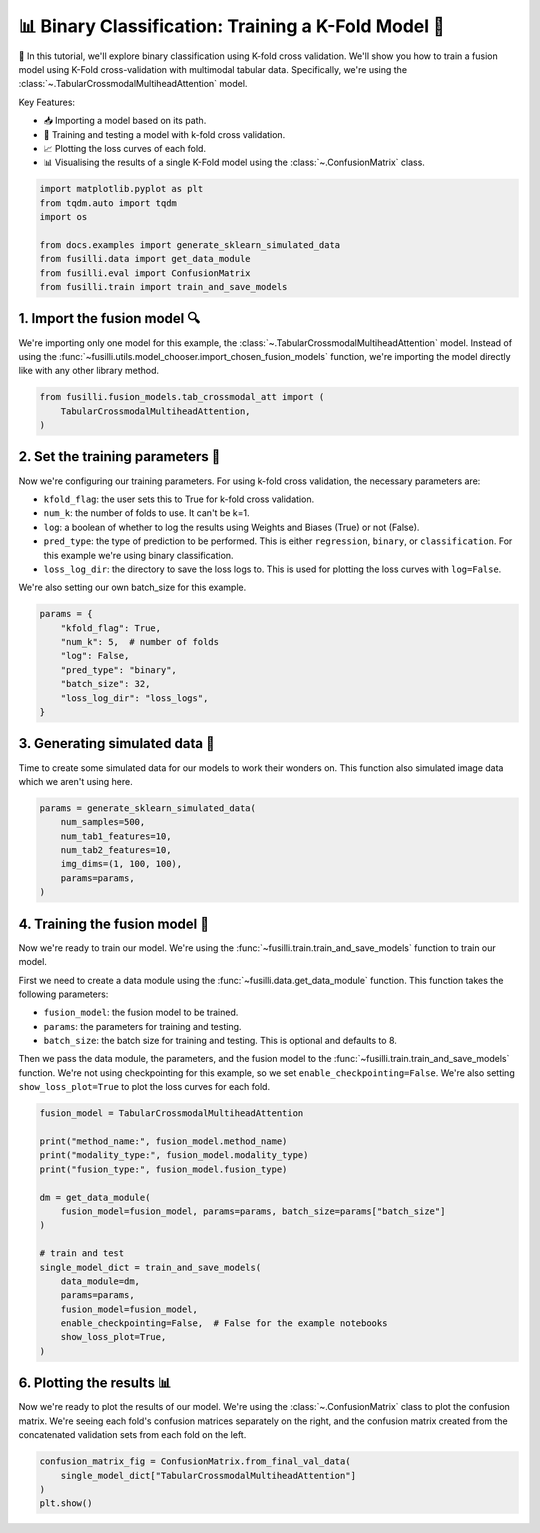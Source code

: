 
.. DO NOT EDIT.
.. THIS FILE WAS AUTOMATICALLY GENERATED BY SPHINX-GALLERY.
.. TO MAKE CHANGES, EDIT THE SOURCE PYTHON FILE:
.. "auto_examples/training_and_testing/plot_one_model_binary_kfold.py"
.. LINE NUMBERS ARE GIVEN BELOW.

.. only:: html

    .. note::
        :class: sphx-glr-download-link-note

        :ref:`Go to the end <sphx_glr_download_auto_examples_training_and_testing_plot_one_model_binary_kfold.py>`
        to download the full example code

.. rst-class:: sphx-glr-example-title

.. _sphx_glr_auto_examples_training_and_testing_plot_one_model_binary_kfold.py:


📊 Binary Classification: Training a K-Fold Model 🚀
======================================================

🚀 In this tutorial, we'll explore binary classification using K-fold cross validation. 
We'll show you how to train a fusion model using K-Fold cross-validation with multimodal tabular data. 
Specifically, we're using the :class:`~.TabularCrossmodalMultiheadAttention` model.


Key Features:

- 📥 Importing a model based on its path.
- 🧪 Training and testing a model with k-fold cross validation.
- 📈 Plotting the loss curves of each fold.
- 📊 Visualising the results of a single K-Fold model using the :class:`~.ConfusionMatrix` class.

.. GENERATED FROM PYTHON SOURCE LINES 17-27

.. code-block:: default


    import matplotlib.pyplot as plt
    from tqdm.auto import tqdm
    import os

    from docs.examples import generate_sklearn_simulated_data
    from fusilli.data import get_data_module
    from fusilli.eval import ConfusionMatrix
    from fusilli.train import train_and_save_models








.. GENERATED FROM PYTHON SOURCE LINES 28-32

1. Import the fusion model 🔍
--------------------------------
We're importing only one model for this example, the :class:`~.TabularCrossmodalMultiheadAttention` model.
Instead of using the :func:`~fusilli.utils.model_chooser.import_chosen_fusion_models` function, we're importing the model directly like with any other library method.

.. GENERATED FROM PYTHON SOURCE LINES 32-38

.. code-block:: default



    from fusilli.fusion_models.tab_crossmodal_att import (
        TabularCrossmodalMultiheadAttention,
    )








.. GENERATED FROM PYTHON SOURCE LINES 39-51

2. Set the training parameters 🎯
-----------------------------------
Now we're configuring our training parameters.
For using k-fold cross validation, the necessary parameters are:

- ``kfold_flag``: the user sets this to True for k-fold cross validation.
- ``num_k``: the number of folds to use. It can't be k=1.
- ``log``: a boolean of whether to log the results using Weights and Biases (True) or not (False).
- ``pred_type``: the type of prediction to be performed. This is either ``regression``, ``binary``, or ``classification``. For this example we're using binary classification.
- ``loss_log_dir``: the directory to save the loss logs to. This is used for plotting the loss curves with ``log=False``.

We're also setting our own batch_size for this example.

.. GENERATED FROM PYTHON SOURCE LINES 51-61

.. code-block:: default


    params = {
        "kfold_flag": True,
        "num_k": 5,  # number of folds
        "log": False,
        "pred_type": "binary",
        "batch_size": 32,
        "loss_log_dir": "loss_logs",
    }








.. GENERATED FROM PYTHON SOURCE LINES 62-66

3. Generating simulated data 🔮
--------------------------------
Time to create some simulated data for our models to work their wonders on.
This function also simulated image data which we aren't using here.

.. GENERATED FROM PYTHON SOURCE LINES 66-75

.. code-block:: default


    params = generate_sklearn_simulated_data(
        num_samples=500,
        num_tab1_features=10,
        num_tab2_features=10,
        img_dims=(1, 100, 100),
        params=params,
    )








.. GENERATED FROM PYTHON SOURCE LINES 76-89

4. Training the fusion model 🏁
--------------------------------------
Now we're ready to train our model. We're using the :func:`~fusilli.train.train_and_save_models` function to train our model.

First we need to create a data module using the :func:`~fusilli.data.get_data_module` function.
This function takes the following parameters:

- ``fusion_model``: the fusion model to be trained.
- ``params``: the parameters for training and testing.
- ``batch_size``: the batch size for training and testing. This is optional and defaults to 8.

Then we pass the data module, the parameters, and the fusion model to the :func:`~fusilli.train.train_and_save_models` function.
We're not using checkpointing for this example, so we set ``enable_checkpointing=False``. We're also setting ``show_loss_plot=True`` to plot the loss curves for each fold.

.. GENERATED FROM PYTHON SOURCE LINES 89-111

.. code-block:: default



    fusion_model = TabularCrossmodalMultiheadAttention

    print("method_name:", fusion_model.method_name)
    print("modality_type:", fusion_model.modality_type)
    print("fusion_type:", fusion_model.fusion_type)

    dm = get_data_module(
        fusion_model=fusion_model, params=params, batch_size=params["batch_size"]
    )

    # train and test
    single_model_dict = train_and_save_models(
        data_module=dm,
        params=params,
        fusion_model=fusion_model,
        enable_checkpointing=False,  # False for the example notebooks
        show_loss_plot=True,
    )





.. rst-class:: sphx-glr-horizontal


    *

      .. image-sg:: /auto_examples/training_and_testing/images/sphx_glr_plot_one_model_binary_kfold_001.png
         :alt: Loss Curves for TabularCrossmodalMultiheadAttention_fold_0
         :srcset: /auto_examples/training_and_testing/images/sphx_glr_plot_one_model_binary_kfold_001.png
         :class: sphx-glr-multi-img

    *

      .. image-sg:: /auto_examples/training_and_testing/images/sphx_glr_plot_one_model_binary_kfold_002.png
         :alt: Loss Curves for TabularCrossmodalMultiheadAttention_fold_1
         :srcset: /auto_examples/training_and_testing/images/sphx_glr_plot_one_model_binary_kfold_002.png
         :class: sphx-glr-multi-img

    *

      .. image-sg:: /auto_examples/training_and_testing/images/sphx_glr_plot_one_model_binary_kfold_003.png
         :alt: Loss Curves for TabularCrossmodalMultiheadAttention_fold_2
         :srcset: /auto_examples/training_and_testing/images/sphx_glr_plot_one_model_binary_kfold_003.png
         :class: sphx-glr-multi-img

    *

      .. image-sg:: /auto_examples/training_and_testing/images/sphx_glr_plot_one_model_binary_kfold_004.png
         :alt: Loss Curves for TabularCrossmodalMultiheadAttention_fold_3
         :srcset: /auto_examples/training_and_testing/images/sphx_glr_plot_one_model_binary_kfold_004.png
         :class: sphx-glr-multi-img

    *

      .. image-sg:: /auto_examples/training_and_testing/images/sphx_glr_plot_one_model_binary_kfold_005.png
         :alt: Loss Curves for TabularCrossmodalMultiheadAttention_fold_4
         :srcset: /auto_examples/training_and_testing/images/sphx_glr_plot_one_model_binary_kfold_005.png
         :class: sphx-glr-multi-img


.. rst-class:: sphx-glr-script-out

 .. code-block:: none

    method_name: Tabular Crossmodal multi-head attention
    modality_type: both_tab
    fusion_type: attention
    /Users/florencetownend/miniforge3/envs/fusion_eval/lib/python3.9/site-packages/pytorch_lightning/loggers/csv_logs.py:57: UserWarning: Experiment logs directory loss_logs/TabularCrossmodalMultiheadAttention_fold_0 exists and is not empty. Previous log files in this directory will be deleted when the new ones are saved!
      rank_zero_warn(
    Training: 0it [00:00, ?it/s]    Training:   0%|          | 0/17 [00:00<?, ?it/s]    Epoch 0:   0%|          | 0/17 [00:00<?, ?it/s]     Epoch 0:   6%|▌         | 1/17 [00:00<00:01, 15.09it/s]    Epoch 0:   6%|▌         | 1/17 [00:00<00:01, 14.98it/s, loss=0.725, v_num=ld_0]    Epoch 0:  12%|█▏        | 2/17 [00:00<00:00, 27.50it/s, loss=0.725, v_num=ld_0]    Epoch 0:  12%|█▏        | 2/17 [00:00<00:00, 27.43it/s, loss=0.763, v_num=ld_0]    Epoch 0:  18%|█▊        | 3/17 [00:00<00:00, 38.00it/s, loss=0.763, v_num=ld_0]    Epoch 0:  18%|█▊        | 3/17 [00:00<00:00, 37.91it/s, loss=0.734, v_num=ld_0]    Epoch 0:  24%|██▎       | 4/17 [00:00<00:00, 46.76it/s, loss=0.734, v_num=ld_0]    Epoch 0:  24%|██▎       | 4/17 [00:00<00:00, 46.67it/s, loss=0.731, v_num=ld_0]    Epoch 0:  29%|██▉       | 5/17 [00:00<00:00, 54.70it/s, loss=0.731, v_num=ld_0]    Epoch 0:  29%|██▉       | 5/17 [00:00<00:00, 54.59it/s, loss=0.753, v_num=ld_0]    Epoch 0:  35%|███▌      | 6/17 [00:00<00:00, 61.59it/s, loss=0.753, v_num=ld_0]    Epoch 0:  35%|███▌      | 6/17 [00:00<00:00, 61.48it/s, loss=0.74, v_num=ld_0]     Epoch 0:  41%|████      | 7/17 [00:00<00:00, 67.84it/s, loss=0.74, v_num=ld_0]    Epoch 0:  41%|████      | 7/17 [00:00<00:00, 67.73it/s, loss=0.733, v_num=ld_0]    Epoch 0:  47%|████▋     | 8/17 [00:00<00:00, 73.40it/s, loss=0.733, v_num=ld_0]    Epoch 0:  47%|████▋     | 8/17 [00:00<00:00, 73.26it/s, loss=0.73, v_num=ld_0]     Epoch 0:  53%|█████▎    | 9/17 [00:00<00:00, 78.07it/s, loss=0.73, v_num=ld_0]    Epoch 0:  53%|█████▎    | 9/17 [00:00<00:00, 77.95it/s, loss=0.73, v_num=ld_0]    Epoch 0:  59%|█████▉    | 10/17 [00:00<00:00, 82.16it/s, loss=0.73, v_num=ld_0]    Epoch 0:  59%|█████▉    | 10/17 [00:00<00:00, 82.04it/s, loss=0.734, v_num=ld_0]    Epoch 0:  65%|██████▍   | 11/17 [00:00<00:00, 86.23it/s, loss=0.734, v_num=ld_0]    Epoch 0:  65%|██████▍   | 11/17 [00:00<00:00, 86.13it/s, loss=0.729, v_num=ld_0]    Epoch 0:  71%|███████   | 12/17 [00:00<00:00, 90.12it/s, loss=0.729, v_num=ld_0]    Epoch 0:  71%|███████   | 12/17 [00:00<00:00, 90.01it/s, loss=0.726, v_num=ld_0]    Epoch 0:  76%|███████▋  | 13/17 [00:00<00:00, 93.57it/s, loss=0.726, v_num=ld_0]    Epoch 0:  76%|███████▋  | 13/17 [00:00<00:00, 93.46it/s, loss=0.723, v_num=ld_0]    Epoch 0:  82%|████████▏ | 14/17 [00:00<00:00, 98.82it/s, loss=0.723, v_num=ld_0]    Epoch 0:  88%|████████▊ | 15/17 [00:00<00:00, 104.92it/s, loss=0.723, v_num=ld_0]    Epoch 0:  94%|█████████▍| 16/17 [00:00<00:00, 110.98it/s, loss=0.723, v_num=ld_0]    Epoch 0: 100%|██████████| 17/17 [00:00<00:00, 117.11it/s, loss=0.723, v_num=ld_0]    Epoch 0: 100%|██████████| 17/17 [00:00<00:00, 114.69it/s, loss=0.723, v_num=ld_0, val_loss=0.706]    Epoch 0: 100%|██████████| 17/17 [00:00<00:00, 113.44it/s, loss=0.723, v_num=ld_0, val_loss=0.706, train_loss=0.725]    Epoch 0:   0%|          | 0/17 [00:00<?, ?it/s, loss=0.723, v_num=ld_0, val_loss=0.706, train_loss=0.725]              Epoch 1:   0%|          | 0/17 [00:00<?, ?it/s, loss=0.723, v_num=ld_0, val_loss=0.706, train_loss=0.725]    Epoch 1:   6%|▌         | 1/17 [00:00<00:00, 177.33it/s, loss=0.723, v_num=ld_0, val_loss=0.706, train_loss=0.725]    Epoch 1:   6%|▌         | 1/17 [00:00<00:00, 172.05it/s, loss=0.722, v_num=ld_0, val_loss=0.706, train_loss=0.725]    Epoch 1:  12%|█▏        | 2/17 [00:00<00:00, 172.29it/s, loss=0.722, v_num=ld_0, val_loss=0.706, train_loss=0.725]    Epoch 1:  12%|█▏        | 2/17 [00:00<00:00, 169.37it/s, loss=0.72, v_num=ld_0, val_loss=0.706, train_loss=0.725]     Epoch 1:  18%|█▊        | 3/17 [00:00<00:00, 170.65it/s, loss=0.72, v_num=ld_0, val_loss=0.706, train_loss=0.725]    Epoch 1:  18%|█▊        | 3/17 [00:00<00:00, 168.92it/s, loss=0.717, v_num=ld_0, val_loss=0.706, train_loss=0.725]    Epoch 1:  24%|██▎       | 4/17 [00:00<00:00, 171.89it/s, loss=0.717, v_num=ld_0, val_loss=0.706, train_loss=0.725]    Epoch 1:  24%|██▎       | 4/17 [00:00<00:00, 170.70it/s, loss=0.716, v_num=ld_0, val_loss=0.706, train_loss=0.725]    Epoch 1:  29%|██▉       | 5/17 [00:00<00:00, 174.08it/s, loss=0.716, v_num=ld_0, val_loss=0.706, train_loss=0.725]    Epoch 1:  29%|██▉       | 5/17 [00:00<00:00, 173.08it/s, loss=0.714, v_num=ld_0, val_loss=0.706, train_loss=0.725]    Epoch 1:  35%|███▌      | 6/17 [00:00<00:00, 172.86it/s, loss=0.714, v_num=ld_0, val_loss=0.706, train_loss=0.725]    Epoch 1:  35%|███▌      | 6/17 [00:00<00:00, 172.05it/s, loss=0.713, v_num=ld_0, val_loss=0.706, train_loss=0.725]    Epoch 1:  41%|████      | 7/17 [00:00<00:00, 173.09it/s, loss=0.713, v_num=ld_0, val_loss=0.706, train_loss=0.725]    Epoch 1:  41%|████      | 7/17 [00:00<00:00, 172.40it/s, loss=0.713, v_num=ld_0, val_loss=0.706, train_loss=0.725]    Epoch 1:  47%|████▋     | 8/17 [00:00<00:00, 173.37it/s, loss=0.713, v_num=ld_0, val_loss=0.706, train_loss=0.725]    Epoch 1:  47%|████▋     | 8/17 [00:00<00:00, 172.78it/s, loss=0.711, v_num=ld_0, val_loss=0.706, train_loss=0.725]    Epoch 1:  53%|█████▎    | 9/17 [00:00<00:00, 174.45it/s, loss=0.711, v_num=ld_0, val_loss=0.706, train_loss=0.725]    Epoch 1:  53%|█████▎    | 9/17 [00:00<00:00, 173.92it/s, loss=0.705, v_num=ld_0, val_loss=0.706, train_loss=0.725]    Epoch 1:  59%|█████▉    | 10/17 [00:00<00:00, 175.21it/s, loss=0.705, v_num=ld_0, val_loss=0.706, train_loss=0.725]    Epoch 1:  59%|█████▉    | 10/17 [00:00<00:00, 174.75it/s, loss=0.706, v_num=ld_0, val_loss=0.706, train_loss=0.725]    Epoch 1:  65%|██████▍   | 11/17 [00:00<00:00, 176.38it/s, loss=0.706, v_num=ld_0, val_loss=0.706, train_loss=0.725]    Epoch 1:  65%|██████▍   | 11/17 [00:00<00:00, 175.97it/s, loss=0.704, v_num=ld_0, val_loss=0.706, train_loss=0.725]    Epoch 1:  71%|███████   | 12/17 [00:00<00:00, 175.90it/s, loss=0.704, v_num=ld_0, val_loss=0.706, train_loss=0.725]    Epoch 1:  71%|███████   | 12/17 [00:00<00:00, 175.49it/s, loss=0.697, v_num=ld_0, val_loss=0.706, train_loss=0.725]    Epoch 1:  76%|███████▋  | 13/17 [00:00<00:00, 176.03it/s, loss=0.697, v_num=ld_0, val_loss=0.706, train_loss=0.725]    Epoch 1:  76%|███████▋  | 13/17 [00:00<00:00, 175.65it/s, loss=0.698, v_num=ld_0, val_loss=0.706, train_loss=0.725]    Epoch 1:  82%|████████▏ | 14/17 [00:00<00:00, 182.82it/s, loss=0.698, v_num=ld_0, val_loss=0.706, train_loss=0.725]    Epoch 1:  88%|████████▊ | 15/17 [00:00<00:00, 192.84it/s, loss=0.698, v_num=ld_0, val_loss=0.706, train_loss=0.725]    Epoch 1:  94%|█████████▍| 16/17 [00:00<00:00, 202.72it/s, loss=0.698, v_num=ld_0, val_loss=0.706, train_loss=0.725]    Epoch 1: 100%|██████████| 17/17 [00:00<00:00, 212.91it/s, loss=0.698, v_num=ld_0, val_loss=0.706, train_loss=0.725]    Epoch 1: 100%|██████████| 17/17 [00:00<00:00, 207.51it/s, loss=0.698, v_num=ld_0, val_loss=0.692, train_loss=0.725]    Epoch 1: 100%|██████████| 17/17 [00:00<00:00, 206.41it/s, loss=0.698, v_num=ld_0, val_loss=0.692, train_loss=0.692]    Epoch 1:   0%|          | 0/17 [00:00<?, ?it/s, loss=0.698, v_num=ld_0, val_loss=0.692, train_loss=0.692]              Epoch 2:   0%|          | 0/17 [00:00<?, ?it/s, loss=0.698, v_num=ld_0, val_loss=0.692, train_loss=0.692]    Epoch 2:   6%|▌         | 1/17 [00:00<00:00, 178.25it/s, loss=0.698, v_num=ld_0, val_loss=0.692, train_loss=0.692]    Epoch 2:   6%|▌         | 1/17 [00:00<00:00, 173.52it/s, loss=0.698, v_num=ld_0, val_loss=0.692, train_loss=0.692]    Epoch 2:  12%|█▏        | 2/17 [00:00<00:00, 175.67it/s, loss=0.698, v_num=ld_0, val_loss=0.692, train_loss=0.692]    Epoch 2:  12%|█▏        | 2/17 [00:00<00:00, 173.21it/s, loss=0.697, v_num=ld_0, val_loss=0.692, train_loss=0.692]    Epoch 2:  18%|█▊        | 3/17 [00:00<00:00, 178.34it/s, loss=0.697, v_num=ld_0, val_loss=0.692, train_loss=0.692]    Epoch 2:  18%|█▊        | 3/17 [00:00<00:00, 176.59it/s, loss=0.695, v_num=ld_0, val_loss=0.692, train_loss=0.692]    Epoch 2:  24%|██▎       | 4/17 [00:00<00:00, 178.41it/s, loss=0.695, v_num=ld_0, val_loss=0.692, train_loss=0.692]    Epoch 2:  24%|██▎       | 4/17 [00:00<00:00, 177.17it/s, loss=0.691, v_num=ld_0, val_loss=0.692, train_loss=0.692]    Epoch 2:  29%|██▉       | 5/17 [00:00<00:00, 178.58it/s, loss=0.691, v_num=ld_0, val_loss=0.692, train_loss=0.692]    Epoch 2:  29%|██▉       | 5/17 [00:00<00:00, 177.51it/s, loss=0.692, v_num=ld_0, val_loss=0.692, train_loss=0.692]    Epoch 2:  35%|███▌      | 6/17 [00:00<00:00, 178.10it/s, loss=0.692, v_num=ld_0, val_loss=0.692, train_loss=0.692]    Epoch 2:  35%|███▌      | 6/17 [00:00<00:00, 177.27it/s, loss=0.692, v_num=ld_0, val_loss=0.692, train_loss=0.692]    Epoch 2:  41%|████      | 7/17 [00:00<00:00, 176.91it/s, loss=0.692, v_num=ld_0, val_loss=0.692, train_loss=0.692]    Epoch 2:  41%|████      | 7/17 [00:00<00:00, 176.16it/s, loss=0.692, v_num=ld_0, val_loss=0.692, train_loss=0.692]    Epoch 2:  47%|████▋     | 8/17 [00:00<00:00, 177.75it/s, loss=0.692, v_num=ld_0, val_loss=0.692, train_loss=0.692]    Epoch 2:  47%|████▋     | 8/17 [00:00<00:00, 177.10it/s, loss=0.691, v_num=ld_0, val_loss=0.692, train_loss=0.692]    Epoch 2:  53%|█████▎    | 9/17 [00:00<00:00, 177.22it/s, loss=0.691, v_num=ld_0, val_loss=0.692, train_loss=0.692]    Epoch 2:  53%|█████▎    | 9/17 [00:00<00:00, 176.65it/s, loss=0.691, v_num=ld_0, val_loss=0.692, train_loss=0.692]    Epoch 2:  59%|█████▉    | 10/17 [00:00<00:00, 177.14it/s, loss=0.691, v_num=ld_0, val_loss=0.692, train_loss=0.692]    Epoch 2:  59%|█████▉    | 10/17 [00:00<00:00, 176.64it/s, loss=0.692, v_num=ld_0, val_loss=0.692, train_loss=0.692]    Epoch 2:  65%|██████▍   | 11/17 [00:00<00:00, 176.27it/s, loss=0.692, v_num=ld_0, val_loss=0.692, train_loss=0.692]    Epoch 2:  65%|██████▍   | 11/17 [00:00<00:00, 175.78it/s, loss=0.691, v_num=ld_0, val_loss=0.692, train_loss=0.692]    Epoch 2:  71%|███████   | 12/17 [00:00<00:00, 176.27it/s, loss=0.691, v_num=ld_0, val_loss=0.692, train_loss=0.692]    Epoch 2:  71%|███████   | 12/17 [00:00<00:00, 175.80it/s, loss=0.69, v_num=ld_0, val_loss=0.692, train_loss=0.692]     Epoch 2:  76%|███████▋  | 13/17 [00:00<00:00, 175.66it/s, loss=0.69, v_num=ld_0, val_loss=0.692, train_loss=0.692]    Epoch 2:  76%|███████▋  | 13/17 [00:00<00:00, 175.27it/s, loss=0.689, v_num=ld_0, val_loss=0.692, train_loss=0.692]    Epoch 2:  82%|████████▏ | 14/17 [00:00<00:00, 182.91it/s, loss=0.689, v_num=ld_0, val_loss=0.692, train_loss=0.692]    Epoch 2:  88%|████████▊ | 15/17 [00:00<00:00, 192.98it/s, loss=0.689, v_num=ld_0, val_loss=0.692, train_loss=0.692]    Epoch 2:  94%|█████████▍| 16/17 [00:00<00:00, 202.86it/s, loss=0.689, v_num=ld_0, val_loss=0.692, train_loss=0.692]    Epoch 2: 100%|██████████| 17/17 [00:00<00:00, 213.06it/s, loss=0.689, v_num=ld_0, val_loss=0.692, train_loss=0.692]    Epoch 2: 100%|██████████| 17/17 [00:00<00:00, 206.72it/s, loss=0.689, v_num=ld_0, val_loss=0.681, train_loss=0.692]    Epoch 2: 100%|██████████| 17/17 [00:00<00:00, 205.68it/s, loss=0.689, v_num=ld_0, val_loss=0.681, train_loss=0.688]    Epoch 2:   0%|          | 0/17 [00:00<?, ?it/s, loss=0.689, v_num=ld_0, val_loss=0.681, train_loss=0.688]              Epoch 3:   0%|          | 0/17 [00:00<?, ?it/s, loss=0.689, v_num=ld_0, val_loss=0.681, train_loss=0.688]    Epoch 3:   6%|▌         | 1/17 [00:00<00:00, 182.69it/s, loss=0.689, v_num=ld_0, val_loss=0.681, train_loss=0.688]    Epoch 3:   6%|▌         | 1/17 [00:00<00:00, 177.21it/s, loss=0.687, v_num=ld_0, val_loss=0.681, train_loss=0.688]    Epoch 3:  12%|█▏        | 2/17 [00:00<00:00, 183.00it/s, loss=0.687, v_num=ld_0, val_loss=0.681, train_loss=0.688]    Epoch 3:  12%|█▏        | 2/17 [00:00<00:00, 180.21it/s, loss=0.686, v_num=ld_0, val_loss=0.681, train_loss=0.688]    Epoch 3:  18%|█▊        | 3/17 [00:00<00:00, 183.07it/s, loss=0.686, v_num=ld_0, val_loss=0.681, train_loss=0.688]    Epoch 3:  18%|█▊        | 3/17 [00:00<00:00, 181.27it/s, loss=0.686, v_num=ld_0, val_loss=0.681, train_loss=0.688]    Epoch 3:  24%|██▎       | 4/17 [00:00<00:00, 177.58it/s, loss=0.686, v_num=ld_0, val_loss=0.681, train_loss=0.688]    Epoch 3:  24%|██▎       | 4/17 [00:00<00:00, 176.20it/s, loss=0.686, v_num=ld_0, val_loss=0.681, train_loss=0.688]    Epoch 3:  29%|██▉       | 5/17 [00:00<00:00, 176.55it/s, loss=0.686, v_num=ld_0, val_loss=0.681, train_loss=0.688]    Epoch 3:  29%|██▉       | 5/17 [00:00<00:00, 175.50it/s, loss=0.686, v_num=ld_0, val_loss=0.681, train_loss=0.688]    Epoch 3:  35%|███▌      | 6/17 [00:00<00:00, 176.75it/s, loss=0.686, v_num=ld_0, val_loss=0.681, train_loss=0.688]    Epoch 3:  35%|███▌      | 6/17 [00:00<00:00, 175.92it/s, loss=0.685, v_num=ld_0, val_loss=0.681, train_loss=0.688]    Epoch 3:  41%|████      | 7/17 [00:00<00:00, 177.52it/s, loss=0.685, v_num=ld_0, val_loss=0.681, train_loss=0.688]    Epoch 3:  41%|████      | 7/17 [00:00<00:00, 176.83it/s, loss=0.684, v_num=ld_0, val_loss=0.681, train_loss=0.688]    Epoch 3:  47%|████▋     | 8/17 [00:00<00:00, 177.27it/s, loss=0.684, v_num=ld_0, val_loss=0.681, train_loss=0.688]    Epoch 3:  47%|████▋     | 8/17 [00:00<00:00, 176.58it/s, loss=0.683, v_num=ld_0, val_loss=0.681, train_loss=0.688]    Epoch 3:  53%|█████▎    | 9/17 [00:00<00:00, 176.84it/s, loss=0.683, v_num=ld_0, val_loss=0.681, train_loss=0.688]    Epoch 3:  53%|█████▎    | 9/17 [00:00<00:00, 176.32it/s, loss=0.681, v_num=ld_0, val_loss=0.681, train_loss=0.688]    Epoch 3:  59%|█████▉    | 10/17 [00:00<00:00, 178.24it/s, loss=0.681, v_num=ld_0, val_loss=0.681, train_loss=0.688]    Epoch 3:  59%|█████▉    | 10/17 [00:00<00:00, 177.77it/s, loss=0.681, v_num=ld_0, val_loss=0.681, train_loss=0.688]    Epoch 3:  65%|██████▍   | 11/17 [00:00<00:00, 178.67it/s, loss=0.681, v_num=ld_0, val_loss=0.681, train_loss=0.688]    Epoch 3:  65%|██████▍   | 11/17 [00:00<00:00, 178.22it/s, loss=0.681, v_num=ld_0, val_loss=0.681, train_loss=0.688]    Epoch 3:  71%|███████   | 12/17 [00:00<00:00, 178.96it/s, loss=0.681, v_num=ld_0, val_loss=0.681, train_loss=0.688]    Epoch 3:  71%|███████   | 12/17 [00:00<00:00, 178.54it/s, loss=0.679, v_num=ld_0, val_loss=0.681, train_loss=0.688]    Epoch 3:  76%|███████▋  | 13/17 [00:00<00:00, 178.89it/s, loss=0.679, v_num=ld_0, val_loss=0.681, train_loss=0.688]    Epoch 3:  76%|███████▋  | 13/17 [00:00<00:00, 178.50it/s, loss=0.677, v_num=ld_0, val_loss=0.681, train_loss=0.688]    Epoch 3:  82%|████████▏ | 14/17 [00:00<00:00, 186.29it/s, loss=0.677, v_num=ld_0, val_loss=0.681, train_loss=0.688]    Epoch 3:  88%|████████▊ | 15/17 [00:00<00:00, 196.49it/s, loss=0.677, v_num=ld_0, val_loss=0.681, train_loss=0.688]    Epoch 3:  94%|█████████▍| 16/17 [00:00<00:00, 206.50it/s, loss=0.677, v_num=ld_0, val_loss=0.681, train_loss=0.688]    Epoch 3: 100%|██████████| 17/17 [00:00<00:00, 216.83it/s, loss=0.677, v_num=ld_0, val_loss=0.681, train_loss=0.688]    Epoch 3: 100%|██████████| 17/17 [00:00<00:00, 209.46it/s, loss=0.677, v_num=ld_0, val_loss=0.669, train_loss=0.688]    Epoch 3: 100%|██████████| 17/17 [00:00<00:00, 208.43it/s, loss=0.677, v_num=ld_0, val_loss=0.669, train_loss=0.675]    Epoch 3:   0%|          | 0/17 [00:00<?, ?it/s, loss=0.677, v_num=ld_0, val_loss=0.669, train_loss=0.675]              Epoch 4:   0%|          | 0/17 [00:00<?, ?it/s, loss=0.677, v_num=ld_0, val_loss=0.669, train_loss=0.675]    Epoch 4:   6%|▌         | 1/17 [00:00<00:00, 182.71it/s, loss=0.677, v_num=ld_0, val_loss=0.669, train_loss=0.675]    Epoch 4:   6%|▌         | 1/17 [00:00<00:00, 177.27it/s, loss=0.676, v_num=ld_0, val_loss=0.669, train_loss=0.675]    Epoch 4:  12%|█▏        | 2/17 [00:00<00:00, 183.67it/s, loss=0.676, v_num=ld_0, val_loss=0.669, train_loss=0.675]    Epoch 4:  12%|█▏        | 2/17 [00:00<00:00, 181.00it/s, loss=0.677, v_num=ld_0, val_loss=0.669, train_loss=0.675]    Epoch 4:  18%|█▊        | 3/17 [00:00<00:00, 180.58it/s, loss=0.677, v_num=ld_0, val_loss=0.669, train_loss=0.675]    Epoch 4:  18%|█▊        | 3/17 [00:00<00:00, 178.60it/s, loss=0.675, v_num=ld_0, val_loss=0.669, train_loss=0.675]    Epoch 4:  24%|██▎       | 4/17 [00:00<00:00, 175.18it/s, loss=0.675, v_num=ld_0, val_loss=0.669, train_loss=0.675]    Epoch 4:  24%|██▎       | 4/17 [00:00<00:00, 173.79it/s, loss=0.673, v_num=ld_0, val_loss=0.669, train_loss=0.675]    Epoch 4:  29%|██▉       | 5/17 [00:00<00:00, 173.79it/s, loss=0.673, v_num=ld_0, val_loss=0.669, train_loss=0.675]    Epoch 4:  29%|██▉       | 5/17 [00:00<00:00, 172.76it/s, loss=0.672, v_num=ld_0, val_loss=0.669, train_loss=0.675]    Epoch 4:  35%|███▌      | 6/17 [00:00<00:00, 174.18it/s, loss=0.672, v_num=ld_0, val_loss=0.669, train_loss=0.675]    Epoch 4:  35%|███▌      | 6/17 [00:00<00:00, 173.29it/s, loss=0.672, v_num=ld_0, val_loss=0.669, train_loss=0.675]    Epoch 4:  41%|████      | 7/17 [00:00<00:00, 172.04it/s, loss=0.672, v_num=ld_0, val_loss=0.669, train_loss=0.675]    Epoch 4:  41%|████      | 7/17 [00:00<00:00, 171.34it/s, loss=0.673, v_num=ld_0, val_loss=0.669, train_loss=0.675]    Epoch 4:  47%|████▋     | 8/17 [00:00<00:00, 172.85it/s, loss=0.673, v_num=ld_0, val_loss=0.669, train_loss=0.675]    Epoch 4:  47%|████▋     | 8/17 [00:00<00:00, 172.26it/s, loss=0.672, v_num=ld_0, val_loss=0.669, train_loss=0.675]    Epoch 4:  53%|█████▎    | 9/17 [00:00<00:00, 173.49it/s, loss=0.672, v_num=ld_0, val_loss=0.669, train_loss=0.675]    Epoch 4:  53%|█████▎    | 9/17 [00:00<00:00, 172.97it/s, loss=0.673, v_num=ld_0, val_loss=0.669, train_loss=0.675]    Epoch 4:  59%|█████▉    | 10/17 [00:00<00:00, 175.00it/s, loss=0.673, v_num=ld_0, val_loss=0.669, train_loss=0.675]    Epoch 4:  59%|█████▉    | 10/17 [00:00<00:00, 174.55it/s, loss=0.671, v_num=ld_0, val_loss=0.669, train_loss=0.675]    Epoch 4:  65%|██████▍   | 11/17 [00:00<00:00, 175.97it/s, loss=0.671, v_num=ld_0, val_loss=0.669, train_loss=0.675]    Epoch 4:  65%|██████▍   | 11/17 [00:00<00:00, 175.51it/s, loss=0.667, v_num=ld_0, val_loss=0.669, train_loss=0.675]    Epoch 4:  71%|███████   | 12/17 [00:00<00:00, 176.25it/s, loss=0.667, v_num=ld_0, val_loss=0.669, train_loss=0.675]    Epoch 4:  71%|███████   | 12/17 [00:00<00:00, 175.76it/s, loss=0.665, v_num=ld_0, val_loss=0.669, train_loss=0.675]    Epoch 4:  76%|███████▋  | 13/17 [00:00<00:00, 176.00it/s, loss=0.665, v_num=ld_0, val_loss=0.669, train_loss=0.675]    Epoch 4:  76%|███████▋  | 13/17 [00:00<00:00, 175.61it/s, loss=0.661, v_num=ld_0, val_loss=0.669, train_loss=0.675]    Epoch 4:  82%|████████▏ | 14/17 [00:00<00:00, 183.12it/s, loss=0.661, v_num=ld_0, val_loss=0.669, train_loss=0.675]    Epoch 4:  88%|████████▊ | 15/17 [00:00<00:00, 193.09it/s, loss=0.661, v_num=ld_0, val_loss=0.669, train_loss=0.675]    Epoch 4:  94%|█████████▍| 16/17 [00:00<00:00, 202.89it/s, loss=0.661, v_num=ld_0, val_loss=0.669, train_loss=0.675]    Epoch 4: 100%|██████████| 17/17 [00:00<00:00, 213.11it/s, loss=0.661, v_num=ld_0, val_loss=0.669, train_loss=0.675]    Epoch 4: 100%|██████████| 17/17 [00:00<00:00, 207.44it/s, loss=0.661, v_num=ld_0, val_loss=0.651, train_loss=0.675]    Epoch 4: 100%|██████████| 17/17 [00:00<00:00, 206.39it/s, loss=0.661, v_num=ld_0, val_loss=0.651, train_loss=0.660]    Epoch 4:   0%|          | 0/17 [00:00<?, ?it/s, loss=0.661, v_num=ld_0, val_loss=0.651, train_loss=0.660]              Epoch 5:   0%|          | 0/17 [00:00<?, ?it/s, loss=0.661, v_num=ld_0, val_loss=0.651, train_loss=0.660]    Epoch 5:   6%|▌         | 1/17 [00:00<00:00, 183.97it/s, loss=0.661, v_num=ld_0, val_loss=0.651, train_loss=0.660]    Epoch 5:   6%|▌         | 1/17 [00:00<00:00, 178.35it/s, loss=0.662, v_num=ld_0, val_loss=0.651, train_loss=0.660]    Epoch 5:  12%|█▏        | 2/17 [00:00<00:00, 176.26it/s, loss=0.662, v_num=ld_0, val_loss=0.651, train_loss=0.660]    Epoch 5:  12%|█▏        | 2/17 [00:00<00:00, 173.67it/s, loss=0.657, v_num=ld_0, val_loss=0.651, train_loss=0.660]    Epoch 5:  18%|█▊        | 3/17 [00:00<00:00, 175.88it/s, loss=0.657, v_num=ld_0, val_loss=0.651, train_loss=0.660]    Epoch 5:  18%|█▊        | 3/17 [00:00<00:00, 174.24it/s, loss=0.654, v_num=ld_0, val_loss=0.651, train_loss=0.660]    Epoch 5:  24%|██▎       | 4/17 [00:00<00:00, 177.73it/s, loss=0.654, v_num=ld_0, val_loss=0.651, train_loss=0.660]    Epoch 5:  24%|██▎       | 4/17 [00:00<00:00, 176.46it/s, loss=0.652, v_num=ld_0, val_loss=0.651, train_loss=0.660]    Epoch 5:  29%|██▉       | 5/17 [00:00<00:00, 177.10it/s, loss=0.652, v_num=ld_0, val_loss=0.651, train_loss=0.660]    Epoch 5:  29%|██▉       | 5/17 [00:00<00:00, 176.11it/s, loss=0.649, v_num=ld_0, val_loss=0.651, train_loss=0.660]    Epoch 5:  35%|███▌      | 6/17 [00:00<00:00, 178.09it/s, loss=0.649, v_num=ld_0, val_loss=0.651, train_loss=0.660]    Epoch 5:  35%|███▌      | 6/17 [00:00<00:00, 177.26it/s, loss=0.65, v_num=ld_0, val_loss=0.651, train_loss=0.660]     Epoch 5:  41%|████      | 7/17 [00:00<00:00, 173.94it/s, loss=0.65, v_num=ld_0, val_loss=0.651, train_loss=0.660]    Epoch 5:  41%|████      | 7/17 [00:00<00:00, 173.04it/s, loss=0.645, v_num=ld_0, val_loss=0.651, train_loss=0.660]    Epoch 5:  47%|████▋     | 8/17 [00:00<00:00, 168.83it/s, loss=0.645, v_num=ld_0, val_loss=0.651, train_loss=0.660]    Epoch 5:  47%|████▋     | 8/17 [00:00<00:00, 168.22it/s, loss=0.643, v_num=ld_0, val_loss=0.651, train_loss=0.660]    Epoch 5:  53%|█████▎    | 9/17 [00:00<00:00, 169.25it/s, loss=0.643, v_num=ld_0, val_loss=0.651, train_loss=0.660]    Epoch 5:  53%|█████▎    | 9/17 [00:00<00:00, 168.75it/s, loss=0.64, v_num=ld_0, val_loss=0.651, train_loss=0.660]     Epoch 5:  59%|█████▉    | 10/17 [00:00<00:00, 168.80it/s, loss=0.64, v_num=ld_0, val_loss=0.651, train_loss=0.660]    Epoch 5:  59%|█████▉    | 10/17 [00:00<00:00, 168.31it/s, loss=0.639, v_num=ld_0, val_loss=0.651, train_loss=0.660]    Epoch 5:  65%|██████▍   | 11/17 [00:00<00:00, 168.47it/s, loss=0.639, v_num=ld_0, val_loss=0.651, train_loss=0.660]    Epoch 5:  65%|██████▍   | 11/17 [00:00<00:00, 168.00it/s, loss=0.639, v_num=ld_0, val_loss=0.651, train_loss=0.660]    Epoch 5:  71%|███████   | 12/17 [00:00<00:00, 168.78it/s, loss=0.639, v_num=ld_0, val_loss=0.651, train_loss=0.660]    Epoch 5:  71%|███████   | 12/17 [00:00<00:00, 168.41it/s, loss=0.639, v_num=ld_0, val_loss=0.651, train_loss=0.660]    Epoch 5:  76%|███████▋  | 13/17 [00:00<00:00, 169.84it/s, loss=0.639, v_num=ld_0, val_loss=0.651, train_loss=0.660]    Epoch 5:  76%|███████▋  | 13/17 [00:00<00:00, 169.47it/s, loss=0.635, v_num=ld_0, val_loss=0.651, train_loss=0.660]    Epoch 5:  82%|████████▏ | 14/17 [00:00<00:00, 177.18it/s, loss=0.635, v_num=ld_0, val_loss=0.651, train_loss=0.660]    Epoch 5:  88%|████████▊ | 15/17 [00:00<00:00, 187.10it/s, loss=0.635, v_num=ld_0, val_loss=0.651, train_loss=0.660]    Epoch 5:  94%|█████████▍| 16/17 [00:00<00:00, 196.85it/s, loss=0.635, v_num=ld_0, val_loss=0.651, train_loss=0.660]    Epoch 5: 100%|██████████| 17/17 [00:00<00:00, 206.96it/s, loss=0.635, v_num=ld_0, val_loss=0.651, train_loss=0.660]    Epoch 5: 100%|██████████| 17/17 [00:00<00:00, 201.36it/s, loss=0.635, v_num=ld_0, val_loss=0.643, train_loss=0.660]    Epoch 5: 100%|██████████| 17/17 [00:00<00:00, 200.09it/s, loss=0.635, v_num=ld_0, val_loss=0.643, train_loss=0.629]    Epoch 5:   0%|          | 0/17 [00:00<?, ?it/s, loss=0.635, v_num=ld_0, val_loss=0.643, train_loss=0.629]              Epoch 6:   0%|          | 0/17 [00:00<?, ?it/s, loss=0.635, v_num=ld_0, val_loss=0.643, train_loss=0.629]    Epoch 6:   6%|▌         | 1/17 [00:00<00:00, 160.97it/s, loss=0.635, v_num=ld_0, val_loss=0.643, train_loss=0.629]    Epoch 6:   6%|▌         | 1/17 [00:00<00:00, 156.91it/s, loss=0.631, v_num=ld_0, val_loss=0.643, train_loss=0.629]    Epoch 6:  12%|█▏        | 2/17 [00:00<00:00, 170.15it/s, loss=0.631, v_num=ld_0, val_loss=0.643, train_loss=0.629]    Epoch 6:  12%|█▏        | 2/17 [00:00<00:00, 168.00it/s, loss=0.629, v_num=ld_0, val_loss=0.643, train_loss=0.629]    Epoch 6:  18%|█▊        | 3/17 [00:00<00:00, 170.94it/s, loss=0.629, v_num=ld_0, val_loss=0.643, train_loss=0.629]    Epoch 6:  18%|█▊        | 3/17 [00:00<00:00, 169.24it/s, loss=0.627, v_num=ld_0, val_loss=0.643, train_loss=0.629]    Epoch 6:  24%|██▎       | 4/17 [00:00<00:00, 172.13it/s, loss=0.627, v_num=ld_0, val_loss=0.643, train_loss=0.629]    Epoch 6:  24%|██▎       | 4/17 [00:00<00:00, 171.03it/s, loss=0.625, v_num=ld_0, val_loss=0.643, train_loss=0.629]    Epoch 6:  29%|██▉       | 5/17 [00:00<00:00, 174.03it/s, loss=0.625, v_num=ld_0, val_loss=0.643, train_loss=0.629]    Epoch 6:  29%|██▉       | 5/17 [00:00<00:00, 172.99it/s, loss=0.626, v_num=ld_0, val_loss=0.643, train_loss=0.629]    Epoch 6:  35%|███▌      | 6/17 [00:00<00:00, 173.81it/s, loss=0.626, v_num=ld_0, val_loss=0.643, train_loss=0.629]    Epoch 6:  35%|███▌      | 6/17 [00:00<00:00, 172.95it/s, loss=0.625, v_num=ld_0, val_loss=0.643, train_loss=0.629]    Epoch 6:  41%|████      | 7/17 [00:00<00:00, 173.95it/s, loss=0.625, v_num=ld_0, val_loss=0.643, train_loss=0.629]    Epoch 6:  41%|████      | 7/17 [00:00<00:00, 173.27it/s, loss=0.626, v_num=ld_0, val_loss=0.643, train_loss=0.629]    Epoch 6:  47%|████▋     | 8/17 [00:00<00:00, 173.10it/s, loss=0.626, v_num=ld_0, val_loss=0.643, train_loss=0.629]    Epoch 6:  47%|████▋     | 8/17 [00:00<00:00, 172.38it/s, loss=0.62, v_num=ld_0, val_loss=0.643, train_loss=0.629]     Epoch 6:  53%|█████▎    | 9/17 [00:00<00:00, 173.01it/s, loss=0.62, v_num=ld_0, val_loss=0.643, train_loss=0.629]    Epoch 6:  53%|█████▎    | 9/17 [00:00<00:00, 172.48it/s, loss=0.621, v_num=ld_0, val_loss=0.643, train_loss=0.629]    Epoch 6:  59%|█████▉    | 10/17 [00:00<00:00, 173.55it/s, loss=0.621, v_num=ld_0, val_loss=0.643, train_loss=0.629]    Epoch 6:  59%|█████▉    | 10/17 [00:00<00:00, 173.08it/s, loss=0.617, v_num=ld_0, val_loss=0.643, train_loss=0.629]    Epoch 6:  65%|██████▍   | 11/17 [00:00<00:00, 173.27it/s, loss=0.617, v_num=ld_0, val_loss=0.643, train_loss=0.629]    Epoch 6:  65%|██████▍   | 11/17 [00:00<00:00, 172.80it/s, loss=0.614, v_num=ld_0, val_loss=0.643, train_loss=0.629]    Epoch 6:  71%|███████   | 12/17 [00:00<00:00, 172.43it/s, loss=0.614, v_num=ld_0, val_loss=0.643, train_loss=0.629]    Epoch 6:  71%|███████   | 12/17 [00:00<00:00, 172.00it/s, loss=0.614, v_num=ld_0, val_loss=0.643, train_loss=0.629]    Epoch 6:  76%|███████▋  | 13/17 [00:00<00:00, 172.30it/s, loss=0.614, v_num=ld_0, val_loss=0.643, train_loss=0.629]    Epoch 6:  76%|███████▋  | 13/17 [00:00<00:00, 171.92it/s, loss=0.608, v_num=ld_0, val_loss=0.643, train_loss=0.629]    Epoch 6:  82%|████████▏ | 14/17 [00:00<00:00, 178.94it/s, loss=0.608, v_num=ld_0, val_loss=0.643, train_loss=0.629]    Epoch 6:  88%|████████▊ | 15/17 [00:00<00:00, 188.82it/s, loss=0.608, v_num=ld_0, val_loss=0.643, train_loss=0.629]    Epoch 6:  94%|█████████▍| 16/17 [00:00<00:00, 198.36it/s, loss=0.608, v_num=ld_0, val_loss=0.643, train_loss=0.629]    Epoch 6: 100%|██████████| 17/17 [00:00<00:00, 208.39it/s, loss=0.608, v_num=ld_0, val_loss=0.643, train_loss=0.629]    Epoch 6: 100%|██████████| 17/17 [00:00<00:00, 202.49it/s, loss=0.608, v_num=ld_0, val_loss=0.616, train_loss=0.629]    Epoch 6: 100%|██████████| 17/17 [00:00<00:00, 201.52it/s, loss=0.608, v_num=ld_0, val_loss=0.616, train_loss=0.604]    Epoch 6:   0%|          | 0/17 [00:00<?, ?it/s, loss=0.608, v_num=ld_0, val_loss=0.616, train_loss=0.604]              Epoch 7:   0%|          | 0/17 [00:00<?, ?it/s, loss=0.608, v_num=ld_0, val_loss=0.616, train_loss=0.604]    Epoch 7:   6%|▌         | 1/17 [00:00<00:00, 176.02it/s, loss=0.608, v_num=ld_0, val_loss=0.616, train_loss=0.604]    Epoch 7:   6%|▌         | 1/17 [00:00<00:00, 171.11it/s, loss=0.612, v_num=ld_0, val_loss=0.616, train_loss=0.604]    Epoch 7:  12%|█▏        | 2/17 [00:00<00:00, 177.63it/s, loss=0.612, v_num=ld_0, val_loss=0.616, train_loss=0.604]    Epoch 7:  12%|█▏        | 2/17 [00:00<00:00, 175.24it/s, loss=0.609, v_num=ld_0, val_loss=0.616, train_loss=0.604]    Epoch 7:  18%|█▊        | 3/17 [00:00<00:00, 178.66it/s, loss=0.609, v_num=ld_0, val_loss=0.616, train_loss=0.604]    Epoch 7:  18%|█▊        | 3/17 [00:00<00:00, 177.01it/s, loss=0.606, v_num=ld_0, val_loss=0.616, train_loss=0.604]    Epoch 7:  24%|██▎       | 4/17 [00:00<00:00, 176.21it/s, loss=0.606, v_num=ld_0, val_loss=0.616, train_loss=0.604]    Epoch 7:  24%|██▎       | 4/17 [00:00<00:00, 174.85it/s, loss=0.602, v_num=ld_0, val_loss=0.616, train_loss=0.604]    Epoch 7:  29%|██▉       | 5/17 [00:00<00:00, 173.18it/s, loss=0.602, v_num=ld_0, val_loss=0.616, train_loss=0.604]    Epoch 7:  29%|██▉       | 5/17 [00:00<00:00, 172.21it/s, loss=0.601, v_num=ld_0, val_loss=0.616, train_loss=0.604]    Epoch 7:  35%|███▌      | 6/17 [00:00<00:00, 172.62it/s, loss=0.601, v_num=ld_0, val_loss=0.616, train_loss=0.604]    Epoch 7:  35%|███▌      | 6/17 [00:00<00:00, 171.86it/s, loss=0.597, v_num=ld_0, val_loss=0.616, train_loss=0.604]    Epoch 7:  41%|████      | 7/17 [00:00<00:00, 174.75it/s, loss=0.597, v_num=ld_0, val_loss=0.616, train_loss=0.604]    Epoch 7:  41%|████      | 7/17 [00:00<00:00, 173.98it/s, loss=0.597, v_num=ld_0, val_loss=0.616, train_loss=0.604]    Epoch 7:  47%|████▋     | 8/17 [00:00<00:00, 171.46it/s, loss=0.597, v_num=ld_0, val_loss=0.616, train_loss=0.604]    Epoch 7:  47%|████▋     | 8/17 [00:00<00:00, 170.79it/s, loss=0.597, v_num=ld_0, val_loss=0.616, train_loss=0.604]    Epoch 7:  53%|█████▎    | 9/17 [00:00<00:00, 170.19it/s, loss=0.597, v_num=ld_0, val_loss=0.616, train_loss=0.604]    Epoch 7:  53%|█████▎    | 9/17 [00:00<00:00, 169.67it/s, loss=0.596, v_num=ld_0, val_loss=0.616, train_loss=0.604]    Epoch 7:  59%|█████▉    | 10/17 [00:00<00:00, 171.05it/s, loss=0.596, v_num=ld_0, val_loss=0.616, train_loss=0.604]    Epoch 7:  59%|█████▉    | 10/17 [00:00<00:00, 170.54it/s, loss=0.594, v_num=ld_0, val_loss=0.616, train_loss=0.604]    Epoch 7:  65%|██████▍   | 11/17 [00:00<00:00, 170.26it/s, loss=0.594, v_num=ld_0, val_loss=0.616, train_loss=0.604]    Epoch 7:  65%|██████▍   | 11/17 [00:00<00:00, 169.76it/s, loss=0.596, v_num=ld_0, val_loss=0.616, train_loss=0.604]    Epoch 7:  71%|███████   | 12/17 [00:00<00:00, 170.08it/s, loss=0.596, v_num=ld_0, val_loss=0.616, train_loss=0.604]    Epoch 7:  71%|███████   | 12/17 [00:00<00:00, 169.69it/s, loss=0.597, v_num=ld_0, val_loss=0.616, train_loss=0.604]    Epoch 7:  76%|███████▋  | 13/17 [00:00<00:00, 170.67it/s, loss=0.597, v_num=ld_0, val_loss=0.616, train_loss=0.604]    Epoch 7:  76%|███████▋  | 13/17 [00:00<00:00, 170.32it/s, loss=0.591, v_num=ld_0, val_loss=0.616, train_loss=0.604]    Epoch 7:  82%|████████▏ | 14/17 [00:00<00:00, 177.75it/s, loss=0.591, v_num=ld_0, val_loss=0.616, train_loss=0.604]    Epoch 7:  88%|████████▊ | 15/17 [00:00<00:00, 187.65it/s, loss=0.591, v_num=ld_0, val_loss=0.616, train_loss=0.604]    Epoch 7:  94%|█████████▍| 16/17 [00:00<00:00, 197.32it/s, loss=0.591, v_num=ld_0, val_loss=0.616, train_loss=0.604]    Epoch 7: 100%|██████████| 17/17 [00:00<00:00, 207.27it/s, loss=0.591, v_num=ld_0, val_loss=0.616, train_loss=0.604]    Epoch 7: 100%|██████████| 17/17 [00:00<00:00, 201.76it/s, loss=0.591, v_num=ld_0, val_loss=0.609, train_loss=0.604]    Epoch 7: 100%|██████████| 17/17 [00:00<00:00, 200.80it/s, loss=0.591, v_num=ld_0, val_loss=0.609, train_loss=0.597]    Epoch 7:   0%|          | 0/17 [00:00<?, ?it/s, loss=0.591, v_num=ld_0, val_loss=0.609, train_loss=0.597]              Epoch 8:   0%|          | 0/17 [00:00<?, ?it/s, loss=0.591, v_num=ld_0, val_loss=0.609, train_loss=0.597]    Epoch 8:   6%|▌         | 1/17 [00:00<00:00, 183.39it/s, loss=0.591, v_num=ld_0, val_loss=0.609, train_loss=0.597]    Epoch 8:   6%|▌         | 1/17 [00:00<00:00, 177.56it/s, loss=0.589, v_num=ld_0, val_loss=0.609, train_loss=0.597]    Epoch 8:  12%|█▏        | 2/17 [00:00<00:00, 177.27it/s, loss=0.589, v_num=ld_0, val_loss=0.609, train_loss=0.597]    Epoch 8:  12%|█▏        | 2/17 [00:00<00:00, 174.63it/s, loss=0.591, v_num=ld_0, val_loss=0.609, train_loss=0.597]    Epoch 8:  18%|█▊        | 3/17 [00:00<00:00, 178.44it/s, loss=0.591, v_num=ld_0, val_loss=0.609, train_loss=0.597]    Epoch 8:  18%|█▊        | 3/17 [00:00<00:00, 176.78it/s, loss=0.591, v_num=ld_0, val_loss=0.609, train_loss=0.597]    Epoch 8:  24%|██▎       | 4/17 [00:00<00:00, 174.58it/s, loss=0.591, v_num=ld_0, val_loss=0.609, train_loss=0.597]    Epoch 8:  24%|██▎       | 4/17 [00:00<00:00, 173.39it/s, loss=0.594, v_num=ld_0, val_loss=0.609, train_loss=0.597]    Epoch 8:  29%|██▉       | 5/17 [00:00<00:00, 174.20it/s, loss=0.594, v_num=ld_0, val_loss=0.609, train_loss=0.597]    Epoch 8:  29%|██▉       | 5/17 [00:00<00:00, 173.28it/s, loss=0.593, v_num=ld_0, val_loss=0.609, train_loss=0.597]    Epoch 8:  35%|███▌      | 6/17 [00:00<00:00, 174.68it/s, loss=0.593, v_num=ld_0, val_loss=0.609, train_loss=0.597]    Epoch 8:  35%|███▌      | 6/17 [00:00<00:00, 173.86it/s, loss=0.591, v_num=ld_0, val_loss=0.609, train_loss=0.597]    Epoch 8:  41%|████      | 7/17 [00:00<00:00, 175.55it/s, loss=0.591, v_num=ld_0, val_loss=0.609, train_loss=0.597]    Epoch 8:  41%|████      | 7/17 [00:00<00:00, 174.89it/s, loss=0.592, v_num=ld_0, val_loss=0.609, train_loss=0.597]    Epoch 8:  47%|████▋     | 8/17 [00:00<00:00, 176.02it/s, loss=0.592, v_num=ld_0, val_loss=0.609, train_loss=0.597]    Epoch 8:  47%|████▋     | 8/17 [00:00<00:00, 175.38it/s, loss=0.594, v_num=ld_0, val_loss=0.609, train_loss=0.597]    Epoch 8:  53%|█████▎    | 9/17 [00:00<00:00, 176.19it/s, loss=0.594, v_num=ld_0, val_loss=0.609, train_loss=0.597]    Epoch 8:  53%|█████▎    | 9/17 [00:00<00:00, 175.64it/s, loss=0.595, v_num=ld_0, val_loss=0.609, train_loss=0.597]    Epoch 8:  59%|█████▉    | 10/17 [00:00<00:00, 175.87it/s, loss=0.595, v_num=ld_0, val_loss=0.609, train_loss=0.597]    Epoch 8:  59%|█████▉    | 10/17 [00:00<00:00, 175.36it/s, loss=0.595, v_num=ld_0, val_loss=0.609, train_loss=0.597]    Epoch 8:  65%|██████▍   | 11/17 [00:00<00:00, 176.31it/s, loss=0.595, v_num=ld_0, val_loss=0.609, train_loss=0.597]    Epoch 8:  65%|██████▍   | 11/17 [00:00<00:00, 175.81it/s, loss=0.596, v_num=ld_0, val_loss=0.609, train_loss=0.597]    Epoch 8:  71%|███████   | 12/17 [00:00<00:00, 176.21it/s, loss=0.596, v_num=ld_0, val_loss=0.609, train_loss=0.597]    Epoch 8:  71%|███████   | 12/17 [00:00<00:00, 175.82it/s, loss=0.596, v_num=ld_0, val_loss=0.609, train_loss=0.597]    Epoch 8:  76%|███████▋  | 13/17 [00:00<00:00, 176.16it/s, loss=0.596, v_num=ld_0, val_loss=0.609, train_loss=0.597]    Epoch 8:  76%|███████▋  | 13/17 [00:00<00:00, 175.78it/s, loss=0.593, v_num=ld_0, val_loss=0.609, train_loss=0.597]    Epoch 8:  82%|████████▏ | 14/17 [00:00<00:00, 183.27it/s, loss=0.593, v_num=ld_0, val_loss=0.609, train_loss=0.597]    Epoch 8:  88%|████████▊ | 15/17 [00:00<00:00, 193.30it/s, loss=0.593, v_num=ld_0, val_loss=0.609, train_loss=0.597]    Epoch 8:  94%|█████████▍| 16/17 [00:00<00:00, 203.21it/s, loss=0.593, v_num=ld_0, val_loss=0.609, train_loss=0.597]    Epoch 8: 100%|██████████| 17/17 [00:00<00:00, 213.43it/s, loss=0.593, v_num=ld_0, val_loss=0.609, train_loss=0.597]    Epoch 8: 100%|██████████| 17/17 [00:00<00:00, 204.23it/s, loss=0.593, v_num=ld_0, val_loss=0.606, train_loss=0.597]    Epoch 8: 100%|██████████| 17/17 [00:00<00:00, 203.19it/s, loss=0.593, v_num=ld_0, val_loss=0.606, train_loss=0.591]    Epoch 8:   0%|          | 0/17 [00:00<?, ?it/s, loss=0.593, v_num=ld_0, val_loss=0.606, train_loss=0.591]              Epoch 9:   0%|          | 0/17 [00:00<?, ?it/s, loss=0.593, v_num=ld_0, val_loss=0.606, train_loss=0.591]    Epoch 9:   6%|▌         | 1/17 [00:00<00:00, 164.06it/s, loss=0.593, v_num=ld_0, val_loss=0.606, train_loss=0.591]    Epoch 9:   6%|▌         | 1/17 [00:00<00:00, 159.92it/s, loss=0.596, v_num=ld_0, val_loss=0.606, train_loss=0.591]    Epoch 9:  12%|█▏        | 2/17 [00:00<00:00, 165.68it/s, loss=0.596, v_num=ld_0, val_loss=0.606, train_loss=0.591]    Epoch 9:  12%|█▏        | 2/17 [00:00<00:00, 163.52it/s, loss=0.594, v_num=ld_0, val_loss=0.606, train_loss=0.591]    Epoch 9:  18%|█▊        | 3/17 [00:00<00:00, 169.72it/s, loss=0.594, v_num=ld_0, val_loss=0.606, train_loss=0.591]    Epoch 9:  18%|█▊        | 3/17 [00:00<00:00, 167.92it/s, loss=0.594, v_num=ld_0, val_loss=0.606, train_loss=0.591]    Epoch 9:  24%|██▎       | 4/17 [00:00<00:00, 169.02it/s, loss=0.594, v_num=ld_0, val_loss=0.606, train_loss=0.591]    Epoch 9:  24%|██▎       | 4/17 [00:00<00:00, 167.92it/s, loss=0.592, v_num=ld_0, val_loss=0.606, train_loss=0.591]    Epoch 9:  29%|██▉       | 5/17 [00:00<00:00, 170.58it/s, loss=0.592, v_num=ld_0, val_loss=0.606, train_loss=0.591]    Epoch 9:  29%|██▉       | 5/17 [00:00<00:00, 169.69it/s, loss=0.589, v_num=ld_0, val_loss=0.606, train_loss=0.591]    Epoch 9:  35%|███▌      | 6/17 [00:00<00:00, 172.71it/s, loss=0.589, v_num=ld_0, val_loss=0.606, train_loss=0.591]    Epoch 9:  35%|███▌      | 6/17 [00:00<00:00, 171.99it/s, loss=0.588, v_num=ld_0, val_loss=0.606, train_loss=0.591]    Epoch 9:  41%|████      | 7/17 [00:00<00:00, 172.45it/s, loss=0.588, v_num=ld_0, val_loss=0.606, train_loss=0.591]    Epoch 9:  41%|████      | 7/17 [00:00<00:00, 171.68it/s, loss=0.589, v_num=ld_0, val_loss=0.606, train_loss=0.591]    Epoch 9:  47%|████▋     | 8/17 [00:00<00:00, 172.14it/s, loss=0.589, v_num=ld_0, val_loss=0.606, train_loss=0.591]    Epoch 9:  47%|████▋     | 8/17 [00:00<00:00, 171.56it/s, loss=0.589, v_num=ld_0, val_loss=0.606, train_loss=0.591]    Epoch 9:  53%|█████▎    | 9/17 [00:00<00:00, 172.88it/s, loss=0.589, v_num=ld_0, val_loss=0.606, train_loss=0.591]    Epoch 9:  53%|█████▎    | 9/17 [00:00<00:00, 172.32it/s, loss=0.588, v_num=ld_0, val_loss=0.606, train_loss=0.591]    Epoch 9:  59%|█████▉    | 10/17 [00:00<00:00, 173.21it/s, loss=0.588, v_num=ld_0, val_loss=0.606, train_loss=0.591]    Epoch 9:  59%|█████▉    | 10/17 [00:00<00:00, 172.71it/s, loss=0.586, v_num=ld_0, val_loss=0.606, train_loss=0.591]    Epoch 9:  65%|██████▍   | 11/17 [00:00<00:00, 173.53it/s, loss=0.586, v_num=ld_0, val_loss=0.606, train_loss=0.591]    Epoch 9:  65%|██████▍   | 11/17 [00:00<00:00, 173.05it/s, loss=0.587, v_num=ld_0, val_loss=0.606, train_loss=0.591]    Epoch 9:  71%|███████   | 12/17 [00:00<00:00, 173.65it/s, loss=0.587, v_num=ld_0, val_loss=0.606, train_loss=0.591]    Epoch 9:  71%|███████   | 12/17 [00:00<00:00, 173.23it/s, loss=0.587, v_num=ld_0, val_loss=0.606, train_loss=0.591]    Epoch 9:  76%|███████▋  | 13/17 [00:00<00:00, 173.86it/s, loss=0.587, v_num=ld_0, val_loss=0.606, train_loss=0.591]    Epoch 9:  76%|███████▋  | 13/17 [00:00<00:00, 173.49it/s, loss=0.585, v_num=ld_0, val_loss=0.606, train_loss=0.591]    Epoch 9:  82%|████████▏ | 14/17 [00:00<00:00, 181.36it/s, loss=0.585, v_num=ld_0, val_loss=0.606, train_loss=0.591]    Epoch 9:  88%|████████▊ | 15/17 [00:00<00:00, 191.39it/s, loss=0.585, v_num=ld_0, val_loss=0.606, train_loss=0.591]    Epoch 9:  94%|█████████▍| 16/17 [00:00<00:00, 201.26it/s, loss=0.585, v_num=ld_0, val_loss=0.606, train_loss=0.591]    Epoch 9: 100%|██████████| 17/17 [00:00<00:00, 211.49it/s, loss=0.585, v_num=ld_0, val_loss=0.606, train_loss=0.591]    Epoch 9: 100%|██████████| 17/17 [00:00<00:00, 205.00it/s, loss=0.585, v_num=ld_0, val_loss=0.611, train_loss=0.591]    Epoch 9: 100%|██████████| 17/17 [00:00<00:00, 203.97it/s, loss=0.585, v_num=ld_0, val_loss=0.611, train_loss=0.583]    Epoch 9:   0%|          | 0/17 [00:00<?, ?it/s, loss=0.585, v_num=ld_0, val_loss=0.611, train_loss=0.583]              Epoch 10:   0%|          | 0/17 [00:00<?, ?it/s, loss=0.585, v_num=ld_0, val_loss=0.611, train_loss=0.583]    Epoch 10:   6%|▌         | 1/17 [00:00<00:00, 183.62it/s, loss=0.585, v_num=ld_0, val_loss=0.611, train_loss=0.583]    Epoch 10:   6%|▌         | 1/17 [00:00<00:00, 178.70it/s, loss=0.584, v_num=ld_0, val_loss=0.611, train_loss=0.583]    Epoch 10:  12%|█▏        | 2/17 [00:00<00:00, 183.45it/s, loss=0.584, v_num=ld_0, val_loss=0.611, train_loss=0.583]    Epoch 10:  12%|█▏        | 2/17 [00:00<00:00, 180.65it/s, loss=0.579, v_num=ld_0, val_loss=0.611, train_loss=0.583]    Epoch 10:  18%|█▊        | 3/17 [00:00<00:00, 182.08it/s, loss=0.579, v_num=ld_0, val_loss=0.611, train_loss=0.583]    Epoch 10:  18%|█▊        | 3/17 [00:00<00:00, 180.36it/s, loss=0.577, v_num=ld_0, val_loss=0.611, train_loss=0.583]    Epoch 10:  24%|██▎       | 4/17 [00:00<00:00, 181.00it/s, loss=0.577, v_num=ld_0, val_loss=0.611, train_loss=0.583]    Epoch 10:  24%|██▎       | 4/17 [00:00<00:00, 179.67it/s, loss=0.577, v_num=ld_0, val_loss=0.611, train_loss=0.583]    Epoch 10:  29%|██▉       | 5/17 [00:00<00:00, 180.55it/s, loss=0.577, v_num=ld_0, val_loss=0.611, train_loss=0.583]    Epoch 10:  29%|██▉       | 5/17 [00:00<00:00, 179.59it/s, loss=0.576, v_num=ld_0, val_loss=0.611, train_loss=0.583]    Epoch 10:  35%|███▌      | 6/17 [00:00<00:00, 179.73it/s, loss=0.576, v_num=ld_0, val_loss=0.611, train_loss=0.583]    Epoch 10:  35%|███▌      | 6/17 [00:00<00:00, 178.85it/s, loss=0.577, v_num=ld_0, val_loss=0.611, train_loss=0.583]    Epoch 10:  41%|████      | 7/17 [00:00<00:00, 179.42it/s, loss=0.577, v_num=ld_0, val_loss=0.611, train_loss=0.583]    Epoch 10:  41%|████      | 7/17 [00:00<00:00, 178.60it/s, loss=0.578, v_num=ld_0, val_loss=0.611, train_loss=0.583]    Epoch 10:  47%|████▋     | 8/17 [00:00<00:00, 175.80it/s, loss=0.578, v_num=ld_0, val_loss=0.611, train_loss=0.583]    Epoch 10:  47%|████▋     | 8/17 [00:00<00:00, 175.15it/s, loss=0.574, v_num=ld_0, val_loss=0.611, train_loss=0.583]    Epoch 10:  53%|█████▎    | 9/17 [00:00<00:00, 173.74it/s, loss=0.574, v_num=ld_0, val_loss=0.611, train_loss=0.583]    Epoch 10:  53%|█████▎    | 9/17 [00:00<00:00, 173.20it/s, loss=0.577, v_num=ld_0, val_loss=0.611, train_loss=0.583]    Epoch 10:  59%|█████▉    | 10/17 [00:00<00:00, 173.67it/s, loss=0.577, v_num=ld_0, val_loss=0.611, train_loss=0.583]    Epoch 10:  59%|█████▉    | 10/17 [00:00<00:00, 173.15it/s, loss=0.574, v_num=ld_0, val_loss=0.611, train_loss=0.583]    Epoch 10:  65%|██████▍   | 11/17 [00:00<00:00, 172.94it/s, loss=0.574, v_num=ld_0, val_loss=0.611, train_loss=0.583]    Epoch 10:  65%|██████▍   | 11/17 [00:00<00:00, 172.48it/s, loss=0.575, v_num=ld_0, val_loss=0.611, train_loss=0.583]    Epoch 10:  71%|███████   | 12/17 [00:00<00:00, 172.74it/s, loss=0.575, v_num=ld_0, val_loss=0.611, train_loss=0.583]    Epoch 10:  71%|███████   | 12/17 [00:00<00:00, 172.31it/s, loss=0.574, v_num=ld_0, val_loss=0.611, train_loss=0.583]    Epoch 10:  76%|███████▋  | 13/17 [00:00<00:00, 173.41it/s, loss=0.574, v_num=ld_0, val_loss=0.611, train_loss=0.583]    Epoch 10:  76%|███████▋  | 13/17 [00:00<00:00, 173.03it/s, loss=0.574, v_num=ld_0, val_loss=0.611, train_loss=0.583]    Epoch 10:  82%|████████▏ | 14/17 [00:00<00:00, 180.73it/s, loss=0.574, v_num=ld_0, val_loss=0.611, train_loss=0.583]    Epoch 10:  88%|████████▊ | 15/17 [00:00<00:00, 190.46it/s, loss=0.574, v_num=ld_0, val_loss=0.611, train_loss=0.583]    Epoch 10:  94%|█████████▍| 16/17 [00:00<00:00, 200.11it/s, loss=0.574, v_num=ld_0, val_loss=0.611, train_loss=0.583]    Epoch 10: 100%|██████████| 17/17 [00:00<00:00, 210.20it/s, loss=0.574, v_num=ld_0, val_loss=0.611, train_loss=0.583]    Epoch 10: 100%|██████████| 17/17 [00:00<00:00, 204.25it/s, loss=0.574, v_num=ld_0, val_loss=0.607, train_loss=0.583]    Epoch 10: 100%|██████████| 17/17 [00:00<00:00, 203.23it/s, loss=0.574, v_num=ld_0, val_loss=0.607, train_loss=0.574]    Epoch 10:   0%|          | 0/17 [00:00<?, ?it/s, loss=0.574, v_num=ld_0, val_loss=0.607, train_loss=0.574]              Epoch 11:   0%|          | 0/17 [00:00<?, ?it/s, loss=0.574, v_num=ld_0, val_loss=0.607, train_loss=0.574]    Epoch 11:   6%|▌         | 1/17 [00:00<00:00, 163.48it/s, loss=0.574, v_num=ld_0, val_loss=0.607, train_loss=0.574]    Epoch 11:   6%|▌         | 1/17 [00:00<00:00, 158.68it/s, loss=0.577, v_num=ld_0, val_loss=0.607, train_loss=0.574]    Epoch 11:  12%|█▏        | 2/17 [00:00<00:00, 166.61it/s, loss=0.577, v_num=ld_0, val_loss=0.607, train_loss=0.574]    Epoch 11:  12%|█▏        | 2/17 [00:00<00:00, 164.31it/s, loss=0.577, v_num=ld_0, val_loss=0.607, train_loss=0.574]    Epoch 11:  18%|█▊        | 3/17 [00:00<00:00, 165.77it/s, loss=0.577, v_num=ld_0, val_loss=0.607, train_loss=0.574]    Epoch 11:  18%|█▊        | 3/17 [00:00<00:00, 164.31it/s, loss=0.576, v_num=ld_0, val_loss=0.607, train_loss=0.574]    Epoch 11:  24%|██▎       | 4/17 [00:00<00:00, 168.02it/s, loss=0.576, v_num=ld_0, val_loss=0.607, train_loss=0.574]    Epoch 11:  24%|██▎       | 4/17 [00:00<00:00, 167.01it/s, loss=0.577, v_num=ld_0, val_loss=0.607, train_loss=0.574]    Epoch 11:  29%|██▉       | 5/17 [00:00<00:00, 166.71it/s, loss=0.577, v_num=ld_0, val_loss=0.607, train_loss=0.574]    Epoch 11:  29%|██▉       | 5/17 [00:00<00:00, 165.80it/s, loss=0.574, v_num=ld_0, val_loss=0.607, train_loss=0.574]    Epoch 11:  35%|███▌      | 6/17 [00:00<00:00, 168.04it/s, loss=0.574, v_num=ld_0, val_loss=0.607, train_loss=0.574]    Epoch 11:  35%|███▌      | 6/17 [00:00<00:00, 167.22it/s, loss=0.574, v_num=ld_0, val_loss=0.607, train_loss=0.574]    Epoch 11:  41%|████      | 7/17 [00:00<00:00, 167.06it/s, loss=0.574, v_num=ld_0, val_loss=0.607, train_loss=0.574]    Epoch 11:  41%|████      | 7/17 [00:00<00:00, 166.45it/s, loss=0.572, v_num=ld_0, val_loss=0.607, train_loss=0.574]    Epoch 11:  47%|████▋     | 8/17 [00:00<00:00, 166.70it/s, loss=0.572, v_num=ld_0, val_loss=0.607, train_loss=0.574]    Epoch 11:  47%|████▋     | 8/17 [00:00<00:00, 166.15it/s, loss=0.577, v_num=ld_0, val_loss=0.607, train_loss=0.574]    Epoch 11:  53%|█████▎    | 9/17 [00:00<00:00, 168.44it/s, loss=0.577, v_num=ld_0, val_loss=0.607, train_loss=0.574]    Epoch 11:  53%|█████▎    | 9/17 [00:00<00:00, 167.89it/s, loss=0.575, v_num=ld_0, val_loss=0.607, train_loss=0.574]    Epoch 11:  59%|█████▉    | 10/17 [00:00<00:00, 169.97it/s, loss=0.575, v_num=ld_0, val_loss=0.607, train_loss=0.574]    Epoch 11:  59%|█████▉    | 10/17 [00:00<00:00, 169.44it/s, loss=0.576, v_num=ld_0, val_loss=0.607, train_loss=0.574]    Epoch 11:  65%|██████▍   | 11/17 [00:00<00:00, 170.01it/s, loss=0.576, v_num=ld_0, val_loss=0.607, train_loss=0.574]    Epoch 11:  65%|██████▍   | 11/17 [00:00<00:00, 169.59it/s, loss=0.576, v_num=ld_0, val_loss=0.607, train_loss=0.574]    Epoch 11:  71%|███████   | 12/17 [00:00<00:00, 169.75it/s, loss=0.576, v_num=ld_0, val_loss=0.607, train_loss=0.574]    Epoch 11:  71%|███████   | 12/17 [00:00<00:00, 169.37it/s, loss=0.577, v_num=ld_0, val_loss=0.607, train_loss=0.574]    Epoch 11:  76%|███████▋  | 13/17 [00:00<00:00, 170.52it/s, loss=0.577, v_num=ld_0, val_loss=0.607, train_loss=0.574]    Epoch 11:  76%|███████▋  | 13/17 [00:00<00:00, 170.13it/s, loss=0.577, v_num=ld_0, val_loss=0.607, train_loss=0.574]    Epoch 11:  82%|████████▏ | 14/17 [00:00<00:00, 177.66it/s, loss=0.577, v_num=ld_0, val_loss=0.607, train_loss=0.574]    Epoch 11:  88%|████████▊ | 15/17 [00:00<00:00, 187.58it/s, loss=0.577, v_num=ld_0, val_loss=0.607, train_loss=0.574]    Epoch 11:  94%|█████████▍| 16/17 [00:00<00:00, 197.31it/s, loss=0.577, v_num=ld_0, val_loss=0.607, train_loss=0.574]    Epoch 11: 100%|██████████| 17/17 [00:00<00:00, 207.39it/s, loss=0.577, v_num=ld_0, val_loss=0.607, train_loss=0.574]    Epoch 11: 100%|██████████| 17/17 [00:00<00:00, 201.74it/s, loss=0.577, v_num=ld_0, val_loss=0.604, train_loss=0.574]    Epoch 11: 100%|██████████| 17/17 [00:00<00:00, 200.72it/s, loss=0.577, v_num=ld_0, val_loss=0.604, train_loss=0.576]    Epoch 11:   0%|          | 0/17 [00:00<?, ?it/s, loss=0.577, v_num=ld_0, val_loss=0.604, train_loss=0.576]              Epoch 12:   0%|          | 0/17 [00:00<?, ?it/s, loss=0.577, v_num=ld_0, val_loss=0.604, train_loss=0.576]    Epoch 12:   6%|▌         | 1/17 [00:00<00:00, 172.44it/s, loss=0.577, v_num=ld_0, val_loss=0.604, train_loss=0.576]    Epoch 12:   6%|▌         | 1/17 [00:00<00:00, 167.59it/s, loss=0.577, v_num=ld_0, val_loss=0.604, train_loss=0.576]    Epoch 12:  12%|█▏        | 2/17 [00:00<00:00, 168.89it/s, loss=0.577, v_num=ld_0, val_loss=0.604, train_loss=0.576]    Epoch 12:  12%|█▏        | 2/17 [00:00<00:00, 166.69it/s, loss=0.577, v_num=ld_0, val_loss=0.604, train_loss=0.576]    Epoch 12:  18%|█▊        | 3/17 [00:00<00:00, 172.56it/s, loss=0.577, v_num=ld_0, val_loss=0.604, train_loss=0.576]    Epoch 12:  18%|█▊        | 3/17 [00:00<00:00, 170.79it/s, loss=0.576, v_num=ld_0, val_loss=0.604, train_loss=0.576]    Epoch 12:  24%|██▎       | 4/17 [00:00<00:00, 167.22it/s, loss=0.576, v_num=ld_0, val_loss=0.604, train_loss=0.576]    Epoch 12:  24%|██▎       | 4/17 [00:00<00:00, 166.07it/s, loss=0.577, v_num=ld_0, val_loss=0.604, train_loss=0.576]    Epoch 12:  29%|██▉       | 5/17 [00:00<00:00, 167.90it/s, loss=0.577, v_num=ld_0, val_loss=0.604, train_loss=0.576]    Epoch 12:  29%|██▉       | 5/17 [00:00<00:00, 166.96it/s, loss=0.574, v_num=ld_0, val_loss=0.604, train_loss=0.576]    Epoch 12:  35%|███▌      | 6/17 [00:00<00:00, 169.94it/s, loss=0.574, v_num=ld_0, val_loss=0.604, train_loss=0.576]    Epoch 12:  35%|███▌      | 6/17 [00:00<00:00, 169.24it/s, loss=0.576, v_num=ld_0, val_loss=0.604, train_loss=0.576]    Epoch 12:  41%|████      | 7/17 [00:00<00:00, 171.03it/s, loss=0.576, v_num=ld_0, val_loss=0.604, train_loss=0.576]    Epoch 12:  41%|████      | 7/17 [00:00<00:00, 170.27it/s, loss=0.576, v_num=ld_0, val_loss=0.604, train_loss=0.576]    Epoch 12:  47%|████▋     | 8/17 [00:00<00:00, 170.06it/s, loss=0.576, v_num=ld_0, val_loss=0.604, train_loss=0.576]    Epoch 12:  47%|████▋     | 8/17 [00:00<00:00, 169.50it/s, loss=0.573, v_num=ld_0, val_loss=0.604, train_loss=0.576]    Epoch 12:  53%|█████▎    | 9/17 [00:00<00:00, 169.97it/s, loss=0.573, v_num=ld_0, val_loss=0.604, train_loss=0.576]    Epoch 12:  53%|█████▎    | 9/17 [00:00<00:00, 169.48it/s, loss=0.572, v_num=ld_0, val_loss=0.604, train_loss=0.576]    Epoch 12:  59%|█████▉    | 10/17 [00:00<00:00, 170.82it/s, loss=0.572, v_num=ld_0, val_loss=0.604, train_loss=0.576]    Epoch 12:  59%|█████▉    | 10/17 [00:00<00:00, 170.30it/s, loss=0.574, v_num=ld_0, val_loss=0.604, train_loss=0.576]    Epoch 12:  65%|██████▍   | 11/17 [00:00<00:00, 169.89it/s, loss=0.574, v_num=ld_0, val_loss=0.604, train_loss=0.576]    Epoch 12:  65%|██████▍   | 11/17 [00:00<00:00, 169.48it/s, loss=0.574, v_num=ld_0, val_loss=0.604, train_loss=0.576]    Epoch 12:  71%|███████   | 12/17 [00:00<00:00, 170.18it/s, loss=0.574, v_num=ld_0, val_loss=0.604, train_loss=0.576]    Epoch 12:  71%|███████   | 12/17 [00:00<00:00, 169.78it/s, loss=0.576, v_num=ld_0, val_loss=0.604, train_loss=0.576]    Epoch 12:  76%|███████▋  | 13/17 [00:00<00:00, 171.10it/s, loss=0.576, v_num=ld_0, val_loss=0.604, train_loss=0.576]    Epoch 12:  76%|███████▋  | 13/17 [00:00<00:00, 170.75it/s, loss=0.576, v_num=ld_0, val_loss=0.604, train_loss=0.576]    Epoch 12:  82%|████████▏ | 14/17 [00:00<00:00, 177.58it/s, loss=0.576, v_num=ld_0, val_loss=0.604, train_loss=0.576]    Epoch 12:  88%|████████▊ | 15/17 [00:00<00:00, 187.50it/s, loss=0.576, v_num=ld_0, val_loss=0.604, train_loss=0.576]    Epoch 12:  94%|█████████▍| 16/17 [00:00<00:00, 197.04it/s, loss=0.576, v_num=ld_0, val_loss=0.604, train_loss=0.576]    Epoch 12: 100%|██████████| 17/17 [00:00<00:00, 207.04it/s, loss=0.576, v_num=ld_0, val_loss=0.604, train_loss=0.576]    Epoch 12: 100%|██████████| 17/17 [00:00<00:00, 197.89it/s, loss=0.576, v_num=ld_0, val_loss=0.586, train_loss=0.576]    Epoch 12: 100%|██████████| 17/17 [00:00<00:00, 196.97it/s, loss=0.576, v_num=ld_0, val_loss=0.586, train_loss=0.574]    Epoch 12:   0%|          | 0/17 [00:00<?, ?it/s, loss=0.576, v_num=ld_0, val_loss=0.586, train_loss=0.574]              Epoch 13:   0%|          | 0/17 [00:00<?, ?it/s, loss=0.576, v_num=ld_0, val_loss=0.586, train_loss=0.574]    Epoch 13:   6%|▌         | 1/17 [00:00<00:00, 177.42it/s, loss=0.576, v_num=ld_0, val_loss=0.586, train_loss=0.574]    Epoch 13:   6%|▌         | 1/17 [00:00<00:00, 172.51it/s, loss=0.579, v_num=ld_0, val_loss=0.586, train_loss=0.574]    Epoch 13:  12%|█▏        | 2/17 [00:00<00:00, 171.72it/s, loss=0.579, v_num=ld_0, val_loss=0.586, train_loss=0.574]    Epoch 13:  12%|█▏        | 2/17 [00:00<00:00, 169.23it/s, loss=0.576, v_num=ld_0, val_loss=0.586, train_loss=0.574]    Epoch 13:  18%|█▊        | 3/17 [00:00<00:00, 172.59it/s, loss=0.576, v_num=ld_0, val_loss=0.586, train_loss=0.574]    Epoch 13:  18%|█▊        | 3/17 [00:00<00:00, 171.06it/s, loss=0.579, v_num=ld_0, val_loss=0.586, train_loss=0.574]    Epoch 13:  24%|██▎       | 4/17 [00:00<00:00, 173.28it/s, loss=0.579, v_num=ld_0, val_loss=0.586, train_loss=0.574]    Epoch 13:  24%|██▎       | 4/17 [00:00<00:00, 172.04it/s, loss=0.579, v_num=ld_0, val_loss=0.586, train_loss=0.574]    Epoch 13:  29%|██▉       | 5/17 [00:00<00:00, 172.23it/s, loss=0.579, v_num=ld_0, val_loss=0.586, train_loss=0.574]    Epoch 13:  29%|██▉       | 5/17 [00:00<00:00, 171.27it/s, loss=0.58, v_num=ld_0, val_loss=0.586, train_loss=0.574]     Epoch 13:  35%|███▌      | 6/17 [00:00<00:00, 172.02it/s, loss=0.58, v_num=ld_0, val_loss=0.586, train_loss=0.574]    Epoch 13:  35%|███▌      | 6/17 [00:00<00:00, 171.25it/s, loss=0.58, v_num=ld_0, val_loss=0.586, train_loss=0.574]    Epoch 13:  41%|████      | 7/17 [00:00<00:00, 173.53it/s, loss=0.58, v_num=ld_0, val_loss=0.586, train_loss=0.574]    Epoch 13:  41%|████      | 7/17 [00:00<00:00, 172.89it/s, loss=0.577, v_num=ld_0, val_loss=0.586, train_loss=0.574]    Epoch 13:  47%|████▋     | 8/17 [00:00<00:00, 174.70it/s, loss=0.577, v_num=ld_0, val_loss=0.586, train_loss=0.574]    Epoch 13:  47%|████▋     | 8/17 [00:00<00:00, 174.08it/s, loss=0.578, v_num=ld_0, val_loss=0.586, train_loss=0.574]    Epoch 13:  53%|█████▎    | 9/17 [00:00<00:00, 175.39it/s, loss=0.578, v_num=ld_0, val_loss=0.586, train_loss=0.574]    Epoch 13:  53%|█████▎    | 9/17 [00:00<00:00, 174.91it/s, loss=0.578, v_num=ld_0, val_loss=0.586, train_loss=0.574]    Epoch 13:  59%|█████▉    | 10/17 [00:00<00:00, 175.86it/s, loss=0.578, v_num=ld_0, val_loss=0.586, train_loss=0.574]    Epoch 13:  59%|█████▉    | 10/17 [00:00<00:00, 175.28it/s, loss=0.577, v_num=ld_0, val_loss=0.586, train_loss=0.574]    Epoch 13:  65%|██████▍   | 11/17 [00:00<00:00, 175.25it/s, loss=0.577, v_num=ld_0, val_loss=0.586, train_loss=0.574]    Epoch 13:  65%|██████▍   | 11/17 [00:00<00:00, 174.81it/s, loss=0.577, v_num=ld_0, val_loss=0.586, train_loss=0.574]    Epoch 13:  71%|███████   | 12/17 [00:00<00:00, 175.67it/s, loss=0.577, v_num=ld_0, val_loss=0.586, train_loss=0.574]    Epoch 13:  71%|███████   | 12/17 [00:00<00:00, 175.27it/s, loss=0.58, v_num=ld_0, val_loss=0.586, train_loss=0.574]     Epoch 13:  76%|███████▋  | 13/17 [00:00<00:00, 175.25it/s, loss=0.58, v_num=ld_0, val_loss=0.586, train_loss=0.574]    Epoch 13:  76%|███████▋  | 13/17 [00:00<00:00, 174.89it/s, loss=0.58, v_num=ld_0, val_loss=0.586, train_loss=0.574]    Epoch 13:  82%|████████▏ | 14/17 [00:00<00:00, 182.73it/s, loss=0.58, v_num=ld_0, val_loss=0.586, train_loss=0.574]    Epoch 13:  88%|████████▊ | 15/17 [00:00<00:00, 192.92it/s, loss=0.58, v_num=ld_0, val_loss=0.586, train_loss=0.574]    Epoch 13:  94%|█████████▍| 16/17 [00:00<00:00, 202.89it/s, loss=0.58, v_num=ld_0, val_loss=0.586, train_loss=0.574]    Epoch 13: 100%|██████████| 17/17 [00:00<00:00, 213.29it/s, loss=0.58, v_num=ld_0, val_loss=0.586, train_loss=0.574]    Epoch 13: 100%|██████████| 17/17 [00:00<00:00, 206.93it/s, loss=0.58, v_num=ld_0, val_loss=0.594, train_loss=0.574]    Epoch 13: 100%|██████████| 17/17 [00:00<00:00, 205.68it/s, loss=0.58, v_num=ld_0, val_loss=0.594, train_loss=0.579]    Epoch 13:   0%|          | 0/17 [00:00<?, ?it/s, loss=0.58, v_num=ld_0, val_loss=0.594, train_loss=0.579]              Epoch 14:   0%|          | 0/17 [00:00<?, ?it/s, loss=0.58, v_num=ld_0, val_loss=0.594, train_loss=0.579]    Epoch 14:   6%|▌         | 1/17 [00:00<00:00, 161.18it/s, loss=0.58, v_num=ld_0, val_loss=0.594, train_loss=0.579]    Epoch 14:   6%|▌         | 1/17 [00:00<00:00, 157.01it/s, loss=0.578, v_num=ld_0, val_loss=0.594, train_loss=0.579]    Epoch 14:  12%|█▏        | 2/17 [00:00<00:00, 166.90it/s, loss=0.578, v_num=ld_0, val_loss=0.594, train_loss=0.579]    Epoch 14:  12%|█▏        | 2/17 [00:00<00:00, 164.73it/s, loss=0.577, v_num=ld_0, val_loss=0.594, train_loss=0.579]    Epoch 14:  18%|█▊        | 3/17 [00:00<00:00, 171.70it/s, loss=0.577, v_num=ld_0, val_loss=0.594, train_loss=0.579]    Epoch 14:  18%|█▊        | 3/17 [00:00<00:00, 170.26it/s, loss=0.578, v_num=ld_0, val_loss=0.594, train_loss=0.579]    Epoch 14:  24%|██▎       | 4/17 [00:00<00:00, 172.04it/s, loss=0.578, v_num=ld_0, val_loss=0.594, train_loss=0.579]    Epoch 14:  24%|██▎       | 4/17 [00:00<00:00, 170.84it/s, loss=0.58, v_num=ld_0, val_loss=0.594, train_loss=0.579]     Epoch 14:  29%|██▉       | 5/17 [00:00<00:00, 172.81it/s, loss=0.58, v_num=ld_0, val_loss=0.594, train_loss=0.579]    Epoch 14:  29%|██▉       | 5/17 [00:00<00:00, 171.90it/s, loss=0.58, v_num=ld_0, val_loss=0.594, train_loss=0.579]    Epoch 14:  35%|███▌      | 6/17 [00:00<00:00, 174.17it/s, loss=0.58, v_num=ld_0, val_loss=0.594, train_loss=0.579]    Epoch 14:  35%|███▌      | 6/17 [00:00<00:00, 173.42it/s, loss=0.581, v_num=ld_0, val_loss=0.594, train_loss=0.579]    Epoch 14:  41%|████      | 7/17 [00:00<00:00, 173.96it/s, loss=0.581, v_num=ld_0, val_loss=0.594, train_loss=0.579]    Epoch 14:  41%|████      | 7/17 [00:00<00:00, 173.30it/s, loss=0.579, v_num=ld_0, val_loss=0.594, train_loss=0.579]    Epoch 14:  47%|████▋     | 8/17 [00:00<00:00, 173.16it/s, loss=0.579, v_num=ld_0, val_loss=0.594, train_loss=0.579]    Epoch 14:  47%|████▋     | 8/17 [00:00<00:00, 172.48it/s, loss=0.577, v_num=ld_0, val_loss=0.594, train_loss=0.579]    Epoch 14:  53%|█████▎    | 9/17 [00:00<00:00, 171.50it/s, loss=0.577, v_num=ld_0, val_loss=0.594, train_loss=0.579]    Epoch 14:  53%|█████▎    | 9/17 [00:00<00:00, 170.99it/s, loss=0.575, v_num=ld_0, val_loss=0.594, train_loss=0.579]    Epoch 14:  59%|█████▉    | 10/17 [00:00<00:00, 171.96it/s, loss=0.575, v_num=ld_0, val_loss=0.594, train_loss=0.579]    Epoch 14:  59%|█████▉    | 10/17 [00:00<00:00, 171.48it/s, loss=0.574, v_num=ld_0, val_loss=0.594, train_loss=0.579]    Epoch 14:  65%|██████▍   | 11/17 [00:00<00:00, 171.63it/s, loss=0.574, v_num=ld_0, val_loss=0.594, train_loss=0.579]    Epoch 14:  65%|██████▍   | 11/17 [00:00<00:00, 171.22it/s, loss=0.574, v_num=ld_0, val_loss=0.594, train_loss=0.579]    Epoch 14:  71%|███████   | 12/17 [00:00<00:00, 170.43it/s, loss=0.574, v_num=ld_0, val_loss=0.594, train_loss=0.579]    Epoch 14:  71%|███████   | 12/17 [00:00<00:00, 170.04it/s, loss=0.573, v_num=ld_0, val_loss=0.594, train_loss=0.579]    Epoch 14:  76%|███████▋  | 13/17 [00:00<00:00, 171.15it/s, loss=0.573, v_num=ld_0, val_loss=0.594, train_loss=0.579]    Epoch 14:  76%|███████▋  | 13/17 [00:00<00:00, 170.82it/s, loss=0.57, v_num=ld_0, val_loss=0.594, train_loss=0.579]     Epoch 14:  82%|████████▏ | 14/17 [00:00<00:00, 178.39it/s, loss=0.57, v_num=ld_0, val_loss=0.594, train_loss=0.579]    Epoch 14:  88%|████████▊ | 15/17 [00:00<00:00, 188.30it/s, loss=0.57, v_num=ld_0, val_loss=0.594, train_loss=0.579]    Epoch 14:  94%|█████████▍| 16/17 [00:00<00:00, 198.05it/s, loss=0.57, v_num=ld_0, val_loss=0.594, train_loss=0.579]    Epoch 14: 100%|██████████| 17/17 [00:00<00:00, 208.08it/s, loss=0.57, v_num=ld_0, val_loss=0.594, train_loss=0.579]    Epoch 14: 100%|██████████| 17/17 [00:00<00:00, 202.14it/s, loss=0.57, v_num=ld_0, val_loss=0.603, train_loss=0.579]    Epoch 14: 100%|██████████| 17/17 [00:00<00:00, 201.24it/s, loss=0.57, v_num=ld_0, val_loss=0.603, train_loss=0.569]    Epoch 14:   0%|          | 0/17 [00:00<?, ?it/s, loss=0.57, v_num=ld_0, val_loss=0.603, train_loss=0.569]              Epoch 15:   0%|          | 0/17 [00:00<?, ?it/s, loss=0.57, v_num=ld_0, val_loss=0.603, train_loss=0.569]    Epoch 15:   6%|▌         | 1/17 [00:00<00:00, 177.91it/s, loss=0.57, v_num=ld_0, val_loss=0.603, train_loss=0.569]    Epoch 15:   6%|▌         | 1/17 [00:00<00:00, 173.01it/s, loss=0.57, v_num=ld_0, val_loss=0.603, train_loss=0.569]    Epoch 15:  12%|█▏        | 2/17 [00:00<00:00, 174.93it/s, loss=0.57, v_num=ld_0, val_loss=0.603, train_loss=0.569]    Epoch 15:  12%|█▏        | 2/17 [00:00<00:00, 172.35it/s, loss=0.568, v_num=ld_0, val_loss=0.603, train_loss=0.569]    Epoch 15:  18%|█▊        | 3/17 [00:00<00:00, 173.29it/s, loss=0.568, v_num=ld_0, val_loss=0.603, train_loss=0.569]    Epoch 15:  18%|█▊        | 3/17 [00:00<00:00, 171.66it/s, loss=0.567, v_num=ld_0, val_loss=0.603, train_loss=0.569]    Epoch 15:  24%|██▎       | 4/17 [00:00<00:00, 175.32it/s, loss=0.567, v_num=ld_0, val_loss=0.603, train_loss=0.569]    Epoch 15:  24%|██▎       | 4/17 [00:00<00:00, 174.05it/s, loss=0.567, v_num=ld_0, val_loss=0.603, train_loss=0.569]    Epoch 15:  29%|██▉       | 5/17 [00:00<00:00, 175.16it/s, loss=0.567, v_num=ld_0, val_loss=0.603, train_loss=0.569]    Epoch 15:  29%|██▉       | 5/17 [00:00<00:00, 174.19it/s, loss=0.569, v_num=ld_0, val_loss=0.603, train_loss=0.569]    Epoch 15:  35%|███▌      | 6/17 [00:00<00:00, 175.59it/s, loss=0.569, v_num=ld_0, val_loss=0.603, train_loss=0.569]    Epoch 15:  35%|███▌      | 6/17 [00:00<00:00, 174.83it/s, loss=0.57, v_num=ld_0, val_loss=0.603, train_loss=0.569]     Epoch 15:  41%|████      | 7/17 [00:00<00:00, 175.07it/s, loss=0.57, v_num=ld_0, val_loss=0.603, train_loss=0.569]    Epoch 15:  41%|████      | 7/17 [00:00<00:00, 174.28it/s, loss=0.569, v_num=ld_0, val_loss=0.603, train_loss=0.569]    Epoch 15:  47%|████▋     | 8/17 [00:00<00:00, 171.68it/s, loss=0.569, v_num=ld_0, val_loss=0.603, train_loss=0.569]    Epoch 15:  47%|████▋     | 8/17 [00:00<00:00, 171.07it/s, loss=0.568, v_num=ld_0, val_loss=0.603, train_loss=0.569]    Epoch 15:  53%|█████▎    | 9/17 [00:00<00:00, 170.90it/s, loss=0.568, v_num=ld_0, val_loss=0.603, train_loss=0.569]    Epoch 15:  53%|█████▎    | 9/17 [00:00<00:00, 170.38it/s, loss=0.567, v_num=ld_0, val_loss=0.603, train_loss=0.569]    Epoch 15:  59%|█████▉    | 10/17 [00:00<00:00, 169.95it/s, loss=0.567, v_num=ld_0, val_loss=0.603, train_loss=0.569]    Epoch 15:  59%|█████▉    | 10/17 [00:00<00:00, 169.47it/s, loss=0.563, v_num=ld_0, val_loss=0.603, train_loss=0.569]    Epoch 15:  65%|██████▍   | 11/17 [00:00<00:00, 170.34it/s, loss=0.563, v_num=ld_0, val_loss=0.603, train_loss=0.569]    Epoch 15:  65%|██████▍   | 11/17 [00:00<00:00, 169.91it/s, loss=0.559, v_num=ld_0, val_loss=0.603, train_loss=0.569]    Epoch 15:  71%|███████   | 12/17 [00:00<00:00, 170.33it/s, loss=0.559, v_num=ld_0, val_loss=0.603, train_loss=0.569]    Epoch 15:  71%|███████   | 12/17 [00:00<00:00, 170.01it/s, loss=0.561, v_num=ld_0, val_loss=0.603, train_loss=0.569]    Epoch 15:  76%|███████▋  | 13/17 [00:00<00:00, 171.26it/s, loss=0.561, v_num=ld_0, val_loss=0.603, train_loss=0.569]    Epoch 15:  76%|███████▋  | 13/17 [00:00<00:00, 170.94it/s, loss=0.564, v_num=ld_0, val_loss=0.603, train_loss=0.569]    Epoch 15:  82%|████████▏ | 14/17 [00:00<00:00, 178.87it/s, loss=0.564, v_num=ld_0, val_loss=0.603, train_loss=0.569]    Epoch 15:  88%|████████▊ | 15/17 [00:00<00:00, 188.89it/s, loss=0.564, v_num=ld_0, val_loss=0.603, train_loss=0.569]    Epoch 15:  94%|█████████▍| 16/17 [00:00<00:00, 198.73it/s, loss=0.564, v_num=ld_0, val_loss=0.603, train_loss=0.569]    Epoch 15: 100%|██████████| 17/17 [00:00<00:00, 208.96it/s, loss=0.564, v_num=ld_0, val_loss=0.603, train_loss=0.569]    Epoch 15: 100%|██████████| 17/17 [00:00<00:00, 202.73it/s, loss=0.564, v_num=ld_0, val_loss=0.595, train_loss=0.569]    Epoch 15: 100%|██████████| 17/17 [00:00<00:00, 201.57it/s, loss=0.564, v_num=ld_0, val_loss=0.595, train_loss=0.567]    Epoch 15:   0%|          | 0/17 [00:00<?, ?it/s, loss=0.564, v_num=ld_0, val_loss=0.595, train_loss=0.567]              Epoch 16:   0%|          | 0/17 [00:00<?, ?it/s, loss=0.564, v_num=ld_0, val_loss=0.595, train_loss=0.567]    Epoch 16:   6%|▌         | 1/17 [00:00<00:00, 160.70it/s, loss=0.564, v_num=ld_0, val_loss=0.595, train_loss=0.567]    Epoch 16:   6%|▌         | 1/17 [00:00<00:00, 156.42it/s, loss=0.567, v_num=ld_0, val_loss=0.595, train_loss=0.567]    Epoch 16:  12%|█▏        | 2/17 [00:00<00:00, 164.64it/s, loss=0.567, v_num=ld_0, val_loss=0.595, train_loss=0.567]    Epoch 16:  12%|█▏        | 2/17 [00:00<00:00, 162.77it/s, loss=0.568, v_num=ld_0, val_loss=0.595, train_loss=0.567]    Epoch 16:  18%|█▊        | 3/17 [00:00<00:00, 166.80it/s, loss=0.568, v_num=ld_0, val_loss=0.595, train_loss=0.567]    Epoch 16:  18%|█▊        | 3/17 [00:00<00:00, 165.47it/s, loss=0.566, v_num=ld_0, val_loss=0.595, train_loss=0.567]    Epoch 16:  24%|██▎       | 4/17 [00:00<00:00, 167.25it/s, loss=0.566, v_num=ld_0, val_loss=0.595, train_loss=0.567]    Epoch 16:  24%|██▎       | 4/17 [00:00<00:00, 166.02it/s, loss=0.563, v_num=ld_0, val_loss=0.595, train_loss=0.567]    Epoch 16:  29%|██▉       | 5/17 [00:00<00:00, 167.07it/s, loss=0.563, v_num=ld_0, val_loss=0.595, train_loss=0.567]    Epoch 16:  29%|██▉       | 5/17 [00:00<00:00, 166.11it/s, loss=0.564, v_num=ld_0, val_loss=0.595, train_loss=0.567]    Epoch 16:  35%|███▌      | 6/17 [00:00<00:00, 167.44it/s, loss=0.564, v_num=ld_0, val_loss=0.595, train_loss=0.567]    Epoch 16:  35%|███▌      | 6/17 [00:00<00:00, 166.67it/s, loss=0.566, v_num=ld_0, val_loss=0.595, train_loss=0.567]    Epoch 16:  41%|████      | 7/17 [00:00<00:00, 168.52it/s, loss=0.566, v_num=ld_0, val_loss=0.595, train_loss=0.567]    Epoch 16:  41%|████      | 7/17 [00:00<00:00, 167.91it/s, loss=0.566, v_num=ld_0, val_loss=0.595, train_loss=0.567]    Epoch 16:  47%|████▋     | 8/17 [00:00<00:00, 170.22it/s, loss=0.566, v_num=ld_0, val_loss=0.595, train_loss=0.567]    Epoch 16:  47%|████▋     | 8/17 [00:00<00:00, 169.66it/s, loss=0.565, v_num=ld_0, val_loss=0.595, train_loss=0.567]    Epoch 16:  53%|█████▎    | 9/17 [00:00<00:00, 169.66it/s, loss=0.565, v_num=ld_0, val_loss=0.595, train_loss=0.567]    Epoch 16:  53%|█████▎    | 9/17 [00:00<00:00, 169.06it/s, loss=0.566, v_num=ld_0, val_loss=0.595, train_loss=0.567]    Epoch 16:  59%|█████▉    | 10/17 [00:00<00:00, 169.40it/s, loss=0.566, v_num=ld_0, val_loss=0.595, train_loss=0.567]    Epoch 16:  59%|█████▉    | 10/17 [00:00<00:00, 168.91it/s, loss=0.566, v_num=ld_0, val_loss=0.595, train_loss=0.567]    Epoch 16:  65%|██████▍   | 11/17 [00:00<00:00, 168.96it/s, loss=0.566, v_num=ld_0, val_loss=0.595, train_loss=0.567]    Epoch 16:  65%|██████▍   | 11/17 [00:00<00:00, 168.50it/s, loss=0.563, v_num=ld_0, val_loss=0.595, train_loss=0.567]    Epoch 16:  71%|███████   | 12/17 [00:00<00:00, 169.24it/s, loss=0.563, v_num=ld_0, val_loss=0.595, train_loss=0.567]    Epoch 16:  71%|███████   | 12/17 [00:00<00:00, 168.86it/s, loss=0.564, v_num=ld_0, val_loss=0.595, train_loss=0.567]    Epoch 16:  76%|███████▋  | 13/17 [00:00<00:00, 169.70it/s, loss=0.564, v_num=ld_0, val_loss=0.595, train_loss=0.567]    Epoch 16:  76%|███████▋  | 13/17 [00:00<00:00, 169.38it/s, loss=0.566, v_num=ld_0, val_loss=0.595, train_loss=0.567]    Epoch 16:  82%|████████▏ | 14/17 [00:00<00:00, 177.38it/s, loss=0.566, v_num=ld_0, val_loss=0.595, train_loss=0.567]    Epoch 16:  88%|████████▊ | 15/17 [00:00<00:00, 187.36it/s, loss=0.566, v_num=ld_0, val_loss=0.595, train_loss=0.567]    Epoch 16:  94%|█████████▍| 16/17 [00:00<00:00, 197.14it/s, loss=0.566, v_num=ld_0, val_loss=0.595, train_loss=0.567]    Epoch 16: 100%|██████████| 17/17 [00:00<00:00, 207.30it/s, loss=0.566, v_num=ld_0, val_loss=0.595, train_loss=0.567]    Epoch 16: 100%|██████████| 17/17 [00:00<00:00, 200.03it/s, loss=0.566, v_num=ld_0, val_loss=0.594, train_loss=0.567]    Epoch 16: 100%|██████████| 17/17 [00:00<00:00, 198.83it/s, loss=0.566, v_num=ld_0, val_loss=0.594, train_loss=0.563]    Epoch 16:   0%|          | 0/17 [00:00<?, ?it/s, loss=0.566, v_num=ld_0, val_loss=0.594, train_loss=0.563]              Epoch 17:   0%|          | 0/17 [00:00<?, ?it/s, loss=0.566, v_num=ld_0, val_loss=0.594, train_loss=0.563]    Epoch 17:   6%|▌         | 1/17 [00:00<00:00, 162.07it/s, loss=0.566, v_num=ld_0, val_loss=0.594, train_loss=0.563]    Epoch 17:   6%|▌         | 1/17 [00:00<00:00, 157.83it/s, loss=0.564, v_num=ld_0, val_loss=0.594, train_loss=0.563]    Epoch 17:  12%|█▏        | 2/17 [00:00<00:00, 168.45it/s, loss=0.564, v_num=ld_0, val_loss=0.594, train_loss=0.563]    Epoch 17:  12%|█▏        | 2/17 [00:00<00:00, 166.13it/s, loss=0.567, v_num=ld_0, val_loss=0.594, train_loss=0.563]    Epoch 17:  18%|█▊        | 3/17 [00:00<00:00, 169.87it/s, loss=0.567, v_num=ld_0, val_loss=0.594, train_loss=0.563]    Epoch 17:  18%|█▊        | 3/17 [00:00<00:00, 168.47it/s, loss=0.571, v_num=ld_0, val_loss=0.594, train_loss=0.563]    Epoch 17:  24%|██▎       | 4/17 [00:00<00:00, 170.17it/s, loss=0.571, v_num=ld_0, val_loss=0.594, train_loss=0.563]    Epoch 17:  24%|██▎       | 4/17 [00:00<00:00, 169.08it/s, loss=0.572, v_num=ld_0, val_loss=0.594, train_loss=0.563]    Epoch 17:  29%|██▉       | 5/17 [00:00<00:00, 169.74it/s, loss=0.572, v_num=ld_0, val_loss=0.594, train_loss=0.563]    Epoch 17:  29%|██▉       | 5/17 [00:00<00:00, 168.76it/s, loss=0.572, v_num=ld_0, val_loss=0.594, train_loss=0.563]    Epoch 17:  35%|███▌      | 6/17 [00:00<00:00, 169.00it/s, loss=0.572, v_num=ld_0, val_loss=0.594, train_loss=0.563]    Epoch 17:  35%|███▌      | 6/17 [00:00<00:00, 168.27it/s, loss=0.569, v_num=ld_0, val_loss=0.594, train_loss=0.563]    Epoch 17:  41%|████      | 7/17 [00:00<00:00, 169.83it/s, loss=0.569, v_num=ld_0, val_loss=0.594, train_loss=0.563]    Epoch 17:  41%|████      | 7/17 [00:00<00:00, 169.10it/s, loss=0.568, v_num=ld_0, val_loss=0.594, train_loss=0.563]    Epoch 17:  47%|████▋     | 8/17 [00:00<00:00, 168.68it/s, loss=0.568, v_num=ld_0, val_loss=0.594, train_loss=0.563]    Epoch 17:  47%|████▋     | 8/17 [00:00<00:00, 168.06it/s, loss=0.563, v_num=ld_0, val_loss=0.594, train_loss=0.563]    Epoch 17:  53%|█████▎    | 9/17 [00:00<00:00, 168.54it/s, loss=0.563, v_num=ld_0, val_loss=0.594, train_loss=0.563]    Epoch 17:  53%|█████▎    | 9/17 [00:00<00:00, 168.01it/s, loss=0.564, v_num=ld_0, val_loss=0.594, train_loss=0.563]    Epoch 17:  59%|█████▉    | 10/17 [00:00<00:00, 168.73it/s, loss=0.564, v_num=ld_0, val_loss=0.594, train_loss=0.563]    Epoch 17:  59%|█████▉    | 10/17 [00:00<00:00, 168.30it/s, loss=0.567, v_num=ld_0, val_loss=0.594, train_loss=0.563]    Epoch 17:  65%|██████▍   | 11/17 [00:00<00:00, 168.79it/s, loss=0.567, v_num=ld_0, val_loss=0.594, train_loss=0.563]    Epoch 17:  65%|██████▍   | 11/17 [00:00<00:00, 168.42it/s, loss=0.571, v_num=ld_0, val_loss=0.594, train_loss=0.563]    Epoch 17:  71%|███████   | 12/17 [00:00<00:00, 169.57it/s, loss=0.571, v_num=ld_0, val_loss=0.594, train_loss=0.563]    Epoch 17:  71%|███████   | 12/17 [00:00<00:00, 169.18it/s, loss=0.569, v_num=ld_0, val_loss=0.594, train_loss=0.563]    Epoch 17:  76%|███████▋  | 13/17 [00:00<00:00, 170.13it/s, loss=0.569, v_num=ld_0, val_loss=0.594, train_loss=0.563]    Epoch 17:  76%|███████▋  | 13/17 [00:00<00:00, 169.71it/s, loss=0.571, v_num=ld_0, val_loss=0.594, train_loss=0.563]    Epoch 17:  82%|████████▏ | 14/17 [00:00<00:00, 176.90it/s, loss=0.571, v_num=ld_0, val_loss=0.594, train_loss=0.563]    Epoch 17:  88%|████████▊ | 15/17 [00:00<00:00, 186.54it/s, loss=0.571, v_num=ld_0, val_loss=0.594, train_loss=0.563]    Epoch 17:  94%|█████████▍| 16/17 [00:00<00:00, 196.19it/s, loss=0.571, v_num=ld_0, val_loss=0.594, train_loss=0.563]    Epoch 17: 100%|██████████| 17/17 [00:00<00:00, 206.14it/s, loss=0.571, v_num=ld_0, val_loss=0.594, train_loss=0.563]    Epoch 17: 100%|██████████| 17/17 [00:00<00:00, 198.84it/s, loss=0.571, v_num=ld_0, val_loss=0.593, train_loss=0.563]    Epoch 17: 100%|██████████| 17/17 [00:00<00:00, 197.92it/s, loss=0.571, v_num=ld_0, val_loss=0.593, train_loss=0.568]    Epoch 17:   0%|          | 0/17 [00:00<?, ?it/s, loss=0.571, v_num=ld_0, val_loss=0.593, train_loss=0.568]              Epoch 18:   0%|          | 0/17 [00:00<?, ?it/s, loss=0.571, v_num=ld_0, val_loss=0.593, train_loss=0.568]    Epoch 18:   6%|▌         | 1/17 [00:00<00:00, 177.78it/s, loss=0.571, v_num=ld_0, val_loss=0.593, train_loss=0.568]    Epoch 18:   6%|▌         | 1/17 [00:00<00:00, 172.35it/s, loss=0.573, v_num=ld_0, val_loss=0.593, train_loss=0.568]    Epoch 18:  12%|█▏        | 2/17 [00:00<00:00, 174.98it/s, loss=0.573, v_num=ld_0, val_loss=0.593, train_loss=0.568]    Epoch 18:  12%|█▏        | 2/17 [00:00<00:00, 172.43it/s, loss=0.576, v_num=ld_0, val_loss=0.593, train_loss=0.568]    Epoch 18:  18%|█▊        | 3/17 [00:00<00:00, 175.38it/s, loss=0.576, v_num=ld_0, val_loss=0.593, train_loss=0.568]    Epoch 18:  18%|█▊        | 3/17 [00:00<00:00, 173.71it/s, loss=0.572, v_num=ld_0, val_loss=0.593, train_loss=0.568]    Epoch 18:  24%|██▎       | 4/17 [00:00<00:00, 175.89it/s, loss=0.572, v_num=ld_0, val_loss=0.593, train_loss=0.568]    Epoch 18:  24%|██▎       | 4/17 [00:00<00:00, 174.74it/s, loss=0.574, v_num=ld_0, val_loss=0.593, train_loss=0.568]    Epoch 18:  29%|██▉       | 5/17 [00:00<00:00, 175.54it/s, loss=0.574, v_num=ld_0, val_loss=0.593, train_loss=0.568]    Epoch 18:  29%|██▉       | 5/17 [00:00<00:00, 174.57it/s, loss=0.578, v_num=ld_0, val_loss=0.593, train_loss=0.568]    Epoch 18:  35%|███▌      | 6/17 [00:00<00:00, 173.17it/s, loss=0.578, v_num=ld_0, val_loss=0.593, train_loss=0.568]    Epoch 18:  35%|███▌      | 6/17 [00:00<00:00, 172.34it/s, loss=0.576, v_num=ld_0, val_loss=0.593, train_loss=0.568]    Epoch 18:  41%|████      | 7/17 [00:00<00:00, 173.14it/s, loss=0.576, v_num=ld_0, val_loss=0.593, train_loss=0.568]    Epoch 18:  41%|████      | 7/17 [00:00<00:00, 172.51it/s, loss=0.572, v_num=ld_0, val_loss=0.593, train_loss=0.568]    Epoch 18:  47%|████▋     | 8/17 [00:00<00:00, 173.00it/s, loss=0.572, v_num=ld_0, val_loss=0.593, train_loss=0.568]    Epoch 18:  47%|████▋     | 8/17 [00:00<00:00, 172.43it/s, loss=0.574, v_num=ld_0, val_loss=0.593, train_loss=0.568]    Epoch 18:  53%|█████▎    | 9/17 [00:00<00:00, 173.93it/s, loss=0.574, v_num=ld_0, val_loss=0.593, train_loss=0.568]    Epoch 18:  53%|█████▎    | 9/17 [00:00<00:00, 173.37it/s, loss=0.571, v_num=ld_0, val_loss=0.593, train_loss=0.568]    Epoch 18:  59%|█████▉    | 10/17 [00:00<00:00, 173.69it/s, loss=0.571, v_num=ld_0, val_loss=0.593, train_loss=0.568]    Epoch 18:  59%|█████▉    | 10/17 [00:00<00:00, 173.22it/s, loss=0.568, v_num=ld_0, val_loss=0.593, train_loss=0.568]    Epoch 18:  65%|██████▍   | 11/17 [00:00<00:00, 172.19it/s, loss=0.568, v_num=ld_0, val_loss=0.593, train_loss=0.568]    Epoch 18:  65%|██████▍   | 11/17 [00:00<00:00, 171.70it/s, loss=0.571, v_num=ld_0, val_loss=0.593, train_loss=0.568]    Epoch 18:  71%|███████   | 12/17 [00:00<00:00, 171.59it/s, loss=0.571, v_num=ld_0, val_loss=0.593, train_loss=0.568]    Epoch 18:  71%|███████   | 12/17 [00:00<00:00, 171.20it/s, loss=0.57, v_num=ld_0, val_loss=0.593, train_loss=0.568]     Epoch 18:  76%|███████▋  | 13/17 [00:00<00:00, 171.98it/s, loss=0.57, v_num=ld_0, val_loss=0.593, train_loss=0.568]    Epoch 18:  76%|███████▋  | 13/17 [00:00<00:00, 171.57it/s, loss=0.569, v_num=ld_0, val_loss=0.593, train_loss=0.568]    Epoch 18:  82%|████████▏ | 14/17 [00:00<00:00, 178.97it/s, loss=0.569, v_num=ld_0, val_loss=0.593, train_loss=0.568]    Epoch 18:  88%|████████▊ | 15/17 [00:00<00:00, 188.84it/s, loss=0.569, v_num=ld_0, val_loss=0.593, train_loss=0.568]    Epoch 18:  94%|█████████▍| 16/17 [00:00<00:00, 198.60it/s, loss=0.569, v_num=ld_0, val_loss=0.593, train_loss=0.568]    Epoch 18: 100%|██████████| 17/17 [00:00<00:00, 208.57it/s, loss=0.569, v_num=ld_0, val_loss=0.593, train_loss=0.568]    Epoch 18: 100%|██████████| 17/17 [00:00<00:00, 202.30it/s, loss=0.569, v_num=ld_0, val_loss=0.601, train_loss=0.568]    Epoch 18: 100%|██████████| 17/17 [00:00<00:00, 201.35it/s, loss=0.569, v_num=ld_0, val_loss=0.601, train_loss=0.567]    Epoch 18:   0%|          | 0/17 [00:00<?, ?it/s, loss=0.569, v_num=ld_0, val_loss=0.601, train_loss=0.567]              Epoch 19:   0%|          | 0/17 [00:00<?, ?it/s, loss=0.569, v_num=ld_0, val_loss=0.601, train_loss=0.567]    Epoch 19:   6%|▌         | 1/17 [00:00<00:00, 170.36it/s, loss=0.569, v_num=ld_0, val_loss=0.601, train_loss=0.567]    Epoch 19:   6%|▌         | 1/17 [00:00<00:00, 165.63it/s, loss=0.567, v_num=ld_0, val_loss=0.601, train_loss=0.567]    Epoch 19:  12%|█▏        | 2/17 [00:00<00:00, 172.25it/s, loss=0.567, v_num=ld_0, val_loss=0.601, train_loss=0.567]    Epoch 19:  12%|█▏        | 2/17 [00:00<00:00, 170.00it/s, loss=0.571, v_num=ld_0, val_loss=0.601, train_loss=0.567]    Epoch 19:  18%|█▊        | 3/17 [00:00<00:00, 172.47it/s, loss=0.571, v_num=ld_0, val_loss=0.601, train_loss=0.567]    Epoch 19:  18%|█▊        | 3/17 [00:00<00:00, 171.00it/s, loss=0.572, v_num=ld_0, val_loss=0.601, train_loss=0.567]    Epoch 19:  24%|██▎       | 4/17 [00:00<00:00, 173.99it/s, loss=0.572, v_num=ld_0, val_loss=0.601, train_loss=0.567]    Epoch 19:  24%|██▎       | 4/17 [00:00<00:00, 172.79it/s, loss=0.573, v_num=ld_0, val_loss=0.601, train_loss=0.567]    Epoch 19:  29%|██▉       | 5/17 [00:00<00:00, 173.48it/s, loss=0.573, v_num=ld_0, val_loss=0.601, train_loss=0.567]    Epoch 19:  29%|██▉       | 5/17 [00:00<00:00, 172.50it/s, loss=0.571, v_num=ld_0, val_loss=0.601, train_loss=0.567]    Epoch 19:  35%|███▌      | 6/17 [00:00<00:00, 173.07it/s, loss=0.571, v_num=ld_0, val_loss=0.601, train_loss=0.567]    Epoch 19:  35%|███▌      | 6/17 [00:00<00:00, 172.15it/s, loss=0.572, v_num=ld_0, val_loss=0.601, train_loss=0.567]    Epoch 19:  41%|████      | 7/17 [00:00<00:00, 171.41it/s, loss=0.572, v_num=ld_0, val_loss=0.601, train_loss=0.567]    Epoch 19:  41%|████      | 7/17 [00:00<00:00, 170.73it/s, loss=0.568, v_num=ld_0, val_loss=0.601, train_loss=0.567]    Epoch 19:  47%|████▋     | 8/17 [00:00<00:00, 170.91it/s, loss=0.568, v_num=ld_0, val_loss=0.601, train_loss=0.567]    Epoch 19:  47%|████▋     | 8/17 [00:00<00:00, 170.38it/s, loss=0.565, v_num=ld_0, val_loss=0.601, train_loss=0.567]    Epoch 19:  53%|█████▎    | 9/17 [00:00<00:00, 170.97it/s, loss=0.565, v_num=ld_0, val_loss=0.601, train_loss=0.567]    Epoch 19:  53%|█████▎    | 9/17 [00:00<00:00, 170.47it/s, loss=0.564, v_num=ld_0, val_loss=0.601, train_loss=0.567]    Epoch 19:  59%|█████▉    | 10/17 [00:00<00:00, 171.35it/s, loss=0.564, v_num=ld_0, val_loss=0.601, train_loss=0.567]    Epoch 19:  59%|█████▉    | 10/17 [00:00<00:00, 170.90it/s, loss=0.567, v_num=ld_0, val_loss=0.601, train_loss=0.567]    Epoch 19:  65%|██████▍   | 11/17 [00:00<00:00, 171.36it/s, loss=0.567, v_num=ld_0, val_loss=0.601, train_loss=0.567]    Epoch 19:  65%|██████▍   | 11/17 [00:00<00:00, 170.86it/s, loss=0.568, v_num=ld_0, val_loss=0.601, train_loss=0.567]    Epoch 19:  71%|███████   | 12/17 [00:00<00:00, 169.84it/s, loss=0.568, v_num=ld_0, val_loss=0.601, train_loss=0.567]    Epoch 19:  71%|███████   | 12/17 [00:00<00:00, 169.44it/s, loss=0.566, v_num=ld_0, val_loss=0.601, train_loss=0.567]    Epoch 19:  76%|███████▋  | 13/17 [00:00<00:00, 169.36it/s, loss=0.566, v_num=ld_0, val_loss=0.601, train_loss=0.567]    Epoch 19:  76%|███████▋  | 13/17 [00:00<00:00, 168.99it/s, loss=0.562, v_num=ld_0, val_loss=0.601, train_loss=0.567]    Epoch 19:  82%|████████▏ | 14/17 [00:00<00:00, 176.48it/s, loss=0.562, v_num=ld_0, val_loss=0.601, train_loss=0.567]    Epoch 19:  88%|████████▊ | 15/17 [00:00<00:00, 186.25it/s, loss=0.562, v_num=ld_0, val_loss=0.601, train_loss=0.567]    Epoch 19:  94%|█████████▍| 16/17 [00:00<00:00, 195.87it/s, loss=0.562, v_num=ld_0, val_loss=0.601, train_loss=0.567]    Epoch 19: 100%|██████████| 17/17 [00:00<00:00, 205.81it/s, loss=0.562, v_num=ld_0, val_loss=0.601, train_loss=0.567]    Epoch 19: 100%|██████████| 17/17 [00:00<00:00, 199.43it/s, loss=0.562, v_num=ld_0, val_loss=0.603, train_loss=0.567]    Epoch 19: 100%|██████████| 17/17 [00:00<00:00, 198.52it/s, loss=0.562, v_num=ld_0, val_loss=0.603, train_loss=0.568]    Epoch 19:   0%|          | 0/17 [00:00<?, ?it/s, loss=0.562, v_num=ld_0, val_loss=0.603, train_loss=0.568]              Epoch 20:   0%|          | 0/17 [00:00<?, ?it/s, loss=0.562, v_num=ld_0, val_loss=0.603, train_loss=0.568]    Epoch 20:   6%|▌         | 1/17 [00:00<00:00, 179.12it/s, loss=0.562, v_num=ld_0, val_loss=0.603, train_loss=0.568]    Epoch 20:   6%|▌         | 1/17 [00:00<00:00, 174.49it/s, loss=0.564, v_num=ld_0, val_loss=0.603, train_loss=0.568]    Epoch 20:  12%|█▏        | 2/17 [00:00<00:00, 178.14it/s, loss=0.564, v_num=ld_0, val_loss=0.603, train_loss=0.568]    Epoch 20:  12%|█▏        | 2/17 [00:00<00:00, 175.72it/s, loss=0.568, v_num=ld_0, val_loss=0.603, train_loss=0.568]    Epoch 20:  18%|█▊        | 3/17 [00:00<00:00, 173.65it/s, loss=0.568, v_num=ld_0, val_loss=0.603, train_loss=0.568]    Epoch 20:  18%|█▊        | 3/17 [00:00<00:00, 171.99it/s, loss=0.566, v_num=ld_0, val_loss=0.603, train_loss=0.568]    Epoch 20:  24%|██▎       | 4/17 [00:00<00:00, 171.76it/s, loss=0.566, v_num=ld_0, val_loss=0.603, train_loss=0.568]    Epoch 20:  24%|██▎       | 4/17 [00:00<00:00, 170.56it/s, loss=0.568, v_num=ld_0, val_loss=0.603, train_loss=0.568]    Epoch 20:  29%|██▉       | 5/17 [00:00<00:00, 170.14it/s, loss=0.568, v_num=ld_0, val_loss=0.603, train_loss=0.568]    Epoch 20:  29%|██▉       | 5/17 [00:00<00:00, 169.19it/s, loss=0.565, v_num=ld_0, val_loss=0.603, train_loss=0.568]    Epoch 20:  35%|███▌      | 6/17 [00:00<00:00, 170.61it/s, loss=0.565, v_num=ld_0, val_loss=0.603, train_loss=0.568]    Epoch 20:  35%|███▌      | 6/17 [00:00<00:00, 169.84it/s, loss=0.568, v_num=ld_0, val_loss=0.603, train_loss=0.568]    Epoch 20:  41%|████      | 7/17 [00:00<00:00, 168.69it/s, loss=0.568, v_num=ld_0, val_loss=0.603, train_loss=0.568]    Epoch 20:  41%|████      | 7/17 [00:00<00:00, 168.06it/s, loss=0.569, v_num=ld_0, val_loss=0.603, train_loss=0.568]    Epoch 20:  47%|████▋     | 8/17 [00:00<00:00, 169.72it/s, loss=0.569, v_num=ld_0, val_loss=0.603, train_loss=0.568]    Epoch 20:  47%|████▋     | 8/17 [00:00<00:00, 169.23it/s, loss=0.569, v_num=ld_0, val_loss=0.603, train_loss=0.568]    Epoch 20:  53%|█████▎    | 9/17 [00:00<00:00, 170.76it/s, loss=0.569, v_num=ld_0, val_loss=0.603, train_loss=0.568]    Epoch 20:  53%|█████▎    | 9/17 [00:00<00:00, 170.13it/s, loss=0.567, v_num=ld_0, val_loss=0.603, train_loss=0.568]    Epoch 20:  59%|█████▉    | 10/17 [00:00<00:00, 169.15it/s, loss=0.567, v_num=ld_0, val_loss=0.603, train_loss=0.568]    Epoch 20:  59%|█████▉    | 10/17 [00:00<00:00, 168.69it/s, loss=0.566, v_num=ld_0, val_loss=0.603, train_loss=0.568]    Epoch 20:  65%|██████▍   | 11/17 [00:00<00:00, 167.85it/s, loss=0.566, v_num=ld_0, val_loss=0.603, train_loss=0.568]    Epoch 20:  65%|██████▍   | 11/17 [00:00<00:00, 167.47it/s, loss=0.56, v_num=ld_0, val_loss=0.603, train_loss=0.568]     Epoch 20:  71%|███████   | 12/17 [00:00<00:00, 167.90it/s, loss=0.56, v_num=ld_0, val_loss=0.603, train_loss=0.568]    Epoch 20:  71%|███████   | 12/17 [00:00<00:00, 167.54it/s, loss=0.559, v_num=ld_0, val_loss=0.603, train_loss=0.568]    Epoch 20:  76%|███████▋  | 13/17 [00:00<00:00, 168.84it/s, loss=0.559, v_num=ld_0, val_loss=0.603, train_loss=0.568]    Epoch 20:  76%|███████▋  | 13/17 [00:00<00:00, 168.50it/s, loss=0.558, v_num=ld_0, val_loss=0.603, train_loss=0.568]    Epoch 20:  82%|████████▏ | 14/17 [00:00<00:00, 176.22it/s, loss=0.558, v_num=ld_0, val_loss=0.603, train_loss=0.568]    Epoch 20:  88%|████████▊ | 15/17 [00:00<00:00, 186.05it/s, loss=0.558, v_num=ld_0, val_loss=0.603, train_loss=0.568]    Epoch 20:  94%|█████████▍| 16/17 [00:00<00:00, 195.70it/s, loss=0.558, v_num=ld_0, val_loss=0.603, train_loss=0.568]    Epoch 20: 100%|██████████| 17/17 [00:00<00:00, 205.66it/s, loss=0.558, v_num=ld_0, val_loss=0.603, train_loss=0.568]    Epoch 20: 100%|██████████| 17/17 [00:00<00:00, 199.52it/s, loss=0.558, v_num=ld_0, val_loss=0.600, train_loss=0.568]    Epoch 20: 100%|██████████| 17/17 [00:00<00:00, 198.59it/s, loss=0.558, v_num=ld_0, val_loss=0.600, train_loss=0.559]    Epoch 20:   0%|          | 0/17 [00:00<?, ?it/s, loss=0.558, v_num=ld_0, val_loss=0.600, train_loss=0.559]              Epoch 21:   0%|          | 0/17 [00:00<?, ?it/s, loss=0.558, v_num=ld_0, val_loss=0.600, train_loss=0.559]    Epoch 21:   6%|▌         | 1/17 [00:00<00:00, 171.67it/s, loss=0.558, v_num=ld_0, val_loss=0.600, train_loss=0.559]    Epoch 21:   6%|▌         | 1/17 [00:00<00:00, 166.88it/s, loss=0.56, v_num=ld_0, val_loss=0.600, train_loss=0.559]     Epoch 21:  12%|█▏        | 2/17 [00:00<00:00, 170.97it/s, loss=0.56, v_num=ld_0, val_loss=0.600, train_loss=0.559]    Epoch 21:  12%|█▏        | 2/17 [00:00<00:00, 168.85it/s, loss=0.562, v_num=ld_0, val_loss=0.600, train_loss=0.559]    Epoch 21:  18%|█▊        | 3/17 [00:00<00:00, 171.91it/s, loss=0.562, v_num=ld_0, val_loss=0.600, train_loss=0.559]    Epoch 21:  18%|█▊        | 3/17 [00:00<00:00, 170.33it/s, loss=0.562, v_num=ld_0, val_loss=0.600, train_loss=0.559]    Epoch 21:  24%|██▎       | 4/17 [00:00<00:00, 172.30it/s, loss=0.562, v_num=ld_0, val_loss=0.600, train_loss=0.559]    Epoch 21:  24%|██▎       | 4/17 [00:00<00:00, 171.09it/s, loss=0.56, v_num=ld_0, val_loss=0.600, train_loss=0.559]     Epoch 21:  29%|██▉       | 5/17 [00:00<00:00, 172.73it/s, loss=0.56, v_num=ld_0, val_loss=0.600, train_loss=0.559]    Epoch 21:  29%|██▉       | 5/17 [00:00<00:00, 171.69it/s, loss=0.557, v_num=ld_0, val_loss=0.600, train_loss=0.559]    Epoch 21:  35%|███▌      | 6/17 [00:00<00:00, 171.69it/s, loss=0.557, v_num=ld_0, val_loss=0.600, train_loss=0.559]    Epoch 21:  35%|███▌      | 6/17 [00:00<00:00, 170.93it/s, loss=0.554, v_num=ld_0, val_loss=0.600, train_loss=0.559]    Epoch 21:  41%|████      | 7/17 [00:00<00:00, 171.88it/s, loss=0.554, v_num=ld_0, val_loss=0.600, train_loss=0.559]    Epoch 21:  41%|████      | 7/17 [00:00<00:00, 171.06it/s, loss=0.556, v_num=ld_0, val_loss=0.600, train_loss=0.559]    Epoch 21:  47%|████▋     | 8/17 [00:00<00:00, 170.14it/s, loss=0.556, v_num=ld_0, val_loss=0.600, train_loss=0.559]    Epoch 21:  47%|████▋     | 8/17 [00:00<00:00, 169.61it/s, loss=0.555, v_num=ld_0, val_loss=0.600, train_loss=0.559]    Epoch 21:  53%|█████▎    | 9/17 [00:00<00:00, 169.43it/s, loss=0.555, v_num=ld_0, val_loss=0.600, train_loss=0.559]    Epoch 21:  53%|█████▎    | 9/17 [00:00<00:00, 168.85it/s, loss=0.549, v_num=ld_0, val_loss=0.600, train_loss=0.559]    Epoch 21:  59%|█████▉    | 10/17 [00:00<00:00, 168.30it/s, loss=0.549, v_num=ld_0, val_loss=0.600, train_loss=0.559]    Epoch 21:  59%|█████▉    | 10/17 [00:00<00:00, 167.80it/s, loss=0.553, v_num=ld_0, val_loss=0.600, train_loss=0.559]    Epoch 21:  65%|██████▍   | 11/17 [00:00<00:00, 168.37it/s, loss=0.553, v_num=ld_0, val_loss=0.600, train_loss=0.559]    Epoch 21:  65%|██████▍   | 11/17 [00:00<00:00, 167.95it/s, loss=0.551, v_num=ld_0, val_loss=0.600, train_loss=0.559]    Epoch 21:  71%|███████   | 12/17 [00:00<00:00, 167.79it/s, loss=0.551, v_num=ld_0, val_loss=0.600, train_loss=0.559]    Epoch 21:  71%|███████   | 12/17 [00:00<00:00, 167.40it/s, loss=0.552, v_num=ld_0, val_loss=0.600, train_loss=0.559]    Epoch 21:  76%|███████▋  | 13/17 [00:00<00:00, 168.57it/s, loss=0.552, v_num=ld_0, val_loss=0.600, train_loss=0.559]    Epoch 21:  76%|███████▋  | 13/17 [00:00<00:00, 168.23it/s, loss=0.553, v_num=ld_0, val_loss=0.600, train_loss=0.559]    Epoch 21:  82%|████████▏ | 14/17 [00:00<00:00, 175.80it/s, loss=0.553, v_num=ld_0, val_loss=0.600, train_loss=0.559]    Epoch 21:  88%|████████▊ | 15/17 [00:00<00:00, 185.47it/s, loss=0.553, v_num=ld_0, val_loss=0.600, train_loss=0.559]    Epoch 21:  94%|█████████▍| 16/17 [00:00<00:00, 195.08it/s, loss=0.553, v_num=ld_0, val_loss=0.600, train_loss=0.559]    Epoch 21: 100%|██████████| 17/17 [00:00<00:00, 205.00it/s, loss=0.553, v_num=ld_0, val_loss=0.600, train_loss=0.559]    Epoch 21: 100%|██████████| 17/17 [00:00<00:00, 196.72it/s, loss=0.553, v_num=ld_0, val_loss=0.592, train_loss=0.559]    Epoch 21: 100%|██████████| 17/17 [00:00<00:00, 195.81it/s, loss=0.553, v_num=ld_0, val_loss=0.592, train_loss=0.558]    Epoch 21:   0%|          | 0/17 [00:00<?, ?it/s, loss=0.553, v_num=ld_0, val_loss=0.592, train_loss=0.558]              Epoch 22:   0%|          | 0/17 [00:00<?, ?it/s, loss=0.553, v_num=ld_0, val_loss=0.592, train_loss=0.558]    Epoch 22:   6%|▌         | 1/17 [00:00<00:00, 165.51it/s, loss=0.553, v_num=ld_0, val_loss=0.592, train_loss=0.558]    Epoch 22:   6%|▌         | 1/17 [00:00<00:00, 161.11it/s, loss=0.553, v_num=ld_0, val_loss=0.592, train_loss=0.558]    Epoch 22:  12%|█▏        | 2/17 [00:00<00:00, 169.34it/s, loss=0.553, v_num=ld_0, val_loss=0.592, train_loss=0.558]    Epoch 22:  12%|█▏        | 2/17 [00:00<00:00, 167.20it/s, loss=0.555, v_num=ld_0, val_loss=0.592, train_loss=0.558]    Epoch 22:  18%|█▊        | 3/17 [00:00<00:00, 168.38it/s, loss=0.555, v_num=ld_0, val_loss=0.592, train_loss=0.558]    Epoch 22:  18%|█▊        | 3/17 [00:00<00:00, 166.78it/s, loss=0.556, v_num=ld_0, val_loss=0.592, train_loss=0.558]    Epoch 22:  24%|██▎       | 4/17 [00:00<00:00, 168.79it/s, loss=0.556, v_num=ld_0, val_loss=0.592, train_loss=0.558]    Epoch 22:  24%|██▎       | 4/17 [00:00<00:00, 167.72it/s, loss=0.554, v_num=ld_0, val_loss=0.592, train_loss=0.558]    Epoch 22:  29%|██▉       | 5/17 [00:00<00:00, 168.28it/s, loss=0.554, v_num=ld_0, val_loss=0.592, train_loss=0.558]    Epoch 22:  29%|██▉       | 5/17 [00:00<00:00, 167.37it/s, loss=0.557, v_num=ld_0, val_loss=0.592, train_loss=0.558]    Epoch 22:  35%|███▌      | 6/17 [00:00<00:00, 165.77it/s, loss=0.557, v_num=ld_0, val_loss=0.592, train_loss=0.558]    Epoch 22:  35%|███▌      | 6/17 [00:00<00:00, 164.94it/s, loss=0.557, v_num=ld_0, val_loss=0.592, train_loss=0.558]    Epoch 22:  41%|████      | 7/17 [00:00<00:00, 164.69it/s, loss=0.557, v_num=ld_0, val_loss=0.592, train_loss=0.558]    Epoch 22:  41%|████      | 7/17 [00:00<00:00, 164.06it/s, loss=0.559, v_num=ld_0, val_loss=0.592, train_loss=0.558]    Epoch 22:  47%|████▋     | 8/17 [00:00<00:00, 165.85it/s, loss=0.559, v_num=ld_0, val_loss=0.592, train_loss=0.558]    Epoch 22:  47%|████▋     | 8/17 [00:00<00:00, 165.30it/s, loss=0.555, v_num=ld_0, val_loss=0.592, train_loss=0.558]    Epoch 22:  53%|█████▎    | 9/17 [00:00<00:00, 167.04it/s, loss=0.555, v_num=ld_0, val_loss=0.592, train_loss=0.558]    Epoch 22:  53%|█████▎    | 9/17 [00:00<00:00, 166.52it/s, loss=0.555, v_num=ld_0, val_loss=0.592, train_loss=0.558]    Epoch 22:  59%|█████▉    | 10/17 [00:00<00:00, 167.72it/s, loss=0.555, v_num=ld_0, val_loss=0.592, train_loss=0.558]    Epoch 22:  59%|█████▉    | 10/17 [00:00<00:00, 167.25it/s, loss=0.554, v_num=ld_0, val_loss=0.592, train_loss=0.558]    Epoch 22:  65%|██████▍   | 11/17 [00:00<00:00, 166.86it/s, loss=0.554, v_num=ld_0, val_loss=0.592, train_loss=0.558]    Epoch 22:  65%|██████▍   | 11/17 [00:00<00:00, 166.46it/s, loss=0.557, v_num=ld_0, val_loss=0.592, train_loss=0.558]    Epoch 22:  71%|███████   | 12/17 [00:00<00:00, 167.41it/s, loss=0.557, v_num=ld_0, val_loss=0.592, train_loss=0.558]    Epoch 22:  71%|███████   | 12/17 [00:00<00:00, 167.05it/s, loss=0.556, v_num=ld_0, val_loss=0.592, train_loss=0.558]    Epoch 22:  76%|███████▋  | 13/17 [00:00<00:00, 167.42it/s, loss=0.556, v_num=ld_0, val_loss=0.592, train_loss=0.558]    Epoch 22:  76%|███████▋  | 13/17 [00:00<00:00, 167.01it/s, loss=0.563, v_num=ld_0, val_loss=0.592, train_loss=0.558]    Epoch 22:  82%|████████▏ | 14/17 [00:00<00:00, 174.26it/s, loss=0.563, v_num=ld_0, val_loss=0.592, train_loss=0.558]    Epoch 22:  88%|████████▊ | 15/17 [00:00<00:00, 183.93it/s, loss=0.563, v_num=ld_0, val_loss=0.592, train_loss=0.558]    Epoch 22:  94%|█████████▍| 16/17 [00:00<00:00, 193.48it/s, loss=0.563, v_num=ld_0, val_loss=0.592, train_loss=0.558]    Epoch 22: 100%|██████████| 17/17 [00:00<00:00, 203.33it/s, loss=0.563, v_num=ld_0, val_loss=0.592, train_loss=0.558]    Epoch 22: 100%|██████████| 17/17 [00:00<00:00, 196.91it/s, loss=0.563, v_num=ld_0, val_loss=0.600, train_loss=0.558]    Epoch 22: 100%|██████████| 17/17 [00:00<00:00, 196.04it/s, loss=0.563, v_num=ld_0, val_loss=0.600, train_loss=0.558]    Epoch 22:   0%|          | 0/17 [00:00<?, ?it/s, loss=0.563, v_num=ld_0, val_loss=0.600, train_loss=0.558]              Epoch 23:   0%|          | 0/17 [00:00<?, ?it/s, loss=0.563, v_num=ld_0, val_loss=0.600, train_loss=0.558]    Epoch 23:   6%|▌         | 1/17 [00:00<00:00, 165.73it/s, loss=0.563, v_num=ld_0, val_loss=0.600, train_loss=0.558]    Epoch 23:   6%|▌         | 1/17 [00:00<00:00, 160.98it/s, loss=0.561, v_num=ld_0, val_loss=0.600, train_loss=0.558]    Epoch 23:  12%|█▏        | 2/17 [00:00<00:00, 168.38it/s, loss=0.561, v_num=ld_0, val_loss=0.600, train_loss=0.558]    Epoch 23:  12%|█▏        | 2/17 [00:00<00:00, 166.13it/s, loss=0.56, v_num=ld_0, val_loss=0.600, train_loss=0.558]     Epoch 23:  18%|█▊        | 3/17 [00:00<00:00, 171.81it/s, loss=0.56, v_num=ld_0, val_loss=0.600, train_loss=0.558]    Epoch 23:  18%|█▊        | 3/17 [00:00<00:00, 170.46it/s, loss=0.561, v_num=ld_0, val_loss=0.600, train_loss=0.558]    Epoch 23:  24%|██▎       | 4/17 [00:00<00:00, 172.94it/s, loss=0.561, v_num=ld_0, val_loss=0.600, train_loss=0.558]    Epoch 23:  24%|██▎       | 4/17 [00:00<00:00, 171.65it/s, loss=0.56, v_num=ld_0, val_loss=0.600, train_loss=0.558]     Epoch 23:  29%|██▉       | 5/17 [00:00<00:00, 170.98it/s, loss=0.56, v_num=ld_0, val_loss=0.600, train_loss=0.558]    Epoch 23:  29%|██▉       | 5/17 [00:00<00:00, 169.97it/s, loss=0.562, v_num=ld_0, val_loss=0.600, train_loss=0.558]    Epoch 23:  35%|███▌      | 6/17 [00:00<00:00, 170.28it/s, loss=0.562, v_num=ld_0, val_loss=0.600, train_loss=0.558]    Epoch 23:  35%|███▌      | 6/17 [00:00<00:00, 169.56it/s, loss=0.559, v_num=ld_0, val_loss=0.600, train_loss=0.558]    Epoch 23:  41%|████      | 7/17 [00:00<00:00, 169.17it/s, loss=0.559, v_num=ld_0, val_loss=0.600, train_loss=0.558]    Epoch 23:  41%|████      | 7/17 [00:00<00:00, 168.43it/s, loss=0.559, v_num=ld_0, val_loss=0.600, train_loss=0.558]    Epoch 23:  47%|████▋     | 8/17 [00:00<00:00, 167.48it/s, loss=0.559, v_num=ld_0, val_loss=0.600, train_loss=0.558]    Epoch 23:  47%|████▋     | 8/17 [00:00<00:00, 166.88it/s, loss=0.561, v_num=ld_0, val_loss=0.600, train_loss=0.558]    Epoch 23:  53%|█████▎    | 9/17 [00:00<00:00, 167.17it/s, loss=0.561, v_num=ld_0, val_loss=0.600, train_loss=0.558]    Epoch 23:  53%|█████▎    | 9/17 [00:00<00:00, 166.65it/s, loss=0.559, v_num=ld_0, val_loss=0.600, train_loss=0.558]    Epoch 23:  59%|█████▉    | 10/17 [00:00<00:00, 166.63it/s, loss=0.559, v_num=ld_0, val_loss=0.600, train_loss=0.558]    Epoch 23:  59%|█████▉    | 10/17 [00:00<00:00, 166.15it/s, loss=0.561, v_num=ld_0, val_loss=0.600, train_loss=0.558]    Epoch 23:  65%|██████▍   | 11/17 [00:00<00:00, 165.58it/s, loss=0.561, v_num=ld_0, val_loss=0.600, train_loss=0.558]    Epoch 23:  65%|██████▍   | 11/17 [00:00<00:00, 165.18it/s, loss=0.565, v_num=ld_0, val_loss=0.600, train_loss=0.558]    Epoch 23:  71%|███████   | 12/17 [00:00<00:00, 166.26it/s, loss=0.565, v_num=ld_0, val_loss=0.600, train_loss=0.558]    Epoch 23:  71%|███████   | 12/17 [00:00<00:00, 165.83it/s, loss=0.568, v_num=ld_0, val_loss=0.600, train_loss=0.558]    Epoch 23:  76%|███████▋  | 13/17 [00:00<00:00, 165.76it/s, loss=0.568, v_num=ld_0, val_loss=0.600, train_loss=0.558]    Epoch 23:  76%|███████▋  | 13/17 [00:00<00:00, 165.39it/s, loss=0.577, v_num=ld_0, val_loss=0.600, train_loss=0.558]    Epoch 23:  82%|████████▏ | 14/17 [00:00<00:00, 172.39it/s, loss=0.577, v_num=ld_0, val_loss=0.600, train_loss=0.558]    Epoch 23:  88%|████████▊ | 15/17 [00:00<00:00, 181.98it/s, loss=0.577, v_num=ld_0, val_loss=0.600, train_loss=0.558]    Epoch 23:  94%|█████████▍| 16/17 [00:00<00:00, 191.28it/s, loss=0.577, v_num=ld_0, val_loss=0.600, train_loss=0.558]    Epoch 23: 100%|██████████| 17/17 [00:00<00:00, 201.03it/s, loss=0.577, v_num=ld_0, val_loss=0.600, train_loss=0.558]    Epoch 23: 100%|██████████| 17/17 [00:00<00:00, 194.82it/s, loss=0.577, v_num=ld_0, val_loss=0.639, train_loss=0.558]    Epoch 23: 100%|██████████| 17/17 [00:00<00:00, 193.91it/s, loss=0.577, v_num=ld_0, val_loss=0.639, train_loss=0.577]    Epoch 23:   0%|          | 0/17 [00:00<?, ?it/s, loss=0.577, v_num=ld_0, val_loss=0.639, train_loss=0.577]              Epoch 24:   0%|          | 0/17 [00:00<?, ?it/s, loss=0.577, v_num=ld_0, val_loss=0.639, train_loss=0.577]    Epoch 24:   6%|▌         | 1/17 [00:00<00:00, 164.20it/s, loss=0.577, v_num=ld_0, val_loss=0.639, train_loss=0.577]    Epoch 24:   6%|▌         | 1/17 [00:00<00:00, 159.67it/s, loss=0.577, v_num=ld_0, val_loss=0.639, train_loss=0.577]    Epoch 24:  12%|█▏        | 2/17 [00:00<00:00, 162.39it/s, loss=0.577, v_num=ld_0, val_loss=0.639, train_loss=0.577]    Epoch 24:  12%|█▏        | 2/17 [00:00<00:00, 160.28it/s, loss=0.579, v_num=ld_0, val_loss=0.639, train_loss=0.577]    Epoch 24:  18%|█▊        | 3/17 [00:00<00:00, 165.53it/s, loss=0.579, v_num=ld_0, val_loss=0.639, train_loss=0.577]    Epoch 24:  18%|█▊        | 3/17 [00:00<00:00, 164.11it/s, loss=0.582, v_num=ld_0, val_loss=0.639, train_loss=0.577]    Epoch 24:  24%|██▎       | 4/17 [00:00<00:00, 165.66it/s, loss=0.582, v_num=ld_0, val_loss=0.639, train_loss=0.577]    Epoch 24:  24%|██▎       | 4/17 [00:00<00:00, 164.68it/s, loss=0.587, v_num=ld_0, val_loss=0.639, train_loss=0.577]    Epoch 24:  29%|██▉       | 5/17 [00:00<00:00, 167.10it/s, loss=0.587, v_num=ld_0, val_loss=0.639, train_loss=0.577]    Epoch 24:  29%|██▉       | 5/17 [00:00<00:00, 166.14it/s, loss=0.588, v_num=ld_0, val_loss=0.639, train_loss=0.577]    Epoch 24:  35%|███▌      | 6/17 [00:00<00:00, 165.87it/s, loss=0.588, v_num=ld_0, val_loss=0.639, train_loss=0.577]    Epoch 24:  35%|███▌      | 6/17 [00:00<00:00, 165.12it/s, loss=0.591, v_num=ld_0, val_loss=0.639, train_loss=0.577]    Epoch 24:  41%|████      | 7/17 [00:00<00:00, 166.83it/s, loss=0.591, v_num=ld_0, val_loss=0.639, train_loss=0.577]    Epoch 24:  41%|████      | 7/17 [00:00<00:00, 166.19it/s, loss=0.587, v_num=ld_0, val_loss=0.639, train_loss=0.577]    Epoch 24:  47%|████▋     | 8/17 [00:00<00:00, 164.92it/s, loss=0.587, v_num=ld_0, val_loss=0.639, train_loss=0.577]    Epoch 24:  47%|████▋     | 8/17 [00:00<00:00, 164.39it/s, loss=0.589, v_num=ld_0, val_loss=0.639, train_loss=0.577]    Epoch 24:  53%|█████▎    | 9/17 [00:00<00:00, 165.04it/s, loss=0.589, v_num=ld_0, val_loss=0.639, train_loss=0.577]    Epoch 24:  53%|█████▎    | 9/17 [00:00<00:00, 164.55it/s, loss=0.589, v_num=ld_0, val_loss=0.639, train_loss=0.577]    Epoch 24:  59%|█████▉    | 10/17 [00:00<00:00, 164.04it/s, loss=0.589, v_num=ld_0, val_loss=0.639, train_loss=0.577]    Epoch 24:  59%|█████▉    | 10/17 [00:00<00:00, 163.59it/s, loss=0.588, v_num=ld_0, val_loss=0.639, train_loss=0.577]    Epoch 24:  65%|██████▍   | 11/17 [00:00<00:00, 164.51it/s, loss=0.588, v_num=ld_0, val_loss=0.639, train_loss=0.577]    Epoch 24:  65%|██████▍   | 11/17 [00:00<00:00, 164.13it/s, loss=0.585, v_num=ld_0, val_loss=0.639, train_loss=0.577]    Epoch 24:  71%|███████   | 12/17 [00:00<00:00, 164.47it/s, loss=0.585, v_num=ld_0, val_loss=0.639, train_loss=0.577]    Epoch 24:  71%|███████   | 12/17 [00:00<00:00, 164.07it/s, loss=0.582, v_num=ld_0, val_loss=0.639, train_loss=0.577]    Epoch 24:  76%|███████▋  | 13/17 [00:00<00:00, 163.61it/s, loss=0.582, v_num=ld_0, val_loss=0.639, train_loss=0.577]    Epoch 24:  76%|███████▋  | 13/17 [00:00<00:00, 163.28it/s, loss=0.589, v_num=ld_0, val_loss=0.639, train_loss=0.577]    Epoch 24:  82%|████████▏ | 14/17 [00:00<00:00, 170.69it/s, loss=0.589, v_num=ld_0, val_loss=0.639, train_loss=0.577]    Epoch 24:  88%|████████▊ | 15/17 [00:00<00:00, 180.24it/s, loss=0.589, v_num=ld_0, val_loss=0.639, train_loss=0.577]    Epoch 24:  94%|█████████▍| 16/17 [00:00<00:00, 189.64it/s, loss=0.589, v_num=ld_0, val_loss=0.639, train_loss=0.577]    Epoch 24: 100%|██████████| 17/17 [00:00<00:00, 199.35it/s, loss=0.589, v_num=ld_0, val_loss=0.639, train_loss=0.577]    Epoch 24: 100%|██████████| 17/17 [00:00<00:00, 193.29it/s, loss=0.589, v_num=ld_0, val_loss=0.629, train_loss=0.577]    Epoch 24: 100%|██████████| 17/17 [00:00<00:00, 192.44it/s, loss=0.589, v_num=ld_0, val_loss=0.629, train_loss=0.572]    Epoch 24:   0%|          | 0/17 [00:00<?, ?it/s, loss=0.589, v_num=ld_0, val_loss=0.629, train_loss=0.572]              Epoch 25:   0%|          | 0/17 [00:00<?, ?it/s, loss=0.589, v_num=ld_0, val_loss=0.629, train_loss=0.572]    Epoch 25:   6%|▌         | 1/17 [00:00<00:00, 175.80it/s, loss=0.589, v_num=ld_0, val_loss=0.629, train_loss=0.572]    Epoch 25:   6%|▌         | 1/17 [00:00<00:00, 170.79it/s, loss=0.589, v_num=ld_0, val_loss=0.629, train_loss=0.572]    Epoch 25:  12%|█▏        | 2/17 [00:00<00:00, 166.97it/s, loss=0.589, v_num=ld_0, val_loss=0.629, train_loss=0.572]    Epoch 25:  12%|█▏        | 2/17 [00:00<00:00, 164.66it/s, loss=0.587, v_num=ld_0, val_loss=0.629, train_loss=0.572]    Epoch 25:  18%|█▊        | 3/17 [00:00<00:00, 164.45it/s, loss=0.587, v_num=ld_0, val_loss=0.629, train_loss=0.572]    Epoch 25:  18%|█▊        | 3/17 [00:00<00:00, 163.15it/s, loss=0.592, v_num=ld_0, val_loss=0.629, train_loss=0.572]    Epoch 25:  24%|██▎       | 4/17 [00:00<00:00, 165.71it/s, loss=0.592, v_num=ld_0, val_loss=0.629, train_loss=0.572]    Epoch 25:  24%|██▎       | 4/17 [00:00<00:00, 164.49it/s, loss=0.592, v_num=ld_0, val_loss=0.629, train_loss=0.572]    Epoch 25:  29%|██▉       | 5/17 [00:00<00:00, 164.35it/s, loss=0.592, v_num=ld_0, val_loss=0.629, train_loss=0.572]    Epoch 25:  29%|██▉       | 5/17 [00:00<00:00, 163.52it/s, loss=0.591, v_num=ld_0, val_loss=0.629, train_loss=0.572]    Epoch 25:  35%|███▌      | 6/17 [00:00<00:00, 164.87it/s, loss=0.591, v_num=ld_0, val_loss=0.629, train_loss=0.572]    Epoch 25:  35%|███▌      | 6/17 [00:00<00:00, 164.19it/s, loss=0.589, v_num=ld_0, val_loss=0.629, train_loss=0.572]    Epoch 25:  41%|████      | 7/17 [00:00<00:00, 165.89it/s, loss=0.589, v_num=ld_0, val_loss=0.629, train_loss=0.572]    Epoch 25:  41%|████      | 7/17 [00:00<00:00, 165.30it/s, loss=0.583, v_num=ld_0, val_loss=0.629, train_loss=0.572]    Epoch 25:  47%|████▋     | 8/17 [00:00<00:00, 166.01it/s, loss=0.583, v_num=ld_0, val_loss=0.629, train_loss=0.572]    Epoch 25:  47%|████▋     | 8/17 [00:00<00:00, 165.41it/s, loss=0.588, v_num=ld_0, val_loss=0.629, train_loss=0.572]    Epoch 25:  53%|█████▎    | 9/17 [00:00<00:00, 165.78it/s, loss=0.588, v_num=ld_0, val_loss=0.629, train_loss=0.572]    Epoch 25:  53%|█████▎    | 9/17 [00:00<00:00, 165.32it/s, loss=0.589, v_num=ld_0, val_loss=0.629, train_loss=0.572]    Epoch 25:  59%|█████▉    | 10/17 [00:00<00:00, 166.09it/s, loss=0.589, v_num=ld_0, val_loss=0.629, train_loss=0.572]    Epoch 25:  59%|█████▉    | 10/17 [00:00<00:00, 165.64it/s, loss=0.59, v_num=ld_0, val_loss=0.629, train_loss=0.572]     Epoch 25:  65%|██████▍   | 11/17 [00:00<00:00, 166.14it/s, loss=0.59, v_num=ld_0, val_loss=0.629, train_loss=0.572]    Epoch 25:  65%|██████▍   | 11/17 [00:00<00:00, 165.71it/s, loss=0.589, v_num=ld_0, val_loss=0.629, train_loss=0.572]    Epoch 25:  71%|███████   | 12/17 [00:00<00:00, 166.51it/s, loss=0.589, v_num=ld_0, val_loss=0.629, train_loss=0.572]    Epoch 25:  71%|███████   | 12/17 [00:00<00:00, 166.13it/s, loss=0.587, v_num=ld_0, val_loss=0.629, train_loss=0.572]    Epoch 25:  76%|███████▋  | 13/17 [00:00<00:00, 167.11it/s, loss=0.587, v_num=ld_0, val_loss=0.629, train_loss=0.572]    Epoch 25:  76%|███████▋  | 13/17 [00:00<00:00, 166.77it/s, loss=0.585, v_num=ld_0, val_loss=0.629, train_loss=0.572]    Epoch 25:  82%|████████▏ | 14/17 [00:00<00:00, 174.26it/s, loss=0.585, v_num=ld_0, val_loss=0.629, train_loss=0.572]    Epoch 25:  88%|████████▊ | 15/17 [00:00<00:00, 184.08it/s, loss=0.585, v_num=ld_0, val_loss=0.629, train_loss=0.572]    Epoch 25:  94%|█████████▍| 16/17 [00:00<00:00, 193.66it/s, loss=0.585, v_num=ld_0, val_loss=0.629, train_loss=0.572]    Epoch 25: 100%|██████████| 17/17 [00:00<00:00, 203.53it/s, loss=0.585, v_num=ld_0, val_loss=0.629, train_loss=0.572]    Epoch 25: 100%|██████████| 17/17 [00:00<00:00, 192.10it/s, loss=0.585, v_num=ld_0, val_loss=0.635, train_loss=0.572]    Epoch 25: 100%|██████████| 17/17 [00:00<00:00, 191.25it/s, loss=0.585, v_num=ld_0, val_loss=0.635, train_loss=0.604]    Epoch 25:   0%|          | 0/17 [00:00<?, ?it/s, loss=0.585, v_num=ld_0, val_loss=0.635, train_loss=0.604]              Epoch 26:   0%|          | 0/17 [00:00<?, ?it/s, loss=0.585, v_num=ld_0, val_loss=0.635, train_loss=0.604]    Epoch 26:   6%|▌         | 1/17 [00:00<00:00, 161.03it/s, loss=0.585, v_num=ld_0, val_loss=0.635, train_loss=0.604]    Epoch 26:   6%|▌         | 1/17 [00:00<00:00, 156.94it/s, loss=0.585, v_num=ld_0, val_loss=0.635, train_loss=0.604]    Epoch 26:  12%|█▏        | 2/17 [00:00<00:00, 165.84it/s, loss=0.585, v_num=ld_0, val_loss=0.635, train_loss=0.604]    Epoch 26:  12%|█▏        | 2/17 [00:00<00:00, 163.67it/s, loss=0.59, v_num=ld_0, val_loss=0.635, train_loss=0.604]     Epoch 26:  18%|█▊        | 3/17 [00:00<00:00, 164.15it/s, loss=0.59, v_num=ld_0, val_loss=0.635, train_loss=0.604]    Epoch 26:  18%|█▊        | 3/17 [00:00<00:00, 162.71it/s, loss=0.59, v_num=ld_0, val_loss=0.635, train_loss=0.604]    Epoch 26:  24%|██▎       | 4/17 [00:00<00:00, 165.83it/s, loss=0.59, v_num=ld_0, val_loss=0.635, train_loss=0.604]    Epoch 26:  24%|██▎       | 4/17 [00:00<00:00, 164.69it/s, loss=0.592, v_num=ld_0, val_loss=0.635, train_loss=0.604]    Epoch 26:  29%|██▉       | 5/17 [00:00<00:00, 164.81it/s, loss=0.592, v_num=ld_0, val_loss=0.635, train_loss=0.604]    Epoch 26:  29%|██▉       | 5/17 [00:00<00:00, 163.95it/s, loss=0.598, v_num=ld_0, val_loss=0.635, train_loss=0.604]    Epoch 26:  35%|███▌      | 6/17 [00:00<00:00, 164.75it/s, loss=0.598, v_num=ld_0, val_loss=0.635, train_loss=0.604]    Epoch 26:  35%|███▌      | 6/17 [00:00<00:00, 163.93it/s, loss=0.599, v_num=ld_0, val_loss=0.635, train_loss=0.604]    Epoch 26:  41%|████      | 7/17 [00:00<00:00, 163.75it/s, loss=0.599, v_num=ld_0, val_loss=0.635, train_loss=0.604]    Epoch 26:  41%|████      | 7/17 [00:00<00:00, 163.14it/s, loss=0.598, v_num=ld_0, val_loss=0.635, train_loss=0.604]    Epoch 26:  47%|████▋     | 8/17 [00:00<00:00, 164.09it/s, loss=0.598, v_num=ld_0, val_loss=0.635, train_loss=0.604]    Epoch 26:  47%|████▋     | 8/17 [00:00<00:00, 163.60it/s, loss=0.597, v_num=ld_0, val_loss=0.635, train_loss=0.604]    Epoch 26:  53%|█████▎    | 9/17 [00:00<00:00, 164.55it/s, loss=0.597, v_num=ld_0, val_loss=0.635, train_loss=0.604]    Epoch 26:  53%|█████▎    | 9/17 [00:00<00:00, 164.12it/s, loss=0.601, v_num=ld_0, val_loss=0.635, train_loss=0.604]    Epoch 26:  59%|█████▉    | 10/17 [00:00<00:00, 165.53it/s, loss=0.601, v_num=ld_0, val_loss=0.635, train_loss=0.604]    Epoch 26:  59%|█████▉    | 10/17 [00:00<00:00, 165.03it/s, loss=0.597, v_num=ld_0, val_loss=0.635, train_loss=0.604]    Epoch 26:  65%|██████▍   | 11/17 [00:00<00:00, 164.93it/s, loss=0.597, v_num=ld_0, val_loss=0.635, train_loss=0.604]    Epoch 26:  65%|██████▍   | 11/17 [00:00<00:00, 164.52it/s, loss=0.597, v_num=ld_0, val_loss=0.635, train_loss=0.604]    Epoch 26:  71%|███████   | 12/17 [00:00<00:00, 165.01it/s, loss=0.597, v_num=ld_0, val_loss=0.635, train_loss=0.604]    Epoch 26:  71%|███████   | 12/17 [00:00<00:00, 164.67it/s, loss=0.593, v_num=ld_0, val_loss=0.635, train_loss=0.604]    Epoch 26:  76%|███████▋  | 13/17 [00:00<00:00, 166.48it/s, loss=0.593, v_num=ld_0, val_loss=0.635, train_loss=0.604]    Epoch 26:  76%|███████▋  | 13/17 [00:00<00:00, 166.17it/s, loss=0.592, v_num=ld_0, val_loss=0.635, train_loss=0.604]    Epoch 26:  82%|████████▏ | 14/17 [00:00<00:00, 174.09it/s, loss=0.592, v_num=ld_0, val_loss=0.635, train_loss=0.604]    Epoch 26:  88%|████████▊ | 15/17 [00:00<00:00, 183.92it/s, loss=0.592, v_num=ld_0, val_loss=0.635, train_loss=0.604]    Epoch 26:  94%|█████████▍| 16/17 [00:00<00:00, 193.48it/s, loss=0.592, v_num=ld_0, val_loss=0.635, train_loss=0.604]    Epoch 26: 100%|██████████| 17/17 [00:00<00:00, 203.51it/s, loss=0.592, v_num=ld_0, val_loss=0.635, train_loss=0.604]    Epoch 26: 100%|██████████| 17/17 [00:00<00:00, 197.09it/s, loss=0.592, v_num=ld_0, val_loss=0.613, train_loss=0.604]    Epoch 26: 100%|██████████| 17/17 [00:00<00:00, 195.85it/s, loss=0.592, v_num=ld_0, val_loss=0.613, train_loss=0.587]    Epoch 26:   0%|          | 0/17 [00:00<?, ?it/s, loss=0.592, v_num=ld_0, val_loss=0.613, train_loss=0.587]              Epoch 27:   0%|          | 0/17 [00:00<?, ?it/s, loss=0.592, v_num=ld_0, val_loss=0.613, train_loss=0.587]    Epoch 27:   6%|▌         | 1/17 [00:00<00:00, 146.80it/s, loss=0.592, v_num=ld_0, val_loss=0.613, train_loss=0.587]    Epoch 27:   6%|▌         | 1/17 [00:00<00:00, 143.12it/s, loss=0.59, v_num=ld_0, val_loss=0.613, train_loss=0.587]     Epoch 27:  12%|█▏        | 2/17 [00:00<00:00, 156.17it/s, loss=0.59, v_num=ld_0, val_loss=0.613, train_loss=0.587]    Epoch 27:  12%|█▏        | 2/17 [00:00<00:00, 154.23it/s, loss=0.588, v_num=ld_0, val_loss=0.613, train_loss=0.587]    Epoch 27:  18%|█▊        | 3/17 [00:00<00:00, 162.13it/s, loss=0.588, v_num=ld_0, val_loss=0.613, train_loss=0.587]    Epoch 27:  18%|█▊        | 3/17 [00:00<00:00, 160.86it/s, loss=0.584, v_num=ld_0, val_loss=0.613, train_loss=0.587]    Epoch 27:  24%|██▎       | 4/17 [00:00<00:00, 164.82it/s, loss=0.584, v_num=ld_0, val_loss=0.613, train_loss=0.587]    Epoch 27:  24%|██▎       | 4/17 [00:00<00:00, 163.79it/s, loss=0.582, v_num=ld_0, val_loss=0.613, train_loss=0.587]    Epoch 27:  29%|██▉       | 5/17 [00:00<00:00, 164.99it/s, loss=0.582, v_num=ld_0, val_loss=0.613, train_loss=0.587]    Epoch 27:  29%|██▉       | 5/17 [00:00<00:00, 164.16it/s, loss=0.579, v_num=ld_0, val_loss=0.613, train_loss=0.587]    Epoch 27:  35%|███▌      | 6/17 [00:00<00:00, 166.00it/s, loss=0.579, v_num=ld_0, val_loss=0.613, train_loss=0.587]    Epoch 27:  35%|███▌      | 6/17 [00:00<00:00, 165.20it/s, loss=0.579, v_num=ld_0, val_loss=0.613, train_loss=0.587]    Epoch 27:  41%|████      | 7/17 [00:00<00:00, 164.83it/s, loss=0.579, v_num=ld_0, val_loss=0.613, train_loss=0.587]    Epoch 27:  41%|████      | 7/17 [00:00<00:00, 164.18it/s, loss=0.581, v_num=ld_0, val_loss=0.613, train_loss=0.587]    Epoch 27:  47%|████▋     | 8/17 [00:00<00:00, 163.11it/s, loss=0.581, v_num=ld_0, val_loss=0.613, train_loss=0.587]    Epoch 27:  47%|████▋     | 8/17 [00:00<00:00, 162.53it/s, loss=0.582, v_num=ld_0, val_loss=0.613, train_loss=0.587]    Epoch 27:  53%|█████▎    | 9/17 [00:00<00:00, 163.13it/s, loss=0.582, v_num=ld_0, val_loss=0.613, train_loss=0.587]    Epoch 27:  53%|█████▎    | 9/17 [00:00<00:00, 162.65it/s, loss=0.579, v_num=ld_0, val_loss=0.613, train_loss=0.587]    Epoch 27:  59%|█████▉    | 10/17 [00:00<00:00, 163.44it/s, loss=0.579, v_num=ld_0, val_loss=0.613, train_loss=0.587]    Epoch 27:  59%|█████▉    | 10/17 [00:00<00:00, 163.01it/s, loss=0.581, v_num=ld_0, val_loss=0.613, train_loss=0.587]    Epoch 27:  65%|██████▍   | 11/17 [00:00<00:00, 164.30it/s, loss=0.581, v_num=ld_0, val_loss=0.613, train_loss=0.587]    Epoch 27:  65%|██████▍   | 11/17 [00:00<00:00, 163.92it/s, loss=0.585, v_num=ld_0, val_loss=0.613, train_loss=0.587]    Epoch 27:  71%|███████   | 12/17 [00:00<00:00, 164.99it/s, loss=0.585, v_num=ld_0, val_loss=0.613, train_loss=0.587]    Epoch 27:  71%|███████   | 12/17 [00:00<00:00, 164.59it/s, loss=0.582, v_num=ld_0, val_loss=0.613, train_loss=0.587]    Epoch 27:  76%|███████▋  | 13/17 [00:00<00:00, 164.15it/s, loss=0.582, v_num=ld_0, val_loss=0.613, train_loss=0.587]    Epoch 27:  76%|███████▋  | 13/17 [00:00<00:00, 163.82it/s, loss=0.58, v_num=ld_0, val_loss=0.613, train_loss=0.587]     Epoch 27:  82%|████████▏ | 14/17 [00:00<00:00, 170.97it/s, loss=0.58, v_num=ld_0, val_loss=0.613, train_loss=0.587]    Epoch 27:  88%|████████▊ | 15/17 [00:00<00:00, 180.52it/s, loss=0.58, v_num=ld_0, val_loss=0.613, train_loss=0.587]    Epoch 27:  94%|█████████▍| 16/17 [00:00<00:00, 189.69it/s, loss=0.58, v_num=ld_0, val_loss=0.613, train_loss=0.587]    Epoch 27: 100%|██████████| 17/17 [00:00<00:00, 199.42it/s, loss=0.58, v_num=ld_0, val_loss=0.613, train_loss=0.587]    Epoch 27: 100%|██████████| 17/17 [00:00<00:00, 193.23it/s, loss=0.58, v_num=ld_0, val_loss=0.619, train_loss=0.587]    Epoch 27: 100%|██████████| 17/17 [00:00<00:00, 192.38it/s, loss=0.58, v_num=ld_0, val_loss=0.619, train_loss=0.580]    Epoch 27: 100%|██████████| 17/17 [00:00<00:00, 189.75it/s, loss=0.58, v_num=ld_0, val_loss=0.619, train_loss=0.580]
    ┏━━━━━━━━━━━━━━━━━━━━━━━━━━━┳━━━━━━━━━━━━━━━━━━━━━━━━━━━┓
    ┃      Validate metric      ┃       DataLoader 0        ┃
    ┡━━━━━━━━━━━━━━━━━━━━━━━━━━━╇━━━━━━━━━━━━━━━━━━━━━━━━━━━┩
    │    binary_accuracy_val    │           0.75            │
    │     binary_auroc_val      │    0.8124000430107117     │
    │         val_loss          │    0.6190327405929565     │
    └───────────────────────────┴───────────────────────────┘
    /Users/florencetownend/miniforge3/envs/fusion_eval/lib/python3.9/site-packages/pytorch_lightning/loggers/csv_logs.py:57: UserWarning: Experiment logs directory loss_logs/TabularCrossmodalMultiheadAttention_fold_1 exists and is not empty. Previous log files in this directory will be deleted when the new ones are saved!
      rank_zero_warn(
    Training: 0it [00:00, ?it/s]    Training:   0%|          | 0/17 [00:00<?, ?it/s]    Epoch 0:   0%|          | 0/17 [00:00<?, ?it/s]     Epoch 0:   6%|▌         | 1/17 [00:00<00:00, 59.99it/s]    Epoch 0:   6%|▌         | 1/17 [00:00<00:00, 59.19it/s, loss=0.678, v_num=ld_1]    Epoch 0:  12%|█▏        | 2/17 [00:00<00:00, 78.31it/s, loss=0.678, v_num=ld_1]    Epoch 0:  12%|█▏        | 2/17 [00:00<00:00, 77.65it/s, loss=0.67, v_num=ld_1]     Epoch 0:  18%|█▊        | 3/17 [00:00<00:00, 91.82it/s, loss=0.67, v_num=ld_1]    Epoch 0:  18%|█▊        | 3/17 [00:00<00:00, 91.16it/s, loss=0.688, v_num=ld_1]    Epoch 0:  24%|██▎       | 4/17 [00:00<00:00, 101.47it/s, loss=0.688, v_num=ld_1]    Epoch 0:  24%|██▎       | 4/17 [00:00<00:00, 100.98it/s, loss=0.697, v_num=ld_1]    Epoch 0:  29%|██▉       | 5/17 [00:00<00:00, 109.72it/s, loss=0.697, v_num=ld_1]    Epoch 0:  29%|██▉       | 5/17 [00:00<00:00, 109.36it/s, loss=0.699, v_num=ld_1]    Epoch 0:  35%|███▌      | 6/17 [00:00<00:00, 116.15it/s, loss=0.699, v_num=ld_1]    Epoch 0:  35%|███▌      | 6/17 [00:00<00:00, 115.77it/s, loss=0.7, v_num=ld_1]      Epoch 0:  41%|████      | 7/17 [00:00<00:00, 120.51it/s, loss=0.7, v_num=ld_1]    Epoch 0:  41%|████      | 7/17 [00:00<00:00, 120.19it/s, loss=0.703, v_num=ld_1]    Epoch 0:  47%|████▋     | 8/17 [00:00<00:00, 123.93it/s, loss=0.703, v_num=ld_1]    Epoch 0:  47%|████▋     | 8/17 [00:00<00:00, 123.61it/s, loss=0.712, v_num=ld_1]    Epoch 0:  53%|█████▎    | 9/17 [00:00<00:00, 127.12it/s, loss=0.712, v_num=ld_1]    Epoch 0:  53%|█████▎    | 9/17 [00:00<00:00, 126.83it/s, loss=0.719, v_num=ld_1]    Epoch 0:  59%|█████▉    | 10/17 [00:00<00:00, 130.17it/s, loss=0.719, v_num=ld_1]    Epoch 0:  59%|█████▉    | 10/17 [00:00<00:00, 129.91it/s, loss=0.719, v_num=ld_1]    Epoch 0:  65%|██████▍   | 11/17 [00:00<00:00, 132.82it/s, loss=0.719, v_num=ld_1]    Epoch 0:  65%|██████▍   | 11/17 [00:00<00:00, 132.58it/s, loss=0.716, v_num=ld_1]    Epoch 0:  71%|███████   | 12/17 [00:00<00:00, 134.97it/s, loss=0.716, v_num=ld_1]    Epoch 0:  71%|███████   | 12/17 [00:00<00:00, 134.74it/s, loss=0.715, v_num=ld_1]    Epoch 0:  76%|███████▋  | 13/17 [00:00<00:00, 136.82it/s, loss=0.715, v_num=ld_1]    Epoch 0:  76%|███████▋  | 13/17 [00:00<00:00, 136.60it/s, loss=0.716, v_num=ld_1]    Epoch 0:  82%|████████▏ | 14/17 [00:00<00:00, 143.87it/s, loss=0.716, v_num=ld_1]    Epoch 0:  88%|████████▊ | 15/17 [00:00<00:00, 152.15it/s, loss=0.716, v_num=ld_1]    Epoch 0:  94%|█████████▍| 16/17 [00:00<00:00, 160.27it/s, loss=0.716, v_num=ld_1]    Epoch 0: 100%|██████████| 17/17 [00:00<00:00, 168.67it/s, loss=0.716, v_num=ld_1]    Epoch 0: 100%|██████████| 17/17 [00:00<00:00, 164.40it/s, loss=0.716, v_num=ld_1, val_loss=0.727]    Epoch 0: 100%|██████████| 17/17 [00:00<00:00, 163.68it/s, loss=0.716, v_num=ld_1, val_loss=0.727, train_loss=0.715]    Epoch 0:   0%|          | 0/17 [00:00<?, ?it/s, loss=0.716, v_num=ld_1, val_loss=0.727, train_loss=0.715]              Epoch 1:   0%|          | 0/17 [00:00<?, ?it/s, loss=0.716, v_num=ld_1, val_loss=0.727, train_loss=0.715]    Epoch 1:   6%|▌         | 1/17 [00:00<00:00, 166.01it/s, loss=0.716, v_num=ld_1, val_loss=0.727, train_loss=0.715]    Epoch 1:   6%|▌         | 1/17 [00:00<00:00, 161.75it/s, loss=0.716, v_num=ld_1, val_loss=0.727, train_loss=0.715]    Epoch 1:  12%|█▏        | 2/17 [00:00<00:00, 166.27it/s, loss=0.716, v_num=ld_1, val_loss=0.727, train_loss=0.715]    Epoch 1:  12%|█▏        | 2/17 [00:00<00:00, 164.05it/s, loss=0.716, v_num=ld_1, val_loss=0.727, train_loss=0.715]    Epoch 1:  18%|█▊        | 3/17 [00:00<00:00, 165.82it/s, loss=0.716, v_num=ld_1, val_loss=0.727, train_loss=0.715]    Epoch 1:  18%|█▊        | 3/17 [00:00<00:00, 164.41it/s, loss=0.715, v_num=ld_1, val_loss=0.727, train_loss=0.715]    Epoch 1:  24%|██▎       | 4/17 [00:00<00:00, 165.69it/s, loss=0.715, v_num=ld_1, val_loss=0.727, train_loss=0.715]    Epoch 1:  24%|██▎       | 4/17 [00:00<00:00, 164.59it/s, loss=0.714, v_num=ld_1, val_loss=0.727, train_loss=0.715]    Epoch 1:  29%|██▉       | 5/17 [00:00<00:00, 166.58it/s, loss=0.714, v_num=ld_1, val_loss=0.727, train_loss=0.715]    Epoch 1:  29%|██▉       | 5/17 [00:00<00:00, 165.67it/s, loss=0.713, v_num=ld_1, val_loss=0.727, train_loss=0.715]    Epoch 1:  35%|███▌      | 6/17 [00:00<00:00, 167.68it/s, loss=0.713, v_num=ld_1, val_loss=0.727, train_loss=0.715]    Epoch 1:  35%|███▌      | 6/17 [00:00<00:00, 166.93it/s, loss=0.711, v_num=ld_1, val_loss=0.727, train_loss=0.715]    Epoch 1:  41%|████      | 7/17 [00:00<00:00, 168.28it/s, loss=0.711, v_num=ld_1, val_loss=0.727, train_loss=0.715]    Epoch 1:  41%|████      | 7/17 [00:00<00:00, 167.64it/s, loss=0.71, v_num=ld_1, val_loss=0.727, train_loss=0.715]     Epoch 1:  47%|████▋     | 8/17 [00:00<00:00, 166.81it/s, loss=0.71, v_num=ld_1, val_loss=0.727, train_loss=0.715]    Epoch 1:  47%|████▋     | 8/17 [00:00<00:00, 166.22it/s, loss=0.711, v_num=ld_1, val_loss=0.727, train_loss=0.715]    Epoch 1:  53%|█████▎    | 9/17 [00:00<00:00, 166.02it/s, loss=0.711, v_num=ld_1, val_loss=0.727, train_loss=0.715]    Epoch 1:  53%|█████▎    | 9/17 [00:00<00:00, 165.54it/s, loss=0.713, v_num=ld_1, val_loss=0.727, train_loss=0.715]    Epoch 1:  59%|█████▉    | 10/17 [00:00<00:00, 166.21it/s, loss=0.713, v_num=ld_1, val_loss=0.727, train_loss=0.715]    Epoch 1:  59%|█████▉    | 10/17 [00:00<00:00, 165.78it/s, loss=0.711, v_num=ld_1, val_loss=0.727, train_loss=0.715]    Epoch 1:  65%|██████▍   | 11/17 [00:00<00:00, 166.49it/s, loss=0.711, v_num=ld_1, val_loss=0.727, train_loss=0.715]    Epoch 1:  65%|██████▍   | 11/17 [00:00<00:00, 166.08it/s, loss=0.71, v_num=ld_1, val_loss=0.727, train_loss=0.715]     Epoch 1:  71%|███████   | 12/17 [00:00<00:00, 165.43it/s, loss=0.71, v_num=ld_1, val_loss=0.727, train_loss=0.715]    Epoch 1:  71%|███████   | 12/17 [00:00<00:00, 165.06it/s, loss=0.709, v_num=ld_1, val_loss=0.727, train_loss=0.715]    Epoch 1:  76%|███████▋  | 13/17 [00:00<00:00, 166.89it/s, loss=0.709, v_num=ld_1, val_loss=0.727, train_loss=0.715]    Epoch 1:  76%|███████▋  | 13/17 [00:00<00:00, 166.55it/s, loss=0.708, v_num=ld_1, val_loss=0.727, train_loss=0.715]    Epoch 1:  82%|████████▏ | 14/17 [00:00<00:00, 174.05it/s, loss=0.708, v_num=ld_1, val_loss=0.727, train_loss=0.715]    Epoch 1:  88%|████████▊ | 15/17 [00:00<00:00, 183.79it/s, loss=0.708, v_num=ld_1, val_loss=0.727, train_loss=0.715]    Epoch 1:  94%|█████████▍| 16/17 [00:00<00:00, 193.28it/s, loss=0.708, v_num=ld_1, val_loss=0.727, train_loss=0.715]    Epoch 1: 100%|██████████| 17/17 [00:00<00:00, 203.12it/s, loss=0.708, v_num=ld_1, val_loss=0.727, train_loss=0.715]    Epoch 1: 100%|██████████| 17/17 [00:00<00:00, 196.50it/s, loss=0.708, v_num=ld_1, val_loss=0.693, train_loss=0.715]    Epoch 1: 100%|██████████| 17/17 [00:00<00:00, 195.58it/s, loss=0.708, v_num=ld_1, val_loss=0.693, train_loss=0.696]    Epoch 1:   0%|          | 0/17 [00:00<?, ?it/s, loss=0.708, v_num=ld_1, val_loss=0.693, train_loss=0.696]              Epoch 2:   0%|          | 0/17 [00:00<?, ?it/s, loss=0.708, v_num=ld_1, val_loss=0.693, train_loss=0.696]    Epoch 2:   6%|▌         | 1/17 [00:00<00:00, 185.60it/s, loss=0.708, v_num=ld_1, val_loss=0.693, train_loss=0.696]    Epoch 2:   6%|▌         | 1/17 [00:00<00:00, 179.98it/s, loss=0.706, v_num=ld_1, val_loss=0.693, train_loss=0.696]    Epoch 2:  12%|█▏        | 2/17 [00:00<00:00, 178.25it/s, loss=0.706, v_num=ld_1, val_loss=0.693, train_loss=0.696]    Epoch 2:  12%|█▏        | 2/17 [00:00<00:00, 175.51it/s, loss=0.702, v_num=ld_1, val_loss=0.693, train_loss=0.696]    Epoch 2:  18%|█▊        | 3/17 [00:00<00:00, 178.04it/s, loss=0.702, v_num=ld_1, val_loss=0.693, train_loss=0.696]    Epoch 2:  18%|█▊        | 3/17 [00:00<00:00, 176.33it/s, loss=0.698, v_num=ld_1, val_loss=0.693, train_loss=0.696]    Epoch 2:  24%|██▎       | 4/17 [00:00<00:00, 178.09it/s, loss=0.698, v_num=ld_1, val_loss=0.693, train_loss=0.696]    Epoch 2:  24%|██▎       | 4/17 [00:00<00:00, 176.87it/s, loss=0.697, v_num=ld_1, val_loss=0.693, train_loss=0.696]    Epoch 2:  29%|██▉       | 5/17 [00:00<00:00, 178.49it/s, loss=0.697, v_num=ld_1, val_loss=0.693, train_loss=0.696]    Epoch 2:  29%|██▉       | 5/17 [00:00<00:00, 177.46it/s, loss=0.697, v_num=ld_1, val_loss=0.693, train_loss=0.696]    Epoch 2:  35%|███▌      | 6/17 [00:00<00:00, 179.03it/s, loss=0.697, v_num=ld_1, val_loss=0.693, train_loss=0.696]    Epoch 2:  35%|███▌      | 6/17 [00:00<00:00, 178.15it/s, loss=0.696, v_num=ld_1, val_loss=0.693, train_loss=0.696]    Epoch 2:  41%|████      | 7/17 [00:00<00:00, 179.57it/s, loss=0.696, v_num=ld_1, val_loss=0.693, train_loss=0.696]    Epoch 2:  41%|████      | 7/17 [00:00<00:00, 178.86it/s, loss=0.694, v_num=ld_1, val_loss=0.693, train_loss=0.696]    Epoch 2:  47%|████▋     | 8/17 [00:00<00:00, 180.03it/s, loss=0.694, v_num=ld_1, val_loss=0.693, train_loss=0.696]    Epoch 2:  47%|████▋     | 8/17 [00:00<00:00, 179.42it/s, loss=0.693, v_num=ld_1, val_loss=0.693, train_loss=0.696]    Epoch 2:  53%|█████▎    | 9/17 [00:00<00:00, 180.90it/s, loss=0.693, v_num=ld_1, val_loss=0.693, train_loss=0.696]    Epoch 2:  53%|█████▎    | 9/17 [00:00<00:00, 180.35it/s, loss=0.691, v_num=ld_1, val_loss=0.693, train_loss=0.696]    Epoch 2:  59%|█████▉    | 10/17 [00:00<00:00, 181.81it/s, loss=0.691, v_num=ld_1, val_loss=0.693, train_loss=0.696]    Epoch 2:  59%|█████▉    | 10/17 [00:00<00:00, 181.34it/s, loss=0.69, v_num=ld_1, val_loss=0.693, train_loss=0.696]     Epoch 2:  65%|██████▍   | 11/17 [00:00<00:00, 179.67it/s, loss=0.69, v_num=ld_1, val_loss=0.693, train_loss=0.696]    Epoch 2:  65%|██████▍   | 11/17 [00:00<00:00, 179.18it/s, loss=0.689, v_num=ld_1, val_loss=0.693, train_loss=0.696]    Epoch 2:  71%|███████   | 12/17 [00:00<00:00, 179.73it/s, loss=0.689, v_num=ld_1, val_loss=0.693, train_loss=0.696]    Epoch 2:  71%|███████   | 12/17 [00:00<00:00, 179.32it/s, loss=0.69, v_num=ld_1, val_loss=0.693, train_loss=0.696]     Epoch 2:  76%|███████▋  | 13/17 [00:00<00:00, 180.18it/s, loss=0.69, v_num=ld_1, val_loss=0.693, train_loss=0.696]    Epoch 2:  76%|███████▋  | 13/17 [00:00<00:00, 179.76it/s, loss=0.689, v_num=ld_1, val_loss=0.693, train_loss=0.696]    Epoch 2:  82%|████████▏ | 14/17 [00:00<00:00, 187.51it/s, loss=0.689, v_num=ld_1, val_loss=0.693, train_loss=0.696]    Epoch 2:  88%|████████▊ | 15/17 [00:00<00:00, 197.67it/s, loss=0.689, v_num=ld_1, val_loss=0.693, train_loss=0.696]    Epoch 2:  94%|█████████▍| 16/17 [00:00<00:00, 207.72it/s, loss=0.689, v_num=ld_1, val_loss=0.693, train_loss=0.696]    Epoch 2: 100%|██████████| 17/17 [00:00<00:00, 218.13it/s, loss=0.689, v_num=ld_1, val_loss=0.693, train_loss=0.696]    Epoch 2: 100%|██████████| 17/17 [00:00<00:00, 211.75it/s, loss=0.689, v_num=ld_1, val_loss=0.682, train_loss=0.696]    Epoch 2: 100%|██████████| 17/17 [00:00<00:00, 210.68it/s, loss=0.689, v_num=ld_1, val_loss=0.682, train_loss=0.689]    Epoch 2:   0%|          | 0/17 [00:00<?, ?it/s, loss=0.689, v_num=ld_1, val_loss=0.682, train_loss=0.689]              Epoch 3:   0%|          | 0/17 [00:00<?, ?it/s, loss=0.689, v_num=ld_1, val_loss=0.682, train_loss=0.689]    Epoch 3:   6%|▌         | 1/17 [00:00<00:00, 181.89it/s, loss=0.689, v_num=ld_1, val_loss=0.682, train_loss=0.689]    Epoch 3:   6%|▌         | 1/17 [00:00<00:00, 176.62it/s, loss=0.689, v_num=ld_1, val_loss=0.682, train_loss=0.689]    Epoch 3:  12%|█▏        | 2/17 [00:00<00:00, 177.10it/s, loss=0.689, v_num=ld_1, val_loss=0.682, train_loss=0.689]    Epoch 3:  12%|█▏        | 2/17 [00:00<00:00, 174.66it/s, loss=0.689, v_num=ld_1, val_loss=0.682, train_loss=0.689]    Epoch 3:  18%|█▊        | 3/17 [00:00<00:00, 180.42it/s, loss=0.689, v_num=ld_1, val_loss=0.682, train_loss=0.689]    Epoch 3:  18%|█▊        | 3/17 [00:00<00:00, 178.77it/s, loss=0.687, v_num=ld_1, val_loss=0.682, train_loss=0.689]    Epoch 3:  24%|██▎       | 4/17 [00:00<00:00, 180.93it/s, loss=0.687, v_num=ld_1, val_loss=0.682, train_loss=0.689]    Epoch 3:  24%|██▎       | 4/17 [00:00<00:00, 179.66it/s, loss=0.686, v_num=ld_1, val_loss=0.682, train_loss=0.689]    Epoch 3:  29%|██▉       | 5/17 [00:00<00:00, 181.12it/s, loss=0.686, v_num=ld_1, val_loss=0.682, train_loss=0.689]    Epoch 3:  29%|██▉       | 5/17 [00:00<00:00, 180.03it/s, loss=0.687, v_num=ld_1, val_loss=0.682, train_loss=0.689]    Epoch 3:  35%|███▌      | 6/17 [00:00<00:00, 182.08it/s, loss=0.687, v_num=ld_1, val_loss=0.682, train_loss=0.689]    Epoch 3:  35%|███▌      | 6/17 [00:00<00:00, 181.25it/s, loss=0.685, v_num=ld_1, val_loss=0.682, train_loss=0.689]    Epoch 3:  41%|████      | 7/17 [00:00<00:00, 182.94it/s, loss=0.685, v_num=ld_1, val_loss=0.682, train_loss=0.689]    Epoch 3:  41%|████      | 7/17 [00:00<00:00, 182.17it/s, loss=0.683, v_num=ld_1, val_loss=0.682, train_loss=0.689]    Epoch 3:  47%|████▋     | 8/17 [00:00<00:00, 182.69it/s, loss=0.683, v_num=ld_1, val_loss=0.682, train_loss=0.689]    Epoch 3:  47%|████▋     | 8/17 [00:00<00:00, 182.03it/s, loss=0.681, v_num=ld_1, val_loss=0.682, train_loss=0.689]    Epoch 3:  53%|█████▎    | 9/17 [00:00<00:00, 182.93it/s, loss=0.681, v_num=ld_1, val_loss=0.682, train_loss=0.689]    Epoch 3:  53%|█████▎    | 9/17 [00:00<00:00, 182.39it/s, loss=0.679, v_num=ld_1, val_loss=0.682, train_loss=0.689]    Epoch 3:  59%|█████▉    | 10/17 [00:00<00:00, 183.57it/s, loss=0.679, v_num=ld_1, val_loss=0.682, train_loss=0.689]    Epoch 3:  59%|█████▉    | 10/17 [00:00<00:00, 183.07it/s, loss=0.677, v_num=ld_1, val_loss=0.682, train_loss=0.689]    Epoch 3:  65%|██████▍   | 11/17 [00:00<00:00, 183.66it/s, loss=0.677, v_num=ld_1, val_loss=0.682, train_loss=0.689]    Epoch 3:  65%|██████▍   | 11/17 [00:00<00:00, 183.13it/s, loss=0.675, v_num=ld_1, val_loss=0.682, train_loss=0.689]    Epoch 3:  71%|███████   | 12/17 [00:00<00:00, 183.01it/s, loss=0.675, v_num=ld_1, val_loss=0.682, train_loss=0.689]    Epoch 3:  71%|███████   | 12/17 [00:00<00:00, 182.60it/s, loss=0.674, v_num=ld_1, val_loss=0.682, train_loss=0.689]    Epoch 3:  76%|███████▋  | 13/17 [00:00<00:00, 183.18it/s, loss=0.674, v_num=ld_1, val_loss=0.682, train_loss=0.689]    Epoch 3:  76%|███████▋  | 13/17 [00:00<00:00, 182.66it/s, loss=0.67, v_num=ld_1, val_loss=0.682, train_loss=0.689]     Epoch 3:  82%|████████▏ | 14/17 [00:00<00:00, 190.06it/s, loss=0.67, v_num=ld_1, val_loss=0.682, train_loss=0.689]    Epoch 3:  88%|████████▊ | 15/17 [00:00<00:00, 200.39it/s, loss=0.67, v_num=ld_1, val_loss=0.682, train_loss=0.689]    Epoch 3:  94%|█████████▍| 16/17 [00:00<00:00, 210.62it/s, loss=0.67, v_num=ld_1, val_loss=0.682, train_loss=0.689]    Epoch 3: 100%|██████████| 17/17 [00:00<00:00, 221.12it/s, loss=0.67, v_num=ld_1, val_loss=0.682, train_loss=0.689]    Epoch 3: 100%|██████████| 17/17 [00:00<00:00, 214.85it/s, loss=0.67, v_num=ld_1, val_loss=0.663, train_loss=0.689]    Epoch 3: 100%|██████████| 17/17 [00:00<00:00, 213.63it/s, loss=0.67, v_num=ld_1, val_loss=0.663, train_loss=0.663]    Epoch 3:   0%|          | 0/17 [00:00<?, ?it/s, loss=0.67, v_num=ld_1, val_loss=0.663, train_loss=0.663]              Epoch 4:   0%|          | 0/17 [00:00<?, ?it/s, loss=0.67, v_num=ld_1, val_loss=0.663, train_loss=0.663]    Epoch 4:   6%|▌         | 1/17 [00:00<00:00, 177.51it/s, loss=0.67, v_num=ld_1, val_loss=0.663, train_loss=0.663]    Epoch 4:   6%|▌         | 1/17 [00:00<00:00, 172.24it/s, loss=0.667, v_num=ld_1, val_loss=0.663, train_loss=0.663]    Epoch 4:  12%|█▏        | 2/17 [00:00<00:00, 181.36it/s, loss=0.667, v_num=ld_1, val_loss=0.663, train_loss=0.663]    Epoch 4:  12%|█▏        | 2/17 [00:00<00:00, 178.67it/s, loss=0.664, v_num=ld_1, val_loss=0.663, train_loss=0.663]    Epoch 4:  18%|█▊        | 3/17 [00:00<00:00, 176.30it/s, loss=0.664, v_num=ld_1, val_loss=0.663, train_loss=0.663]    Epoch 4:  18%|█▊        | 3/17 [00:00<00:00, 174.58it/s, loss=0.664, v_num=ld_1, val_loss=0.663, train_loss=0.663]    Epoch 4:  24%|██▎       | 4/17 [00:00<00:00, 178.38it/s, loss=0.664, v_num=ld_1, val_loss=0.663, train_loss=0.663]    Epoch 4:  24%|██▎       | 4/17 [00:00<00:00, 177.21it/s, loss=0.664, v_num=ld_1, val_loss=0.663, train_loss=0.663]    Epoch 4:  29%|██▉       | 5/17 [00:00<00:00, 181.49it/s, loss=0.664, v_num=ld_1, val_loss=0.663, train_loss=0.663]    Epoch 4:  29%|██▉       | 5/17 [00:00<00:00, 180.51it/s, loss=0.66, v_num=ld_1, val_loss=0.663, train_loss=0.663]     Epoch 4:  35%|███▌      | 6/17 [00:00<00:00, 182.15it/s, loss=0.66, v_num=ld_1, val_loss=0.663, train_loss=0.663]    Epoch 4:  35%|███▌      | 6/17 [00:00<00:00, 181.29it/s, loss=0.658, v_num=ld_1, val_loss=0.663, train_loss=0.663]    Epoch 4:  41%|████      | 7/17 [00:00<00:00, 181.97it/s, loss=0.658, v_num=ld_1, val_loss=0.663, train_loss=0.663]    Epoch 4:  41%|████      | 7/17 [00:00<00:00, 181.21it/s, loss=0.657, v_num=ld_1, val_loss=0.663, train_loss=0.663]    Epoch 4:  47%|████▋     | 8/17 [00:00<00:00, 182.47it/s, loss=0.657, v_num=ld_1, val_loss=0.663, train_loss=0.663]    Epoch 4:  47%|████▋     | 8/17 [00:00<00:00, 181.88it/s, loss=0.653, v_num=ld_1, val_loss=0.663, train_loss=0.663]    Epoch 4:  53%|█████▎    | 9/17 [00:00<00:00, 182.66it/s, loss=0.653, v_num=ld_1, val_loss=0.663, train_loss=0.663]    Epoch 4:  53%|█████▎    | 9/17 [00:00<00:00, 181.99it/s, loss=0.651, v_num=ld_1, val_loss=0.663, train_loss=0.663]    Epoch 4:  59%|█████▉    | 10/17 [00:00<00:00, 180.48it/s, loss=0.651, v_num=ld_1, val_loss=0.663, train_loss=0.663]    Epoch 4:  59%|█████▉    | 10/17 [00:00<00:00, 179.94it/s, loss=0.649, v_num=ld_1, val_loss=0.663, train_loss=0.663]    Epoch 4:  65%|██████▍   | 11/17 [00:00<00:00, 180.68it/s, loss=0.649, v_num=ld_1, val_loss=0.663, train_loss=0.663]    Epoch 4:  65%|██████▍   | 11/17 [00:00<00:00, 180.21it/s, loss=0.641, v_num=ld_1, val_loss=0.663, train_loss=0.663]    Epoch 4:  71%|███████   | 12/17 [00:00<00:00, 179.79it/s, loss=0.641, v_num=ld_1, val_loss=0.663, train_loss=0.663]    Epoch 4:  71%|███████   | 12/17 [00:00<00:00, 179.34it/s, loss=0.638, v_num=ld_1, val_loss=0.663, train_loss=0.663]    Epoch 4:  76%|███████▋  | 13/17 [00:00<00:00, 180.23it/s, loss=0.638, v_num=ld_1, val_loss=0.663, train_loss=0.663]    Epoch 4:  76%|███████▋  | 13/17 [00:00<00:00, 179.83it/s, loss=0.636, v_num=ld_1, val_loss=0.663, train_loss=0.663]    Epoch 4:  82%|████████▏ | 14/17 [00:00<00:00, 186.68it/s, loss=0.636, v_num=ld_1, val_loss=0.663, train_loss=0.663]    Epoch 4:  88%|████████▊ | 15/17 [00:00<00:00, 196.92it/s, loss=0.636, v_num=ld_1, val_loss=0.663, train_loss=0.663]    Epoch 4:  94%|█████████▍| 16/17 [00:00<00:00, 206.98it/s, loss=0.636, v_num=ld_1, val_loss=0.663, train_loss=0.663]    Epoch 4: 100%|██████████| 17/17 [00:00<00:00, 217.41it/s, loss=0.636, v_num=ld_1, val_loss=0.663, train_loss=0.663]    Epoch 4: 100%|██████████| 17/17 [00:00<00:00, 211.29it/s, loss=0.636, v_num=ld_1, val_loss=0.653, train_loss=0.663]    Epoch 4: 100%|██████████| 17/17 [00:00<00:00, 210.21it/s, loss=0.636, v_num=ld_1, val_loss=0.653, train_loss=0.631]    Epoch 4:   0%|          | 0/17 [00:00<?, ?it/s, loss=0.636, v_num=ld_1, val_loss=0.653, train_loss=0.631]              Epoch 5:   0%|          | 0/17 [00:00<?, ?it/s, loss=0.636, v_num=ld_1, val_loss=0.653, train_loss=0.631]    Epoch 5:   6%|▌         | 1/17 [00:00<00:00, 185.22it/s, loss=0.636, v_num=ld_1, val_loss=0.653, train_loss=0.631]    Epoch 5:   6%|▌         | 1/17 [00:00<00:00, 179.92it/s, loss=0.633, v_num=ld_1, val_loss=0.653, train_loss=0.631]    Epoch 5:  12%|█▏        | 2/17 [00:00<00:00, 184.52it/s, loss=0.633, v_num=ld_1, val_loss=0.653, train_loss=0.631]    Epoch 5:  12%|█▏        | 2/17 [00:00<00:00, 181.95it/s, loss=0.629, v_num=ld_1, val_loss=0.653, train_loss=0.631]    Epoch 5:  18%|█▊        | 3/17 [00:00<00:00, 183.01it/s, loss=0.629, v_num=ld_1, val_loss=0.653, train_loss=0.631]    Epoch 5:  18%|█▊        | 3/17 [00:00<00:00, 181.30it/s, loss=0.627, v_num=ld_1, val_loss=0.653, train_loss=0.631]    Epoch 5:  24%|██▎       | 4/17 [00:00<00:00, 182.57it/s, loss=0.627, v_num=ld_1, val_loss=0.653, train_loss=0.631]    Epoch 5:  24%|██▎       | 4/17 [00:00<00:00, 181.13it/s, loss=0.629, v_num=ld_1, val_loss=0.653, train_loss=0.631]    Epoch 5:  29%|██▉       | 5/17 [00:00<00:00, 182.48it/s, loss=0.629, v_num=ld_1, val_loss=0.653, train_loss=0.631]    Epoch 5:  29%|██▉       | 5/17 [00:00<00:00, 181.45it/s, loss=0.628, v_num=ld_1, val_loss=0.653, train_loss=0.631]    Epoch 5:  35%|███▌      | 6/17 [00:00<00:00, 182.07it/s, loss=0.628, v_num=ld_1, val_loss=0.653, train_loss=0.631]    Epoch 5:  35%|███▌      | 6/17 [00:00<00:00, 181.23it/s, loss=0.622, v_num=ld_1, val_loss=0.653, train_loss=0.631]    Epoch 5:  41%|████      | 7/17 [00:00<00:00, 181.92it/s, loss=0.622, v_num=ld_1, val_loss=0.653, train_loss=0.631]    Epoch 5:  41%|████      | 7/17 [00:00<00:00, 181.12it/s, loss=0.621, v_num=ld_1, val_loss=0.653, train_loss=0.631]    Epoch 5:  47%|████▋     | 8/17 [00:00<00:00, 181.73it/s, loss=0.621, v_num=ld_1, val_loss=0.653, train_loss=0.631]    Epoch 5:  47%|████▋     | 8/17 [00:00<00:00, 181.08it/s, loss=0.622, v_num=ld_1, val_loss=0.653, train_loss=0.631]    Epoch 5:  53%|█████▎    | 9/17 [00:00<00:00, 181.93it/s, loss=0.622, v_num=ld_1, val_loss=0.653, train_loss=0.631]    Epoch 5:  53%|█████▎    | 9/17 [00:00<00:00, 181.37it/s, loss=0.62, v_num=ld_1, val_loss=0.653, train_loss=0.631]     Epoch 5:  59%|█████▉    | 10/17 [00:00<00:00, 181.45it/s, loss=0.62, v_num=ld_1, val_loss=0.653, train_loss=0.631]    Epoch 5:  59%|█████▉    | 10/17 [00:00<00:00, 180.97it/s, loss=0.617, v_num=ld_1, val_loss=0.653, train_loss=0.631]    Epoch 5:  65%|██████▍   | 11/17 [00:00<00:00, 182.22it/s, loss=0.617, v_num=ld_1, val_loss=0.653, train_loss=0.631]    Epoch 5:  65%|██████▍   | 11/17 [00:00<00:00, 181.77it/s, loss=0.616, v_num=ld_1, val_loss=0.653, train_loss=0.631]    Epoch 5:  71%|███████   | 12/17 [00:00<00:00, 182.12it/s, loss=0.616, v_num=ld_1, val_loss=0.653, train_loss=0.631]    Epoch 5:  71%|███████   | 12/17 [00:00<00:00, 181.68it/s, loss=0.616, v_num=ld_1, val_loss=0.653, train_loss=0.631]    Epoch 5:  76%|███████▋  | 13/17 [00:00<00:00, 182.51it/s, loss=0.616, v_num=ld_1, val_loss=0.653, train_loss=0.631]    Epoch 5:  76%|███████▋  | 13/17 [00:00<00:00, 182.05it/s, loss=0.612, v_num=ld_1, val_loss=0.653, train_loss=0.631]    Epoch 5:  82%|████████▏ | 14/17 [00:00<00:00, 189.33it/s, loss=0.612, v_num=ld_1, val_loss=0.653, train_loss=0.631]    Epoch 5:  88%|████████▊ | 15/17 [00:00<00:00, 199.60it/s, loss=0.612, v_num=ld_1, val_loss=0.653, train_loss=0.631]    Epoch 5:  94%|█████████▍| 16/17 [00:00<00:00, 209.78it/s, loss=0.612, v_num=ld_1, val_loss=0.653, train_loss=0.631]    Epoch 5: 100%|██████████| 17/17 [00:00<00:00, 220.26it/s, loss=0.612, v_num=ld_1, val_loss=0.653, train_loss=0.631]    Epoch 5: 100%|██████████| 17/17 [00:00<00:00, 213.86it/s, loss=0.612, v_num=ld_1, val_loss=0.642, train_loss=0.631]    Epoch 5: 100%|██████████| 17/17 [00:00<00:00, 212.75it/s, loss=0.612, v_num=ld_1, val_loss=0.642, train_loss=0.611]    Epoch 5:   0%|          | 0/17 [00:00<?, ?it/s, loss=0.612, v_num=ld_1, val_loss=0.642, train_loss=0.611]              Epoch 6:   0%|          | 0/17 [00:00<?, ?it/s, loss=0.612, v_num=ld_1, val_loss=0.642, train_loss=0.611]    Epoch 6:   6%|▌         | 1/17 [00:00<00:00, 169.30it/s, loss=0.612, v_num=ld_1, val_loss=0.642, train_loss=0.611]    Epoch 6:   6%|▌         | 1/17 [00:00<00:00, 164.48it/s, loss=0.61, v_num=ld_1, val_loss=0.642, train_loss=0.611]     Epoch 6:  12%|█▏        | 2/17 [00:00<00:00, 173.53it/s, loss=0.61, v_num=ld_1, val_loss=0.642, train_loss=0.611]    Epoch 6:  12%|█▏        | 2/17 [00:00<00:00, 171.35it/s, loss=0.611, v_num=ld_1, val_loss=0.642, train_loss=0.611]    Epoch 6:  18%|█▊        | 3/17 [00:00<00:00, 178.49it/s, loss=0.611, v_num=ld_1, val_loss=0.642, train_loss=0.611]    Epoch 6:  18%|█▊        | 3/17 [00:00<00:00, 176.83it/s, loss=0.607, v_num=ld_1, val_loss=0.642, train_loss=0.611]    Epoch 6:  24%|██▎       | 4/17 [00:00<00:00, 181.26it/s, loss=0.607, v_num=ld_1, val_loss=0.642, train_loss=0.611]    Epoch 6:  24%|██▎       | 4/17 [00:00<00:00, 179.93it/s, loss=0.605, v_num=ld_1, val_loss=0.642, train_loss=0.611]    Epoch 6:  29%|██▉       | 5/17 [00:00<00:00, 180.24it/s, loss=0.605, v_num=ld_1, val_loss=0.642, train_loss=0.611]    Epoch 6:  29%|██▉       | 5/17 [00:00<00:00, 179.22it/s, loss=0.611, v_num=ld_1, val_loss=0.642, train_loss=0.611]    Epoch 6:  35%|███▌      | 6/17 [00:00<00:00, 179.27it/s, loss=0.611, v_num=ld_1, val_loss=0.642, train_loss=0.611]    Epoch 6:  35%|███▌      | 6/17 [00:00<00:00, 178.35it/s, loss=0.606, v_num=ld_1, val_loss=0.642, train_loss=0.611]    Epoch 6:  41%|████      | 7/17 [00:00<00:00, 179.16it/s, loss=0.606, v_num=ld_1, val_loss=0.642, train_loss=0.611]    Epoch 6:  41%|████      | 7/17 [00:00<00:00, 178.42it/s, loss=0.604, v_num=ld_1, val_loss=0.642, train_loss=0.611]    Epoch 6:  47%|████▋     | 8/17 [00:00<00:00, 178.64it/s, loss=0.604, v_num=ld_1, val_loss=0.642, train_loss=0.611]    Epoch 6:  47%|████▋     | 8/17 [00:00<00:00, 178.05it/s, loss=0.602, v_num=ld_1, val_loss=0.642, train_loss=0.611]    Epoch 6:  53%|█████▎    | 9/17 [00:00<00:00, 178.22it/s, loss=0.602, v_num=ld_1, val_loss=0.642, train_loss=0.611]    Epoch 6:  53%|█████▎    | 9/17 [00:00<00:00, 177.68it/s, loss=0.604, v_num=ld_1, val_loss=0.642, train_loss=0.611]    Epoch 6:  59%|█████▉    | 10/17 [00:00<00:00, 178.00it/s, loss=0.604, v_num=ld_1, val_loss=0.642, train_loss=0.611]    Epoch 6:  59%|█████▉    | 10/17 [00:00<00:00, 177.50it/s, loss=0.6, v_num=ld_1, val_loss=0.642, train_loss=0.611]      Epoch 6:  65%|██████▍   | 11/17 [00:00<00:00, 178.05it/s, loss=0.6, v_num=ld_1, val_loss=0.642, train_loss=0.611]    Epoch 6:  65%|██████▍   | 11/17 [00:00<00:00, 177.59it/s, loss=0.597, v_num=ld_1, val_loss=0.642, train_loss=0.611]    Epoch 6:  71%|███████   | 12/17 [00:00<00:00, 177.72it/s, loss=0.597, v_num=ld_1, val_loss=0.642, train_loss=0.611]    Epoch 6:  71%|███████   | 12/17 [00:00<00:00, 177.29it/s, loss=0.598, v_num=ld_1, val_loss=0.642, train_loss=0.611]    Epoch 6:  76%|███████▋  | 13/17 [00:00<00:00, 178.09it/s, loss=0.598, v_num=ld_1, val_loss=0.642, train_loss=0.611]    Epoch 6:  76%|███████▋  | 13/17 [00:00<00:00, 177.72it/s, loss=0.596, v_num=ld_1, val_loss=0.642, train_loss=0.611]    Epoch 6:  82%|████████▏ | 14/17 [00:00<00:00, 185.40it/s, loss=0.596, v_num=ld_1, val_loss=0.642, train_loss=0.611]    Epoch 6:  88%|████████▊ | 15/17 [00:00<00:00, 195.63it/s, loss=0.596, v_num=ld_1, val_loss=0.642, train_loss=0.611]    Epoch 6:  94%|█████████▍| 16/17 [00:00<00:00, 205.72it/s, loss=0.596, v_num=ld_1, val_loss=0.642, train_loss=0.611]    Epoch 6: 100%|██████████| 17/17 [00:00<00:00, 216.16it/s, loss=0.596, v_num=ld_1, val_loss=0.642, train_loss=0.611]    Epoch 6: 100%|██████████| 17/17 [00:00<00:00, 210.31it/s, loss=0.596, v_num=ld_1, val_loss=0.639, train_loss=0.611]    Epoch 6: 100%|██████████| 17/17 [00:00<00:00, 209.29it/s, loss=0.596, v_num=ld_1, val_loss=0.639, train_loss=0.590]    Epoch 6:   0%|          | 0/17 [00:00<?, ?it/s, loss=0.596, v_num=ld_1, val_loss=0.639, train_loss=0.590]              Epoch 7:   0%|          | 0/17 [00:00<?, ?it/s, loss=0.596, v_num=ld_1, val_loss=0.639, train_loss=0.590]    Epoch 7:   6%|▌         | 1/17 [00:00<00:00, 169.41it/s, loss=0.596, v_num=ld_1, val_loss=0.639, train_loss=0.590]    Epoch 7:   6%|▌         | 1/17 [00:00<00:00, 165.05it/s, loss=0.593, v_num=ld_1, val_loss=0.639, train_loss=0.590]    Epoch 7:  12%|█▏        | 2/17 [00:00<00:00, 176.05it/s, loss=0.593, v_num=ld_1, val_loss=0.639, train_loss=0.590]    Epoch 7:  12%|█▏        | 2/17 [00:00<00:00, 173.94it/s, loss=0.587, v_num=ld_1, val_loss=0.639, train_loss=0.590]    Epoch 7:  18%|█▊        | 3/17 [00:00<00:00, 177.85it/s, loss=0.587, v_num=ld_1, val_loss=0.639, train_loss=0.590]    Epoch 7:  18%|█▊        | 3/17 [00:00<00:00, 175.95it/s, loss=0.59, v_num=ld_1, val_loss=0.639, train_loss=0.590]     Epoch 7:  24%|██▎       | 4/17 [00:00<00:00, 174.35it/s, loss=0.59, v_num=ld_1, val_loss=0.639, train_loss=0.590]    Epoch 7:  24%|██▎       | 4/17 [00:00<00:00, 173.25it/s, loss=0.585, v_num=ld_1, val_loss=0.639, train_loss=0.590]    Epoch 7:  29%|██▉       | 5/17 [00:00<00:00, 175.66it/s, loss=0.585, v_num=ld_1, val_loss=0.639, train_loss=0.590]    Epoch 7:  29%|██▉       | 5/17 [00:00<00:00, 174.63it/s, loss=0.581, v_num=ld_1, val_loss=0.639, train_loss=0.590]    Epoch 7:  35%|███▌      | 6/17 [00:00<00:00, 174.84it/s, loss=0.581, v_num=ld_1, val_loss=0.639, train_loss=0.590]    Epoch 7:  35%|███▌      | 6/17 [00:00<00:00, 174.03it/s, loss=0.582, v_num=ld_1, val_loss=0.639, train_loss=0.590]    Epoch 7:  41%|████      | 7/17 [00:00<00:00, 175.67it/s, loss=0.582, v_num=ld_1, val_loss=0.639, train_loss=0.590]    Epoch 7:  41%|████      | 7/17 [00:00<00:00, 175.01it/s, loss=0.584, v_num=ld_1, val_loss=0.639, train_loss=0.590]    Epoch 7:  47%|████▋     | 8/17 [00:00<00:00, 175.86it/s, loss=0.584, v_num=ld_1, val_loss=0.639, train_loss=0.590]    Epoch 7:  47%|████▋     | 8/17 [00:00<00:00, 175.25it/s, loss=0.582, v_num=ld_1, val_loss=0.639, train_loss=0.590]    Epoch 7:  53%|█████▎    | 9/17 [00:00<00:00, 176.31it/s, loss=0.582, v_num=ld_1, val_loss=0.639, train_loss=0.590]    Epoch 7:  53%|█████▎    | 9/17 [00:00<00:00, 175.76it/s, loss=0.583, v_num=ld_1, val_loss=0.639, train_loss=0.590]    Epoch 7:  59%|█████▉    | 10/17 [00:00<00:00, 175.96it/s, loss=0.583, v_num=ld_1, val_loss=0.639, train_loss=0.590]    Epoch 7:  59%|█████▉    | 10/17 [00:00<00:00, 175.49it/s, loss=0.582, v_num=ld_1, val_loss=0.639, train_loss=0.590]    Epoch 7:  65%|██████▍   | 11/17 [00:00<00:00, 176.15it/s, loss=0.582, v_num=ld_1, val_loss=0.639, train_loss=0.590]    Epoch 7:  65%|██████▍   | 11/17 [00:00<00:00, 175.77it/s, loss=0.582, v_num=ld_1, val_loss=0.639, train_loss=0.590]    Epoch 7:  71%|███████   | 12/17 [00:00<00:00, 176.85it/s, loss=0.582, v_num=ld_1, val_loss=0.639, train_loss=0.590]    Epoch 7:  71%|███████   | 12/17 [00:00<00:00, 176.33it/s, loss=0.577, v_num=ld_1, val_loss=0.639, train_loss=0.590]    Epoch 7:  76%|███████▋  | 13/17 [00:00<00:00, 176.21it/s, loss=0.577, v_num=ld_1, val_loss=0.639, train_loss=0.590]    Epoch 7:  76%|███████▋  | 13/17 [00:00<00:00, 175.84it/s, loss=0.573, v_num=ld_1, val_loss=0.639, train_loss=0.590]    Epoch 7:  82%|████████▏ | 14/17 [00:00<00:00, 183.46it/s, loss=0.573, v_num=ld_1, val_loss=0.639, train_loss=0.590]    Epoch 7:  88%|████████▊ | 15/17 [00:00<00:00, 193.51it/s, loss=0.573, v_num=ld_1, val_loss=0.639, train_loss=0.590]    Epoch 7:  94%|█████████▍| 16/17 [00:00<00:00, 203.44it/s, loss=0.573, v_num=ld_1, val_loss=0.639, train_loss=0.590]    Epoch 7: 100%|██████████| 17/17 [00:00<00:00, 213.70it/s, loss=0.573, v_num=ld_1, val_loss=0.639, train_loss=0.590]    Epoch 7: 100%|██████████| 17/17 [00:00<00:00, 205.82it/s, loss=0.573, v_num=ld_1, val_loss=0.632, train_loss=0.590]    Epoch 7: 100%|██████████| 17/17 [00:00<00:00, 204.84it/s, loss=0.573, v_num=ld_1, val_loss=0.632, train_loss=0.575]    Epoch 7:   0%|          | 0/17 [00:00<?, ?it/s, loss=0.573, v_num=ld_1, val_loss=0.632, train_loss=0.575]              Epoch 8:   0%|          | 0/17 [00:00<?, ?it/s, loss=0.573, v_num=ld_1, val_loss=0.632, train_loss=0.575]    Epoch 8:   6%|▌         | 1/17 [00:00<00:00, 176.14it/s, loss=0.573, v_num=ld_1, val_loss=0.632, train_loss=0.575]    Epoch 8:   6%|▌         | 1/17 [00:00<00:00, 171.20it/s, loss=0.574, v_num=ld_1, val_loss=0.632, train_loss=0.575]    Epoch 8:  12%|█▏        | 2/17 [00:00<00:00, 177.56it/s, loss=0.574, v_num=ld_1, val_loss=0.632, train_loss=0.575]    Epoch 8:  12%|█▏        | 2/17 [00:00<00:00, 174.85it/s, loss=0.576, v_num=ld_1, val_loss=0.632, train_loss=0.575]    Epoch 8:  18%|█▊        | 3/17 [00:00<00:00, 176.76it/s, loss=0.576, v_num=ld_1, val_loss=0.632, train_loss=0.575]    Epoch 8:  18%|█▊        | 3/17 [00:00<00:00, 175.01it/s, loss=0.574, v_num=ld_1, val_loss=0.632, train_loss=0.575]    Epoch 8:  24%|██▎       | 4/17 [00:00<00:00, 179.40it/s, loss=0.574, v_num=ld_1, val_loss=0.632, train_loss=0.575]    Epoch 8:  24%|██▎       | 4/17 [00:00<00:00, 178.17it/s, loss=0.579, v_num=ld_1, val_loss=0.632, train_loss=0.575]    Epoch 8:  29%|██▉       | 5/17 [00:00<00:00, 181.14it/s, loss=0.579, v_num=ld_1, val_loss=0.632, train_loss=0.575]    Epoch 8:  29%|██▉       | 5/17 [00:00<00:00, 180.12it/s, loss=0.575, v_num=ld_1, val_loss=0.632, train_loss=0.575]    Epoch 8:  35%|███▌      | 6/17 [00:00<00:00, 180.54it/s, loss=0.575, v_num=ld_1, val_loss=0.632, train_loss=0.575]    Epoch 8:  35%|███▌      | 6/17 [00:00<00:00, 179.65it/s, loss=0.571, v_num=ld_1, val_loss=0.632, train_loss=0.575]    Epoch 8:  41%|████      | 7/17 [00:00<00:00, 179.29it/s, loss=0.571, v_num=ld_1, val_loss=0.632, train_loss=0.575]    Epoch 8:  41%|████      | 7/17 [00:00<00:00, 178.56it/s, loss=0.579, v_num=ld_1, val_loss=0.632, train_loss=0.575]    Epoch 8:  47%|████▋     | 8/17 [00:00<00:00, 179.33it/s, loss=0.579, v_num=ld_1, val_loss=0.632, train_loss=0.575]    Epoch 8:  47%|████▋     | 8/17 [00:00<00:00, 178.61it/s, loss=0.583, v_num=ld_1, val_loss=0.632, train_loss=0.575]    Epoch 8:  53%|█████▎    | 9/17 [00:00<00:00, 176.94it/s, loss=0.583, v_num=ld_1, val_loss=0.632, train_loss=0.575]    Epoch 8:  53%|█████▎    | 9/17 [00:00<00:00, 176.34it/s, loss=0.59, v_num=ld_1, val_loss=0.632, train_loss=0.575]     Epoch 8:  59%|█████▉    | 10/17 [00:00<00:00, 176.33it/s, loss=0.59, v_num=ld_1, val_loss=0.632, train_loss=0.575]    Epoch 8:  59%|█████▉    | 10/17 [00:00<00:00, 175.85it/s, loss=0.582, v_num=ld_1, val_loss=0.632, train_loss=0.575]    Epoch 8:  65%|██████▍   | 11/17 [00:00<00:00, 176.48it/s, loss=0.582, v_num=ld_1, val_loss=0.632, train_loss=0.575]    Epoch 8:  65%|██████▍   | 11/17 [00:00<00:00, 176.06it/s, loss=0.584, v_num=ld_1, val_loss=0.632, train_loss=0.575]    Epoch 8:  71%|███████   | 12/17 [00:00<00:00, 176.75it/s, loss=0.584, v_num=ld_1, val_loss=0.632, train_loss=0.575]    Epoch 8:  71%|███████   | 12/17 [00:00<00:00, 176.27it/s, loss=0.583, v_num=ld_1, val_loss=0.632, train_loss=0.575]    Epoch 8:  76%|███████▋  | 13/17 [00:00<00:00, 176.31it/s, loss=0.583, v_num=ld_1, val_loss=0.632, train_loss=0.575]    Epoch 8:  76%|███████▋  | 13/17 [00:00<00:00, 175.91it/s, loss=0.581, v_num=ld_1, val_loss=0.632, train_loss=0.575]    Epoch 8:  82%|████████▏ | 14/17 [00:00<00:00, 183.63it/s, loss=0.581, v_num=ld_1, val_loss=0.632, train_loss=0.575]    Epoch 8:  88%|████████▊ | 15/17 [00:00<00:00, 193.77it/s, loss=0.581, v_num=ld_1, val_loss=0.632, train_loss=0.575]    Epoch 8:  94%|█████████▍| 16/17 [00:00<00:00, 203.76it/s, loss=0.581, v_num=ld_1, val_loss=0.632, train_loss=0.575]    Epoch 8: 100%|██████████| 17/17 [00:00<00:00, 214.10it/s, loss=0.581, v_num=ld_1, val_loss=0.632, train_loss=0.575]    Epoch 8: 100%|██████████| 17/17 [00:00<00:00, 207.74it/s, loss=0.581, v_num=ld_1, val_loss=0.643, train_loss=0.575]    Epoch 8: 100%|██████████| 17/17 [00:00<00:00, 206.79it/s, loss=0.581, v_num=ld_1, val_loss=0.643, train_loss=0.589]    Epoch 8:   0%|          | 0/17 [00:00<?, ?it/s, loss=0.581, v_num=ld_1, val_loss=0.643, train_loss=0.589]              Epoch 9:   0%|          | 0/17 [00:00<?, ?it/s, loss=0.581, v_num=ld_1, val_loss=0.643, train_loss=0.589]    Epoch 9:   6%|▌         | 1/17 [00:00<00:00, 182.58it/s, loss=0.581, v_num=ld_1, val_loss=0.643, train_loss=0.589]    Epoch 9:   6%|▌         | 1/17 [00:00<00:00, 177.31it/s, loss=0.58, v_num=ld_1, val_loss=0.643, train_loss=0.589]     Epoch 9:  12%|█▏        | 2/17 [00:00<00:00, 177.09it/s, loss=0.58, v_num=ld_1, val_loss=0.643, train_loss=0.589]    Epoch 9:  12%|█▏        | 2/17 [00:00<00:00, 174.72it/s, loss=0.58, v_num=ld_1, val_loss=0.643, train_loss=0.589]    Epoch 9:  18%|█▊        | 3/17 [00:00<00:00, 179.02it/s, loss=0.58, v_num=ld_1, val_loss=0.643, train_loss=0.589]    Epoch 9:  18%|█▊        | 3/17 [00:00<00:00, 177.49it/s, loss=0.572, v_num=ld_1, val_loss=0.643, train_loss=0.589]    Epoch 9:  24%|██▎       | 4/17 [00:00<00:00, 179.93it/s, loss=0.572, v_num=ld_1, val_loss=0.643, train_loss=0.589]    Epoch 9:  24%|██▎       | 4/17 [00:00<00:00, 178.73it/s, loss=0.571, v_num=ld_1, val_loss=0.643, train_loss=0.589]    Epoch 9:  29%|██▉       | 5/17 [00:00<00:00, 179.85it/s, loss=0.571, v_num=ld_1, val_loss=0.643, train_loss=0.589]    Epoch 9:  29%|██▉       | 5/17 [00:00<00:00, 178.87it/s, loss=0.577, v_num=ld_1, val_loss=0.643, train_loss=0.589]    Epoch 9:  35%|███▌      | 6/17 [00:00<00:00, 179.49it/s, loss=0.577, v_num=ld_1, val_loss=0.643, train_loss=0.589]    Epoch 9:  35%|███▌      | 6/17 [00:00<00:00, 178.64it/s, loss=0.58, v_num=ld_1, val_loss=0.643, train_loss=0.589]     Epoch 9:  41%|████      | 7/17 [00:00<00:00, 179.11it/s, loss=0.58, v_num=ld_1, val_loss=0.643, train_loss=0.589]    Epoch 9:  41%|████      | 7/17 [00:00<00:00, 178.39it/s, loss=0.586, v_num=ld_1, val_loss=0.643, train_loss=0.589]    Epoch 9:  47%|████▋     | 8/17 [00:00<00:00, 178.84it/s, loss=0.586, v_num=ld_1, val_loss=0.643, train_loss=0.589]    Epoch 9:  47%|████▋     | 8/17 [00:00<00:00, 178.20it/s, loss=0.583, v_num=ld_1, val_loss=0.643, train_loss=0.589]    Epoch 9:  53%|█████▎    | 9/17 [00:00<00:00, 176.78it/s, loss=0.583, v_num=ld_1, val_loss=0.643, train_loss=0.589]    Epoch 9:  53%|█████▎    | 9/17 [00:00<00:00, 176.24it/s, loss=0.587, v_num=ld_1, val_loss=0.643, train_loss=0.589]    Epoch 9:  59%|█████▉    | 10/17 [00:00<00:00, 176.23it/s, loss=0.587, v_num=ld_1, val_loss=0.643, train_loss=0.589]    Epoch 9:  59%|█████▉    | 10/17 [00:00<00:00, 175.76it/s, loss=0.585, v_num=ld_1, val_loss=0.643, train_loss=0.589]    Epoch 9:  65%|██████▍   | 11/17 [00:00<00:00, 175.80it/s, loss=0.585, v_num=ld_1, val_loss=0.643, train_loss=0.589]    Epoch 9:  65%|██████▍   | 11/17 [00:00<00:00, 175.38it/s, loss=0.581, v_num=ld_1, val_loss=0.643, train_loss=0.589]    Epoch 9:  71%|███████   | 12/17 [00:00<00:00, 176.00it/s, loss=0.581, v_num=ld_1, val_loss=0.643, train_loss=0.589]    Epoch 9:  71%|███████   | 12/17 [00:00<00:00, 175.51it/s, loss=0.581, v_num=ld_1, val_loss=0.643, train_loss=0.589]    Epoch 9:  76%|███████▋  | 13/17 [00:00<00:00, 175.17it/s, loss=0.581, v_num=ld_1, val_loss=0.643, train_loss=0.589]    Epoch 9:  76%|███████▋  | 13/17 [00:00<00:00, 174.80it/s, loss=0.58, v_num=ld_1, val_loss=0.643, train_loss=0.589]     Epoch 9:  82%|████████▏ | 14/17 [00:00<00:00, 182.35it/s, loss=0.58, v_num=ld_1, val_loss=0.643, train_loss=0.589]    Epoch 9:  88%|████████▊ | 15/17 [00:00<00:00, 192.40it/s, loss=0.58, v_num=ld_1, val_loss=0.643, train_loss=0.589]    Epoch 9:  94%|█████████▍| 16/17 [00:00<00:00, 202.31it/s, loss=0.58, v_num=ld_1, val_loss=0.643, train_loss=0.589]    Epoch 9: 100%|██████████| 17/17 [00:00<00:00, 212.55it/s, loss=0.58, v_num=ld_1, val_loss=0.643, train_loss=0.589]    Epoch 9: 100%|██████████| 17/17 [00:00<00:00, 206.56it/s, loss=0.58, v_num=ld_1, val_loss=0.631, train_loss=0.589]    Epoch 9: 100%|██████████| 17/17 [00:00<00:00, 205.55it/s, loss=0.58, v_num=ld_1, val_loss=0.631, train_loss=0.574]    Epoch 9:   0%|          | 0/17 [00:00<?, ?it/s, loss=0.58, v_num=ld_1, val_loss=0.631, train_loss=0.574]              Epoch 10:   0%|          | 0/17 [00:00<?, ?it/s, loss=0.58, v_num=ld_1, val_loss=0.631, train_loss=0.574]    Epoch 10:   6%|▌         | 1/17 [00:00<00:00, 180.96it/s, loss=0.58, v_num=ld_1, val_loss=0.631, train_loss=0.574]    Epoch 10:   6%|▌         | 1/17 [00:00<00:00, 175.92it/s, loss=0.582, v_num=ld_1, val_loss=0.631, train_loss=0.574]    Epoch 10:  12%|█▏        | 2/17 [00:00<00:00, 179.08it/s, loss=0.582, v_num=ld_1, val_loss=0.631, train_loss=0.574]    Epoch 10:  12%|█▏        | 2/17 [00:00<00:00, 176.38it/s, loss=0.578, v_num=ld_1, val_loss=0.631, train_loss=0.574]    Epoch 10:  18%|█▊        | 3/17 [00:00<00:00, 176.92it/s, loss=0.578, v_num=ld_1, val_loss=0.631, train_loss=0.574]    Epoch 10:  18%|█▊        | 3/17 [00:00<00:00, 175.33it/s, loss=0.574, v_num=ld_1, val_loss=0.631, train_loss=0.574]    Epoch 10:  24%|██▎       | 4/17 [00:00<00:00, 178.49it/s, loss=0.574, v_num=ld_1, val_loss=0.631, train_loss=0.574]    Epoch 10:  24%|██▎       | 4/17 [00:00<00:00, 177.34it/s, loss=0.572, v_num=ld_1, val_loss=0.631, train_loss=0.574]    Epoch 10:  29%|██▉       | 5/17 [00:00<00:00, 180.62it/s, loss=0.572, v_num=ld_1, val_loss=0.631, train_loss=0.574]    Epoch 10:  29%|██▉       | 5/17 [00:00<00:00, 179.70it/s, loss=0.57, v_num=ld_1, val_loss=0.631, train_loss=0.574]     Epoch 10:  35%|███▌      | 6/17 [00:00<00:00, 180.27it/s, loss=0.57, v_num=ld_1, val_loss=0.631, train_loss=0.574]    Epoch 10:  35%|███▌      | 6/17 [00:00<00:00, 179.44it/s, loss=0.572, v_num=ld_1, val_loss=0.631, train_loss=0.574]    Epoch 10:  41%|████      | 7/17 [00:00<00:00, 179.79it/s, loss=0.572, v_num=ld_1, val_loss=0.631, train_loss=0.574]    Epoch 10:  41%|████      | 7/17 [00:00<00:00, 179.13it/s, loss=0.573, v_num=ld_1, val_loss=0.631, train_loss=0.574]    Epoch 10:  47%|████▋     | 8/17 [00:00<00:00, 179.59it/s, loss=0.573, v_num=ld_1, val_loss=0.631, train_loss=0.574]    Epoch 10:  47%|████▋     | 8/17 [00:00<00:00, 178.95it/s, loss=0.573, v_num=ld_1, val_loss=0.631, train_loss=0.574]    Epoch 10:  53%|█████▎    | 9/17 [00:00<00:00, 179.10it/s, loss=0.573, v_num=ld_1, val_loss=0.631, train_loss=0.574]    Epoch 10:  53%|█████▎    | 9/17 [00:00<00:00, 178.54it/s, loss=0.571, v_num=ld_1, val_loss=0.631, train_loss=0.574]    Epoch 10:  59%|█████▉    | 10/17 [00:00<00:00, 178.80it/s, loss=0.571, v_num=ld_1, val_loss=0.631, train_loss=0.574]    Epoch 10:  59%|█████▉    | 10/17 [00:00<00:00, 178.32it/s, loss=0.578, v_num=ld_1, val_loss=0.631, train_loss=0.574]    Epoch 10:  65%|██████▍   | 11/17 [00:00<00:00, 177.26it/s, loss=0.578, v_num=ld_1, val_loss=0.631, train_loss=0.574]    Epoch 10:  65%|██████▍   | 11/17 [00:00<00:00, 176.80it/s, loss=0.578, v_num=ld_1, val_loss=0.631, train_loss=0.574]    Epoch 10:  71%|███████   | 12/17 [00:00<00:00, 177.06it/s, loss=0.578, v_num=ld_1, val_loss=0.631, train_loss=0.574]    Epoch 10:  71%|███████   | 12/17 [00:00<00:00, 176.54it/s, loss=0.577, v_num=ld_1, val_loss=0.631, train_loss=0.574]    Epoch 10:  76%|███████▋  | 13/17 [00:00<00:00, 176.26it/s, loss=0.577, v_num=ld_1, val_loss=0.631, train_loss=0.574]    Epoch 10:  76%|███████▋  | 13/17 [00:00<00:00, 175.87it/s, loss=0.569, v_num=ld_1, val_loss=0.631, train_loss=0.574]    Epoch 10:  82%|████████▏ | 14/17 [00:00<00:00, 183.50it/s, loss=0.569, v_num=ld_1, val_loss=0.631, train_loss=0.574]    Epoch 10:  88%|████████▊ | 15/17 [00:00<00:00, 193.64it/s, loss=0.569, v_num=ld_1, val_loss=0.631, train_loss=0.574]    Epoch 10:  94%|█████████▍| 16/17 [00:00<00:00, 203.62it/s, loss=0.569, v_num=ld_1, val_loss=0.631, train_loss=0.574]    Epoch 10: 100%|██████████| 17/17 [00:00<00:00, 213.94it/s, loss=0.569, v_num=ld_1, val_loss=0.631, train_loss=0.574]    Epoch 10: 100%|██████████| 17/17 [00:00<00:00, 207.19it/s, loss=0.569, v_num=ld_1, val_loss=0.628, train_loss=0.574]    Epoch 10: 100%|██████████| 17/17 [00:00<00:00, 206.18it/s, loss=0.569, v_num=ld_1, val_loss=0.628, train_loss=0.575]    Epoch 10:   0%|          | 0/17 [00:00<?, ?it/s, loss=0.569, v_num=ld_1, val_loss=0.628, train_loss=0.575]              Epoch 11:   0%|          | 0/17 [00:00<?, ?it/s, loss=0.569, v_num=ld_1, val_loss=0.628, train_loss=0.575]    Epoch 11:   6%|▌         | 1/17 [00:00<00:00, 180.63it/s, loss=0.569, v_num=ld_1, val_loss=0.628, train_loss=0.575]    Epoch 11:   6%|▌         | 1/17 [00:00<00:00, 175.75it/s, loss=0.568, v_num=ld_1, val_loss=0.628, train_loss=0.575]    Epoch 11:  12%|█▏        | 2/17 [00:00<00:00, 173.81it/s, loss=0.568, v_num=ld_1, val_loss=0.628, train_loss=0.575]    Epoch 11:  12%|█▏        | 2/17 [00:00<00:00, 171.46it/s, loss=0.567, v_num=ld_1, val_loss=0.628, train_loss=0.575]    Epoch 11:  18%|█▊        | 3/17 [00:00<00:00, 177.08it/s, loss=0.567, v_num=ld_1, val_loss=0.628, train_loss=0.575]    Epoch 11:  18%|█▊        | 3/17 [00:00<00:00, 175.41it/s, loss=0.564, v_num=ld_1, val_loss=0.628, train_loss=0.575]    Epoch 11:  24%|██▎       | 4/17 [00:00<00:00, 176.49it/s, loss=0.564, v_num=ld_1, val_loss=0.628, train_loss=0.575]    Epoch 11:  24%|██▎       | 4/17 [00:00<00:00, 175.35it/s, loss=0.568, v_num=ld_1, val_loss=0.628, train_loss=0.575]    Epoch 11:  29%|██▉       | 5/17 [00:00<00:00, 176.35it/s, loss=0.568, v_num=ld_1, val_loss=0.628, train_loss=0.575]    Epoch 11:  29%|██▉       | 5/17 [00:00<00:00, 175.39it/s, loss=0.569, v_num=ld_1, val_loss=0.628, train_loss=0.575]    Epoch 11:  35%|███▌      | 6/17 [00:00<00:00, 175.72it/s, loss=0.569, v_num=ld_1, val_loss=0.628, train_loss=0.575]    Epoch 11:  35%|███▌      | 6/17 [00:00<00:00, 174.96it/s, loss=0.57, v_num=ld_1, val_loss=0.628, train_loss=0.575]     Epoch 11:  41%|████      | 7/17 [00:00<00:00, 176.31it/s, loss=0.57, v_num=ld_1, val_loss=0.628, train_loss=0.575]    Epoch 11:  41%|████      | 7/17 [00:00<00:00, 175.47it/s, loss=0.571, v_num=ld_1, val_loss=0.628, train_loss=0.575]    Epoch 11:  47%|████▋     | 8/17 [00:00<00:00, 174.42it/s, loss=0.571, v_num=ld_1, val_loss=0.628, train_loss=0.575]    Epoch 11:  47%|████▋     | 8/17 [00:00<00:00, 173.77it/s, loss=0.568, v_num=ld_1, val_loss=0.628, train_loss=0.575]    Epoch 11:  53%|█████▎    | 9/17 [00:00<00:00, 173.51it/s, loss=0.568, v_num=ld_1, val_loss=0.628, train_loss=0.575]    Epoch 11:  53%|█████▎    | 9/17 [00:00<00:00, 172.97it/s, loss=0.568, v_num=ld_1, val_loss=0.628, train_loss=0.575]    Epoch 11:  59%|█████▉    | 10/17 [00:00<00:00, 173.75it/s, loss=0.568, v_num=ld_1, val_loss=0.628, train_loss=0.575]    Epoch 11:  59%|█████▉    | 10/17 [00:00<00:00, 173.27it/s, loss=0.568, v_num=ld_1, val_loss=0.628, train_loss=0.575]    Epoch 11:  65%|██████▍   | 11/17 [00:00<00:00, 173.30it/s, loss=0.568, v_num=ld_1, val_loss=0.628, train_loss=0.575]    Epoch 11:  65%|██████▍   | 11/17 [00:00<00:00, 172.90it/s, loss=0.569, v_num=ld_1, val_loss=0.628, train_loss=0.575]    Epoch 11:  71%|███████   | 12/17 [00:00<00:00, 173.92it/s, loss=0.569, v_num=ld_1, val_loss=0.628, train_loss=0.575]    Epoch 11:  71%|███████   | 12/17 [00:00<00:00, 173.58it/s, loss=0.57, v_num=ld_1, val_loss=0.628, train_loss=0.575]     Epoch 11:  76%|███████▋  | 13/17 [00:00<00:00, 174.95it/s, loss=0.57, v_num=ld_1, val_loss=0.628, train_loss=0.575]    Epoch 11:  76%|███████▋  | 13/17 [00:00<00:00, 174.51it/s, loss=0.569, v_num=ld_1, val_loss=0.628, train_loss=0.575]    Epoch 11:  82%|████████▏ | 14/17 [00:00<00:00, 181.69it/s, loss=0.569, v_num=ld_1, val_loss=0.628, train_loss=0.575]    Epoch 11:  88%|████████▊ | 15/17 [00:00<00:00, 191.73it/s, loss=0.569, v_num=ld_1, val_loss=0.628, train_loss=0.575]    Epoch 11:  94%|█████████▍| 16/17 [00:00<00:00, 201.67it/s, loss=0.569, v_num=ld_1, val_loss=0.628, train_loss=0.575]    Epoch 11: 100%|██████████| 17/17 [00:00<00:00, 211.90it/s, loss=0.569, v_num=ld_1, val_loss=0.628, train_loss=0.575]    Epoch 11: 100%|██████████| 17/17 [00:00<00:00, 204.87it/s, loss=0.569, v_num=ld_1, val_loss=0.642, train_loss=0.575]    Epoch 11: 100%|██████████| 17/17 [00:00<00:00, 203.91it/s, loss=0.569, v_num=ld_1, val_loss=0.642, train_loss=0.566]    Epoch 11:   0%|          | 0/17 [00:00<?, ?it/s, loss=0.569, v_num=ld_1, val_loss=0.642, train_loss=0.566]              Epoch 12:   0%|          | 0/17 [00:00<?, ?it/s, loss=0.569, v_num=ld_1, val_loss=0.642, train_loss=0.566]    Epoch 12:   6%|▌         | 1/17 [00:00<00:00, 178.22it/s, loss=0.569, v_num=ld_1, val_loss=0.642, train_loss=0.566]    Epoch 12:   6%|▌         | 1/17 [00:00<00:00, 173.61it/s, loss=0.57, v_num=ld_1, val_loss=0.642, train_loss=0.566]     Epoch 12:  12%|█▏        | 2/17 [00:00<00:00, 178.18it/s, loss=0.57, v_num=ld_1, val_loss=0.642, train_loss=0.566]    Epoch 12:  12%|█▏        | 2/17 [00:00<00:00, 175.97it/s, loss=0.567, v_num=ld_1, val_loss=0.642, train_loss=0.566]    Epoch 12:  18%|█▊        | 3/17 [00:00<00:00, 178.20it/s, loss=0.567, v_num=ld_1, val_loss=0.642, train_loss=0.566]    Epoch 12:  18%|█▊        | 3/17 [00:00<00:00, 176.37it/s, loss=0.57, v_num=ld_1, val_loss=0.642, train_loss=0.566]     Epoch 12:  24%|██▎       | 4/17 [00:00<00:00, 173.14it/s, loss=0.57, v_num=ld_1, val_loss=0.642, train_loss=0.566]    Epoch 12:  24%|██▎       | 4/17 [00:00<00:00, 172.04it/s, loss=0.565, v_num=ld_1, val_loss=0.642, train_loss=0.566]    Epoch 12:  29%|██▉       | 5/17 [00:00<00:00, 173.94it/s, loss=0.565, v_num=ld_1, val_loss=0.642, train_loss=0.566]    Epoch 12:  29%|██▉       | 5/17 [00:00<00:00, 172.86it/s, loss=0.566, v_num=ld_1, val_loss=0.642, train_loss=0.566]    Epoch 12:  35%|███▌      | 6/17 [00:00<00:00, 172.34it/s, loss=0.566, v_num=ld_1, val_loss=0.642, train_loss=0.566]    Epoch 12:  35%|███▌      | 6/17 [00:00<00:00, 171.40it/s, loss=0.562, v_num=ld_1, val_loss=0.642, train_loss=0.566]    Epoch 12:  41%|████      | 7/17 [00:00<00:00, 171.88it/s, loss=0.562, v_num=ld_1, val_loss=0.642, train_loss=0.566]    Epoch 12:  41%|████      | 7/17 [00:00<00:00, 171.17it/s, loss=0.567, v_num=ld_1, val_loss=0.642, train_loss=0.566]    Epoch 12:  47%|████▋     | 8/17 [00:00<00:00, 172.79it/s, loss=0.567, v_num=ld_1, val_loss=0.642, train_loss=0.566]    Epoch 12:  47%|████▋     | 8/17 [00:00<00:00, 172.23it/s, loss=0.569, v_num=ld_1, val_loss=0.642, train_loss=0.566]    Epoch 12:  53%|█████▎    | 9/17 [00:00<00:00, 173.50it/s, loss=0.569, v_num=ld_1, val_loss=0.642, train_loss=0.566]    Epoch 12:  53%|█████▎    | 9/17 [00:00<00:00, 173.01it/s, loss=0.569, v_num=ld_1, val_loss=0.642, train_loss=0.566]    Epoch 12:  59%|█████▉    | 10/17 [00:00<00:00, 173.18it/s, loss=0.569, v_num=ld_1, val_loss=0.642, train_loss=0.566]    Epoch 12:  59%|█████▉    | 10/17 [00:00<00:00, 172.65it/s, loss=0.567, v_num=ld_1, val_loss=0.642, train_loss=0.566]    Epoch 12:  65%|██████▍   | 11/17 [00:00<00:00, 171.58it/s, loss=0.567, v_num=ld_1, val_loss=0.642, train_loss=0.566]    Epoch 12:  65%|██████▍   | 11/17 [00:00<00:00, 171.15it/s, loss=0.563, v_num=ld_1, val_loss=0.642, train_loss=0.566]    Epoch 12:  71%|███████   | 12/17 [00:00<00:00, 170.92it/s, loss=0.563, v_num=ld_1, val_loss=0.642, train_loss=0.566]    Epoch 12:  71%|███████   | 12/17 [00:00<00:00, 170.54it/s, loss=0.566, v_num=ld_1, val_loss=0.642, train_loss=0.566]    Epoch 12:  76%|███████▋  | 13/17 [00:00<00:00, 171.22it/s, loss=0.566, v_num=ld_1, val_loss=0.642, train_loss=0.566]    Epoch 12:  76%|███████▋  | 13/17 [00:00<00:00, 170.87it/s, loss=0.563, v_num=ld_1, val_loss=0.642, train_loss=0.566]    Epoch 12:  82%|████████▏ | 14/17 [00:00<00:00, 178.76it/s, loss=0.563, v_num=ld_1, val_loss=0.642, train_loss=0.566]    Epoch 12:  88%|████████▊ | 15/17 [00:00<00:00, 188.79it/s, loss=0.563, v_num=ld_1, val_loss=0.642, train_loss=0.566]    Epoch 12:  94%|█████████▍| 16/17 [00:00<00:00, 198.63it/s, loss=0.563, v_num=ld_1, val_loss=0.642, train_loss=0.566]    Epoch 12: 100%|██████████| 17/17 [00:00<00:00, 208.86it/s, loss=0.563, v_num=ld_1, val_loss=0.642, train_loss=0.566]    Epoch 12: 100%|██████████| 17/17 [00:00<00:00, 203.13it/s, loss=0.563, v_num=ld_1, val_loss=0.623, train_loss=0.566]    Epoch 12: 100%|██████████| 17/17 [00:00<00:00, 201.89it/s, loss=0.563, v_num=ld_1, val_loss=0.623, train_loss=0.564]    Epoch 12:   0%|          | 0/17 [00:00<?, ?it/s, loss=0.563, v_num=ld_1, val_loss=0.623, train_loss=0.564]              Epoch 13:   0%|          | 0/17 [00:00<?, ?it/s, loss=0.563, v_num=ld_1, val_loss=0.623, train_loss=0.564]    Epoch 13:   6%|▌         | 1/17 [00:00<00:00, 162.65it/s, loss=0.563, v_num=ld_1, val_loss=0.623, train_loss=0.564]    Epoch 13:   6%|▌         | 1/17 [00:00<00:00, 158.51it/s, loss=0.563, v_num=ld_1, val_loss=0.623, train_loss=0.564]    Epoch 13:  12%|█▏        | 2/17 [00:00<00:00, 168.45it/s, loss=0.563, v_num=ld_1, val_loss=0.623, train_loss=0.564]    Epoch 13:  12%|█▏        | 2/17 [00:00<00:00, 166.39it/s, loss=0.557, v_num=ld_1, val_loss=0.623, train_loss=0.564]    Epoch 13:  18%|█▊        | 3/17 [00:00<00:00, 172.65it/s, loss=0.557, v_num=ld_1, val_loss=0.623, train_loss=0.564]    Epoch 13:  18%|█▊        | 3/17 [00:00<00:00, 171.21it/s, loss=0.556, v_num=ld_1, val_loss=0.623, train_loss=0.564]    Epoch 13:  24%|██▎       | 4/17 [00:00<00:00, 173.62it/s, loss=0.556, v_num=ld_1, val_loss=0.623, train_loss=0.564]    Epoch 13:  24%|██▎       | 4/17 [00:00<00:00, 172.41it/s, loss=0.555, v_num=ld_1, val_loss=0.623, train_loss=0.564]    Epoch 13:  29%|██▉       | 5/17 [00:00<00:00, 174.48it/s, loss=0.555, v_num=ld_1, val_loss=0.623, train_loss=0.564]    Epoch 13:  29%|██▉       | 5/17 [00:00<00:00, 173.61it/s, loss=0.557, v_num=ld_1, val_loss=0.623, train_loss=0.564]    Epoch 13:  35%|███▌      | 6/17 [00:00<00:00, 175.10it/s, loss=0.557, v_num=ld_1, val_loss=0.623, train_loss=0.564]    Epoch 13:  35%|███▌      | 6/17 [00:00<00:00, 174.25it/s, loss=0.557, v_num=ld_1, val_loss=0.623, train_loss=0.564]    Epoch 13:  41%|████      | 7/17 [00:00<00:00, 175.17it/s, loss=0.557, v_num=ld_1, val_loss=0.623, train_loss=0.564]    Epoch 13:  41%|████      | 7/17 [00:00<00:00, 174.45it/s, loss=0.56, v_num=ld_1, val_loss=0.623, train_loss=0.564]     Epoch 13:  47%|████▋     | 8/17 [00:00<00:00, 174.41it/s, loss=0.56, v_num=ld_1, val_loss=0.623, train_loss=0.564]    Epoch 13:  47%|████▋     | 8/17 [00:00<00:00, 173.75it/s, loss=0.563, v_num=ld_1, val_loss=0.623, train_loss=0.564]    Epoch 13:  53%|█████▎    | 9/17 [00:00<00:00, 174.33it/s, loss=0.563, v_num=ld_1, val_loss=0.623, train_loss=0.564]    Epoch 13:  53%|█████▎    | 9/17 [00:00<00:00, 173.79it/s, loss=0.563, v_num=ld_1, val_loss=0.623, train_loss=0.564]    Epoch 13:  59%|█████▉    | 10/17 [00:00<00:00, 174.64it/s, loss=0.563, v_num=ld_1, val_loss=0.623, train_loss=0.564]    Epoch 13:  59%|█████▉    | 10/17 [00:00<00:00, 174.05it/s, loss=0.56, v_num=ld_1, val_loss=0.623, train_loss=0.564]     Epoch 13:  65%|██████▍   | 11/17 [00:00<00:00, 173.68it/s, loss=0.56, v_num=ld_1, val_loss=0.623, train_loss=0.564]    Epoch 13:  65%|██████▍   | 11/17 [00:00<00:00, 173.19it/s, loss=0.561, v_num=ld_1, val_loss=0.623, train_loss=0.564]    Epoch 13:  71%|███████   | 12/17 [00:00<00:00, 173.51it/s, loss=0.561, v_num=ld_1, val_loss=0.623, train_loss=0.564]    Epoch 13:  71%|███████   | 12/17 [00:00<00:00, 173.13it/s, loss=0.56, v_num=ld_1, val_loss=0.623, train_loss=0.564]     Epoch 13:  76%|███████▋  | 13/17 [00:00<00:00, 174.32it/s, loss=0.56, v_num=ld_1, val_loss=0.623, train_loss=0.564]    Epoch 13:  76%|███████▋  | 13/17 [00:00<00:00, 173.93it/s, loss=0.558, v_num=ld_1, val_loss=0.623, train_loss=0.564]    Epoch 13:  82%|████████▏ | 14/17 [00:00<00:00, 181.66it/s, loss=0.558, v_num=ld_1, val_loss=0.623, train_loss=0.564]    Epoch 13:  88%|████████▊ | 15/17 [00:00<00:00, 191.67it/s, loss=0.558, v_num=ld_1, val_loss=0.623, train_loss=0.564]    Epoch 13:  94%|█████████▍| 16/17 [00:00<00:00, 201.40it/s, loss=0.558, v_num=ld_1, val_loss=0.623, train_loss=0.564]    Epoch 13: 100%|██████████| 17/17 [00:00<00:00, 211.38it/s, loss=0.558, v_num=ld_1, val_loss=0.623, train_loss=0.564]    Epoch 13: 100%|██████████| 17/17 [00:00<00:00, 205.01it/s, loss=0.558, v_num=ld_1, val_loss=0.622, train_loss=0.564]    Epoch 13: 100%|██████████| 17/17 [00:00<00:00, 203.92it/s, loss=0.558, v_num=ld_1, val_loss=0.622, train_loss=0.560]    Epoch 13:   0%|          | 0/17 [00:00<?, ?it/s, loss=0.558, v_num=ld_1, val_loss=0.622, train_loss=0.560]              Epoch 14:   0%|          | 0/17 [00:00<?, ?it/s, loss=0.558, v_num=ld_1, val_loss=0.622, train_loss=0.560]    Epoch 14:   6%|▌         | 1/17 [00:00<00:00, 163.96it/s, loss=0.558, v_num=ld_1, val_loss=0.622, train_loss=0.560]    Epoch 14:   6%|▌         | 1/17 [00:00<00:00, 158.91it/s, loss=0.556, v_num=ld_1, val_loss=0.622, train_loss=0.560]    Epoch 14:  12%|█▏        | 2/17 [00:00<00:00, 166.70it/s, loss=0.556, v_num=ld_1, val_loss=0.622, train_loss=0.560]    Epoch 14:  12%|█▏        | 2/17 [00:00<00:00, 164.38it/s, loss=0.553, v_num=ld_1, val_loss=0.622, train_loss=0.560]    Epoch 14:  18%|█▊        | 3/17 [00:00<00:00, 168.15it/s, loss=0.553, v_num=ld_1, val_loss=0.622, train_loss=0.560]    Epoch 14:  18%|█▊        | 3/17 [00:00<00:00, 166.52it/s, loss=0.556, v_num=ld_1, val_loss=0.622, train_loss=0.560]    Epoch 14:  24%|██▎       | 4/17 [00:00<00:00, 168.54it/s, loss=0.556, v_num=ld_1, val_loss=0.622, train_loss=0.560]    Epoch 14:  24%|██▎       | 4/17 [00:00<00:00, 167.38it/s, loss=0.558, v_num=ld_1, val_loss=0.622, train_loss=0.560]    Epoch 14:  29%|██▉       | 5/17 [00:00<00:00, 167.37it/s, loss=0.558, v_num=ld_1, val_loss=0.622, train_loss=0.560]    Epoch 14:  29%|██▉       | 5/17 [00:00<00:00, 166.46it/s, loss=0.559, v_num=ld_1, val_loss=0.622, train_loss=0.560]    Epoch 14:  35%|███▌      | 6/17 [00:00<00:00, 168.49it/s, loss=0.559, v_num=ld_1, val_loss=0.622, train_loss=0.560]    Epoch 14:  35%|███▌      | 6/17 [00:00<00:00, 167.84it/s, loss=0.555, v_num=ld_1, val_loss=0.622, train_loss=0.560]    Epoch 14:  41%|████      | 7/17 [00:00<00:00, 169.68it/s, loss=0.555, v_num=ld_1, val_loss=0.622, train_loss=0.560]    Epoch 14:  41%|████      | 7/17 [00:00<00:00, 168.96it/s, loss=0.563, v_num=ld_1, val_loss=0.622, train_loss=0.560]    Epoch 14:  47%|████▋     | 8/17 [00:00<00:00, 167.97it/s, loss=0.563, v_num=ld_1, val_loss=0.622, train_loss=0.560]    Epoch 14:  47%|████▋     | 8/17 [00:00<00:00, 167.41it/s, loss=0.561, v_num=ld_1, val_loss=0.622, train_loss=0.560]    Epoch 14:  53%|█████▎    | 9/17 [00:00<00:00, 166.71it/s, loss=0.561, v_num=ld_1, val_loss=0.622, train_loss=0.560]    Epoch 14:  53%|█████▎    | 9/17 [00:00<00:00, 166.22it/s, loss=0.563, v_num=ld_1, val_loss=0.622, train_loss=0.560]    Epoch 14:  59%|█████▉    | 10/17 [00:00<00:00, 167.58it/s, loss=0.563, v_num=ld_1, val_loss=0.622, train_loss=0.560]    Epoch 14:  59%|█████▉    | 10/17 [00:00<00:00, 167.07it/s, loss=0.56, v_num=ld_1, val_loss=0.622, train_loss=0.560]     Epoch 14:  65%|██████▍   | 11/17 [00:00<00:00, 167.36it/s, loss=0.56, v_num=ld_1, val_loss=0.622, train_loss=0.560]    Epoch 14:  65%|██████▍   | 11/17 [00:00<00:00, 166.93it/s, loss=0.563, v_num=ld_1, val_loss=0.622, train_loss=0.560]    Epoch 14:  71%|███████   | 12/17 [00:00<00:00, 166.34it/s, loss=0.563, v_num=ld_1, val_loss=0.622, train_loss=0.560]    Epoch 14:  71%|███████   | 12/17 [00:00<00:00, 165.95it/s, loss=0.562, v_num=ld_1, val_loss=0.622, train_loss=0.560]    Epoch 14:  76%|███████▋  | 13/17 [00:00<00:00, 167.30it/s, loss=0.562, v_num=ld_1, val_loss=0.622, train_loss=0.560]    Epoch 14:  76%|███████▋  | 13/17 [00:00<00:00, 166.98it/s, loss=0.56, v_num=ld_1, val_loss=0.622, train_loss=0.560]     Epoch 14:  82%|████████▏ | 14/17 [00:00<00:00, 174.75it/s, loss=0.56, v_num=ld_1, val_loss=0.622, train_loss=0.560]    Epoch 14:  88%|████████▊ | 15/17 [00:00<00:00, 184.52it/s, loss=0.56, v_num=ld_1, val_loss=0.622, train_loss=0.560]    Epoch 14:  94%|█████████▍| 16/17 [00:00<00:00, 194.10it/s, loss=0.56, v_num=ld_1, val_loss=0.622, train_loss=0.560]    Epoch 14: 100%|██████████| 17/17 [00:00<00:00, 204.09it/s, loss=0.56, v_num=ld_1, val_loss=0.622, train_loss=0.560]    Epoch 14: 100%|██████████| 17/17 [00:00<00:00, 196.87it/s, loss=0.56, v_num=ld_1, val_loss=0.635, train_loss=0.560]    Epoch 14: 100%|██████████| 17/17 [00:00<00:00, 195.67it/s, loss=0.56, v_num=ld_1, val_loss=0.635, train_loss=0.556]    Epoch 14:   0%|          | 0/17 [00:00<?, ?it/s, loss=0.56, v_num=ld_1, val_loss=0.635, train_loss=0.556]              Epoch 15:   0%|          | 0/17 [00:00<?, ?it/s, loss=0.56, v_num=ld_1, val_loss=0.635, train_loss=0.556]    Epoch 15:   6%|▌         | 1/17 [00:00<00:00, 182.25it/s, loss=0.56, v_num=ld_1, val_loss=0.635, train_loss=0.556]    Epoch 15:   6%|▌         | 1/17 [00:00<00:00, 176.93it/s, loss=0.551, v_num=ld_1, val_loss=0.635, train_loss=0.556]    Epoch 15:  12%|█▏        | 2/17 [00:00<00:00, 172.77it/s, loss=0.551, v_num=ld_1, val_loss=0.635, train_loss=0.556]    Epoch 15:  12%|█▏        | 2/17 [00:00<00:00, 170.21it/s, loss=0.546, v_num=ld_1, val_loss=0.635, train_loss=0.556]    Epoch 15:  18%|█▊        | 3/17 [00:00<00:00, 169.74it/s, loss=0.546, v_num=ld_1, val_loss=0.635, train_loss=0.556]    Epoch 15:  18%|█▊        | 3/17 [00:00<00:00, 168.16it/s, loss=0.544, v_num=ld_1, val_loss=0.635, train_loss=0.556]    Epoch 15:  24%|██▎       | 4/17 [00:00<00:00, 170.58it/s, loss=0.544, v_num=ld_1, val_loss=0.635, train_loss=0.556]    Epoch 15:  24%|██▎       | 4/17 [00:00<00:00, 169.30it/s, loss=0.545, v_num=ld_1, val_loss=0.635, train_loss=0.556]    Epoch 15:  29%|██▉       | 5/17 [00:00<00:00, 169.26it/s, loss=0.545, v_num=ld_1, val_loss=0.635, train_loss=0.556]    Epoch 15:  29%|██▉       | 5/17 [00:00<00:00, 168.24it/s, loss=0.55, v_num=ld_1, val_loss=0.635, train_loss=0.556]     Epoch 15:  35%|███▌      | 6/17 [00:00<00:00, 169.45it/s, loss=0.55, v_num=ld_1, val_loss=0.635, train_loss=0.556]    Epoch 15:  35%|███▌      | 6/17 [00:00<00:00, 168.66it/s, loss=0.551, v_num=ld_1, val_loss=0.635, train_loss=0.556]    Epoch 15:  41%|████      | 7/17 [00:00<00:00, 168.14it/s, loss=0.551, v_num=ld_1, val_loss=0.635, train_loss=0.556]    Epoch 15:  41%|████      | 7/17 [00:00<00:00, 167.49it/s, loss=0.556, v_num=ld_1, val_loss=0.635, train_loss=0.556]    Epoch 15:  47%|████▋     | 8/17 [00:00<00:00, 168.06it/s, loss=0.556, v_num=ld_1, val_loss=0.635, train_loss=0.556]    Epoch 15:  47%|████▋     | 8/17 [00:00<00:00, 167.50it/s, loss=0.558, v_num=ld_1, val_loss=0.635, train_loss=0.556]    Epoch 15:  53%|█████▎    | 9/17 [00:00<00:00, 168.13it/s, loss=0.558, v_num=ld_1, val_loss=0.635, train_loss=0.556]    Epoch 15:  53%|█████▎    | 9/17 [00:00<00:00, 167.57it/s, loss=0.56, v_num=ld_1, val_loss=0.635, train_loss=0.556]     Epoch 15:  59%|█████▉    | 10/17 [00:00<00:00, 168.07it/s, loss=0.56, v_num=ld_1, val_loss=0.635, train_loss=0.556]    Epoch 15:  59%|█████▉    | 10/17 [00:00<00:00, 167.61it/s, loss=0.555, v_num=ld_1, val_loss=0.635, train_loss=0.556]    Epoch 15:  65%|██████▍   | 11/17 [00:00<00:00, 168.37it/s, loss=0.555, v_num=ld_1, val_loss=0.635, train_loss=0.556]    Epoch 15:  65%|██████▍   | 11/17 [00:00<00:00, 167.93it/s, loss=0.556, v_num=ld_1, val_loss=0.635, train_loss=0.556]    Epoch 15:  71%|███████   | 12/17 [00:00<00:00, 168.74it/s, loss=0.556, v_num=ld_1, val_loss=0.635, train_loss=0.556]    Epoch 15:  71%|███████   | 12/17 [00:00<00:00, 168.36it/s, loss=0.556, v_num=ld_1, val_loss=0.635, train_loss=0.556]    Epoch 15:  76%|███████▋  | 13/17 [00:00<00:00, 169.32it/s, loss=0.556, v_num=ld_1, val_loss=0.635, train_loss=0.556]    Epoch 15:  76%|███████▋  | 13/17 [00:00<00:00, 168.96it/s, loss=0.552, v_num=ld_1, val_loss=0.635, train_loss=0.556]    Epoch 15:  82%|████████▏ | 14/17 [00:00<00:00, 176.59it/s, loss=0.552, v_num=ld_1, val_loss=0.635, train_loss=0.556]    Epoch 15:  88%|████████▊ | 15/17 [00:00<00:00, 186.44it/s, loss=0.552, v_num=ld_1, val_loss=0.635, train_loss=0.556]    Epoch 15:  94%|█████████▍| 16/17 [00:00<00:00, 196.17it/s, loss=0.552, v_num=ld_1, val_loss=0.635, train_loss=0.556]    Epoch 15: 100%|██████████| 17/17 [00:00<00:00, 206.19it/s, loss=0.552, v_num=ld_1, val_loss=0.635, train_loss=0.556]    Epoch 15: 100%|██████████| 17/17 [00:00<00:00, 200.14it/s, loss=0.552, v_num=ld_1, val_loss=0.633, train_loss=0.556]    Epoch 15: 100%|██████████| 17/17 [00:00<00:00, 199.23it/s, loss=0.552, v_num=ld_1, val_loss=0.633, train_loss=0.555]    Epoch 15:   0%|          | 0/17 [00:00<?, ?it/s, loss=0.552, v_num=ld_1, val_loss=0.633, train_loss=0.555]              Epoch 16:   0%|          | 0/17 [00:00<?, ?it/s, loss=0.552, v_num=ld_1, val_loss=0.633, train_loss=0.555]    Epoch 16:   6%|▌         | 1/17 [00:00<00:00, 166.98it/s, loss=0.552, v_num=ld_1, val_loss=0.633, train_loss=0.555]    Epoch 16:   6%|▌         | 1/17 [00:00<00:00, 162.37it/s, loss=0.547, v_num=ld_1, val_loss=0.633, train_loss=0.555]    Epoch 16:  12%|█▏        | 2/17 [00:00<00:00, 172.83it/s, loss=0.547, v_num=ld_1, val_loss=0.633, train_loss=0.555]    Epoch 16:  12%|█▏        | 2/17 [00:00<00:00, 170.49it/s, loss=0.542, v_num=ld_1, val_loss=0.633, train_loss=0.555]    Epoch 16:  18%|█▊        | 3/17 [00:00<00:00, 172.02it/s, loss=0.542, v_num=ld_1, val_loss=0.633, train_loss=0.555]    Epoch 16:  18%|█▊        | 3/17 [00:00<00:00, 170.41it/s, loss=0.545, v_num=ld_1, val_loss=0.633, train_loss=0.555]    Epoch 16:  24%|██▎       | 4/17 [00:00<00:00, 170.07it/s, loss=0.545, v_num=ld_1, val_loss=0.633, train_loss=0.555]    Epoch 16:  24%|██▎       | 4/17 [00:00<00:00, 168.95it/s, loss=0.547, v_num=ld_1, val_loss=0.633, train_loss=0.555]    Epoch 16:  29%|██▉       | 5/17 [00:00<00:00, 170.99it/s, loss=0.547, v_num=ld_1, val_loss=0.633, train_loss=0.555]    Epoch 16:  29%|██▉       | 5/17 [00:00<00:00, 169.89it/s, loss=0.546, v_num=ld_1, val_loss=0.633, train_loss=0.555]    Epoch 16:  35%|███▌      | 6/17 [00:00<00:00, 169.66it/s, loss=0.546, v_num=ld_1, val_loss=0.633, train_loss=0.555]    Epoch 16:  35%|███▌      | 6/17 [00:00<00:00, 168.87it/s, loss=0.549, v_num=ld_1, val_loss=0.633, train_loss=0.555]    Epoch 16:  41%|████      | 7/17 [00:00<00:00, 169.64it/s, loss=0.549, v_num=ld_1, val_loss=0.633, train_loss=0.555]    Epoch 16:  41%|████      | 7/17 [00:00<00:00, 168.95it/s, loss=0.55, v_num=ld_1, val_loss=0.633, train_loss=0.555]     Epoch 16:  47%|████▋     | 8/17 [00:00<00:00, 169.47it/s, loss=0.55, v_num=ld_1, val_loss=0.633, train_loss=0.555]    Epoch 16:  47%|████▋     | 8/17 [00:00<00:00, 168.87it/s, loss=0.555, v_num=ld_1, val_loss=0.633, train_loss=0.555]    Epoch 16:  53%|█████▎    | 9/17 [00:00<00:00, 169.64it/s, loss=0.555, v_num=ld_1, val_loss=0.633, train_loss=0.555]    Epoch 16:  53%|█████▎    | 9/17 [00:00<00:00, 169.14it/s, loss=0.557, v_num=ld_1, val_loss=0.633, train_loss=0.555]    Epoch 16:  59%|█████▉    | 10/17 [00:00<00:00, 169.49it/s, loss=0.557, v_num=ld_1, val_loss=0.633, train_loss=0.555]    Epoch 16:  59%|█████▉    | 10/17 [00:00<00:00, 169.04it/s, loss=0.559, v_num=ld_1, val_loss=0.633, train_loss=0.555]    Epoch 16:  65%|██████▍   | 11/17 [00:00<00:00, 170.21it/s, loss=0.559, v_num=ld_1, val_loss=0.633, train_loss=0.555]    Epoch 16:  65%|██████▍   | 11/17 [00:00<00:00, 169.80it/s, loss=0.56, v_num=ld_1, val_loss=0.633, train_loss=0.555]     Epoch 16:  71%|███████   | 12/17 [00:00<00:00, 170.34it/s, loss=0.56, v_num=ld_1, val_loss=0.633, train_loss=0.555]    Epoch 16:  71%|███████   | 12/17 [00:00<00:00, 169.98it/s, loss=0.559, v_num=ld_1, val_loss=0.633, train_loss=0.555]    Epoch 16:  76%|███████▋  | 13/17 [00:00<00:00, 170.77it/s, loss=0.559, v_num=ld_1, val_loss=0.633, train_loss=0.555]    Epoch 16:  76%|███████▋  | 13/17 [00:00<00:00, 170.41it/s, loss=0.553, v_num=ld_1, val_loss=0.633, train_loss=0.555]    Epoch 16:  82%|████████▏ | 14/17 [00:00<00:00, 178.14it/s, loss=0.553, v_num=ld_1, val_loss=0.633, train_loss=0.555]    Epoch 16:  88%|████████▊ | 15/17 [00:00<00:00, 188.03it/s, loss=0.553, v_num=ld_1, val_loss=0.633, train_loss=0.555]    Epoch 16:  94%|█████████▍| 16/17 [00:00<00:00, 197.70it/s, loss=0.553, v_num=ld_1, val_loss=0.633, train_loss=0.555]    Epoch 16: 100%|██████████| 17/17 [00:00<00:00, 207.73it/s, loss=0.553, v_num=ld_1, val_loss=0.633, train_loss=0.555]    Epoch 16: 100%|██████████| 17/17 [00:00<00:00, 199.73it/s, loss=0.553, v_num=ld_1, val_loss=0.628, train_loss=0.555]    Epoch 16: 100%|██████████| 17/17 [00:00<00:00, 198.84it/s, loss=0.553, v_num=ld_1, val_loss=0.628, train_loss=0.555]    Epoch 16:   0%|          | 0/17 [00:00<?, ?it/s, loss=0.553, v_num=ld_1, val_loss=0.628, train_loss=0.555]              Epoch 17:   0%|          | 0/17 [00:00<?, ?it/s, loss=0.553, v_num=ld_1, val_loss=0.628, train_loss=0.555]    Epoch 17:   6%|▌         | 1/17 [00:00<00:00, 175.22it/s, loss=0.553, v_num=ld_1, val_loss=0.628, train_loss=0.555]    Epoch 17:   6%|▌         | 1/17 [00:00<00:00, 170.30it/s, loss=0.549, v_num=ld_1, val_loss=0.628, train_loss=0.555]    Epoch 17:  12%|█▏        | 2/17 [00:00<00:00, 176.58it/s, loss=0.549, v_num=ld_1, val_loss=0.628, train_loss=0.555]    Epoch 17:  12%|█▏        | 2/17 [00:00<00:00, 173.97it/s, loss=0.548, v_num=ld_1, val_loss=0.628, train_loss=0.555]    Epoch 17:  18%|█▊        | 3/17 [00:00<00:00, 172.52it/s, loss=0.548, v_num=ld_1, val_loss=0.628, train_loss=0.555]    Epoch 17:  18%|█▊        | 3/17 [00:00<00:00, 170.81it/s, loss=0.548, v_num=ld_1, val_loss=0.628, train_loss=0.555]    Epoch 17:  24%|██▎       | 4/17 [00:00<00:00, 171.94it/s, loss=0.548, v_num=ld_1, val_loss=0.628, train_loss=0.555]    Epoch 17:  24%|██▎       | 4/17 [00:00<00:00, 170.79it/s, loss=0.55, v_num=ld_1, val_loss=0.628, train_loss=0.555]     Epoch 17:  29%|██▉       | 5/17 [00:00<00:00, 173.66it/s, loss=0.55, v_num=ld_1, val_loss=0.628, train_loss=0.555]    Epoch 17:  29%|██▉       | 5/17 [00:00<00:00, 172.70it/s, loss=0.549, v_num=ld_1, val_loss=0.628, train_loss=0.555]    Epoch 17:  35%|███▌      | 6/17 [00:00<00:00, 173.82it/s, loss=0.549, v_num=ld_1, val_loss=0.628, train_loss=0.555]    Epoch 17:  35%|███▌      | 6/17 [00:00<00:00, 173.02it/s, loss=0.547, v_num=ld_1, val_loss=0.628, train_loss=0.555]    Epoch 17:  41%|████      | 7/17 [00:00<00:00, 174.00it/s, loss=0.547, v_num=ld_1, val_loss=0.628, train_loss=0.555]    Epoch 17:  41%|████      | 7/17 [00:00<00:00, 173.33it/s, loss=0.547, v_num=ld_1, val_loss=0.628, train_loss=0.555]    Epoch 17:  47%|████▋     | 8/17 [00:00<00:00, 173.41it/s, loss=0.547, v_num=ld_1, val_loss=0.628, train_loss=0.555]    Epoch 17:  47%|████▋     | 8/17 [00:00<00:00, 172.82it/s, loss=0.551, v_num=ld_1, val_loss=0.628, train_loss=0.555]    Epoch 17:  53%|█████▎    | 9/17 [00:00<00:00, 173.02it/s, loss=0.551, v_num=ld_1, val_loss=0.628, train_loss=0.555]    Epoch 17:  53%|█████▎    | 9/17 [00:00<00:00, 172.45it/s, loss=0.553, v_num=ld_1, val_loss=0.628, train_loss=0.555]    Epoch 17:  59%|█████▉    | 10/17 [00:00<00:00, 172.89it/s, loss=0.553, v_num=ld_1, val_loss=0.628, train_loss=0.555]    Epoch 17:  59%|█████▉    | 10/17 [00:00<00:00, 172.35it/s, loss=0.553, v_num=ld_1, val_loss=0.628, train_loss=0.555]    Epoch 17:  65%|██████▍   | 11/17 [00:00<00:00, 172.30it/s, loss=0.553, v_num=ld_1, val_loss=0.628, train_loss=0.555]    Epoch 17:  65%|██████▍   | 11/17 [00:00<00:00, 171.87it/s, loss=0.553, v_num=ld_1, val_loss=0.628, train_loss=0.555]    Epoch 17:  71%|███████   | 12/17 [00:00<00:00, 172.10it/s, loss=0.553, v_num=ld_1, val_loss=0.628, train_loss=0.555]    Epoch 17:  71%|███████   | 12/17 [00:00<00:00, 171.65it/s, loss=0.553, v_num=ld_1, val_loss=0.628, train_loss=0.555]    Epoch 17:  76%|███████▋  | 13/17 [00:00<00:00, 171.62it/s, loss=0.553, v_num=ld_1, val_loss=0.628, train_loss=0.555]    Epoch 17:  76%|███████▋  | 13/17 [00:00<00:00, 171.23it/s, loss=0.55, v_num=ld_1, val_loss=0.628, train_loss=0.555]     Epoch 17:  82%|████████▏ | 14/17 [00:00<00:00, 178.59it/s, loss=0.55, v_num=ld_1, val_loss=0.628, train_loss=0.555]    Epoch 17:  88%|████████▊ | 15/17 [00:00<00:00, 188.43it/s, loss=0.55, v_num=ld_1, val_loss=0.628, train_loss=0.555]    Epoch 17:  94%|█████████▍| 16/17 [00:00<00:00, 198.12it/s, loss=0.55, v_num=ld_1, val_loss=0.628, train_loss=0.555]    Epoch 17: 100%|██████████| 17/17 [00:00<00:00, 208.09it/s, loss=0.55, v_num=ld_1, val_loss=0.628, train_loss=0.555]    Epoch 17: 100%|██████████| 17/17 [00:00<00:00, 201.74it/s, loss=0.55, v_num=ld_1, val_loss=0.639, train_loss=0.555]    Epoch 17: 100%|██████████| 17/17 [00:00<00:00, 200.76it/s, loss=0.55, v_num=ld_1, val_loss=0.639, train_loss=0.548]    Epoch 17:   0%|          | 0/17 [00:00<?, ?it/s, loss=0.55, v_num=ld_1, val_loss=0.639, train_loss=0.548]              Epoch 18:   0%|          | 0/17 [00:00<?, ?it/s, loss=0.55, v_num=ld_1, val_loss=0.639, train_loss=0.548]    Epoch 18:   6%|▌         | 1/17 [00:00<00:00, 172.03it/s, loss=0.55, v_num=ld_1, val_loss=0.639, train_loss=0.548]    Epoch 18:   6%|▌         | 1/17 [00:00<00:00, 167.20it/s, loss=0.549, v_num=ld_1, val_loss=0.639, train_loss=0.548]    Epoch 18:  12%|█▏        | 2/17 [00:00<00:00, 173.31it/s, loss=0.549, v_num=ld_1, val_loss=0.639, train_loss=0.548]    Epoch 18:  12%|█▏        | 2/17 [00:00<00:00, 170.83it/s, loss=0.548, v_num=ld_1, val_loss=0.639, train_loss=0.548]    Epoch 18:  18%|█▊        | 3/17 [00:00<00:00, 170.65it/s, loss=0.548, v_num=ld_1, val_loss=0.639, train_loss=0.548]    Epoch 18:  18%|█▊        | 3/17 [00:00<00:00, 169.01it/s, loss=0.548, v_num=ld_1, val_loss=0.639, train_loss=0.548]    Epoch 18:  24%|██▎       | 4/17 [00:00<00:00, 167.34it/s, loss=0.548, v_num=ld_1, val_loss=0.639, train_loss=0.548]    Epoch 18:  24%|██▎       | 4/17 [00:00<00:00, 166.20it/s, loss=0.552, v_num=ld_1, val_loss=0.639, train_loss=0.548]    Epoch 18:  29%|██▉       | 5/17 [00:00<00:00, 168.58it/s, loss=0.552, v_num=ld_1, val_loss=0.639, train_loss=0.548]    Epoch 18:  29%|██▉       | 5/17 [00:00<00:00, 167.68it/s, loss=0.549, v_num=ld_1, val_loss=0.639, train_loss=0.548]    Epoch 18:  35%|███▌      | 6/17 [00:00<00:00, 169.17it/s, loss=0.549, v_num=ld_1, val_loss=0.639, train_loss=0.548]    Epoch 18:  35%|███▌      | 6/17 [00:00<00:00, 168.44it/s, loss=0.545, v_num=ld_1, val_loss=0.639, train_loss=0.548]    Epoch 18:  41%|████      | 7/17 [00:00<00:00, 169.60it/s, loss=0.545, v_num=ld_1, val_loss=0.639, train_loss=0.548]    Epoch 18:  41%|████      | 7/17 [00:00<00:00, 168.98it/s, loss=0.551, v_num=ld_1, val_loss=0.639, train_loss=0.548]    Epoch 18:  47%|████▋     | 8/17 [00:00<00:00, 170.91it/s, loss=0.551, v_num=ld_1, val_loss=0.639, train_loss=0.548]    Epoch 18:  47%|████▋     | 8/17 [00:00<00:00, 170.39it/s, loss=0.552, v_num=ld_1, val_loss=0.639, train_loss=0.548]    Epoch 18:  53%|█████▎    | 9/17 [00:00<00:00, 171.73it/s, loss=0.552, v_num=ld_1, val_loss=0.639, train_loss=0.548]    Epoch 18:  53%|█████▎    | 9/17 [00:00<00:00, 171.23it/s, loss=0.552, v_num=ld_1, val_loss=0.639, train_loss=0.548]    Epoch 18:  59%|█████▉    | 10/17 [00:00<00:00, 171.91it/s, loss=0.552, v_num=ld_1, val_loss=0.639, train_loss=0.548]    Epoch 18:  59%|█████▉    | 10/17 [00:00<00:00, 171.41it/s, loss=0.55, v_num=ld_1, val_loss=0.639, train_loss=0.548]     Epoch 18:  65%|██████▍   | 11/17 [00:00<00:00, 172.11it/s, loss=0.55, v_num=ld_1, val_loss=0.639, train_loss=0.548]    Epoch 18:  65%|██████▍   | 11/17 [00:00<00:00, 171.72it/s, loss=0.55, v_num=ld_1, val_loss=0.639, train_loss=0.548]    Epoch 18:  71%|███████   | 12/17 [00:00<00:00, 172.33it/s, loss=0.55, v_num=ld_1, val_loss=0.639, train_loss=0.548]    Epoch 18:  71%|███████   | 12/17 [00:00<00:00, 171.88it/s, loss=0.548, v_num=ld_1, val_loss=0.639, train_loss=0.548]    Epoch 18:  76%|███████▋  | 13/17 [00:00<00:00, 170.97it/s, loss=0.548, v_num=ld_1, val_loss=0.639, train_loss=0.548]    Epoch 18:  76%|███████▋  | 13/17 [00:00<00:00, 170.61it/s, loss=0.547, v_num=ld_1, val_loss=0.639, train_loss=0.548]    Epoch 18:  82%|████████▏ | 14/17 [00:00<00:00, 178.34it/s, loss=0.547, v_num=ld_1, val_loss=0.639, train_loss=0.548]    Epoch 18:  88%|████████▊ | 15/17 [00:00<00:00, 188.27it/s, loss=0.547, v_num=ld_1, val_loss=0.639, train_loss=0.548]    Epoch 18:  94%|█████████▍| 16/17 [00:00<00:00, 198.04it/s, loss=0.547, v_num=ld_1, val_loss=0.639, train_loss=0.548]    Epoch 18: 100%|██████████| 17/17 [00:00<00:00, 208.16it/s, loss=0.547, v_num=ld_1, val_loss=0.639, train_loss=0.548]    Epoch 18: 100%|██████████| 17/17 [00:00<00:00, 201.96it/s, loss=0.547, v_num=ld_1, val_loss=0.620, train_loss=0.548]    Epoch 18: 100%|██████████| 17/17 [00:00<00:00, 200.99it/s, loss=0.547, v_num=ld_1, val_loss=0.620, train_loss=0.549]    Epoch 18:   0%|          | 0/17 [00:00<?, ?it/s, loss=0.547, v_num=ld_1, val_loss=0.620, train_loss=0.549]              Epoch 19:   0%|          | 0/17 [00:00<?, ?it/s, loss=0.547, v_num=ld_1, val_loss=0.620, train_loss=0.549]    Epoch 19:   6%|▌         | 1/17 [00:00<00:00, 172.59it/s, loss=0.547, v_num=ld_1, val_loss=0.620, train_loss=0.549]    Epoch 19:   6%|▌         | 1/17 [00:00<00:00, 167.87it/s, loss=0.551, v_num=ld_1, val_loss=0.620, train_loss=0.549]    Epoch 19:  12%|█▏        | 2/17 [00:00<00:00, 171.34it/s, loss=0.551, v_num=ld_1, val_loss=0.620, train_loss=0.549]    Epoch 19:  12%|█▏        | 2/17 [00:00<00:00, 169.12it/s, loss=0.548, v_num=ld_1, val_loss=0.620, train_loss=0.549]    Epoch 19:  18%|█▊        | 3/17 [00:00<00:00, 172.38it/s, loss=0.548, v_num=ld_1, val_loss=0.620, train_loss=0.549]    Epoch 19:  18%|█▊        | 3/17 [00:00<00:00, 170.79it/s, loss=0.548, v_num=ld_1, val_loss=0.620, train_loss=0.549]    Epoch 19:  24%|██▎       | 4/17 [00:00<00:00, 171.69it/s, loss=0.548, v_num=ld_1, val_loss=0.620, train_loss=0.549]    Epoch 19:  24%|██▎       | 4/17 [00:00<00:00, 170.55it/s, loss=0.545, v_num=ld_1, val_loss=0.620, train_loss=0.549]    Epoch 19:  29%|██▉       | 5/17 [00:00<00:00, 171.59it/s, loss=0.545, v_num=ld_1, val_loss=0.620, train_loss=0.549]    Epoch 19:  29%|██▉       | 5/17 [00:00<00:00, 170.67it/s, loss=0.55, v_num=ld_1, val_loss=0.620, train_loss=0.549]     Epoch 19:  35%|███▌      | 6/17 [00:00<00:00, 171.11it/s, loss=0.55, v_num=ld_1, val_loss=0.620, train_loss=0.549]    Epoch 19:  35%|███▌      | 6/17 [00:00<00:00, 170.21it/s, loss=0.554, v_num=ld_1, val_loss=0.620, train_loss=0.549]    Epoch 19:  41%|████      | 7/17 [00:00<00:00, 169.95it/s, loss=0.554, v_num=ld_1, val_loss=0.620, train_loss=0.549]    Epoch 19:  41%|████      | 7/17 [00:00<00:00, 169.25it/s, loss=0.555, v_num=ld_1, val_loss=0.620, train_loss=0.549]    Epoch 19:  47%|████▋     | 8/17 [00:00<00:00, 169.72it/s, loss=0.555, v_num=ld_1, val_loss=0.620, train_loss=0.549]    Epoch 19:  47%|████▋     | 8/17 [00:00<00:00, 169.15it/s, loss=0.558, v_num=ld_1, val_loss=0.620, train_loss=0.549]    Epoch 19:  53%|█████▎    | 9/17 [00:00<00:00, 170.30it/s, loss=0.558, v_num=ld_1, val_loss=0.620, train_loss=0.549]    Epoch 19:  53%|█████▎    | 9/17 [00:00<00:00, 169.80it/s, loss=0.56, v_num=ld_1, val_loss=0.620, train_loss=0.549]     Epoch 19:  59%|█████▉    | 10/17 [00:00<00:00, 170.40it/s, loss=0.56, v_num=ld_1, val_loss=0.620, train_loss=0.549]    Epoch 19:  59%|█████▉    | 10/17 [00:00<00:00, 169.96it/s, loss=0.555, v_num=ld_1, val_loss=0.620, train_loss=0.549]    Epoch 19:  65%|██████▍   | 11/17 [00:00<00:00, 170.00it/s, loss=0.555, v_num=ld_1, val_loss=0.620, train_loss=0.549]    Epoch 19:  65%|██████▍   | 11/17 [00:00<00:00, 169.53it/s, loss=0.552, v_num=ld_1, val_loss=0.620, train_loss=0.549]    Epoch 19:  71%|███████   | 12/17 [00:00<00:00, 169.12it/s, loss=0.552, v_num=ld_1, val_loss=0.620, train_loss=0.549]    Epoch 19:  71%|███████   | 12/17 [00:00<00:00, 168.69it/s, loss=0.551, v_num=ld_1, val_loss=0.620, train_loss=0.549]    Epoch 19:  76%|███████▋  | 13/17 [00:00<00:00, 169.66it/s, loss=0.551, v_num=ld_1, val_loss=0.620, train_loss=0.549]    Epoch 19:  76%|███████▋  | 13/17 [00:00<00:00, 169.34it/s, loss=0.552, v_num=ld_1, val_loss=0.620, train_loss=0.549]    Epoch 19:  82%|████████▏ | 14/17 [00:00<00:00, 177.23it/s, loss=0.552, v_num=ld_1, val_loss=0.620, train_loss=0.549]    Epoch 19:  88%|████████▊ | 15/17 [00:00<00:00, 187.20it/s, loss=0.552, v_num=ld_1, val_loss=0.620, train_loss=0.549]    Epoch 19:  94%|█████████▍| 16/17 [00:00<00:00, 196.97it/s, loss=0.552, v_num=ld_1, val_loss=0.620, train_loss=0.549]    Epoch 19: 100%|██████████| 17/17 [00:00<00:00, 207.12it/s, loss=0.552, v_num=ld_1, val_loss=0.620, train_loss=0.549]    Epoch 19: 100%|██████████| 17/17 [00:00<00:00, 201.07it/s, loss=0.552, v_num=ld_1, val_loss=0.615, train_loss=0.549]    Epoch 19: 100%|██████████| 17/17 [00:00<00:00, 199.85it/s, loss=0.552, v_num=ld_1, val_loss=0.615, train_loss=0.558]    Epoch 19:   0%|          | 0/17 [00:00<?, ?it/s, loss=0.552, v_num=ld_1, val_loss=0.615, train_loss=0.558]              Epoch 20:   0%|          | 0/17 [00:00<?, ?it/s, loss=0.552, v_num=ld_1, val_loss=0.615, train_loss=0.558]    Epoch 20:   6%|▌         | 1/17 [00:00<00:00, 164.15it/s, loss=0.552, v_num=ld_1, val_loss=0.615, train_loss=0.558]    Epoch 20:   6%|▌         | 1/17 [00:00<00:00, 159.87it/s, loss=0.548, v_num=ld_1, val_loss=0.615, train_loss=0.558]    Epoch 20:  12%|█▏        | 2/17 [00:00<00:00, 161.98it/s, loss=0.548, v_num=ld_1, val_loss=0.615, train_loss=0.558]    Epoch 20:  12%|█▏        | 2/17 [00:00<00:00, 159.85it/s, loss=0.55, v_num=ld_1, val_loss=0.615, train_loss=0.558]     Epoch 20:  18%|█▊        | 3/17 [00:00<00:00, 166.24it/s, loss=0.55, v_num=ld_1, val_loss=0.615, train_loss=0.558]    Epoch 20:  18%|█▊        | 3/17 [00:00<00:00, 164.85it/s, loss=0.55, v_num=ld_1, val_loss=0.615, train_loss=0.558]    Epoch 20:  24%|██▎       | 4/17 [00:00<00:00, 168.91it/s, loss=0.55, v_num=ld_1, val_loss=0.615, train_loss=0.558]    Epoch 20:  24%|██▎       | 4/17 [00:00<00:00, 167.86it/s, loss=0.554, v_num=ld_1, val_loss=0.615, train_loss=0.558]    Epoch 20:  29%|██▉       | 5/17 [00:00<00:00, 169.80it/s, loss=0.554, v_num=ld_1, val_loss=0.615, train_loss=0.558]    Epoch 20:  29%|██▉       | 5/17 [00:00<00:00, 168.97it/s, loss=0.555, v_num=ld_1, val_loss=0.615, train_loss=0.558]    Epoch 20:  35%|███▌      | 6/17 [00:00<00:00, 170.02it/s, loss=0.555, v_num=ld_1, val_loss=0.615, train_loss=0.558]    Epoch 20:  35%|███▌      | 6/17 [00:00<00:00, 169.18it/s, loss=0.553, v_num=ld_1, val_loss=0.615, train_loss=0.558]    Epoch 20:  41%|████      | 7/17 [00:00<00:00, 168.72it/s, loss=0.553, v_num=ld_1, val_loss=0.615, train_loss=0.558]    Epoch 20:  41%|████      | 7/17 [00:00<00:00, 168.07it/s, loss=0.553, v_num=ld_1, val_loss=0.615, train_loss=0.558]    Epoch 20:  47%|████▋     | 8/17 [00:00<00:00, 169.54it/s, loss=0.553, v_num=ld_1, val_loss=0.615, train_loss=0.558]    Epoch 20:  47%|████▋     | 8/17 [00:00<00:00, 169.02it/s, loss=0.554, v_num=ld_1, val_loss=0.615, train_loss=0.558]    Epoch 20:  53%|█████▎    | 9/17 [00:00<00:00, 170.55it/s, loss=0.554, v_num=ld_1, val_loss=0.615, train_loss=0.558]    Epoch 20:  53%|█████▎    | 9/17 [00:00<00:00, 170.02it/s, loss=0.557, v_num=ld_1, val_loss=0.615, train_loss=0.558]    Epoch 20:  59%|█████▉    | 10/17 [00:00<00:00, 170.55it/s, loss=0.557, v_num=ld_1, val_loss=0.615, train_loss=0.558]    Epoch 20:  59%|█████▉    | 10/17 [00:00<00:00, 170.04it/s, loss=0.556, v_num=ld_1, val_loss=0.615, train_loss=0.558]    Epoch 20:  65%|██████▍   | 11/17 [00:00<00:00, 170.07it/s, loss=0.556, v_num=ld_1, val_loss=0.615, train_loss=0.558]    Epoch 20:  65%|██████▍   | 11/17 [00:00<00:00, 169.66it/s, loss=0.56, v_num=ld_1, val_loss=0.615, train_loss=0.558]     Epoch 20:  71%|███████   | 12/17 [00:00<00:00, 170.06it/s, loss=0.56, v_num=ld_1, val_loss=0.615, train_loss=0.558]    Epoch 20:  71%|███████   | 12/17 [00:00<00:00, 169.63it/s, loss=0.556, v_num=ld_1, val_loss=0.615, train_loss=0.558]    Epoch 20:  76%|███████▋  | 13/17 [00:00<00:00, 169.42it/s, loss=0.556, v_num=ld_1, val_loss=0.615, train_loss=0.558]    Epoch 20:  76%|███████▋  | 13/17 [00:00<00:00, 169.04it/s, loss=0.55, v_num=ld_1, val_loss=0.615, train_loss=0.558]     Epoch 20:  82%|████████▏ | 14/17 [00:00<00:00, 176.58it/s, loss=0.55, v_num=ld_1, val_loss=0.615, train_loss=0.558]    Epoch 20:  88%|████████▊ | 15/17 [00:00<00:00, 186.39it/s, loss=0.55, v_num=ld_1, val_loss=0.615, train_loss=0.558]    Epoch 20:  94%|█████████▍| 16/17 [00:00<00:00, 196.04it/s, loss=0.55, v_num=ld_1, val_loss=0.615, train_loss=0.558]    Epoch 20: 100%|██████████| 17/17 [00:00<00:00, 206.00it/s, loss=0.55, v_num=ld_1, val_loss=0.615, train_loss=0.558]    Epoch 20: 100%|██████████| 17/17 [00:00<00:00, 199.90it/s, loss=0.55, v_num=ld_1, val_loss=0.651, train_loss=0.558]    Epoch 20: 100%|██████████| 17/17 [00:00<00:00, 199.00it/s, loss=0.55, v_num=ld_1, val_loss=0.651, train_loss=0.555]    Epoch 20:   0%|          | 0/17 [00:00<?, ?it/s, loss=0.55, v_num=ld_1, val_loss=0.651, train_loss=0.555]              Epoch 21:   0%|          | 0/17 [00:00<?, ?it/s, loss=0.55, v_num=ld_1, val_loss=0.651, train_loss=0.555]    Epoch 21:   6%|▌         | 1/17 [00:00<00:00, 178.16it/s, loss=0.55, v_num=ld_1, val_loss=0.651, train_loss=0.555]    Epoch 21:   6%|▌         | 1/17 [00:00<00:00, 173.45it/s, loss=0.551, v_num=ld_1, val_loss=0.651, train_loss=0.555]    Epoch 21:  12%|█▏        | 2/17 [00:00<00:00, 179.26it/s, loss=0.551, v_num=ld_1, val_loss=0.651, train_loss=0.555]    Epoch 21:  12%|█▏        | 2/17 [00:00<00:00, 176.91it/s, loss=0.55, v_num=ld_1, val_loss=0.651, train_loss=0.555]     Epoch 21:  18%|█▊        | 3/17 [00:00<00:00, 178.82it/s, loss=0.55, v_num=ld_1, val_loss=0.651, train_loss=0.555]    Epoch 21:  18%|█▊        | 3/17 [00:00<00:00, 177.09it/s, loss=0.548, v_num=ld_1, val_loss=0.651, train_loss=0.555]    Epoch 21:  24%|██▎       | 4/17 [00:00<00:00, 177.01it/s, loss=0.548, v_num=ld_1, val_loss=0.651, train_loss=0.555]    Epoch 21:  24%|██▎       | 4/17 [00:00<00:00, 175.87it/s, loss=0.55, v_num=ld_1, val_loss=0.651, train_loss=0.555]     Epoch 21:  29%|██▉       | 5/17 [00:00<00:00, 175.89it/s, loss=0.55, v_num=ld_1, val_loss=0.651, train_loss=0.555]    Epoch 21:  29%|██▉       | 5/17 [00:00<00:00, 174.92it/s, loss=0.551, v_num=ld_1, val_loss=0.651, train_loss=0.555]    Epoch 21:  35%|███▌      | 6/17 [00:00<00:00, 173.08it/s, loss=0.551, v_num=ld_1, val_loss=0.651, train_loss=0.555]    Epoch 21:  35%|███▌      | 6/17 [00:00<00:00, 172.30it/s, loss=0.551, v_num=ld_1, val_loss=0.651, train_loss=0.555]    Epoch 21:  41%|████      | 7/17 [00:00<00:00, 173.45it/s, loss=0.551, v_num=ld_1, val_loss=0.651, train_loss=0.555]    Epoch 21:  41%|████      | 7/17 [00:00<00:00, 172.86it/s, loss=0.552, v_num=ld_1, val_loss=0.651, train_loss=0.555]    Epoch 21:  47%|████▋     | 8/17 [00:00<00:00, 173.58it/s, loss=0.552, v_num=ld_1, val_loss=0.651, train_loss=0.555]    Epoch 21:  47%|████▋     | 8/17 [00:00<00:00, 172.89it/s, loss=0.552, v_num=ld_1, val_loss=0.651, train_loss=0.555]    Epoch 21:  53%|█████▎    | 9/17 [00:00<00:00, 171.84it/s, loss=0.552, v_num=ld_1, val_loss=0.651, train_loss=0.555]    Epoch 21:  53%|█████▎    | 9/17 [00:00<00:00, 171.33it/s, loss=0.55, v_num=ld_1, val_loss=0.651, train_loss=0.555]     Epoch 21:  59%|█████▉    | 10/17 [00:00<00:00, 171.40it/s, loss=0.55, v_num=ld_1, val_loss=0.651, train_loss=0.555]    Epoch 21:  59%|█████▉    | 10/17 [00:00<00:00, 170.91it/s, loss=0.55, v_num=ld_1, val_loss=0.651, train_loss=0.555]    Epoch 21:  65%|██████▍   | 11/17 [00:00<00:00, 171.39it/s, loss=0.55, v_num=ld_1, val_loss=0.651, train_loss=0.555]    Epoch 21:  65%|██████▍   | 11/17 [00:00<00:00, 170.99it/s, loss=0.547, v_num=ld_1, val_loss=0.651, train_loss=0.555]    Epoch 21:  71%|███████   | 12/17 [00:00<00:00, 171.50it/s, loss=0.547, v_num=ld_1, val_loss=0.651, train_loss=0.555]    Epoch 21:  71%|███████   | 12/17 [00:00<00:00, 171.12it/s, loss=0.549, v_num=ld_1, val_loss=0.651, train_loss=0.555]    Epoch 21:  76%|███████▋  | 13/17 [00:00<00:00, 171.92it/s, loss=0.549, v_num=ld_1, val_loss=0.651, train_loss=0.555]    Epoch 21:  76%|███████▋  | 13/17 [00:00<00:00, 171.55it/s, loss=0.547, v_num=ld_1, val_loss=0.651, train_loss=0.555]    Epoch 21:  82%|████████▏ | 14/17 [00:00<00:00, 178.46it/s, loss=0.547, v_num=ld_1, val_loss=0.651, train_loss=0.555]    Epoch 21:  88%|████████▊ | 15/17 [00:00<00:00, 188.40it/s, loss=0.547, v_num=ld_1, val_loss=0.651, train_loss=0.555]    Epoch 21:  94%|█████████▍| 16/17 [00:00<00:00, 198.15it/s, loss=0.547, v_num=ld_1, val_loss=0.651, train_loss=0.555]    Epoch 21: 100%|██████████| 17/17 [00:00<00:00, 208.18it/s, loss=0.547, v_num=ld_1, val_loss=0.651, train_loss=0.555]    Epoch 21: 100%|██████████| 17/17 [00:00<00:00, 202.07it/s, loss=0.547, v_num=ld_1, val_loss=0.619, train_loss=0.555]    Epoch 21: 100%|██████████| 17/17 [00:00<00:00, 201.16it/s, loss=0.547, v_num=ld_1, val_loss=0.619, train_loss=0.545]    Epoch 21:   0%|          | 0/17 [00:00<?, ?it/s, loss=0.547, v_num=ld_1, val_loss=0.619, train_loss=0.545]              Epoch 22:   0%|          | 0/17 [00:00<?, ?it/s, loss=0.547, v_num=ld_1, val_loss=0.619, train_loss=0.545]    Epoch 22:   6%|▌         | 1/17 [00:00<00:00, 176.03it/s, loss=0.547, v_num=ld_1, val_loss=0.619, train_loss=0.545]    Epoch 22:   6%|▌         | 1/17 [00:00<00:00, 171.38it/s, loss=0.552, v_num=ld_1, val_loss=0.619, train_loss=0.545]    Epoch 22:  12%|█▏        | 2/17 [00:00<00:00, 173.75it/s, loss=0.552, v_num=ld_1, val_loss=0.619, train_loss=0.545]    Epoch 22:  12%|█▏        | 2/17 [00:00<00:00, 170.97it/s, loss=0.55, v_num=ld_1, val_loss=0.619, train_loss=0.545]     Epoch 22:  18%|█▊        | 3/17 [00:00<00:00, 168.51it/s, loss=0.55, v_num=ld_1, val_loss=0.619, train_loss=0.545]    Epoch 22:  18%|█▊        | 3/17 [00:00<00:00, 166.94it/s, loss=0.547, v_num=ld_1, val_loss=0.619, train_loss=0.545]    Epoch 22:  24%|██▎       | 4/17 [00:00<00:00, 168.24it/s, loss=0.547, v_num=ld_1, val_loss=0.619, train_loss=0.545]    Epoch 22:  24%|██▎       | 4/17 [00:00<00:00, 167.06it/s, loss=0.549, v_num=ld_1, val_loss=0.619, train_loss=0.545]    Epoch 22:  29%|██▉       | 5/17 [00:00<00:00, 168.92it/s, loss=0.549, v_num=ld_1, val_loss=0.619, train_loss=0.545]    Epoch 22:  29%|██▉       | 5/17 [00:00<00:00, 168.02it/s, loss=0.543, v_num=ld_1, val_loss=0.619, train_loss=0.545]    Epoch 22:  35%|███▌      | 6/17 [00:00<00:00, 169.66it/s, loss=0.543, v_num=ld_1, val_loss=0.619, train_loss=0.545]    Epoch 22:  35%|███▌      | 6/17 [00:00<00:00, 168.96it/s, loss=0.543, v_num=ld_1, val_loss=0.619, train_loss=0.545]    Epoch 22:  41%|████      | 7/17 [00:00<00:00, 170.74it/s, loss=0.543, v_num=ld_1, val_loss=0.619, train_loss=0.545]    Epoch 22:  41%|████      | 7/17 [00:00<00:00, 170.01it/s, loss=0.544, v_num=ld_1, val_loss=0.619, train_loss=0.545]    Epoch 22:  47%|████▋     | 8/17 [00:00<00:00, 169.90it/s, loss=0.544, v_num=ld_1, val_loss=0.619, train_loss=0.545]    Epoch 22:  47%|████▋     | 8/17 [00:00<00:00, 169.28it/s, loss=0.544, v_num=ld_1, val_loss=0.619, train_loss=0.545]    Epoch 22:  53%|█████▎    | 9/17 [00:00<00:00, 169.09it/s, loss=0.544, v_num=ld_1, val_loss=0.619, train_loss=0.545]    Epoch 22:  53%|█████▎    | 9/17 [00:00<00:00, 168.56it/s, loss=0.541, v_num=ld_1, val_loss=0.619, train_loss=0.545]    Epoch 22:  59%|█████▉    | 10/17 [00:00<00:00, 168.77it/s, loss=0.541, v_num=ld_1, val_loss=0.619, train_loss=0.545]    Epoch 22:  59%|█████▉    | 10/17 [00:00<00:00, 168.28it/s, loss=0.545, v_num=ld_1, val_loss=0.619, train_loss=0.545]    Epoch 22:  65%|██████▍   | 11/17 [00:00<00:00, 168.90it/s, loss=0.545, v_num=ld_1, val_loss=0.619, train_loss=0.545]    Epoch 22:  65%|██████▍   | 11/17 [00:00<00:00, 168.51it/s, loss=0.541, v_num=ld_1, val_loss=0.619, train_loss=0.545]    Epoch 22:  71%|███████   | 12/17 [00:00<00:00, 169.25it/s, loss=0.541, v_num=ld_1, val_loss=0.619, train_loss=0.545]    Epoch 22:  71%|███████   | 12/17 [00:00<00:00, 168.87it/s, loss=0.541, v_num=ld_1, val_loss=0.619, train_loss=0.545]    Epoch 22:  76%|███████▋  | 13/17 [00:00<00:00, 169.55it/s, loss=0.541, v_num=ld_1, val_loss=0.619, train_loss=0.545]    Epoch 22:  76%|███████▋  | 13/17 [00:00<00:00, 169.22it/s, loss=0.543, v_num=ld_1, val_loss=0.619, train_loss=0.545]    Epoch 22:  82%|████████▏ | 14/17 [00:00<00:00, 176.82it/s, loss=0.543, v_num=ld_1, val_loss=0.619, train_loss=0.545]    Epoch 22:  88%|████████▊ | 15/17 [00:00<00:00, 186.65it/s, loss=0.543, v_num=ld_1, val_loss=0.619, train_loss=0.545]    Epoch 22:  94%|█████████▍| 16/17 [00:00<00:00, 196.32it/s, loss=0.543, v_num=ld_1, val_loss=0.619, train_loss=0.545]    Epoch 22: 100%|██████████| 17/17 [00:00<00:00, 206.28it/s, loss=0.543, v_num=ld_1, val_loss=0.619, train_loss=0.545]    Epoch 22: 100%|██████████| 17/17 [00:00<00:00, 200.02it/s, loss=0.543, v_num=ld_1, val_loss=0.630, train_loss=0.545]    Epoch 22: 100%|██████████| 17/17 [00:00<00:00, 199.13it/s, loss=0.543, v_num=ld_1, val_loss=0.630, train_loss=0.546]    Epoch 22:   0%|          | 0/17 [00:00<?, ?it/s, loss=0.543, v_num=ld_1, val_loss=0.630, train_loss=0.546]              Epoch 23:   0%|          | 0/17 [00:00<?, ?it/s, loss=0.543, v_num=ld_1, val_loss=0.630, train_loss=0.546]    Epoch 23:   6%|▌         | 1/17 [00:00<00:00, 177.91it/s, loss=0.543, v_num=ld_1, val_loss=0.630, train_loss=0.546]    Epoch 23:   6%|▌         | 1/17 [00:00<00:00, 172.86it/s, loss=0.54, v_num=ld_1, val_loss=0.630, train_loss=0.546]     Epoch 23:  12%|█▏        | 2/17 [00:00<00:00, 173.43it/s, loss=0.54, v_num=ld_1, val_loss=0.630, train_loss=0.546]    Epoch 23:  12%|█▏        | 2/17 [00:00<00:00, 170.99it/s, loss=0.544, v_num=ld_1, val_loss=0.630, train_loss=0.546]    Epoch 23:  18%|█▊        | 3/17 [00:00<00:00, 172.90it/s, loss=0.544, v_num=ld_1, val_loss=0.630, train_loss=0.546]    Epoch 23:  18%|█▊        | 3/17 [00:00<00:00, 171.30it/s, loss=0.542, v_num=ld_1, val_loss=0.630, train_loss=0.546]    Epoch 23:  24%|██▎       | 4/17 [00:00<00:00, 170.80it/s, loss=0.542, v_num=ld_1, val_loss=0.630, train_loss=0.546]    Epoch 23:  24%|██▎       | 4/17 [00:00<00:00, 169.74it/s, loss=0.546, v_num=ld_1, val_loss=0.630, train_loss=0.546]    Epoch 23:  29%|██▉       | 5/17 [00:00<00:00, 171.92it/s, loss=0.546, v_num=ld_1, val_loss=0.630, train_loss=0.546]    Epoch 23:  29%|██▉       | 5/17 [00:00<00:00, 171.06it/s, loss=0.549, v_num=ld_1, val_loss=0.630, train_loss=0.546]    Epoch 23:  35%|███▌      | 6/17 [00:00<00:00, 172.93it/s, loss=0.549, v_num=ld_1, val_loss=0.630, train_loss=0.546]    Epoch 23:  35%|███▌      | 6/17 [00:00<00:00, 172.04it/s, loss=0.545, v_num=ld_1, val_loss=0.630, train_loss=0.546]    Epoch 23:  41%|████      | 7/17 [00:00<00:00, 172.82it/s, loss=0.545, v_num=ld_1, val_loss=0.630, train_loss=0.546]    Epoch 23:  41%|████      | 7/17 [00:00<00:00, 172.12it/s, loss=0.548, v_num=ld_1, val_loss=0.630, train_loss=0.546]    Epoch 23:  47%|████▋     | 8/17 [00:00<00:00, 172.56it/s, loss=0.548, v_num=ld_1, val_loss=0.630, train_loss=0.546]    Epoch 23:  47%|████▋     | 8/17 [00:00<00:00, 171.95it/s, loss=0.543, v_num=ld_1, val_loss=0.630, train_loss=0.546]    Epoch 23:  53%|█████▎    | 9/17 [00:00<00:00, 171.84it/s, loss=0.543, v_num=ld_1, val_loss=0.630, train_loss=0.546]    Epoch 23:  53%|█████▎    | 9/17 [00:00<00:00, 171.28it/s, loss=0.543, v_num=ld_1, val_loss=0.630, train_loss=0.546]    Epoch 23:  59%|█████▉    | 10/17 [00:00<00:00, 171.05it/s, loss=0.543, v_num=ld_1, val_loss=0.630, train_loss=0.546]    Epoch 23:  59%|█████▉    | 10/17 [00:00<00:00, 170.57it/s, loss=0.54, v_num=ld_1, val_loss=0.630, train_loss=0.546]     Epoch 23:  65%|██████▍   | 11/17 [00:00<00:00, 170.56it/s, loss=0.54, v_num=ld_1, val_loss=0.630, train_loss=0.546]    Epoch 23:  65%|██████▍   | 11/17 [00:00<00:00, 170.15it/s, loss=0.541, v_num=ld_1, val_loss=0.630, train_loss=0.546]    Epoch 23:  71%|███████   | 12/17 [00:00<00:00, 170.46it/s, loss=0.541, v_num=ld_1, val_loss=0.630, train_loss=0.546]    Epoch 23:  71%|███████   | 12/17 [00:00<00:00, 170.09it/s, loss=0.547, v_num=ld_1, val_loss=0.630, train_loss=0.546]    Epoch 23:  76%|███████▋  | 13/17 [00:00<00:00, 170.45it/s, loss=0.547, v_num=ld_1, val_loss=0.630, train_loss=0.546]    Epoch 23:  76%|███████▋  | 13/17 [00:00<00:00, 170.10it/s, loss=0.545, v_num=ld_1, val_loss=0.630, train_loss=0.546]    Epoch 23:  82%|████████▏ | 14/17 [00:00<00:00, 177.80it/s, loss=0.545, v_num=ld_1, val_loss=0.630, train_loss=0.546]    Epoch 23:  88%|████████▊ | 15/17 [00:00<00:00, 187.72it/s, loss=0.545, v_num=ld_1, val_loss=0.630, train_loss=0.546]    Epoch 23:  94%|█████████▍| 16/17 [00:00<00:00, 197.48it/s, loss=0.545, v_num=ld_1, val_loss=0.630, train_loss=0.546]    Epoch 23: 100%|██████████| 17/17 [00:00<00:00, 207.58it/s, loss=0.545, v_num=ld_1, val_loss=0.630, train_loss=0.546]    Epoch 23: 100%|██████████| 17/17 [00:00<00:00, 201.13it/s, loss=0.545, v_num=ld_1, val_loss=0.611, train_loss=0.546]    Epoch 23: 100%|██████████| 17/17 [00:00<00:00, 200.08it/s, loss=0.545, v_num=ld_1, val_loss=0.611, train_loss=0.548]    Epoch 23:   0%|          | 0/17 [00:00<?, ?it/s, loss=0.545, v_num=ld_1, val_loss=0.611, train_loss=0.548]              Epoch 24:   0%|          | 0/17 [00:00<?, ?it/s, loss=0.545, v_num=ld_1, val_loss=0.611, train_loss=0.548]    Epoch 24:   6%|▌         | 1/17 [00:00<00:00, 173.82it/s, loss=0.545, v_num=ld_1, val_loss=0.611, train_loss=0.548]    Epoch 24:   6%|▌         | 1/17 [00:00<00:00, 168.97it/s, loss=0.546, v_num=ld_1, val_loss=0.611, train_loss=0.548]    Epoch 24:  12%|█▏        | 2/17 [00:00<00:00, 173.37it/s, loss=0.546, v_num=ld_1, val_loss=0.611, train_loss=0.548]    Epoch 24:  12%|█▏        | 2/17 [00:00<00:00, 171.03it/s, loss=0.542, v_num=ld_1, val_loss=0.611, train_loss=0.548]    Epoch 24:  18%|█▊        | 3/17 [00:00<00:00, 172.50it/s, loss=0.542, v_num=ld_1, val_loss=0.611, train_loss=0.548]    Epoch 24:  18%|█▊        | 3/17 [00:00<00:00, 170.97it/s, loss=0.542, v_num=ld_1, val_loss=0.611, train_loss=0.548]    Epoch 24:  24%|██▎       | 4/17 [00:00<00:00, 171.88it/s, loss=0.542, v_num=ld_1, val_loss=0.611, train_loss=0.548]    Epoch 24:  24%|██▎       | 4/17 [00:00<00:00, 170.80it/s, loss=0.54, v_num=ld_1, val_loss=0.611, train_loss=0.548]     Epoch 24:  29%|██▉       | 5/17 [00:00<00:00, 172.52it/s, loss=0.54, v_num=ld_1, val_loss=0.611, train_loss=0.548]    Epoch 24:  29%|██▉       | 5/17 [00:00<00:00, 171.64it/s, loss=0.544, v_num=ld_1, val_loss=0.611, train_loss=0.548]    Epoch 24:  35%|███▌      | 6/17 [00:00<00:00, 172.17it/s, loss=0.544, v_num=ld_1, val_loss=0.611, train_loss=0.548]    Epoch 24:  35%|███▌      | 6/17 [00:00<00:00, 171.42it/s, loss=0.544, v_num=ld_1, val_loss=0.611, train_loss=0.548]    Epoch 24:  41%|████      | 7/17 [00:00<00:00, 171.27it/s, loss=0.544, v_num=ld_1, val_loss=0.611, train_loss=0.548]    Epoch 24:  41%|████      | 7/17 [00:00<00:00, 170.62it/s, loss=0.547, v_num=ld_1, val_loss=0.611, train_loss=0.548]    Epoch 24:  47%|████▋     | 8/17 [00:00<00:00, 171.53it/s, loss=0.547, v_num=ld_1, val_loss=0.611, train_loss=0.548]    Epoch 24:  47%|████▋     | 8/17 [00:00<00:00, 170.96it/s, loss=0.551, v_num=ld_1, val_loss=0.611, train_loss=0.548]    Epoch 24:  53%|█████▎    | 9/17 [00:00<00:00, 171.18it/s, loss=0.551, v_num=ld_1, val_loss=0.611, train_loss=0.548]    Epoch 24:  53%|█████▎    | 9/17 [00:00<00:00, 170.67it/s, loss=0.549, v_num=ld_1, val_loss=0.611, train_loss=0.548]    Epoch 24:  59%|█████▉    | 10/17 [00:00<00:00, 171.34it/s, loss=0.549, v_num=ld_1, val_loss=0.611, train_loss=0.548]    Epoch 24:  59%|█████▉    | 10/17 [00:00<00:00, 170.93it/s, loss=0.55, v_num=ld_1, val_loss=0.611, train_loss=0.548]     Epoch 24:  65%|██████▍   | 11/17 [00:00<00:00, 171.71it/s, loss=0.55, v_num=ld_1, val_loss=0.611, train_loss=0.548]    Epoch 24:  65%|██████▍   | 11/17 [00:00<00:00, 171.18it/s, loss=0.547, v_num=ld_1, val_loss=0.611, train_loss=0.548]    Epoch 24:  71%|███████   | 12/17 [00:00<00:00, 170.44it/s, loss=0.547, v_num=ld_1, val_loss=0.611, train_loss=0.548]    Epoch 24:  71%|███████   | 12/17 [00:00<00:00, 170.07it/s, loss=0.542, v_num=ld_1, val_loss=0.611, train_loss=0.548]    Epoch 24:  76%|███████▋  | 13/17 [00:00<00:00, 170.83it/s, loss=0.542, v_num=ld_1, val_loss=0.611, train_loss=0.548]    Epoch 24:  76%|███████▋  | 13/17 [00:00<00:00, 170.47it/s, loss=0.543, v_num=ld_1, val_loss=0.611, train_loss=0.548]    Epoch 24:  82%|████████▏ | 14/17 [00:00<00:00, 177.98it/s, loss=0.543, v_num=ld_1, val_loss=0.611, train_loss=0.548]    Epoch 24:  88%|████████▊ | 15/17 [00:00<00:00, 187.84it/s, loss=0.543, v_num=ld_1, val_loss=0.611, train_loss=0.548]    Epoch 24:  94%|█████████▍| 16/17 [00:00<00:00, 197.52it/s, loss=0.543, v_num=ld_1, val_loss=0.611, train_loss=0.548]    Epoch 24: 100%|██████████| 17/17 [00:00<00:00, 207.54it/s, loss=0.543, v_num=ld_1, val_loss=0.611, train_loss=0.548]    Epoch 24: 100%|██████████| 17/17 [00:00<00:00, 201.04it/s, loss=0.543, v_num=ld_1, val_loss=0.619, train_loss=0.548]    Epoch 24: 100%|██████████| 17/17 [00:00<00:00, 200.10it/s, loss=0.543, v_num=ld_1, val_loss=0.619, train_loss=0.547]    Epoch 24:   0%|          | 0/17 [00:00<?, ?it/s, loss=0.543, v_num=ld_1, val_loss=0.619, train_loss=0.547]              Epoch 25:   0%|          | 0/17 [00:00<?, ?it/s, loss=0.543, v_num=ld_1, val_loss=0.619, train_loss=0.547]    Epoch 25:   6%|▌         | 1/17 [00:00<00:00, 175.46it/s, loss=0.543, v_num=ld_1, val_loss=0.619, train_loss=0.547]    Epoch 25:   6%|▌         | 1/17 [00:00<00:00, 170.58it/s, loss=0.546, v_num=ld_1, val_loss=0.619, train_loss=0.547]    Epoch 25:  12%|█▏        | 2/17 [00:00<00:00, 175.61it/s, loss=0.546, v_num=ld_1, val_loss=0.619, train_loss=0.547]    Epoch 25:  12%|█▏        | 2/17 [00:00<00:00, 173.25it/s, loss=0.549, v_num=ld_1, val_loss=0.619, train_loss=0.547]    Epoch 25:  18%|█▊        | 3/17 [00:00<00:00, 175.46it/s, loss=0.549, v_num=ld_1, val_loss=0.619, train_loss=0.547]    Epoch 25:  18%|█▊        | 3/17 [00:00<00:00, 173.99it/s, loss=0.547, v_num=ld_1, val_loss=0.619, train_loss=0.547]    Epoch 25:  24%|██▎       | 4/17 [00:00<00:00, 173.54it/s, loss=0.547, v_num=ld_1, val_loss=0.619, train_loss=0.547]    Epoch 25:  24%|██▎       | 4/17 [00:00<00:00, 172.18it/s, loss=0.549, v_num=ld_1, val_loss=0.619, train_loss=0.547]    Epoch 25:  29%|██▉       | 5/17 [00:00<00:00, 169.10it/s, loss=0.549, v_num=ld_1, val_loss=0.619, train_loss=0.547]    Epoch 25:  29%|██▉       | 5/17 [00:00<00:00, 168.18it/s, loss=0.548, v_num=ld_1, val_loss=0.619, train_loss=0.547]    Epoch 25:  35%|███▌      | 6/17 [00:00<00:00, 169.63it/s, loss=0.548, v_num=ld_1, val_loss=0.619, train_loss=0.547]    Epoch 25:  35%|███▌      | 6/17 [00:00<00:00, 168.89it/s, loss=0.543, v_num=ld_1, val_loss=0.619, train_loss=0.547]    Epoch 25:  41%|████      | 7/17 [00:00<00:00, 171.17it/s, loss=0.543, v_num=ld_1, val_loss=0.619, train_loss=0.547]    Epoch 25:  41%|████      | 7/17 [00:00<00:00, 170.56it/s, loss=0.545, v_num=ld_1, val_loss=0.619, train_loss=0.547]    Epoch 25:  47%|████▋     | 8/17 [00:00<00:00, 171.76it/s, loss=0.545, v_num=ld_1, val_loss=0.619, train_loss=0.547]    Epoch 25:  47%|████▋     | 8/17 [00:00<00:00, 171.16it/s, loss=0.546, v_num=ld_1, val_loss=0.619, train_loss=0.547]    Epoch 25:  53%|█████▎    | 9/17 [00:00<00:00, 171.73it/s, loss=0.546, v_num=ld_1, val_loss=0.619, train_loss=0.547]    Epoch 25:  53%|█████▎    | 9/17 [00:00<00:00, 171.18it/s, loss=0.552, v_num=ld_1, val_loss=0.619, train_loss=0.547]    Epoch 25:  59%|█████▉    | 10/17 [00:00<00:00, 171.59it/s, loss=0.552, v_num=ld_1, val_loss=0.619, train_loss=0.547]    Epoch 25:  59%|█████▉    | 10/17 [00:00<00:00, 171.12it/s, loss=0.554, v_num=ld_1, val_loss=0.619, train_loss=0.547]    Epoch 25:  65%|██████▍   | 11/17 [00:00<00:00, 171.74it/s, loss=0.554, v_num=ld_1, val_loss=0.619, train_loss=0.547]    Epoch 25:  65%|██████▍   | 11/17 [00:00<00:00, 171.32it/s, loss=0.553, v_num=ld_1, val_loss=0.619, train_loss=0.547]    Epoch 25:  71%|███████   | 12/17 [00:00<00:00, 172.25it/s, loss=0.553, v_num=ld_1, val_loss=0.619, train_loss=0.547]    Epoch 25:  71%|███████   | 12/17 [00:00<00:00, 171.84it/s, loss=0.55, v_num=ld_1, val_loss=0.619, train_loss=0.547]     Epoch 25:  76%|███████▋  | 13/17 [00:00<00:00, 172.48it/s, loss=0.55, v_num=ld_1, val_loss=0.619, train_loss=0.547]    Epoch 25:  76%|███████▋  | 13/17 [00:00<00:00, 172.11it/s, loss=0.548, v_num=ld_1, val_loss=0.619, train_loss=0.547]    Epoch 25:  82%|████████▏ | 14/17 [00:00<00:00, 179.91it/s, loss=0.548, v_num=ld_1, val_loss=0.619, train_loss=0.547]    Epoch 25:  88%|████████▊ | 15/17 [00:00<00:00, 189.67it/s, loss=0.548, v_num=ld_1, val_loss=0.619, train_loss=0.547]    Epoch 25:  94%|█████████▍| 16/17 [00:00<00:00, 199.02it/s, loss=0.548, v_num=ld_1, val_loss=0.619, train_loss=0.547]    Epoch 25: 100%|██████████| 17/17 [00:00<00:00, 208.97it/s, loss=0.548, v_num=ld_1, val_loss=0.619, train_loss=0.547]    Epoch 25: 100%|██████████| 17/17 [00:00<00:00, 202.35it/s, loss=0.548, v_num=ld_1, val_loss=0.636, train_loss=0.547]    Epoch 25: 100%|██████████| 17/17 [00:00<00:00, 201.39it/s, loss=0.548, v_num=ld_1, val_loss=0.636, train_loss=0.545]    Epoch 25:   0%|          | 0/17 [00:00<?, ?it/s, loss=0.548, v_num=ld_1, val_loss=0.636, train_loss=0.545]              Epoch 26:   0%|          | 0/17 [00:00<?, ?it/s, loss=0.548, v_num=ld_1, val_loss=0.636, train_loss=0.545]    Epoch 26:   6%|▌         | 1/17 [00:00<00:00, 166.80it/s, loss=0.548, v_num=ld_1, val_loss=0.636, train_loss=0.545]    Epoch 26:   6%|▌         | 1/17 [00:00<00:00, 162.21it/s, loss=0.547, v_num=ld_1, val_loss=0.636, train_loss=0.545]    Epoch 26:  12%|█▏        | 2/17 [00:00<00:00, 162.61it/s, loss=0.547, v_num=ld_1, val_loss=0.636, train_loss=0.545]    Epoch 26:  12%|█▏        | 2/17 [00:00<00:00, 160.42it/s, loss=0.544, v_num=ld_1, val_loss=0.636, train_loss=0.545]    Epoch 26:  18%|█▊        | 3/17 [00:00<00:00, 164.59it/s, loss=0.544, v_num=ld_1, val_loss=0.636, train_loss=0.545]    Epoch 26:  18%|█▊        | 3/17 [00:00<00:00, 163.13it/s, loss=0.541, v_num=ld_1, val_loss=0.636, train_loss=0.545]    Epoch 26:  24%|██▎       | 4/17 [00:00<00:00, 165.08it/s, loss=0.541, v_num=ld_1, val_loss=0.636, train_loss=0.545]    Epoch 26:  24%|██▎       | 4/17 [00:00<00:00, 164.02it/s, loss=0.543, v_num=ld_1, val_loss=0.636, train_loss=0.545]    Epoch 26:  29%|██▉       | 5/17 [00:00<00:00, 164.90it/s, loss=0.543, v_num=ld_1, val_loss=0.636, train_loss=0.545]    Epoch 26:  29%|██▉       | 5/17 [00:00<00:00, 164.02it/s, loss=0.542, v_num=ld_1, val_loss=0.636, train_loss=0.545]    Epoch 26:  35%|███▌      | 6/17 [00:00<00:00, 165.63it/s, loss=0.542, v_num=ld_1, val_loss=0.636, train_loss=0.545]    Epoch 26:  35%|███▌      | 6/17 [00:00<00:00, 164.92it/s, loss=0.545, v_num=ld_1, val_loss=0.636, train_loss=0.545]    Epoch 26:  41%|████      | 7/17 [00:00<00:00, 166.67it/s, loss=0.545, v_num=ld_1, val_loss=0.636, train_loss=0.545]    Epoch 26:  41%|████      | 7/17 [00:00<00:00, 166.03it/s, loss=0.546, v_num=ld_1, val_loss=0.636, train_loss=0.545]    Epoch 26:  47%|████▋     | 8/17 [00:00<00:00, 165.96it/s, loss=0.546, v_num=ld_1, val_loss=0.636, train_loss=0.545]    Epoch 26:  47%|████▋     | 8/17 [00:00<00:00, 165.42it/s, loss=0.546, v_num=ld_1, val_loss=0.636, train_loss=0.545]    Epoch 26:  53%|█████▎    | 9/17 [00:00<00:00, 166.00it/s, loss=0.546, v_num=ld_1, val_loss=0.636, train_loss=0.545]    Epoch 26:  53%|█████▎    | 9/17 [00:00<00:00, 165.51it/s, loss=0.545, v_num=ld_1, val_loss=0.636, train_loss=0.545]    Epoch 26:  59%|█████▉    | 10/17 [00:00<00:00, 165.71it/s, loss=0.545, v_num=ld_1, val_loss=0.636, train_loss=0.545]    Epoch 26:  59%|█████▉    | 10/17 [00:00<00:00, 165.25it/s, loss=0.546, v_num=ld_1, val_loss=0.636, train_loss=0.545]    Epoch 26:  65%|██████▍   | 11/17 [00:00<00:00, 165.93it/s, loss=0.546, v_num=ld_1, val_loss=0.636, train_loss=0.545]    Epoch 26:  65%|██████▍   | 11/17 [00:00<00:00, 165.49it/s, loss=0.545, v_num=ld_1, val_loss=0.636, train_loss=0.545]    Epoch 26:  71%|███████   | 12/17 [00:00<00:00, 166.15it/s, loss=0.545, v_num=ld_1, val_loss=0.636, train_loss=0.545]    Epoch 26:  71%|███████   | 12/17 [00:00<00:00, 165.80it/s, loss=0.544, v_num=ld_1, val_loss=0.636, train_loss=0.545]    Epoch 26:  76%|███████▋  | 13/17 [00:00<00:00, 166.71it/s, loss=0.544, v_num=ld_1, val_loss=0.636, train_loss=0.545]    Epoch 26:  76%|███████▋  | 13/17 [00:00<00:00, 166.37it/s, loss=0.547, v_num=ld_1, val_loss=0.636, train_loss=0.545]    Epoch 26:  82%|████████▏ | 14/17 [00:00<00:00, 174.09it/s, loss=0.547, v_num=ld_1, val_loss=0.636, train_loss=0.545]    Epoch 26:  88%|████████▊ | 15/17 [00:00<00:00, 183.86it/s, loss=0.547, v_num=ld_1, val_loss=0.636, train_loss=0.545]    Epoch 26:  94%|█████████▍| 16/17 [00:00<00:00, 193.44it/s, loss=0.547, v_num=ld_1, val_loss=0.636, train_loss=0.545]    Epoch 26: 100%|██████████| 17/17 [00:00<00:00, 203.41it/s, loss=0.547, v_num=ld_1, val_loss=0.636, train_loss=0.545]    Epoch 26: 100%|██████████| 17/17 [00:00<00:00, 196.80it/s, loss=0.547, v_num=ld_1, val_loss=0.629, train_loss=0.545]    Epoch 26: 100%|██████████| 17/17 [00:00<00:00, 195.64it/s, loss=0.547, v_num=ld_1, val_loss=0.629, train_loss=0.544]    Epoch 26:   0%|          | 0/17 [00:00<?, ?it/s, loss=0.547, v_num=ld_1, val_loss=0.629, train_loss=0.544]              Epoch 27:   0%|          | 0/17 [00:00<?, ?it/s, loss=0.547, v_num=ld_1, val_loss=0.629, train_loss=0.544]    Epoch 27:   6%|▌         | 1/17 [00:00<00:00, 159.32it/s, loss=0.547, v_num=ld_1, val_loss=0.629, train_loss=0.544]    Epoch 27:   6%|▌         | 1/17 [00:00<00:00, 154.93it/s, loss=0.546, v_num=ld_1, val_loss=0.629, train_loss=0.544]    Epoch 27:  12%|█▏        | 2/17 [00:00<00:00, 162.61it/s, loss=0.546, v_num=ld_1, val_loss=0.629, train_loss=0.544]    Epoch 27:  12%|█▏        | 2/17 [00:00<00:00, 160.48it/s, loss=0.545, v_num=ld_1, val_loss=0.629, train_loss=0.544]    Epoch 27:  18%|█▊        | 3/17 [00:00<00:00, 164.72it/s, loss=0.545, v_num=ld_1, val_loss=0.629, train_loss=0.544]    Epoch 27:  18%|█▊        | 3/17 [00:00<00:00, 163.34it/s, loss=0.543, v_num=ld_1, val_loss=0.629, train_loss=0.544]    Epoch 27:  24%|██▎       | 4/17 [00:00<00:00, 165.89it/s, loss=0.543, v_num=ld_1, val_loss=0.629, train_loss=0.544]    Epoch 27:  24%|██▎       | 4/17 [00:00<00:00, 164.79it/s, loss=0.541, v_num=ld_1, val_loss=0.629, train_loss=0.544]    Epoch 27:  29%|██▉       | 5/17 [00:00<00:00, 166.76it/s, loss=0.541, v_num=ld_1, val_loss=0.629, train_loss=0.544]    Epoch 27:  29%|██▉       | 5/17 [00:00<00:00, 165.94it/s, loss=0.539, v_num=ld_1, val_loss=0.629, train_loss=0.544]    Epoch 27:  35%|███▌      | 6/17 [00:00<00:00, 167.79it/s, loss=0.539, v_num=ld_1, val_loss=0.629, train_loss=0.544]    Epoch 27:  35%|███▌      | 6/17 [00:00<00:00, 167.01it/s, loss=0.543, v_num=ld_1, val_loss=0.629, train_loss=0.544]    Epoch 27:  41%|████      | 7/17 [00:00<00:00, 168.02it/s, loss=0.543, v_num=ld_1, val_loss=0.629, train_loss=0.544]    Epoch 27:  41%|████      | 7/17 [00:00<00:00, 167.45it/s, loss=0.545, v_num=ld_1, val_loss=0.629, train_loss=0.544]    Epoch 27:  47%|████▋     | 8/17 [00:00<00:00, 167.05it/s, loss=0.545, v_num=ld_1, val_loss=0.629, train_loss=0.544]    Epoch 27:  47%|████▋     | 8/17 [00:00<00:00, 166.39it/s, loss=0.541, v_num=ld_1, val_loss=0.629, train_loss=0.544]    Epoch 27:  53%|█████▎    | 9/17 [00:00<00:00, 166.15it/s, loss=0.541, v_num=ld_1, val_loss=0.629, train_loss=0.544]    Epoch 27:  53%|█████▎    | 9/17 [00:00<00:00, 165.71it/s, loss=0.541, v_num=ld_1, val_loss=0.629, train_loss=0.544]    Epoch 27:  59%|█████▉    | 10/17 [00:00<00:00, 166.74it/s, loss=0.541, v_num=ld_1, val_loss=0.629, train_loss=0.544]    Epoch 27:  59%|█████▉    | 10/17 [00:00<00:00, 166.23it/s, loss=0.541, v_num=ld_1, val_loss=0.629, train_loss=0.544]    Epoch 27:  65%|██████▍   | 11/17 [00:00<00:00, 165.46it/s, loss=0.541, v_num=ld_1, val_loss=0.629, train_loss=0.544]    Epoch 27:  65%|██████▍   | 11/17 [00:00<00:00, 165.05it/s, loss=0.541, v_num=ld_1, val_loss=0.629, train_loss=0.544]    Epoch 27:  71%|███████   | 12/17 [00:00<00:00, 165.69it/s, loss=0.541, v_num=ld_1, val_loss=0.629, train_loss=0.544]    Epoch 27:  71%|███████   | 12/17 [00:00<00:00, 165.31it/s, loss=0.543, v_num=ld_1, val_loss=0.629, train_loss=0.544]    Epoch 27:  76%|███████▋  | 13/17 [00:00<00:00, 166.36it/s, loss=0.543, v_num=ld_1, val_loss=0.629, train_loss=0.544]    Epoch 27:  76%|███████▋  | 13/17 [00:00<00:00, 166.00it/s, loss=0.543, v_num=ld_1, val_loss=0.629, train_loss=0.544]    Epoch 27:  82%|████████▏ | 14/17 [00:00<00:00, 173.50it/s, loss=0.543, v_num=ld_1, val_loss=0.629, train_loss=0.544]    Epoch 27:  88%|████████▊ | 15/17 [00:00<00:00, 183.16it/s, loss=0.543, v_num=ld_1, val_loss=0.629, train_loss=0.544]    Epoch 27:  94%|█████████▍| 16/17 [00:00<00:00, 192.65it/s, loss=0.543, v_num=ld_1, val_loss=0.629, train_loss=0.544]    Epoch 27: 100%|██████████| 17/17 [00:00<00:00, 202.48it/s, loss=0.543, v_num=ld_1, val_loss=0.629, train_loss=0.544]    Epoch 27: 100%|██████████| 17/17 [00:00<00:00, 194.77it/s, loss=0.543, v_num=ld_1, val_loss=0.624, train_loss=0.544]    Epoch 27: 100%|██████████| 17/17 [00:00<00:00, 193.87it/s, loss=0.543, v_num=ld_1, val_loss=0.624, train_loss=0.543]    Epoch 27:   0%|          | 0/17 [00:00<?, ?it/s, loss=0.543, v_num=ld_1, val_loss=0.624, train_loss=0.543]              Epoch 28:   0%|          | 0/17 [00:00<?, ?it/s, loss=0.543, v_num=ld_1, val_loss=0.624, train_loss=0.543]    Epoch 28:   6%|▌         | 1/17 [00:00<00:00, 165.73it/s, loss=0.543, v_num=ld_1, val_loss=0.624, train_loss=0.543]    Epoch 28:   6%|▌         | 1/17 [00:00<00:00, 161.34it/s, loss=0.547, v_num=ld_1, val_loss=0.624, train_loss=0.543]    Epoch 28:  12%|█▏        | 2/17 [00:00<00:00, 168.09it/s, loss=0.547, v_num=ld_1, val_loss=0.624, train_loss=0.543]    Epoch 28:  12%|█▏        | 2/17 [00:00<00:00, 165.59it/s, loss=0.544, v_num=ld_1, val_loss=0.624, train_loss=0.543]    Epoch 28:  18%|█▊        | 3/17 [00:00<00:00, 167.15it/s, loss=0.544, v_num=ld_1, val_loss=0.624, train_loss=0.543]    Epoch 28:  18%|█▊        | 3/17 [00:00<00:00, 165.77it/s, loss=0.545, v_num=ld_1, val_loss=0.624, train_loss=0.543]    Epoch 28:  24%|██▎       | 4/17 [00:00<00:00, 169.96it/s, loss=0.545, v_num=ld_1, val_loss=0.624, train_loss=0.543]    Epoch 28:  24%|██▎       | 4/17 [00:00<00:00, 168.89it/s, loss=0.548, v_num=ld_1, val_loss=0.624, train_loss=0.543]    Epoch 28:  29%|██▉       | 5/17 [00:00<00:00, 171.88it/s, loss=0.548, v_num=ld_1, val_loss=0.624, train_loss=0.543]    Epoch 28:  29%|██▉       | 5/17 [00:00<00:00, 171.03it/s, loss=0.548, v_num=ld_1, val_loss=0.624, train_loss=0.543]    Epoch 28:  35%|███▌      | 6/17 [00:00<00:00, 172.57it/s, loss=0.548, v_num=ld_1, val_loss=0.624, train_loss=0.543]    Epoch 28:  35%|███▌      | 6/17 [00:00<00:00, 171.79it/s, loss=0.549, v_num=ld_1, val_loss=0.624, train_loss=0.543]    Epoch 28:  41%|████      | 7/17 [00:00<00:00, 172.01it/s, loss=0.549, v_num=ld_1, val_loss=0.624, train_loss=0.543]    Epoch 28:  41%|████      | 7/17 [00:00<00:00, 171.35it/s, loss=0.546, v_num=ld_1, val_loss=0.624, train_loss=0.543]    Epoch 28:  47%|████▋     | 8/17 [00:00<00:00, 172.05it/s, loss=0.546, v_num=ld_1, val_loss=0.624, train_loss=0.543]    Epoch 28:  47%|████▋     | 8/17 [00:00<00:00, 171.48it/s, loss=0.548, v_num=ld_1, val_loss=0.624, train_loss=0.543]    Epoch 28:  53%|█████▎    | 9/17 [00:00<00:00, 172.10it/s, loss=0.548, v_num=ld_1, val_loss=0.624, train_loss=0.543]    Epoch 28:  53%|█████▎    | 9/17 [00:00<00:00, 171.59it/s, loss=0.549, v_num=ld_1, val_loss=0.624, train_loss=0.543]    Epoch 28:  59%|█████▉    | 10/17 [00:00<00:00, 171.97it/s, loss=0.549, v_num=ld_1, val_loss=0.624, train_loss=0.543]    Epoch 28:  59%|█████▉    | 10/17 [00:00<00:00, 171.50it/s, loss=0.548, v_num=ld_1, val_loss=0.624, train_loss=0.543]    Epoch 28:  65%|██████▍   | 11/17 [00:00<00:00, 172.07it/s, loss=0.548, v_num=ld_1, val_loss=0.624, train_loss=0.543]    Epoch 28:  65%|██████▍   | 11/17 [00:00<00:00, 171.64it/s, loss=0.545, v_num=ld_1, val_loss=0.624, train_loss=0.543]    Epoch 28:  71%|███████   | 12/17 [00:00<00:00, 171.14it/s, loss=0.545, v_num=ld_1, val_loss=0.624, train_loss=0.543]    Epoch 28:  71%|███████   | 12/17 [00:00<00:00, 170.73it/s, loss=0.548, v_num=ld_1, val_loss=0.624, train_loss=0.543]    Epoch 28:  76%|███████▋  | 13/17 [00:00<00:00, 171.26it/s, loss=0.548, v_num=ld_1, val_loss=0.624, train_loss=0.543]    Epoch 28:  76%|███████▋  | 13/17 [00:00<00:00, 170.89it/s, loss=0.542, v_num=ld_1, val_loss=0.624, train_loss=0.543]    Epoch 28:  82%|████████▏ | 14/17 [00:00<00:00, 178.76it/s, loss=0.542, v_num=ld_1, val_loss=0.624, train_loss=0.543]    Epoch 28:  88%|████████▊ | 15/17 [00:00<00:00, 188.73it/s, loss=0.542, v_num=ld_1, val_loss=0.624, train_loss=0.543]    Epoch 28:  94%|█████████▍| 16/17 [00:00<00:00, 198.51it/s, loss=0.542, v_num=ld_1, val_loss=0.624, train_loss=0.543]    Epoch 28: 100%|██████████| 17/17 [00:00<00:00, 208.69it/s, loss=0.542, v_num=ld_1, val_loss=0.624, train_loss=0.543]    Epoch 28: 100%|██████████| 17/17 [00:00<00:00, 201.78it/s, loss=0.542, v_num=ld_1, val_loss=0.627, train_loss=0.543]    Epoch 28: 100%|██████████| 17/17 [00:00<00:00, 200.87it/s, loss=0.542, v_num=ld_1, val_loss=0.627, train_loss=0.543]    Epoch 28:   0%|          | 0/17 [00:00<?, ?it/s, loss=0.542, v_num=ld_1, val_loss=0.627, train_loss=0.543]              Epoch 29:   0%|          | 0/17 [00:00<?, ?it/s, loss=0.542, v_num=ld_1, val_loss=0.627, train_loss=0.543]    Epoch 29:   6%|▌         | 1/17 [00:00<00:00, 166.47it/s, loss=0.542, v_num=ld_1, val_loss=0.627, train_loss=0.543]    Epoch 29:   6%|▌         | 1/17 [00:00<00:00, 162.12it/s, loss=0.54, v_num=ld_1, val_loss=0.627, train_loss=0.543]     Epoch 29:  12%|█▏        | 2/17 [00:00<00:00, 169.09it/s, loss=0.54, v_num=ld_1, val_loss=0.627, train_loss=0.543]    Epoch 29:  12%|█▏        | 2/17 [00:00<00:00, 166.93it/s, loss=0.54, v_num=ld_1, val_loss=0.627, train_loss=0.543]    Epoch 29:  18%|█▊        | 3/17 [00:00<00:00, 168.57it/s, loss=0.54, v_num=ld_1, val_loss=0.627, train_loss=0.543]    Epoch 29:  18%|█▊        | 3/17 [00:00<00:00, 167.12it/s, loss=0.54, v_num=ld_1, val_loss=0.627, train_loss=0.543]    Epoch 29:  24%|██▎       | 4/17 [00:00<00:00, 169.85it/s, loss=0.54, v_num=ld_1, val_loss=0.627, train_loss=0.543]    Epoch 29:  24%|██▎       | 4/17 [00:00<00:00, 168.44it/s, loss=0.54, v_num=ld_1, val_loss=0.627, train_loss=0.543]    Epoch 29:  29%|██▉       | 5/17 [00:00<00:00, 167.35it/s, loss=0.54, v_num=ld_1, val_loss=0.627, train_loss=0.543]    Epoch 29:  29%|██▉       | 5/17 [00:00<00:00, 166.43it/s, loss=0.538, v_num=ld_1, val_loss=0.627, train_loss=0.543]    Epoch 29:  35%|███▌      | 6/17 [00:00<00:00, 167.00it/s, loss=0.538, v_num=ld_1, val_loss=0.627, train_loss=0.543]    Epoch 29:  35%|███▌      | 6/17 [00:00<00:00, 166.23it/s, loss=0.536, v_num=ld_1, val_loss=0.627, train_loss=0.543]    Epoch 29:  41%|████      | 7/17 [00:00<00:00, 166.73it/s, loss=0.536, v_num=ld_1, val_loss=0.627, train_loss=0.543]    Epoch 29:  41%|████      | 7/17 [00:00<00:00, 166.10it/s, loss=0.538, v_num=ld_1, val_loss=0.627, train_loss=0.543]    Epoch 29:  47%|████▋     | 8/17 [00:00<00:00, 167.27it/s, loss=0.538, v_num=ld_1, val_loss=0.627, train_loss=0.543]    Epoch 29:  47%|████▋     | 8/17 [00:00<00:00, 166.74it/s, loss=0.538, v_num=ld_1, val_loss=0.627, train_loss=0.543]    Epoch 29:  53%|█████▎    | 9/17 [00:00<00:00, 167.68it/s, loss=0.538, v_num=ld_1, val_loss=0.627, train_loss=0.543]    Epoch 29:  53%|█████▎    | 9/17 [00:00<00:00, 167.18it/s, loss=0.538, v_num=ld_1, val_loss=0.627, train_loss=0.543]    Epoch 29:  59%|█████▉    | 10/17 [00:00<00:00, 167.51it/s, loss=0.538, v_num=ld_1, val_loss=0.627, train_loss=0.543]    Epoch 29:  59%|█████▉    | 10/17 [00:00<00:00, 167.09it/s, loss=0.538, v_num=ld_1, val_loss=0.627, train_loss=0.543]    Epoch 29:  65%|██████▍   | 11/17 [00:00<00:00, 166.96it/s, loss=0.538, v_num=ld_1, val_loss=0.627, train_loss=0.543]    Epoch 29:  65%|██████▍   | 11/17 [00:00<00:00, 166.54it/s, loss=0.538, v_num=ld_1, val_loss=0.627, train_loss=0.543]    Epoch 29:  71%|███████   | 12/17 [00:00<00:00, 167.25it/s, loss=0.538, v_num=ld_1, val_loss=0.627, train_loss=0.543]    Epoch 29:  71%|███████   | 12/17 [00:00<00:00, 166.88it/s, loss=0.537, v_num=ld_1, val_loss=0.627, train_loss=0.543]    Epoch 29:  76%|███████▋  | 13/17 [00:00<00:00, 168.16it/s, loss=0.537, v_num=ld_1, val_loss=0.627, train_loss=0.543]    Epoch 29:  76%|███████▋  | 13/17 [00:00<00:00, 167.86it/s, loss=0.536, v_num=ld_1, val_loss=0.627, train_loss=0.543]    Epoch 29:  82%|████████▏ | 14/17 [00:00<00:00, 175.57it/s, loss=0.536, v_num=ld_1, val_loss=0.627, train_loss=0.543]    Epoch 29:  88%|████████▊ | 15/17 [00:00<00:00, 185.43it/s, loss=0.536, v_num=ld_1, val_loss=0.627, train_loss=0.543]    Epoch 29:  94%|█████████▍| 16/17 [00:00<00:00, 195.10it/s, loss=0.536, v_num=ld_1, val_loss=0.627, train_loss=0.543]    Epoch 29: 100%|██████████| 17/17 [00:00<00:00, 205.11it/s, loss=0.536, v_num=ld_1, val_loss=0.627, train_loss=0.543]    Epoch 29: 100%|██████████| 17/17 [00:00<00:00, 198.71it/s, loss=0.536, v_num=ld_1, val_loss=0.627, train_loss=0.543]    Epoch 29: 100%|██████████| 17/17 [00:00<00:00, 197.85it/s, loss=0.536, v_num=ld_1, val_loss=0.627, train_loss=0.543]    Epoch 29:   0%|          | 0/17 [00:00<?, ?it/s, loss=0.536, v_num=ld_1, val_loss=0.627, train_loss=0.543]              Epoch 30:   0%|          | 0/17 [00:00<?, ?it/s, loss=0.536, v_num=ld_1, val_loss=0.627, train_loss=0.543]    Epoch 30:   6%|▌         | 1/17 [00:00<00:00, 170.53it/s, loss=0.536, v_num=ld_1, val_loss=0.627, train_loss=0.543]    Epoch 30:   6%|▌         | 1/17 [00:00<00:00, 165.97it/s, loss=0.537, v_num=ld_1, val_loss=0.627, train_loss=0.543]    Epoch 30:  12%|█▏        | 2/17 [00:00<00:00, 169.58it/s, loss=0.537, v_num=ld_1, val_loss=0.627, train_loss=0.543]    Epoch 30:  12%|█▏        | 2/17 [00:00<00:00, 167.42it/s, loss=0.534, v_num=ld_1, val_loss=0.627, train_loss=0.543]    Epoch 30:  18%|█▊        | 3/17 [00:00<00:00, 171.18it/s, loss=0.534, v_num=ld_1, val_loss=0.627, train_loss=0.543]    Epoch 30:  18%|█▊        | 3/17 [00:00<00:00, 169.72it/s, loss=0.536, v_num=ld_1, val_loss=0.627, train_loss=0.543]    Epoch 30:  24%|██▎       | 4/17 [00:00<00:00, 173.50it/s, loss=0.536, v_num=ld_1, val_loss=0.627, train_loss=0.543]    Epoch 30:  24%|██▎       | 4/17 [00:00<00:00, 172.44it/s, loss=0.534, v_num=ld_1, val_loss=0.627, train_loss=0.543]    Epoch 30:  29%|██▉       | 5/17 [00:00<00:00, 171.80it/s, loss=0.534, v_num=ld_1, val_loss=0.627, train_loss=0.543]    Epoch 30:  29%|██▉       | 5/17 [00:00<00:00, 170.85it/s, loss=0.54, v_num=ld_1, val_loss=0.627, train_loss=0.543]     Epoch 30:  35%|███▌      | 6/17 [00:00<00:00, 170.75it/s, loss=0.54, v_num=ld_1, val_loss=0.627, train_loss=0.543]    Epoch 30:  35%|███▌      | 6/17 [00:00<00:00, 169.98it/s, loss=0.54, v_num=ld_1, val_loss=0.627, train_loss=0.543]    Epoch 30:  41%|████      | 7/17 [00:00<00:00, 170.63it/s, loss=0.54, v_num=ld_1, val_loss=0.627, train_loss=0.543]    Epoch 30:  41%|████      | 7/17 [00:00<00:00, 169.98it/s, loss=0.544, v_num=ld_1, val_loss=0.627, train_loss=0.543]    Epoch 30:  47%|████▋     | 8/17 [00:00<00:00, 170.52it/s, loss=0.544, v_num=ld_1, val_loss=0.627, train_loss=0.543]    Epoch 30:  47%|████▋     | 8/17 [00:00<00:00, 169.95it/s, loss=0.544, v_num=ld_1, val_loss=0.627, train_loss=0.543]    Epoch 30:  53%|█████▎    | 9/17 [00:00<00:00, 169.83it/s, loss=0.544, v_num=ld_1, val_loss=0.627, train_loss=0.543]    Epoch 30:  53%|█████▎    | 9/17 [00:00<00:00, 169.33it/s, loss=0.545, v_num=ld_1, val_loss=0.627, train_loss=0.543]    Epoch 30:  59%|█████▉    | 10/17 [00:00<00:00, 170.19it/s, loss=0.545, v_num=ld_1, val_loss=0.627, train_loss=0.543]    Epoch 30:  59%|█████▉    | 10/17 [00:00<00:00, 169.72it/s, loss=0.549, v_num=ld_1, val_loss=0.627, train_loss=0.543]    Epoch 30:  65%|██████▍   | 11/17 [00:00<00:00, 169.73it/s, loss=0.549, v_num=ld_1, val_loss=0.627, train_loss=0.543]    Epoch 30:  65%|██████▍   | 11/17 [00:00<00:00, 169.30it/s, loss=0.548, v_num=ld_1, val_loss=0.627, train_loss=0.543]    Epoch 30:  71%|███████   | 12/17 [00:00<00:00, 168.81it/s, loss=0.548, v_num=ld_1, val_loss=0.627, train_loss=0.543]    Epoch 30:  71%|███████   | 12/17 [00:00<00:00, 168.44it/s, loss=0.549, v_num=ld_1, val_loss=0.627, train_loss=0.543]    Epoch 30:  76%|███████▋  | 13/17 [00:00<00:00, 168.72it/s, loss=0.549, v_num=ld_1, val_loss=0.627, train_loss=0.543]    Epoch 30:  76%|███████▋  | 13/17 [00:00<00:00, 168.36it/s, loss=0.55, v_num=ld_1, val_loss=0.627, train_loss=0.543]     Epoch 30:  82%|████████▏ | 14/17 [00:00<00:00, 176.10it/s, loss=0.55, v_num=ld_1, val_loss=0.627, train_loss=0.543]    Epoch 30:  88%|████████▊ | 15/17 [00:00<00:00, 186.01it/s, loss=0.55, v_num=ld_1, val_loss=0.627, train_loss=0.543]    Epoch 30:  94%|█████████▍| 16/17 [00:00<00:00, 195.73it/s, loss=0.55, v_num=ld_1, val_loss=0.627, train_loss=0.543]    Epoch 30: 100%|██████████| 17/17 [00:00<00:00, 205.79it/s, loss=0.55, v_num=ld_1, val_loss=0.627, train_loss=0.543]    Epoch 30: 100%|██████████| 17/17 [00:00<00:00, 198.97it/s, loss=0.55, v_num=ld_1, val_loss=0.628, train_loss=0.543]    Epoch 30: 100%|██████████| 17/17 [00:00<00:00, 198.10it/s, loss=0.55, v_num=ld_1, val_loss=0.628, train_loss=0.543]    Epoch 30:   0%|          | 0/17 [00:00<?, ?it/s, loss=0.55, v_num=ld_1, val_loss=0.628, train_loss=0.543]              Epoch 31:   0%|          | 0/17 [00:00<?, ?it/s, loss=0.55, v_num=ld_1, val_loss=0.628, train_loss=0.543]    Epoch 31:   6%|▌         | 1/17 [00:00<00:00, 166.78it/s, loss=0.55, v_num=ld_1, val_loss=0.628, train_loss=0.543]    Epoch 31:   6%|▌         | 1/17 [00:00<00:00, 162.47it/s, loss=0.546, v_num=ld_1, val_loss=0.628, train_loss=0.543]    Epoch 31:  12%|█▏        | 2/17 [00:00<00:00, 165.77it/s, loss=0.546, v_num=ld_1, val_loss=0.628, train_loss=0.543]    Epoch 31:  12%|█▏        | 2/17 [00:00<00:00, 163.44it/s, loss=0.539, v_num=ld_1, val_loss=0.628, train_loss=0.543]    Epoch 31:  18%|█▊        | 3/17 [00:00<00:00, 162.65it/s, loss=0.539, v_num=ld_1, val_loss=0.628, train_loss=0.543]    Epoch 31:  18%|█▊        | 3/17 [00:00<00:00, 161.36it/s, loss=0.545, v_num=ld_1, val_loss=0.628, train_loss=0.543]    Epoch 31:  24%|██▎       | 4/17 [00:00<00:00, 165.43it/s, loss=0.545, v_num=ld_1, val_loss=0.628, train_loss=0.543]    Epoch 31:  24%|██▎       | 4/17 [00:00<00:00, 164.41it/s, loss=0.547, v_num=ld_1, val_loss=0.628, train_loss=0.543]    Epoch 31:  29%|██▉       | 5/17 [00:00<00:00, 167.06it/s, loss=0.547, v_num=ld_1, val_loss=0.628, train_loss=0.543]    Epoch 31:  29%|██▉       | 5/17 [00:00<00:00, 166.17it/s, loss=0.545, v_num=ld_1, val_loss=0.628, train_loss=0.543]    Epoch 31:  35%|███▌      | 6/17 [00:00<00:00, 166.58it/s, loss=0.545, v_num=ld_1, val_loss=0.628, train_loss=0.543]    Epoch 31:  35%|███▌      | 6/17 [00:00<00:00, 165.86it/s, loss=0.544, v_num=ld_1, val_loss=0.628, train_loss=0.543]    Epoch 31:  41%|████      | 7/17 [00:00<00:00, 167.02it/s, loss=0.544, v_num=ld_1, val_loss=0.628, train_loss=0.543]    Epoch 31:  41%|████      | 7/17 [00:00<00:00, 166.41it/s, loss=0.546, v_num=ld_1, val_loss=0.628, train_loss=0.543]    Epoch 31:  47%|████▋     | 8/17 [00:00<00:00, 167.59it/s, loss=0.546, v_num=ld_1, val_loss=0.628, train_loss=0.543]    Epoch 31:  47%|████▋     | 8/17 [00:00<00:00, 166.93it/s, loss=0.547, v_num=ld_1, val_loss=0.628, train_loss=0.543]    Epoch 31:  53%|█████▎    | 9/17 [00:00<00:00, 166.34it/s, loss=0.547, v_num=ld_1, val_loss=0.628, train_loss=0.543]    Epoch 31:  53%|█████▎    | 9/17 [00:00<00:00, 165.80it/s, loss=0.548, v_num=ld_1, val_loss=0.628, train_loss=0.543]    Epoch 31:  59%|█████▉    | 10/17 [00:00<00:00, 165.93it/s, loss=0.548, v_num=ld_1, val_loss=0.628, train_loss=0.543]    Epoch 31:  59%|█████▉    | 10/17 [00:00<00:00, 165.47it/s, loss=0.543, v_num=ld_1, val_loss=0.628, train_loss=0.543]    Epoch 31:  65%|██████▍   | 11/17 [00:00<00:00, 166.14it/s, loss=0.543, v_num=ld_1, val_loss=0.628, train_loss=0.543]    Epoch 31:  65%|██████▍   | 11/17 [00:00<00:00, 165.76it/s, loss=0.545, v_num=ld_1, val_loss=0.628, train_loss=0.543]    Epoch 31:  71%|███████   | 12/17 [00:00<00:00, 166.87it/s, loss=0.545, v_num=ld_1, val_loss=0.628, train_loss=0.543]    Epoch 31:  71%|███████   | 12/17 [00:00<00:00, 166.50it/s, loss=0.543, v_num=ld_1, val_loss=0.628, train_loss=0.543]    Epoch 31:  76%|███████▋  | 13/17 [00:00<00:00, 167.70it/s, loss=0.543, v_num=ld_1, val_loss=0.628, train_loss=0.543]    Epoch 31:  76%|███████▋  | 13/17 [00:00<00:00, 167.36it/s, loss=0.543, v_num=ld_1, val_loss=0.628, train_loss=0.543]    Epoch 31:  82%|████████▏ | 14/17 [00:00<00:00, 175.12it/s, loss=0.543, v_num=ld_1, val_loss=0.628, train_loss=0.543]    Epoch 31:  88%|████████▊ | 15/17 [00:00<00:00, 184.95it/s, loss=0.543, v_num=ld_1, val_loss=0.628, train_loss=0.543]    Epoch 31:  94%|█████████▍| 16/17 [00:00<00:00, 194.57it/s, loss=0.543, v_num=ld_1, val_loss=0.628, train_loss=0.543]    Epoch 31: 100%|██████████| 17/17 [00:00<00:00, 204.55it/s, loss=0.543, v_num=ld_1, val_loss=0.628, train_loss=0.543]    Epoch 31: 100%|██████████| 17/17 [00:00<00:00, 197.88it/s, loss=0.543, v_num=ld_1, val_loss=0.629, train_loss=0.543]    Epoch 31: 100%|██████████| 17/17 [00:00<00:00, 197.00it/s, loss=0.543, v_num=ld_1, val_loss=0.629, train_loss=0.543]    Epoch 31:   0%|          | 0/17 [00:00<?, ?it/s, loss=0.543, v_num=ld_1, val_loss=0.629, train_loss=0.543]              Epoch 32:   0%|          | 0/17 [00:00<?, ?it/s, loss=0.543, v_num=ld_1, val_loss=0.629, train_loss=0.543]    Epoch 32:   6%|▌         | 1/17 [00:00<00:00, 165.89it/s, loss=0.543, v_num=ld_1, val_loss=0.629, train_loss=0.543]    Epoch 32:   6%|▌         | 1/17 [00:00<00:00, 161.71it/s, loss=0.544, v_num=ld_1, val_loss=0.629, train_loss=0.543]    Epoch 32:  12%|█▏        | 2/17 [00:00<00:00, 170.76it/s, loss=0.544, v_num=ld_1, val_loss=0.629, train_loss=0.543]    Epoch 32:  12%|█▏        | 2/17 [00:00<00:00, 168.25it/s, loss=0.547, v_num=ld_1, val_loss=0.629, train_loss=0.543]    Epoch 32:  18%|█▊        | 3/17 [00:00<00:00, 166.82it/s, loss=0.547, v_num=ld_1, val_loss=0.629, train_loss=0.543]    Epoch 32:  18%|█▊        | 3/17 [00:00<00:00, 165.30it/s, loss=0.546, v_num=ld_1, val_loss=0.629, train_loss=0.543]    Epoch 32:  24%|██▎       | 4/17 [00:00<00:00, 166.55it/s, loss=0.546, v_num=ld_1, val_loss=0.629, train_loss=0.543]    Epoch 32:  24%|██▎       | 4/17 [00:00<00:00, 165.45it/s, loss=0.543, v_num=ld_1, val_loss=0.629, train_loss=0.543]    Epoch 32:  29%|██▉       | 5/17 [00:00<00:00, 166.27it/s, loss=0.543, v_num=ld_1, val_loss=0.629, train_loss=0.543]    Epoch 32:  29%|██▉       | 5/17 [00:00<00:00, 165.42it/s, loss=0.547, v_num=ld_1, val_loss=0.629, train_loss=0.543]    Epoch 32:  35%|███▌      | 6/17 [00:00<00:00, 167.42it/s, loss=0.547, v_num=ld_1, val_loss=0.629, train_loss=0.543]    Epoch 32:  35%|███▌      | 6/17 [00:00<00:00, 166.71it/s, loss=0.546, v_num=ld_1, val_loss=0.629, train_loss=0.543]    Epoch 32:  41%|████      | 7/17 [00:00<00:00, 167.85it/s, loss=0.546, v_num=ld_1, val_loss=0.629, train_loss=0.543]    Epoch 32:  41%|████      | 7/17 [00:00<00:00, 167.24it/s, loss=0.543, v_num=ld_1, val_loss=0.629, train_loss=0.543]    Epoch 32:  47%|████▋     | 8/17 [00:00<00:00, 168.52it/s, loss=0.543, v_num=ld_1, val_loss=0.629, train_loss=0.543]    Epoch 32:  47%|████▋     | 8/17 [00:00<00:00, 167.95it/s, loss=0.545, v_num=ld_1, val_loss=0.629, train_loss=0.543]    Epoch 32:  53%|█████▎    | 9/17 [00:00<00:00, 168.53it/s, loss=0.545, v_num=ld_1, val_loss=0.629, train_loss=0.543]    Epoch 32:  53%|█████▎    | 9/17 [00:00<00:00, 167.99it/s, loss=0.547, v_num=ld_1, val_loss=0.629, train_loss=0.543]    Epoch 32:  59%|█████▉    | 10/17 [00:00<00:00, 168.50it/s, loss=0.547, v_num=ld_1, val_loss=0.629, train_loss=0.543]    Epoch 32:  59%|█████▉    | 10/17 [00:00<00:00, 168.05it/s, loss=0.544, v_num=ld_1, val_loss=0.629, train_loss=0.543]    Epoch 32:  65%|██████▍   | 11/17 [00:00<00:00, 167.42it/s, loss=0.544, v_num=ld_1, val_loss=0.629, train_loss=0.543]    Epoch 32:  65%|██████▍   | 11/17 [00:00<00:00, 167.02it/s, loss=0.542, v_num=ld_1, val_loss=0.629, train_loss=0.543]    Epoch 32:  71%|███████   | 12/17 [00:00<00:00, 166.99it/s, loss=0.542, v_num=ld_1, val_loss=0.629, train_loss=0.543]    Epoch 32:  71%|███████   | 12/17 [00:00<00:00, 166.64it/s, loss=0.541, v_num=ld_1, val_loss=0.629, train_loss=0.543]    Epoch 32:  76%|███████▋  | 13/17 [00:00<00:00, 167.78it/s, loss=0.541, v_num=ld_1, val_loss=0.629, train_loss=0.543]    Epoch 32:  76%|███████▋  | 13/17 [00:00<00:00, 167.45it/s, loss=0.543, v_num=ld_1, val_loss=0.629, train_loss=0.543]    Epoch 32:  82%|████████▏ | 14/17 [00:00<00:00, 175.32it/s, loss=0.543, v_num=ld_1, val_loss=0.629, train_loss=0.543]    Epoch 32:  88%|████████▊ | 15/17 [00:00<00:00, 185.14it/s, loss=0.543, v_num=ld_1, val_loss=0.629, train_loss=0.543]    Epoch 32:  94%|█████████▍| 16/17 [00:00<00:00, 194.78it/s, loss=0.543, v_num=ld_1, val_loss=0.629, train_loss=0.543]    Epoch 32: 100%|██████████| 17/17 [00:00<00:00, 204.75it/s, loss=0.543, v_num=ld_1, val_loss=0.629, train_loss=0.543]    Epoch 32: 100%|██████████| 17/17 [00:00<00:00, 198.26it/s, loss=0.543, v_num=ld_1, val_loss=0.629, train_loss=0.543]    Epoch 32: 100%|██████████| 17/17 [00:00<00:00, 197.39it/s, loss=0.543, v_num=ld_1, val_loss=0.629, train_loss=0.543]    Epoch 32:   0%|          | 0/17 [00:00<?, ?it/s, loss=0.543, v_num=ld_1, val_loss=0.629, train_loss=0.543]              Epoch 33:   0%|          | 0/17 [00:00<?, ?it/s, loss=0.543, v_num=ld_1, val_loss=0.629, train_loss=0.543]    Epoch 33:   6%|▌         | 1/17 [00:00<00:00, 175.05it/s, loss=0.543, v_num=ld_1, val_loss=0.629, train_loss=0.543]    Epoch 33:   6%|▌         | 1/17 [00:00<00:00, 170.36it/s, loss=0.541, v_num=ld_1, val_loss=0.629, train_loss=0.543]    Epoch 33:  12%|█▏        | 2/17 [00:00<00:00, 175.01it/s, loss=0.541, v_num=ld_1, val_loss=0.629, train_loss=0.543]    Epoch 33:  12%|█▏        | 2/17 [00:00<00:00, 172.61it/s, loss=0.539, v_num=ld_1, val_loss=0.629, train_loss=0.543]    Epoch 33:  18%|█▊        | 3/17 [00:00<00:00, 171.60it/s, loss=0.539, v_num=ld_1, val_loss=0.629, train_loss=0.543]    Epoch 33:  18%|█▊        | 3/17 [00:00<00:00, 170.09it/s, loss=0.539, v_num=ld_1, val_loss=0.629, train_loss=0.543]    Epoch 33:  24%|██▎       | 4/17 [00:00<00:00, 171.21it/s, loss=0.539, v_num=ld_1, val_loss=0.629, train_loss=0.543]    Epoch 33:  24%|██▎       | 4/17 [00:00<00:00, 170.02it/s, loss=0.541, v_num=ld_1, val_loss=0.629, train_loss=0.543]    Epoch 33:  29%|██▉       | 5/17 [00:00<00:00, 167.04it/s, loss=0.541, v_num=ld_1, val_loss=0.629, train_loss=0.543]    Epoch 33:  29%|██▉       | 5/17 [00:00<00:00, 166.10it/s, loss=0.542, v_num=ld_1, val_loss=0.629, train_loss=0.543]    Epoch 33:  35%|███▌      | 6/17 [00:00<00:00, 166.89it/s, loss=0.542, v_num=ld_1, val_loss=0.629, train_loss=0.543]    Epoch 33:  35%|███▌      | 6/17 [00:00<00:00, 166.16it/s, loss=0.54, v_num=ld_1, val_loss=0.629, train_loss=0.543]     Epoch 33:  41%|████      | 7/17 [00:00<00:00, 167.38it/s, loss=0.54, v_num=ld_1, val_loss=0.629, train_loss=0.543]    Epoch 33:  41%|████      | 7/17 [00:00<00:00, 166.77it/s, loss=0.54, v_num=ld_1, val_loss=0.629, train_loss=0.543]    Epoch 33:  47%|████▋     | 8/17 [00:00<00:00, 167.02it/s, loss=0.54, v_num=ld_1, val_loss=0.629, train_loss=0.543]    Epoch 33:  47%|████▋     | 8/17 [00:00<00:00, 166.42it/s, loss=0.54, v_num=ld_1, val_loss=0.629, train_loss=0.543]    Epoch 33:  53%|█████▎    | 9/17 [00:00<00:00, 167.12it/s, loss=0.54, v_num=ld_1, val_loss=0.629, train_loss=0.543]    Epoch 33:  53%|█████▎    | 9/17 [00:00<00:00, 166.64it/s, loss=0.536, v_num=ld_1, val_loss=0.629, train_loss=0.543]    Epoch 33:  59%|█████▉    | 10/17 [00:00<00:00, 166.25it/s, loss=0.536, v_num=ld_1, val_loss=0.629, train_loss=0.543]    Epoch 33:  59%|█████▉    | 10/17 [00:00<00:00, 165.83it/s, loss=0.537, v_num=ld_1, val_loss=0.629, train_loss=0.543]    Epoch 33:  65%|██████▍   | 11/17 [00:00<00:00, 166.75it/s, loss=0.537, v_num=ld_1, val_loss=0.629, train_loss=0.543]    Epoch 33:  65%|██████▍   | 11/17 [00:00<00:00, 166.34it/s, loss=0.538, v_num=ld_1, val_loss=0.629, train_loss=0.543]    Epoch 33:  71%|███████   | 12/17 [00:00<00:00, 166.20it/s, loss=0.538, v_num=ld_1, val_loss=0.629, train_loss=0.543]    Epoch 33:  71%|███████   | 12/17 [00:00<00:00, 165.84it/s, loss=0.539, v_num=ld_1, val_loss=0.629, train_loss=0.543]    Epoch 33:  76%|███████▋  | 13/17 [00:00<00:00, 166.19it/s, loss=0.539, v_num=ld_1, val_loss=0.629, train_loss=0.543]    Epoch 33:  76%|███████▋  | 13/17 [00:00<00:00, 165.85it/s, loss=0.545, v_num=ld_1, val_loss=0.629, train_loss=0.543]    Epoch 33:  82%|████████▏ | 14/17 [00:00<00:00, 173.52it/s, loss=0.545, v_num=ld_1, val_loss=0.629, train_loss=0.543]    Epoch 33:  88%|████████▊ | 15/17 [00:00<00:00, 183.26it/s, loss=0.545, v_num=ld_1, val_loss=0.629, train_loss=0.543]    Epoch 33:  94%|█████████▍| 16/17 [00:00<00:00, 192.81it/s, loss=0.545, v_num=ld_1, val_loss=0.629, train_loss=0.543]    Epoch 33: 100%|██████████| 17/17 [00:00<00:00, 202.66it/s, loss=0.545, v_num=ld_1, val_loss=0.629, train_loss=0.543]    Epoch 33: 100%|██████████| 17/17 [00:00<00:00, 196.09it/s, loss=0.545, v_num=ld_1, val_loss=0.631, train_loss=0.543]    Epoch 33: 100%|██████████| 17/17 [00:00<00:00, 195.24it/s, loss=0.545, v_num=ld_1, val_loss=0.631, train_loss=0.543]    Epoch 33:   0%|          | 0/17 [00:00<?, ?it/s, loss=0.545, v_num=ld_1, val_loss=0.631, train_loss=0.543]              Epoch 34:   0%|          | 0/17 [00:00<?, ?it/s, loss=0.545, v_num=ld_1, val_loss=0.631, train_loss=0.543]    Epoch 34:   6%|▌         | 1/17 [00:00<00:00, 179.62it/s, loss=0.545, v_num=ld_1, val_loss=0.631, train_loss=0.543]    Epoch 34:   6%|▌         | 1/17 [00:00<00:00, 174.55it/s, loss=0.547, v_num=ld_1, val_loss=0.631, train_loss=0.543]    Epoch 34:  12%|█▏        | 2/17 [00:00<00:00, 174.19it/s, loss=0.547, v_num=ld_1, val_loss=0.631, train_loss=0.543]    Epoch 34:  12%|█▏        | 2/17 [00:00<00:00, 171.69it/s, loss=0.545, v_num=ld_1, val_loss=0.631, train_loss=0.543]    Epoch 34:  18%|█▊        | 3/17 [00:00<00:00, 172.94it/s, loss=0.545, v_num=ld_1, val_loss=0.631, train_loss=0.543]    Epoch 34:  18%|█▊        | 3/17 [00:00<00:00, 171.48it/s, loss=0.547, v_num=ld_1, val_loss=0.631, train_loss=0.543]    Epoch 34:  24%|██▎       | 4/17 [00:00<00:00, 173.15it/s, loss=0.547, v_num=ld_1, val_loss=0.631, train_loss=0.543]    Epoch 34:  24%|██▎       | 4/17 [00:00<00:00, 171.74it/s, loss=0.547, v_num=ld_1, val_loss=0.631, train_loss=0.543]    Epoch 34:  29%|██▉       | 5/17 [00:00<00:00, 167.54it/s, loss=0.547, v_num=ld_1, val_loss=0.631, train_loss=0.543]    Epoch 34:  29%|██▉       | 5/17 [00:00<00:00, 166.42it/s, loss=0.549, v_num=ld_1, val_loss=0.631, train_loss=0.543]    Epoch 34:  35%|███▌      | 6/17 [00:00<00:00, 164.50it/s, loss=0.549, v_num=ld_1, val_loss=0.631, train_loss=0.543]    Epoch 34:  35%|███▌      | 6/17 [00:00<00:00, 163.66it/s, loss=0.551, v_num=ld_1, val_loss=0.631, train_loss=0.543]    Epoch 34:  41%|████      | 7/17 [00:00<00:00, 164.16it/s, loss=0.551, v_num=ld_1, val_loss=0.631, train_loss=0.543]    Epoch 34:  41%|████      | 7/17 [00:00<00:00, 163.58it/s, loss=0.551, v_num=ld_1, val_loss=0.631, train_loss=0.543]    Epoch 34:  47%|████▋     | 8/17 [00:00<00:00, 164.96it/s, loss=0.551, v_num=ld_1, val_loss=0.631, train_loss=0.543]    Epoch 34:  47%|████▋     | 8/17 [00:00<00:00, 164.36it/s, loss=0.553, v_num=ld_1, val_loss=0.631, train_loss=0.543]    Epoch 34:  53%|█████▎    | 9/17 [00:00<00:00, 163.58it/s, loss=0.553, v_num=ld_1, val_loss=0.631, train_loss=0.543]    Epoch 34:  53%|█████▎    | 9/17 [00:00<00:00, 163.13it/s, loss=0.555, v_num=ld_1, val_loss=0.631, train_loss=0.543]    Epoch 34:  59%|█████▉    | 10/17 [00:00<00:00, 163.25it/s, loss=0.555, v_num=ld_1, val_loss=0.631, train_loss=0.543]    Epoch 34:  59%|█████▉    | 10/17 [00:00<00:00, 162.81it/s, loss=0.554, v_num=ld_1, val_loss=0.631, train_loss=0.543]    Epoch 34:  65%|██████▍   | 11/17 [00:00<00:00, 162.63it/s, loss=0.554, v_num=ld_1, val_loss=0.631, train_loss=0.543]    Epoch 34:  65%|██████▍   | 11/17 [00:00<00:00, 162.21it/s, loss=0.553, v_num=ld_1, val_loss=0.631, train_loss=0.543]    Epoch 34:  71%|███████   | 12/17 [00:00<00:00, 162.55it/s, loss=0.553, v_num=ld_1, val_loss=0.631, train_loss=0.543]    Epoch 34:  71%|███████   | 12/17 [00:00<00:00, 162.20it/s, loss=0.548, v_num=ld_1, val_loss=0.631, train_loss=0.543]    Epoch 34:  76%|███████▋  | 13/17 [00:00<00:00, 162.84it/s, loss=0.548, v_num=ld_1, val_loss=0.631, train_loss=0.543]    Epoch 34:  76%|███████▋  | 13/17 [00:00<00:00, 162.52it/s, loss=0.55, v_num=ld_1, val_loss=0.631, train_loss=0.543]     Epoch 34:  82%|████████▏ | 14/17 [00:00<00:00, 169.47it/s, loss=0.55, v_num=ld_1, val_loss=0.631, train_loss=0.543]    Epoch 34:  88%|████████▊ | 15/17 [00:00<00:00, 179.08it/s, loss=0.55, v_num=ld_1, val_loss=0.631, train_loss=0.543]    Epoch 34:  94%|█████████▍| 16/17 [00:00<00:00, 188.53it/s, loss=0.55, v_num=ld_1, val_loss=0.631, train_loss=0.543]    Epoch 34: 100%|██████████| 17/17 [00:00<00:00, 198.23it/s, loss=0.55, v_num=ld_1, val_loss=0.631, train_loss=0.543]    Epoch 34: 100%|██████████| 17/17 [00:00<00:00, 191.74it/s, loss=0.55, v_num=ld_1, val_loss=0.635, train_loss=0.543]    Epoch 34: 100%|██████████| 17/17 [00:00<00:00, 190.84it/s, loss=0.55, v_num=ld_1, val_loss=0.635, train_loss=0.543]    Epoch 34:   0%|          | 0/17 [00:00<?, ?it/s, loss=0.55, v_num=ld_1, val_loss=0.635, train_loss=0.543]              Epoch 35:   0%|          | 0/17 [00:00<?, ?it/s, loss=0.55, v_num=ld_1, val_loss=0.635, train_loss=0.543]    Epoch 35:   6%|▌         | 1/17 [00:00<00:00, 172.50it/s, loss=0.55, v_num=ld_1, val_loss=0.635, train_loss=0.543]    Epoch 35:   6%|▌         | 1/17 [00:00<00:00, 167.81it/s, loss=0.548, v_num=ld_1, val_loss=0.635, train_loss=0.543]    Epoch 35:  12%|█▏        | 2/17 [00:00<00:00, 168.35it/s, loss=0.548, v_num=ld_1, val_loss=0.635, train_loss=0.543]    Epoch 35:  12%|█▏        | 2/17 [00:00<00:00, 166.19it/s, loss=0.551, v_num=ld_1, val_loss=0.635, train_loss=0.543]    Epoch 35:  18%|█▊        | 3/17 [00:00<00:00, 162.42it/s, loss=0.551, v_num=ld_1, val_loss=0.635, train_loss=0.543]    Epoch 35:  18%|█▊        | 3/17 [00:00<00:00, 161.04it/s, loss=0.552, v_num=ld_1, val_loss=0.635, train_loss=0.543]    Epoch 35:  24%|██▎       | 4/17 [00:00<00:00, 164.09it/s, loss=0.552, v_num=ld_1, val_loss=0.635, train_loss=0.543]    Epoch 35:  24%|██▎       | 4/17 [00:00<00:00, 163.16it/s, loss=0.555, v_num=ld_1, val_loss=0.635, train_loss=0.543]    Epoch 35:  29%|██▉       | 5/17 [00:00<00:00, 166.06it/s, loss=0.555, v_num=ld_1, val_loss=0.635, train_loss=0.543]    Epoch 35:  29%|██▉       | 5/17 [00:00<00:00, 165.33it/s, loss=0.551, v_num=ld_1, val_loss=0.635, train_loss=0.543]    Epoch 35:  35%|███▌      | 6/17 [00:00<00:00, 166.36it/s, loss=0.551, v_num=ld_1, val_loss=0.635, train_loss=0.543]    Epoch 35:  35%|███▌      | 6/17 [00:00<00:00, 165.53it/s, loss=0.55, v_num=ld_1, val_loss=0.635, train_loss=0.543]     Epoch 35:  41%|████      | 7/17 [00:00<00:00, 163.73it/s, loss=0.55, v_num=ld_1, val_loss=0.635, train_loss=0.543]    Epoch 35:  41%|████      | 7/17 [00:00<00:00, 163.12it/s, loss=0.541, v_num=ld_1, val_loss=0.635, train_loss=0.543]    Epoch 35:  47%|████▋     | 8/17 [00:00<00:00, 163.95it/s, loss=0.541, v_num=ld_1, val_loss=0.635, train_loss=0.543]    Epoch 35:  47%|████▋     | 8/17 [00:00<00:00, 163.43it/s, loss=0.543, v_num=ld_1, val_loss=0.635, train_loss=0.543]    Epoch 35:  53%|█████▎    | 9/17 [00:00<00:00, 162.66it/s, loss=0.543, v_num=ld_1, val_loss=0.635, train_loss=0.543]    Epoch 35:  53%|█████▎    | 9/17 [00:00<00:00, 162.15it/s, loss=0.546, v_num=ld_1, val_loss=0.635, train_loss=0.543]    Epoch 35:  59%|█████▉    | 10/17 [00:00<00:00, 163.08it/s, loss=0.546, v_num=ld_1, val_loss=0.635, train_loss=0.543]    Epoch 35:  59%|█████▉    | 10/17 [00:00<00:00, 162.67it/s, loss=0.543, v_num=ld_1, val_loss=0.635, train_loss=0.543]    Epoch 35:  65%|██████▍   | 11/17 [00:00<00:00, 163.40it/s, loss=0.543, v_num=ld_1, val_loss=0.635, train_loss=0.543]    Epoch 35:  65%|██████▍   | 11/17 [00:00<00:00, 163.04it/s, loss=0.54, v_num=ld_1, val_loss=0.635, train_loss=0.543]     Epoch 35:  71%|███████   | 12/17 [00:00<00:00, 163.25it/s, loss=0.54, v_num=ld_1, val_loss=0.635, train_loss=0.543]    Epoch 35:  71%|███████   | 12/17 [00:00<00:00, 162.89it/s, loss=0.537, v_num=ld_1, val_loss=0.635, train_loss=0.543]    Epoch 35:  76%|███████▋  | 13/17 [00:00<00:00, 163.17it/s, loss=0.537, v_num=ld_1, val_loss=0.635, train_loss=0.543]    Epoch 35:  76%|███████▋  | 13/17 [00:00<00:00, 162.85it/s, loss=0.538, v_num=ld_1, val_loss=0.635, train_loss=0.543]    Epoch 35:  82%|████████▏ | 14/17 [00:00<00:00, 170.49it/s, loss=0.538, v_num=ld_1, val_loss=0.635, train_loss=0.543]    Epoch 35:  88%|████████▊ | 15/17 [00:00<00:00, 180.14it/s, loss=0.538, v_num=ld_1, val_loss=0.635, train_loss=0.543]    Epoch 35:  94%|█████████▍| 16/17 [00:00<00:00, 189.62it/s, loss=0.538, v_num=ld_1, val_loss=0.635, train_loss=0.543]    Epoch 35: 100%|██████████| 17/17 [00:00<00:00, 199.41it/s, loss=0.538, v_num=ld_1, val_loss=0.635, train_loss=0.543]    Epoch 35: 100%|██████████| 17/17 [00:00<00:00, 192.06it/s, loss=0.538, v_num=ld_1, val_loss=0.646, train_loss=0.543]    Epoch 35: 100%|██████████| 17/17 [00:00<00:00, 191.18it/s, loss=0.538, v_num=ld_1, val_loss=0.646, train_loss=0.543]    Epoch 35:   0%|          | 0/17 [00:00<?, ?it/s, loss=0.538, v_num=ld_1, val_loss=0.646, train_loss=0.543]              Epoch 36:   0%|          | 0/17 [00:00<?, ?it/s, loss=0.538, v_num=ld_1, val_loss=0.646, train_loss=0.543]    Epoch 36:   6%|▌         | 1/17 [00:00<00:00, 168.57it/s, loss=0.538, v_num=ld_1, val_loss=0.646, train_loss=0.543]    Epoch 36:   6%|▌         | 1/17 [00:00<00:00, 163.94it/s, loss=0.538, v_num=ld_1, val_loss=0.646, train_loss=0.543]    Epoch 36:  12%|█▏        | 2/17 [00:00<00:00, 172.11it/s, loss=0.538, v_num=ld_1, val_loss=0.646, train_loss=0.543]    Epoch 36:  12%|█▏        | 2/17 [00:00<00:00, 169.87it/s, loss=0.537, v_num=ld_1, val_loss=0.646, train_loss=0.543]    Epoch 36:  18%|█▊        | 3/17 [00:00<00:00, 171.75it/s, loss=0.537, v_num=ld_1, val_loss=0.646, train_loss=0.543]    Epoch 36:  18%|█▊        | 3/17 [00:00<00:00, 170.15it/s, loss=0.537, v_num=ld_1, val_loss=0.646, train_loss=0.543]    Epoch 36:  24%|██▎       | 4/17 [00:00<00:00, 169.08it/s, loss=0.537, v_num=ld_1, val_loss=0.646, train_loss=0.543]    Epoch 36:  24%|██▎       | 4/17 [00:00<00:00, 167.93it/s, loss=0.538, v_num=ld_1, val_loss=0.646, train_loss=0.543]    Epoch 36:  29%|██▉       | 5/17 [00:00<00:00, 169.59it/s, loss=0.538, v_num=ld_1, val_loss=0.646, train_loss=0.543]    Epoch 36:  29%|██▉       | 5/17 [00:00<00:00, 168.70it/s, loss=0.538, v_num=ld_1, val_loss=0.646, train_loss=0.543]    Epoch 36:  35%|███▌      | 6/17 [00:00<00:00, 170.52it/s, loss=0.538, v_num=ld_1, val_loss=0.646, train_loss=0.543]    Epoch 36:  35%|███▌      | 6/17 [00:00<00:00, 169.82it/s, loss=0.544, v_num=ld_1, val_loss=0.646, train_loss=0.543]    Epoch 36:  41%|████      | 7/17 [00:00<00:00, 170.88it/s, loss=0.544, v_num=ld_1, val_loss=0.646, train_loss=0.543]    Epoch 36:  41%|████      | 7/17 [00:00<00:00, 170.25it/s, loss=0.547, v_num=ld_1, val_loss=0.646, train_loss=0.543]    Epoch 36:  47%|████▋     | 8/17 [00:00<00:00, 170.85it/s, loss=0.547, v_num=ld_1, val_loss=0.646, train_loss=0.543]    Epoch 36:  47%|████▋     | 8/17 [00:00<00:00, 170.30it/s, loss=0.545, v_num=ld_1, val_loss=0.646, train_loss=0.543]    Epoch 36:  53%|█████▎    | 9/17 [00:00<00:00, 170.32it/s, loss=0.545, v_num=ld_1, val_loss=0.646, train_loss=0.543]    Epoch 36:  53%|█████▎    | 9/17 [00:00<00:00, 169.81it/s, loss=0.54, v_num=ld_1, val_loss=0.646, train_loss=0.543]     Epoch 36:  59%|█████▉    | 10/17 [00:00<00:00, 169.83it/s, loss=0.54, v_num=ld_1, val_loss=0.646, train_loss=0.543]    Epoch 36:  59%|█████▉    | 10/17 [00:00<00:00, 169.42it/s, loss=0.541, v_num=ld_1, val_loss=0.646, train_loss=0.543]    Epoch 36:  65%|██████▍   | 11/17 [00:00<00:00, 169.77it/s, loss=0.541, v_num=ld_1, val_loss=0.646, train_loss=0.543]    Epoch 36:  65%|██████▍   | 11/17 [00:00<00:00, 169.31it/s, loss=0.541, v_num=ld_1, val_loss=0.646, train_loss=0.543]    Epoch 36:  71%|███████   | 12/17 [00:00<00:00, 168.34it/s, loss=0.541, v_num=ld_1, val_loss=0.646, train_loss=0.543]    Epoch 36:  71%|███████   | 12/17 [00:00<00:00, 167.96it/s, loss=0.545, v_num=ld_1, val_loss=0.646, train_loss=0.543]    Epoch 36:  76%|███████▋  | 13/17 [00:00<00:00, 168.62it/s, loss=0.545, v_num=ld_1, val_loss=0.646, train_loss=0.543]    Epoch 36:  76%|███████▋  | 13/17 [00:00<00:00, 168.29it/s, loss=0.542, v_num=ld_1, val_loss=0.646, train_loss=0.543]    Epoch 36:  82%|████████▏ | 14/17 [00:00<00:00, 175.77it/s, loss=0.542, v_num=ld_1, val_loss=0.646, train_loss=0.543]    Epoch 36:  88%|████████▊ | 15/17 [00:00<00:00, 185.58it/s, loss=0.542, v_num=ld_1, val_loss=0.646, train_loss=0.543]    Epoch 36:  94%|█████████▍| 16/17 [00:00<00:00, 195.16it/s, loss=0.542, v_num=ld_1, val_loss=0.646, train_loss=0.543]    Epoch 36: 100%|██████████| 17/17 [00:00<00:00, 205.12it/s, loss=0.542, v_num=ld_1, val_loss=0.646, train_loss=0.543]    Epoch 36: 100%|██████████| 17/17 [00:00<00:00, 198.17it/s, loss=0.542, v_num=ld_1, val_loss=0.622, train_loss=0.543]    Epoch 36: 100%|██████████| 17/17 [00:00<00:00, 197.27it/s, loss=0.542, v_num=ld_1, val_loss=0.622, train_loss=0.545]    Epoch 36:   0%|          | 0/17 [00:00<?, ?it/s, loss=0.542, v_num=ld_1, val_loss=0.622, train_loss=0.545]              Epoch 37:   0%|          | 0/17 [00:00<?, ?it/s, loss=0.542, v_num=ld_1, val_loss=0.622, train_loss=0.545]    Epoch 37:   6%|▌         | 1/17 [00:00<00:00, 166.66it/s, loss=0.542, v_num=ld_1, val_loss=0.622, train_loss=0.545]    Epoch 37:   6%|▌         | 1/17 [00:00<00:00, 162.33it/s, loss=0.549, v_num=ld_1, val_loss=0.622, train_loss=0.545]    Epoch 37:  12%|█▏        | 2/17 [00:00<00:00, 163.28it/s, loss=0.549, v_num=ld_1, val_loss=0.622, train_loss=0.545]    Epoch 37:  12%|█▏        | 2/17 [00:00<00:00, 161.25it/s, loss=0.547, v_num=ld_1, val_loss=0.622, train_loss=0.545]    Epoch 37:  18%|█▊        | 3/17 [00:00<00:00, 165.68it/s, loss=0.547, v_num=ld_1, val_loss=0.622, train_loss=0.545]    Epoch 37:  18%|█▊        | 3/17 [00:00<00:00, 164.21it/s, loss=0.542, v_num=ld_1, val_loss=0.622, train_loss=0.545]    Epoch 37:  24%|██▎       | 4/17 [00:00<00:00, 165.16it/s, loss=0.542, v_num=ld_1, val_loss=0.622, train_loss=0.545]    Epoch 37:  24%|██▎       | 4/17 [00:00<00:00, 164.07it/s, loss=0.543, v_num=ld_1, val_loss=0.622, train_loss=0.545]    Epoch 37:  29%|██▉       | 5/17 [00:00<00:00, 164.90it/s, loss=0.543, v_num=ld_1, val_loss=0.622, train_loss=0.545]    Epoch 37:  29%|██▉       | 5/17 [00:00<00:00, 163.98it/s, loss=0.544, v_num=ld_1, val_loss=0.622, train_loss=0.545]    Epoch 37:  35%|███▌      | 6/17 [00:00<00:00, 165.85it/s, loss=0.544, v_num=ld_1, val_loss=0.622, train_loss=0.545]    Epoch 37:  35%|███▌      | 6/17 [00:00<00:00, 165.17it/s, loss=0.542, v_num=ld_1, val_loss=0.622, train_loss=0.545]    Epoch 37:  41%|████      | 7/17 [00:00<00:00, 166.60it/s, loss=0.542, v_num=ld_1, val_loss=0.622, train_loss=0.545]    Epoch 37:  41%|████      | 7/17 [00:00<00:00, 166.00it/s, loss=0.542, v_num=ld_1, val_loss=0.622, train_loss=0.545]    Epoch 37:  47%|████▋     | 8/17 [00:00<00:00, 167.15it/s, loss=0.542, v_num=ld_1, val_loss=0.622, train_loss=0.545]    Epoch 37:  47%|████▋     | 8/17 [00:00<00:00, 166.62it/s, loss=0.54, v_num=ld_1, val_loss=0.622, train_loss=0.545]     Epoch 37:  53%|█████▎    | 9/17 [00:00<00:00, 166.63it/s, loss=0.54, v_num=ld_1, val_loss=0.622, train_loss=0.545]    Epoch 37:  53%|█████▎    | 9/17 [00:00<00:00, 166.16it/s, loss=0.539, v_num=ld_1, val_loss=0.622, train_loss=0.545]    Epoch 37:  59%|█████▉    | 10/17 [00:00<00:00, 166.22it/s, loss=0.539, v_num=ld_1, val_loss=0.622, train_loss=0.545]    Epoch 37:  59%|█████▉    | 10/17 [00:00<00:00, 165.75it/s, loss=0.541, v_num=ld_1, val_loss=0.622, train_loss=0.545]    Epoch 37:  65%|██████▍   | 11/17 [00:00<00:00, 165.39it/s, loss=0.541, v_num=ld_1, val_loss=0.622, train_loss=0.545]    Epoch 37:  65%|██████▍   | 11/17 [00:00<00:00, 165.00it/s, loss=0.543, v_num=ld_1, val_loss=0.622, train_loss=0.545]    Epoch 37:  71%|███████   | 12/17 [00:00<00:00, 165.49it/s, loss=0.543, v_num=ld_1, val_loss=0.622, train_loss=0.545]    Epoch 37:  71%|███████   | 12/17 [00:00<00:00, 165.11it/s, loss=0.548, v_num=ld_1, val_loss=0.622, train_loss=0.545]    Epoch 37:  76%|███████▋  | 13/17 [00:00<00:00, 166.03it/s, loss=0.548, v_num=ld_1, val_loss=0.622, train_loss=0.545]    Epoch 37:  76%|███████▋  | 13/17 [00:00<00:00, 165.69it/s, loss=0.539, v_num=ld_1, val_loss=0.622, train_loss=0.545]    Epoch 37:  82%|████████▏ | 14/17 [00:00<00:00, 173.21it/s, loss=0.539, v_num=ld_1, val_loss=0.622, train_loss=0.545]    Epoch 37:  88%|████████▊ | 15/17 [00:00<00:00, 182.89it/s, loss=0.539, v_num=ld_1, val_loss=0.622, train_loss=0.545]    Epoch 37:  94%|█████████▍| 16/17 [00:00<00:00, 192.35it/s, loss=0.539, v_num=ld_1, val_loss=0.622, train_loss=0.545]    Epoch 37: 100%|██████████| 17/17 [00:00<00:00, 202.18it/s, loss=0.539, v_num=ld_1, val_loss=0.622, train_loss=0.545]    Epoch 37: 100%|██████████| 17/17 [00:00<00:00, 195.35it/s, loss=0.539, v_num=ld_1, val_loss=0.644, train_loss=0.545]    Epoch 37: 100%|██████████| 17/17 [00:00<00:00, 194.50it/s, loss=0.539, v_num=ld_1, val_loss=0.644, train_loss=0.544]    Epoch 37:   0%|          | 0/17 [00:00<?, ?it/s, loss=0.539, v_num=ld_1, val_loss=0.644, train_loss=0.544]              Epoch 38:   0%|          | 0/17 [00:00<?, ?it/s, loss=0.539, v_num=ld_1, val_loss=0.644, train_loss=0.544]    Epoch 38:   6%|▌         | 1/17 [00:00<00:00, 163.32it/s, loss=0.539, v_num=ld_1, val_loss=0.644, train_loss=0.544]    Epoch 38:   6%|▌         | 1/17 [00:00<00:00, 159.04it/s, loss=0.537, v_num=ld_1, val_loss=0.644, train_loss=0.544]    Epoch 38:  12%|█▏        | 2/17 [00:00<00:00, 163.22it/s, loss=0.537, v_num=ld_1, val_loss=0.644, train_loss=0.544]    Epoch 38:  12%|█▏        | 2/17 [00:00<00:00, 161.12it/s, loss=0.541, v_num=ld_1, val_loss=0.644, train_loss=0.544]    Epoch 38:  18%|█▊        | 3/17 [00:00<00:00, 164.43it/s, loss=0.541, v_num=ld_1, val_loss=0.644, train_loss=0.544]    Epoch 38:  18%|█▊        | 3/17 [00:00<00:00, 163.08it/s, loss=0.543, v_num=ld_1, val_loss=0.644, train_loss=0.544]    Epoch 38:  24%|██▎       | 4/17 [00:00<00:00, 164.66it/s, loss=0.543, v_num=ld_1, val_loss=0.644, train_loss=0.544]    Epoch 38:  24%|██▎       | 4/17 [00:00<00:00, 163.59it/s, loss=0.542, v_num=ld_1, val_loss=0.644, train_loss=0.544]    Epoch 38:  29%|██▉       | 5/17 [00:00<00:00, 162.41it/s, loss=0.542, v_num=ld_1, val_loss=0.644, train_loss=0.544]    Epoch 38:  29%|██▉       | 5/17 [00:00<00:00, 161.59it/s, loss=0.539, v_num=ld_1, val_loss=0.644, train_loss=0.544]    Epoch 38:  35%|███▌      | 6/17 [00:00<00:00, 163.64it/s, loss=0.539, v_num=ld_1, val_loss=0.644, train_loss=0.544]    Epoch 38:  35%|███▌      | 6/17 [00:00<00:00, 162.95it/s, loss=0.537, v_num=ld_1, val_loss=0.644, train_loss=0.544]    Epoch 38:  41%|████      | 7/17 [00:00<00:00, 164.29it/s, loss=0.537, v_num=ld_1, val_loss=0.644, train_loss=0.544]    Epoch 38:  41%|████      | 7/17 [00:00<00:00, 163.67it/s, loss=0.538, v_num=ld_1, val_loss=0.644, train_loss=0.544]    Epoch 38:  47%|████▋     | 8/17 [00:00<00:00, 163.94it/s, loss=0.538, v_num=ld_1, val_loss=0.644, train_loss=0.544]    Epoch 38:  47%|████▋     | 8/17 [00:00<00:00, 163.41it/s, loss=0.534, v_num=ld_1, val_loss=0.644, train_loss=0.544]    Epoch 38:  53%|█████▎    | 9/17 [00:00<00:00, 163.95it/s, loss=0.534, v_num=ld_1, val_loss=0.644, train_loss=0.544]    Epoch 38:  53%|█████▎    | 9/17 [00:00<00:00, 163.49it/s, loss=0.536, v_num=ld_1, val_loss=0.644, train_loss=0.544]    Epoch 38:  59%|█████▉    | 10/17 [00:00<00:00, 164.24it/s, loss=0.536, v_num=ld_1, val_loss=0.644, train_loss=0.544]    Epoch 38:  59%|█████▉    | 10/17 [00:00<00:00, 163.73it/s, loss=0.537, v_num=ld_1, val_loss=0.644, train_loss=0.544]    Epoch 38:  65%|██████▍   | 11/17 [00:00<00:00, 162.99it/s, loss=0.537, v_num=ld_1, val_loss=0.644, train_loss=0.544]    Epoch 38:  65%|██████▍   | 11/17 [00:00<00:00, 162.60it/s, loss=0.539, v_num=ld_1, val_loss=0.644, train_loss=0.544]    Epoch 38:  71%|███████   | 12/17 [00:00<00:00, 162.96it/s, loss=0.539, v_num=ld_1, val_loss=0.644, train_loss=0.544]    Epoch 38:  71%|███████   | 12/17 [00:00<00:00, 162.62it/s, loss=0.538, v_num=ld_1, val_loss=0.644, train_loss=0.544]    Epoch 38:  76%|███████▋  | 13/17 [00:00<00:00, 162.54it/s, loss=0.538, v_num=ld_1, val_loss=0.644, train_loss=0.544]    Epoch 38:  76%|███████▋  | 13/17 [00:00<00:00, 162.20it/s, loss=0.541, v_num=ld_1, val_loss=0.644, train_loss=0.544]    Epoch 38:  82%|████████▏ | 14/17 [00:00<00:00, 169.76it/s, loss=0.541, v_num=ld_1, val_loss=0.644, train_loss=0.544]    Epoch 38:  88%|████████▊ | 15/17 [00:00<00:00, 179.34it/s, loss=0.541, v_num=ld_1, val_loss=0.644, train_loss=0.544]    Epoch 38:  94%|█████████▍| 16/17 [00:00<00:00, 188.77it/s, loss=0.541, v_num=ld_1, val_loss=0.644, train_loss=0.544]    Epoch 38: 100%|██████████| 17/17 [00:00<00:00, 198.54it/s, loss=0.541, v_num=ld_1, val_loss=0.644, train_loss=0.544]    Epoch 38: 100%|██████████| 17/17 [00:00<00:00, 191.62it/s, loss=0.541, v_num=ld_1, val_loss=0.644, train_loss=0.544]    Epoch 38: 100%|██████████| 17/17 [00:00<00:00, 190.73it/s, loss=0.541, v_num=ld_1, val_loss=0.644, train_loss=0.542]    Epoch 38: 100%|██████████| 17/17 [00:00<00:00, 188.41it/s, loss=0.541, v_num=ld_1, val_loss=0.644, train_loss=0.542]
    ┏━━━━━━━━━━━━━━━━━━━━━━━━━━━┳━━━━━━━━━━━━━━━━━━━━━━━━━━━┓
    ┃      Validate metric      ┃       DataLoader 0        ┃
    ┡━━━━━━━━━━━━━━━━━━━━━━━━━━━╇━━━━━━━━━━━━━━━━━━━━━━━━━━━┩
    │    binary_accuracy_val    │    0.7900000214576721     │
    │     binary_auroc_val      │    0.8455732464790344     │
    │         val_loss          │    0.6436333656311035     │
    └───────────────────────────┴───────────────────────────┘
    /Users/florencetownend/miniforge3/envs/fusion_eval/lib/python3.9/site-packages/pytorch_lightning/loggers/csv_logs.py:57: UserWarning: Experiment logs directory loss_logs/TabularCrossmodalMultiheadAttention_fold_2 exists and is not empty. Previous log files in this directory will be deleted when the new ones are saved!
      rank_zero_warn(
    Training: 0it [00:00, ?it/s]    Training:   0%|          | 0/17 [00:00<?, ?it/s]    Epoch 0:   0%|          | 0/17 [00:00<?, ?it/s]     Epoch 0:   6%|▌         | 1/17 [00:00<00:00, 121.77it/s]    Epoch 0:   6%|▌         | 1/17 [00:00<00:00, 118.71it/s, loss=0.726, v_num=ld_2]    Epoch 0:  12%|█▏        | 2/17 [00:00<00:00, 134.58it/s, loss=0.726, v_num=ld_2]    Epoch 0:  12%|█▏        | 2/17 [00:00<00:00, 132.76it/s, loss=0.766, v_num=ld_2]    Epoch 0:  18%|█▊        | 3/17 [00:00<00:00, 141.12it/s, loss=0.766, v_num=ld_2]    Epoch 0:  18%|█▊        | 3/17 [00:00<00:00, 139.79it/s, loss=0.747, v_num=ld_2]    Epoch 0:  24%|██▎       | 4/17 [00:00<00:00, 144.14it/s, loss=0.747, v_num=ld_2]    Epoch 0:  24%|██▎       | 4/17 [00:00<00:00, 143.06it/s, loss=0.741, v_num=ld_2]    Epoch 0:  29%|██▉       | 5/17 [00:00<00:00, 145.55it/s, loss=0.741, v_num=ld_2]    Epoch 0:  29%|██▉       | 5/17 [00:00<00:00, 144.89it/s, loss=0.735, v_num=ld_2]    Epoch 0:  35%|███▌      | 6/17 [00:00<00:00, 148.74it/s, loss=0.735, v_num=ld_2]    Epoch 0:  35%|███▌      | 6/17 [00:00<00:00, 148.14it/s, loss=0.722, v_num=ld_2]    Epoch 0:  41%|████      | 7/17 [00:00<00:00, 151.04it/s, loss=0.722, v_num=ld_2]    Epoch 0:  41%|████      | 7/17 [00:00<00:00, 150.55it/s, loss=0.729, v_num=ld_2]    Epoch 0:  47%|████▋     | 8/17 [00:00<00:00, 153.25it/s, loss=0.729, v_num=ld_2]    Epoch 0:  47%|████▋     | 8/17 [00:00<00:00, 152.82it/s, loss=0.73, v_num=ld_2]     Epoch 0:  53%|█████▎    | 9/17 [00:00<00:00, 155.21it/s, loss=0.73, v_num=ld_2]    Epoch 0:  53%|█████▎    | 9/17 [00:00<00:00, 154.79it/s, loss=0.727, v_num=ld_2]    Epoch 0:  59%|█████▉    | 10/17 [00:00<00:00, 156.30it/s, loss=0.727, v_num=ld_2]    Epoch 0:  59%|█████▉    | 10/17 [00:00<00:00, 155.93it/s, loss=0.73, v_num=ld_2]     Epoch 0:  65%|██████▍   | 11/17 [00:00<00:00, 157.31it/s, loss=0.73, v_num=ld_2]    Epoch 0:  65%|██████▍   | 11/17 [00:00<00:00, 156.97it/s, loss=0.724, v_num=ld_2]    Epoch 0:  71%|███████   | 12/17 [00:00<00:00, 158.32it/s, loss=0.724, v_num=ld_2]    Epoch 0:  71%|███████   | 12/17 [00:00<00:00, 157.99it/s, loss=0.726, v_num=ld_2]    Epoch 0:  76%|███████▋  | 13/17 [00:00<00:00, 159.32it/s, loss=0.726, v_num=ld_2]    Epoch 0:  76%|███████▋  | 13/17 [00:00<00:00, 159.00it/s, loss=0.729, v_num=ld_2]    Epoch 0:  82%|████████▏ | 14/17 [00:00<00:00, 166.75it/s, loss=0.729, v_num=ld_2]    Epoch 0:  88%|████████▊ | 15/17 [00:00<00:00, 176.01it/s, loss=0.729, v_num=ld_2]    Epoch 0:  94%|█████████▍| 16/17 [00:00<00:00, 185.11it/s, loss=0.729, v_num=ld_2]    Epoch 0: 100%|██████████| 17/17 [00:00<00:00, 194.56it/s, loss=0.729, v_num=ld_2]    Epoch 0: 100%|██████████| 17/17 [00:00<00:00, 188.87it/s, loss=0.729, v_num=ld_2, val_loss=0.700]    Epoch 0: 100%|██████████| 17/17 [00:00<00:00, 187.99it/s, loss=0.729, v_num=ld_2, val_loss=0.700, train_loss=0.728]    Epoch 0:   0%|          | 0/17 [00:00<?, ?it/s, loss=0.729, v_num=ld_2, val_loss=0.700, train_loss=0.728]              Epoch 1:   0%|          | 0/17 [00:00<?, ?it/s, loss=0.729, v_num=ld_2, val_loss=0.700, train_loss=0.728]    Epoch 1:   6%|▌         | 1/17 [00:00<00:00, 168.38it/s, loss=0.729, v_num=ld_2, val_loss=0.700, train_loss=0.728]    Epoch 1:   6%|▌         | 1/17 [00:00<00:00, 163.99it/s, loss=0.727, v_num=ld_2, val_loss=0.700, train_loss=0.728]    Epoch 1:  12%|█▏        | 2/17 [00:00<00:00, 167.40it/s, loss=0.727, v_num=ld_2, val_loss=0.700, train_loss=0.728]    Epoch 1:  12%|█▏        | 2/17 [00:00<00:00, 165.30it/s, loss=0.723, v_num=ld_2, val_loss=0.700, train_loss=0.728]    Epoch 1:  18%|█▊        | 3/17 [00:00<00:00, 166.04it/s, loss=0.723, v_num=ld_2, val_loss=0.700, train_loss=0.728]    Epoch 1:  18%|█▊        | 3/17 [00:00<00:00, 164.59it/s, loss=0.722, v_num=ld_2, val_loss=0.700, train_loss=0.728]    Epoch 1:  24%|██▎       | 4/17 [00:00<00:00, 163.41it/s, loss=0.722, v_num=ld_2, val_loss=0.700, train_loss=0.728]    Epoch 1:  24%|██▎       | 4/17 [00:00<00:00, 162.19it/s, loss=0.721, v_num=ld_2, val_loss=0.700, train_loss=0.728]    Epoch 1:  29%|██▉       | 5/17 [00:00<00:00, 165.03it/s, loss=0.721, v_num=ld_2, val_loss=0.700, train_loss=0.728]    Epoch 1:  29%|██▉       | 5/17 [00:00<00:00, 164.13it/s, loss=0.719, v_num=ld_2, val_loss=0.700, train_loss=0.728]    Epoch 1:  35%|███▌      | 6/17 [00:00<00:00, 165.07it/s, loss=0.719, v_num=ld_2, val_loss=0.700, train_loss=0.728]    Epoch 1:  35%|███▌      | 6/17 [00:00<00:00, 164.32it/s, loss=0.718, v_num=ld_2, val_loss=0.700, train_loss=0.728]    Epoch 1:  41%|████      | 7/17 [00:00<00:00, 165.69it/s, loss=0.718, v_num=ld_2, val_loss=0.700, train_loss=0.728]    Epoch 1:  41%|████      | 7/17 [00:00<00:00, 165.09it/s, loss=0.718, v_num=ld_2, val_loss=0.700, train_loss=0.728]    Epoch 1:  47%|████▋     | 8/17 [00:00<00:00, 166.51it/s, loss=0.718, v_num=ld_2, val_loss=0.700, train_loss=0.728]    Epoch 1:  47%|████▋     | 8/17 [00:00<00:00, 165.99it/s, loss=0.716, v_num=ld_2, val_loss=0.700, train_loss=0.728]    Epoch 1:  53%|█████▎    | 9/17 [00:00<00:00, 166.51it/s, loss=0.716, v_num=ld_2, val_loss=0.700, train_loss=0.728]    Epoch 1:  53%|█████▎    | 9/17 [00:00<00:00, 166.04it/s, loss=0.71, v_num=ld_2, val_loss=0.700, train_loss=0.728]     Epoch 1:  59%|█████▉    | 10/17 [00:00<00:00, 166.89it/s, loss=0.71, v_num=ld_2, val_loss=0.700, train_loss=0.728]    Epoch 1:  59%|█████▉    | 10/17 [00:00<00:00, 166.46it/s, loss=0.71, v_num=ld_2, val_loss=0.700, train_loss=0.728]    Epoch 1:  65%|██████▍   | 11/17 [00:00<00:00, 166.95it/s, loss=0.71, v_num=ld_2, val_loss=0.700, train_loss=0.728]    Epoch 1:  65%|██████▍   | 11/17 [00:00<00:00, 166.55it/s, loss=0.708, v_num=ld_2, val_loss=0.700, train_loss=0.728]    Epoch 1:  71%|███████   | 12/17 [00:00<00:00, 167.28it/s, loss=0.708, v_num=ld_2, val_loss=0.700, train_loss=0.728]    Epoch 1:  71%|███████   | 12/17 [00:00<00:00, 166.92it/s, loss=0.707, v_num=ld_2, val_loss=0.700, train_loss=0.728]    Epoch 1:  76%|███████▋  | 13/17 [00:00<00:00, 167.53it/s, loss=0.707, v_num=ld_2, val_loss=0.700, train_loss=0.728]    Epoch 1:  76%|███████▋  | 13/17 [00:00<00:00, 167.20it/s, loss=0.709, v_num=ld_2, val_loss=0.700, train_loss=0.728]    Epoch 1:  82%|████████▏ | 14/17 [00:00<00:00, 174.75it/s, loss=0.709, v_num=ld_2, val_loss=0.700, train_loss=0.728]    Epoch 1:  88%|████████▊ | 15/17 [00:00<00:00, 184.39it/s, loss=0.709, v_num=ld_2, val_loss=0.700, train_loss=0.728]    Epoch 1:  94%|█████████▍| 16/17 [00:00<00:00, 193.84it/s, loss=0.709, v_num=ld_2, val_loss=0.700, train_loss=0.728]    Epoch 1: 100%|██████████| 17/17 [00:00<00:00, 203.68it/s, loss=0.709, v_num=ld_2, val_loss=0.700, train_loss=0.728]    Epoch 1: 100%|██████████| 17/17 [00:00<00:00, 198.30it/s, loss=0.709, v_num=ld_2, val_loss=0.693, train_loss=0.728]    Epoch 1: 100%|██████████| 17/17 [00:00<00:00, 197.31it/s, loss=0.709, v_num=ld_2, val_loss=0.693, train_loss=0.695]    Epoch 1:   0%|          | 0/17 [00:00<?, ?it/s, loss=0.709, v_num=ld_2, val_loss=0.693, train_loss=0.695]              Epoch 2:   0%|          | 0/17 [00:00<?, ?it/s, loss=0.709, v_num=ld_2, val_loss=0.693, train_loss=0.695]    Epoch 2:   6%|▌         | 1/17 [00:00<00:00, 192.24it/s, loss=0.709, v_num=ld_2, val_loss=0.693, train_loss=0.695]    Epoch 2:   6%|▌         | 1/17 [00:00<00:00, 187.13it/s, loss=0.705, v_num=ld_2, val_loss=0.693, train_loss=0.695]    Epoch 2:  12%|█▏        | 2/17 [00:00<00:00, 183.02it/s, loss=0.705, v_num=ld_2, val_loss=0.693, train_loss=0.695]    Epoch 2:  12%|█▏        | 2/17 [00:00<00:00, 180.36it/s, loss=0.703, v_num=ld_2, val_loss=0.693, train_loss=0.695]    Epoch 2:  18%|█▊        | 3/17 [00:00<00:00, 183.69it/s, loss=0.703, v_num=ld_2, val_loss=0.693, train_loss=0.695]    Epoch 2:  18%|█▊        | 3/17 [00:00<00:00, 182.07it/s, loss=0.702, v_num=ld_2, val_loss=0.693, train_loss=0.695]    Epoch 2:  24%|██▎       | 4/17 [00:00<00:00, 183.21it/s, loss=0.702, v_num=ld_2, val_loss=0.693, train_loss=0.695]    Epoch 2:  24%|██▎       | 4/17 [00:00<00:00, 181.75it/s, loss=0.699, v_num=ld_2, val_loss=0.693, train_loss=0.695]    Epoch 2:  29%|██▉       | 5/17 [00:00<00:00, 179.91it/s, loss=0.699, v_num=ld_2, val_loss=0.693, train_loss=0.695]    Epoch 2:  29%|██▉       | 5/17 [00:00<00:00, 178.83it/s, loss=0.701, v_num=ld_2, val_loss=0.693, train_loss=0.695]    Epoch 2:  35%|███▌      | 6/17 [00:00<00:00, 179.10it/s, loss=0.701, v_num=ld_2, val_loss=0.693, train_loss=0.695]    Epoch 2:  35%|███▌      | 6/17 [00:00<00:00, 178.25it/s, loss=0.698, v_num=ld_2, val_loss=0.693, train_loss=0.695]    Epoch 2:  41%|████      | 7/17 [00:00<00:00, 179.02it/s, loss=0.698, v_num=ld_2, val_loss=0.693, train_loss=0.695]    Epoch 2:  41%|████      | 7/17 [00:00<00:00, 178.32it/s, loss=0.694, v_num=ld_2, val_loss=0.693, train_loss=0.695]    Epoch 2:  47%|████▋     | 8/17 [00:00<00:00, 178.66it/s, loss=0.694, v_num=ld_2, val_loss=0.693, train_loss=0.695]    Epoch 2:  47%|████▋     | 8/17 [00:00<00:00, 178.02it/s, loss=0.694, v_num=ld_2, val_loss=0.693, train_loss=0.695]    Epoch 2:  53%|█████▎    | 9/17 [00:00<00:00, 178.90it/s, loss=0.694, v_num=ld_2, val_loss=0.693, train_loss=0.695]    Epoch 2:  53%|█████▎    | 9/17 [00:00<00:00, 178.33it/s, loss=0.695, v_num=ld_2, val_loss=0.693, train_loss=0.695]    Epoch 2:  59%|█████▉    | 10/17 [00:00<00:00, 179.57it/s, loss=0.695, v_num=ld_2, val_loss=0.693, train_loss=0.695]    Epoch 2:  59%|█████▉    | 10/17 [00:00<00:00, 179.01it/s, loss=0.694, v_num=ld_2, val_loss=0.693, train_loss=0.695]    Epoch 2:  65%|██████▍   | 11/17 [00:00<00:00, 178.72it/s, loss=0.694, v_num=ld_2, val_loss=0.693, train_loss=0.695]    Epoch 2:  65%|██████▍   | 11/17 [00:00<00:00, 178.28it/s, loss=0.694, v_num=ld_2, val_loss=0.693, train_loss=0.695]    Epoch 2:  71%|███████   | 12/17 [00:00<00:00, 178.27it/s, loss=0.694, v_num=ld_2, val_loss=0.693, train_loss=0.695]    Epoch 2:  71%|███████   | 12/17 [00:00<00:00, 177.89it/s, loss=0.694, v_num=ld_2, val_loss=0.693, train_loss=0.695]    Epoch 2:  76%|███████▋  | 13/17 [00:00<00:00, 179.47it/s, loss=0.694, v_num=ld_2, val_loss=0.693, train_loss=0.695]    Epoch 2:  76%|███████▋  | 13/17 [00:00<00:00, 179.03it/s, loss=0.694, v_num=ld_2, val_loss=0.693, train_loss=0.695]    Epoch 2:  82%|████████▏ | 14/17 [00:00<00:00, 186.46it/s, loss=0.694, v_num=ld_2, val_loss=0.693, train_loss=0.695]    Epoch 2:  88%|████████▊ | 15/17 [00:00<00:00, 196.68it/s, loss=0.694, v_num=ld_2, val_loss=0.693, train_loss=0.695]    Epoch 2:  94%|█████████▍| 16/17 [00:00<00:00, 206.67it/s, loss=0.694, v_num=ld_2, val_loss=0.693, train_loss=0.695]    Epoch 2: 100%|██████████| 17/17 [00:00<00:00, 217.10it/s, loss=0.694, v_num=ld_2, val_loss=0.693, train_loss=0.695]    Epoch 2: 100%|██████████| 17/17 [00:00<00:00, 209.24it/s, loss=0.694, v_num=ld_2, val_loss=0.693, train_loss=0.695]    Epoch 2: 100%|██████████| 17/17 [00:00<00:00, 208.16it/s, loss=0.694, v_num=ld_2, val_loss=0.693, train_loss=0.693]    Epoch 2:   0%|          | 0/17 [00:00<?, ?it/s, loss=0.694, v_num=ld_2, val_loss=0.693, train_loss=0.693]              Epoch 3:   0%|          | 0/17 [00:00<?, ?it/s, loss=0.694, v_num=ld_2, val_loss=0.693, train_loss=0.693]    Epoch 3:   6%|▌         | 1/17 [00:00<00:00, 182.64it/s, loss=0.694, v_num=ld_2, val_loss=0.693, train_loss=0.693]    Epoch 3:   6%|▌         | 1/17 [00:00<00:00, 177.21it/s, loss=0.693, v_num=ld_2, val_loss=0.693, train_loss=0.693]    Epoch 3:  12%|█▏        | 2/17 [00:00<00:00, 182.08it/s, loss=0.693, v_num=ld_2, val_loss=0.693, train_loss=0.693]    Epoch 3:  12%|█▏        | 2/17 [00:00<00:00, 179.26it/s, loss=0.693, v_num=ld_2, val_loss=0.693, train_loss=0.693]    Epoch 3:  18%|█▊        | 3/17 [00:00<00:00, 181.89it/s, loss=0.693, v_num=ld_2, val_loss=0.693, train_loss=0.693]    Epoch 3:  18%|█▊        | 3/17 [00:00<00:00, 180.23it/s, loss=0.693, v_num=ld_2, val_loss=0.693, train_loss=0.693]    Epoch 3:  24%|██▎       | 4/17 [00:00<00:00, 181.64it/s, loss=0.693, v_num=ld_2, val_loss=0.693, train_loss=0.693]    Epoch 3:  24%|██▎       | 4/17 [00:00<00:00, 180.29it/s, loss=0.693, v_num=ld_2, val_loss=0.693, train_loss=0.693]    Epoch 3:  29%|██▉       | 5/17 [00:00<00:00, 179.36it/s, loss=0.693, v_num=ld_2, val_loss=0.693, train_loss=0.693]    Epoch 3:  29%|██▉       | 5/17 [00:00<00:00, 178.25it/s, loss=0.693, v_num=ld_2, val_loss=0.693, train_loss=0.693]    Epoch 3:  35%|███▌      | 6/17 [00:00<00:00, 178.40it/s, loss=0.693, v_num=ld_2, val_loss=0.693, train_loss=0.693]    Epoch 3:  35%|███▌      | 6/17 [00:00<00:00, 177.52it/s, loss=0.693, v_num=ld_2, val_loss=0.693, train_loss=0.693]    Epoch 3:  41%|████      | 7/17 [00:00<00:00, 178.78it/s, loss=0.693, v_num=ld_2, val_loss=0.693, train_loss=0.693]    Epoch 3:  41%|████      | 7/17 [00:00<00:00, 178.04it/s, loss=0.693, v_num=ld_2, val_loss=0.693, train_loss=0.693]    Epoch 3:  47%|████▋     | 8/17 [00:00<00:00, 177.94it/s, loss=0.693, v_num=ld_2, val_loss=0.693, train_loss=0.693]    Epoch 3:  47%|████▋     | 8/17 [00:00<00:00, 177.33it/s, loss=0.693, v_num=ld_2, val_loss=0.693, train_loss=0.693]    Epoch 3:  53%|█████▎    | 9/17 [00:00<00:00, 178.60it/s, loss=0.693, v_num=ld_2, val_loss=0.693, train_loss=0.693]    Epoch 3:  53%|█████▎    | 9/17 [00:00<00:00, 177.91it/s, loss=0.693, v_num=ld_2, val_loss=0.693, train_loss=0.693]    Epoch 3:  59%|█████▉    | 10/17 [00:00<00:00, 178.81it/s, loss=0.693, v_num=ld_2, val_loss=0.693, train_loss=0.693]    Epoch 3:  59%|█████▉    | 10/17 [00:00<00:00, 178.28it/s, loss=0.693, v_num=ld_2, val_loss=0.693, train_loss=0.693]    Epoch 3:  65%|██████▍   | 11/17 [00:00<00:00, 177.69it/s, loss=0.693, v_num=ld_2, val_loss=0.693, train_loss=0.693]    Epoch 3:  65%|██████▍   | 11/17 [00:00<00:00, 177.18it/s, loss=0.693, v_num=ld_2, val_loss=0.693, train_loss=0.693]    Epoch 3:  71%|███████   | 12/17 [00:00<00:00, 177.70it/s, loss=0.693, v_num=ld_2, val_loss=0.693, train_loss=0.693]    Epoch 3:  71%|███████   | 12/17 [00:00<00:00, 177.29it/s, loss=0.693, v_num=ld_2, val_loss=0.693, train_loss=0.693]    Epoch 3:  76%|███████▋  | 13/17 [00:00<00:00, 178.60it/s, loss=0.693, v_num=ld_2, val_loss=0.693, train_loss=0.693]    Epoch 3:  76%|███████▋  | 13/17 [00:00<00:00, 178.22it/s, loss=0.693, v_num=ld_2, val_loss=0.693, train_loss=0.693]    Epoch 3:  82%|████████▏ | 14/17 [00:00<00:00, 185.97it/s, loss=0.693, v_num=ld_2, val_loss=0.693, train_loss=0.693]    Epoch 3:  88%|████████▊ | 15/17 [00:00<00:00, 196.22it/s, loss=0.693, v_num=ld_2, val_loss=0.693, train_loss=0.693]    Epoch 3:  94%|█████████▍| 16/17 [00:00<00:00, 206.26it/s, loss=0.693, v_num=ld_2, val_loss=0.693, train_loss=0.693]    Epoch 3: 100%|██████████| 17/17 [00:00<00:00, 216.70it/s, loss=0.693, v_num=ld_2, val_loss=0.693, train_loss=0.693]    Epoch 3: 100%|██████████| 17/17 [00:00<00:00, 210.80it/s, loss=0.693, v_num=ld_2, val_loss=0.693, train_loss=0.693]    Epoch 3: 100%|██████████| 17/17 [00:00<00:00, 209.74it/s, loss=0.693, v_num=ld_2, val_loss=0.693, train_loss=0.693]    Epoch 3:   0%|          | 0/17 [00:00<?, ?it/s, loss=0.693, v_num=ld_2, val_loss=0.693, train_loss=0.693]              Epoch 4:   0%|          | 0/17 [00:00<?, ?it/s, loss=0.693, v_num=ld_2, val_loss=0.693, train_loss=0.693]    Epoch 4:   6%|▌         | 1/17 [00:00<00:00, 186.02it/s, loss=0.693, v_num=ld_2, val_loss=0.693, train_loss=0.693]    Epoch 4:   6%|▌         | 1/17 [00:00<00:00, 180.55it/s, loss=0.693, v_num=ld_2, val_loss=0.693, train_loss=0.693]    Epoch 4:  12%|█▏        | 2/17 [00:00<00:00, 181.72it/s, loss=0.693, v_num=ld_2, val_loss=0.693, train_loss=0.693]    Epoch 4:  12%|█▏        | 2/17 [00:00<00:00, 179.10it/s, loss=0.693, v_num=ld_2, val_loss=0.693, train_loss=0.693]    Epoch 4:  18%|█▊        | 3/17 [00:00<00:00, 179.55it/s, loss=0.693, v_num=ld_2, val_loss=0.693, train_loss=0.693]    Epoch 4:  18%|█▊        | 3/17 [00:00<00:00, 177.83it/s, loss=0.693, v_num=ld_2, val_loss=0.693, train_loss=0.693]    Epoch 4:  24%|██▎       | 4/17 [00:00<00:00, 177.83it/s, loss=0.693, v_num=ld_2, val_loss=0.693, train_loss=0.693]    Epoch 4:  24%|██▎       | 4/17 [00:00<00:00, 176.65it/s, loss=0.693, v_num=ld_2, val_loss=0.693, train_loss=0.693]    Epoch 4:  29%|██▉       | 5/17 [00:00<00:00, 178.92it/s, loss=0.693, v_num=ld_2, val_loss=0.693, train_loss=0.693]    Epoch 4:  29%|██▉       | 5/17 [00:00<00:00, 177.86it/s, loss=0.693, v_num=ld_2, val_loss=0.693, train_loss=0.693]    Epoch 4:  35%|███▌      | 6/17 [00:00<00:00, 179.03it/s, loss=0.693, v_num=ld_2, val_loss=0.693, train_loss=0.693]    Epoch 4:  35%|███▌      | 6/17 [00:00<00:00, 178.17it/s, loss=0.693, v_num=ld_2, val_loss=0.693, train_loss=0.693]    Epoch 4:  41%|████      | 7/17 [00:00<00:00, 179.06it/s, loss=0.693, v_num=ld_2, val_loss=0.693, train_loss=0.693]    Epoch 4:  41%|████      | 7/17 [00:00<00:00, 178.25it/s, loss=0.693, v_num=ld_2, val_loss=0.693, train_loss=0.693]    Epoch 4:  47%|████▋     | 8/17 [00:00<00:00, 178.28it/s, loss=0.693, v_num=ld_2, val_loss=0.693, train_loss=0.693]    Epoch 4:  47%|████▋     | 8/17 [00:00<00:00, 177.60it/s, loss=0.693, v_num=ld_2, val_loss=0.693, train_loss=0.693]    Epoch 4:  53%|█████▎    | 9/17 [00:00<00:00, 178.27it/s, loss=0.693, v_num=ld_2, val_loss=0.693, train_loss=0.693]    Epoch 4:  53%|█████▎    | 9/17 [00:00<00:00, 177.70it/s, loss=0.693, v_num=ld_2, val_loss=0.693, train_loss=0.693]    Epoch 4:  59%|█████▉    | 10/17 [00:00<00:00, 178.03it/s, loss=0.693, v_num=ld_2, val_loss=0.693, train_loss=0.693]    Epoch 4:  59%|█████▉    | 10/17 [00:00<00:00, 177.55it/s, loss=0.693, v_num=ld_2, val_loss=0.693, train_loss=0.693]    Epoch 4:  65%|██████▍   | 11/17 [00:00<00:00, 178.14it/s, loss=0.693, v_num=ld_2, val_loss=0.693, train_loss=0.693]    Epoch 4:  65%|██████▍   | 11/17 [00:00<00:00, 177.70it/s, loss=0.693, v_num=ld_2, val_loss=0.693, train_loss=0.693]    Epoch 4:  71%|███████   | 12/17 [00:00<00:00, 178.30it/s, loss=0.693, v_num=ld_2, val_loss=0.693, train_loss=0.693]    Epoch 4:  71%|███████   | 12/17 [00:00<00:00, 177.89it/s, loss=0.693, v_num=ld_2, val_loss=0.693, train_loss=0.693]    Epoch 4:  76%|███████▋  | 13/17 [00:00<00:00, 179.02it/s, loss=0.693, v_num=ld_2, val_loss=0.693, train_loss=0.693]    Epoch 4:  76%|███████▋  | 13/17 [00:00<00:00, 178.64it/s, loss=0.693, v_num=ld_2, val_loss=0.693, train_loss=0.693]    Epoch 4:  82%|████████▏ | 14/17 [00:00<00:00, 186.54it/s, loss=0.693, v_num=ld_2, val_loss=0.693, train_loss=0.693]    Epoch 4:  88%|████████▊ | 15/17 [00:00<00:00, 196.91it/s, loss=0.693, v_num=ld_2, val_loss=0.693, train_loss=0.693]    Epoch 4:  94%|█████████▍| 16/17 [00:00<00:00, 206.92it/s, loss=0.693, v_num=ld_2, val_loss=0.693, train_loss=0.693]    Epoch 4: 100%|██████████| 17/17 [00:00<00:00, 217.22it/s, loss=0.693, v_num=ld_2, val_loss=0.693, train_loss=0.693]    Epoch 4: 100%|██████████| 17/17 [00:00<00:00, 211.43it/s, loss=0.693, v_num=ld_2, val_loss=0.693, train_loss=0.693]    Epoch 4: 100%|██████████| 17/17 [00:00<00:00, 210.43it/s, loss=0.693, v_num=ld_2, val_loss=0.693, train_loss=0.693]    Epoch 4:   0%|          | 0/17 [00:00<?, ?it/s, loss=0.693, v_num=ld_2, val_loss=0.693, train_loss=0.693]              Epoch 5:   0%|          | 0/17 [00:00<?, ?it/s, loss=0.693, v_num=ld_2, val_loss=0.693, train_loss=0.693]    Epoch 5:   6%|▌         | 1/17 [00:00<00:00, 188.01it/s, loss=0.693, v_num=ld_2, val_loss=0.693, train_loss=0.693]    Epoch 5:   6%|▌         | 1/17 [00:00<00:00, 182.38it/s, loss=0.693, v_num=ld_2, val_loss=0.693, train_loss=0.693]    Epoch 5:  12%|█▏        | 2/17 [00:00<00:00, 182.93it/s, loss=0.693, v_num=ld_2, val_loss=0.693, train_loss=0.693]    Epoch 5:  12%|█▏        | 2/17 [00:00<00:00, 180.43it/s, loss=0.693, v_num=ld_2, val_loss=0.693, train_loss=0.693]    Epoch 5:  18%|█▊        | 3/17 [00:00<00:00, 181.92it/s, loss=0.693, v_num=ld_2, val_loss=0.693, train_loss=0.693]    Epoch 5:  18%|█▊        | 3/17 [00:00<00:00, 180.26it/s, loss=0.693, v_num=ld_2, val_loss=0.693, train_loss=0.693]    Epoch 5:  24%|██▎       | 4/17 [00:00<00:00, 180.72it/s, loss=0.693, v_num=ld_2, val_loss=0.693, train_loss=0.693]    Epoch 5:  24%|██▎       | 4/17 [00:00<00:00, 179.43it/s, loss=0.693, v_num=ld_2, val_loss=0.693, train_loss=0.693]    Epoch 5:  29%|██▉       | 5/17 [00:00<00:00, 181.21it/s, loss=0.693, v_num=ld_2, val_loss=0.693, train_loss=0.693]    Epoch 5:  29%|██▉       | 5/17 [00:00<00:00, 180.24it/s, loss=0.693, v_num=ld_2, val_loss=0.693, train_loss=0.693]    Epoch 5:  35%|███▌      | 6/17 [00:00<00:00, 181.46it/s, loss=0.693, v_num=ld_2, val_loss=0.693, train_loss=0.693]    Epoch 5:  35%|███▌      | 6/17 [00:00<00:00, 180.65it/s, loss=0.693, v_num=ld_2, val_loss=0.693, train_loss=0.693]    Epoch 5:  41%|████      | 7/17 [00:00<00:00, 179.74it/s, loss=0.693, v_num=ld_2, val_loss=0.693, train_loss=0.693]    Epoch 5:  41%|████      | 7/17 [00:00<00:00, 179.01it/s, loss=0.693, v_num=ld_2, val_loss=0.693, train_loss=0.693]    Epoch 5:  47%|████▋     | 8/17 [00:00<00:00, 179.40it/s, loss=0.693, v_num=ld_2, val_loss=0.693, train_loss=0.693]    Epoch 5:  47%|████▋     | 8/17 [00:00<00:00, 178.74it/s, loss=0.693, v_num=ld_2, val_loss=0.693, train_loss=0.693]    Epoch 5:  53%|█████▎    | 9/17 [00:00<00:00, 179.77it/s, loss=0.693, v_num=ld_2, val_loss=0.693, train_loss=0.693]    Epoch 5:  53%|█████▎    | 9/17 [00:00<00:00, 179.19it/s, loss=0.693, v_num=ld_2, val_loss=0.693, train_loss=0.693]    Epoch 5:  59%|█████▉    | 10/17 [00:00<00:00, 180.16it/s, loss=0.693, v_num=ld_2, val_loss=0.693, train_loss=0.693]    Epoch 5:  59%|█████▉    | 10/17 [00:00<00:00, 179.65it/s, loss=0.693, v_num=ld_2, val_loss=0.693, train_loss=0.693]    Epoch 5:  65%|██████▍   | 11/17 [00:00<00:00, 179.92it/s, loss=0.693, v_num=ld_2, val_loss=0.693, train_loss=0.693]    Epoch 5:  65%|██████▍   | 11/17 [00:00<00:00, 179.45it/s, loss=0.693, v_num=ld_2, val_loss=0.693, train_loss=0.693]    Epoch 5:  71%|███████   | 12/17 [00:00<00:00, 180.08it/s, loss=0.693, v_num=ld_2, val_loss=0.693, train_loss=0.693]    Epoch 5:  71%|███████   | 12/17 [00:00<00:00, 179.64it/s, loss=0.693, v_num=ld_2, val_loss=0.693, train_loss=0.693]    Epoch 5:  76%|███████▋  | 13/17 [00:00<00:00, 180.90it/s, loss=0.693, v_num=ld_2, val_loss=0.693, train_loss=0.693]    Epoch 5:  76%|███████▋  | 13/17 [00:00<00:00, 180.51it/s, loss=0.693, v_num=ld_2, val_loss=0.693, train_loss=0.693]    Epoch 5:  82%|████████▏ | 14/17 [00:00<00:00, 188.29it/s, loss=0.693, v_num=ld_2, val_loss=0.693, train_loss=0.693]    Epoch 5:  88%|████████▊ | 15/17 [00:00<00:00, 198.68it/s, loss=0.693, v_num=ld_2, val_loss=0.693, train_loss=0.693]    Epoch 5:  94%|█████████▍| 16/17 [00:00<00:00, 208.87it/s, loss=0.693, v_num=ld_2, val_loss=0.693, train_loss=0.693]    Epoch 5: 100%|██████████| 17/17 [00:00<00:00, 219.43it/s, loss=0.693, v_num=ld_2, val_loss=0.693, train_loss=0.693]    Epoch 5: 100%|██████████| 17/17 [00:00<00:00, 213.29it/s, loss=0.693, v_num=ld_2, val_loss=0.693, train_loss=0.693]    Epoch 5: 100%|██████████| 17/17 [00:00<00:00, 212.26it/s, loss=0.693, v_num=ld_2, val_loss=0.693, train_loss=0.693]    Epoch 5:   0%|          | 0/17 [00:00<?, ?it/s, loss=0.693, v_num=ld_2, val_loss=0.693, train_loss=0.693]              Epoch 6:   0%|          | 0/17 [00:00<?, ?it/s, loss=0.693, v_num=ld_2, val_loss=0.693, train_loss=0.693]    Epoch 6:   6%|▌         | 1/17 [00:00<00:00, 185.29it/s, loss=0.693, v_num=ld_2, val_loss=0.693, train_loss=0.693]    Epoch 6:   6%|▌         | 1/17 [00:00<00:00, 179.54it/s, loss=0.693, v_num=ld_2, val_loss=0.693, train_loss=0.693]    Epoch 6:  12%|█▏        | 2/17 [00:00<00:00, 181.36it/s, loss=0.693, v_num=ld_2, val_loss=0.693, train_loss=0.693]    Epoch 6:  12%|█▏        | 2/17 [00:00<00:00, 178.68it/s, loss=0.693, v_num=ld_2, val_loss=0.693, train_loss=0.693]    Epoch 6:  18%|█▊        | 3/17 [00:00<00:00, 180.01it/s, loss=0.693, v_num=ld_2, val_loss=0.693, train_loss=0.693]    Epoch 6:  18%|█▊        | 3/17 [00:00<00:00, 178.18it/s, loss=0.693, v_num=ld_2, val_loss=0.693, train_loss=0.693]    Epoch 6:  24%|██▎       | 4/17 [00:00<00:00, 180.56it/s, loss=0.693, v_num=ld_2, val_loss=0.693, train_loss=0.693]    Epoch 6:  24%|██▎       | 4/17 [00:00<00:00, 179.26it/s, loss=0.693, v_num=ld_2, val_loss=0.693, train_loss=0.693]    Epoch 6:  29%|██▉       | 5/17 [00:00<00:00, 181.33it/s, loss=0.693, v_num=ld_2, val_loss=0.693, train_loss=0.693]    Epoch 6:  29%|██▉       | 5/17 [00:00<00:00, 180.35it/s, loss=0.693, v_num=ld_2, val_loss=0.693, train_loss=0.693]    Epoch 6:  35%|███▌      | 6/17 [00:00<00:00, 181.78it/s, loss=0.693, v_num=ld_2, val_loss=0.693, train_loss=0.693]    Epoch 6:  35%|███▌      | 6/17 [00:00<00:00, 180.92it/s, loss=0.693, v_num=ld_2, val_loss=0.693, train_loss=0.693]    Epoch 6:  41%|████      | 7/17 [00:00<00:00, 181.68it/s, loss=0.693, v_num=ld_2, val_loss=0.693, train_loss=0.693]    Epoch 6:  41%|████      | 7/17 [00:00<00:00, 180.95it/s, loss=0.693, v_num=ld_2, val_loss=0.693, train_loss=0.693]    Epoch 6:  47%|████▋     | 8/17 [00:00<00:00, 181.84it/s, loss=0.693, v_num=ld_2, val_loss=0.693, train_loss=0.693]    Epoch 6:  47%|████▋     | 8/17 [00:00<00:00, 181.22it/s, loss=0.693, v_num=ld_2, val_loss=0.693, train_loss=0.693]    Epoch 6:  53%|█████▎    | 9/17 [00:00<00:00, 182.24it/s, loss=0.693, v_num=ld_2, val_loss=0.693, train_loss=0.693]    Epoch 6:  53%|█████▎    | 9/17 [00:00<00:00, 181.67it/s, loss=0.693, v_num=ld_2, val_loss=0.693, train_loss=0.693]    Epoch 6:  59%|█████▉    | 10/17 [00:00<00:00, 181.45it/s, loss=0.693, v_num=ld_2, val_loss=0.693, train_loss=0.693]    Epoch 6:  59%|█████▉    | 10/17 [00:00<00:00, 180.94it/s, loss=0.693, v_num=ld_2, val_loss=0.693, train_loss=0.693]    Epoch 6:  65%|██████▍   | 11/17 [00:00<00:00, 181.33it/s, loss=0.693, v_num=ld_2, val_loss=0.693, train_loss=0.693]    Epoch 6:  65%|██████▍   | 11/17 [00:00<00:00, 180.86it/s, loss=0.693, v_num=ld_2, val_loss=0.693, train_loss=0.693]    Epoch 6:  71%|███████   | 12/17 [00:00<00:00, 180.71it/s, loss=0.693, v_num=ld_2, val_loss=0.693, train_loss=0.693]    Epoch 6:  71%|███████   | 12/17 [00:00<00:00, 180.29it/s, loss=0.693, v_num=ld_2, val_loss=0.693, train_loss=0.693]    Epoch 6:  76%|███████▋  | 13/17 [00:00<00:00, 181.20it/s, loss=0.693, v_num=ld_2, val_loss=0.693, train_loss=0.693]    Epoch 6:  76%|███████▋  | 13/17 [00:00<00:00, 180.73it/s, loss=0.693, v_num=ld_2, val_loss=0.693, train_loss=0.693]    Epoch 6:  82%|████████▏ | 14/17 [00:00<00:00, 188.25it/s, loss=0.693, v_num=ld_2, val_loss=0.693, train_loss=0.693]    Epoch 6:  88%|████████▊ | 15/17 [00:00<00:00, 198.62it/s, loss=0.693, v_num=ld_2, val_loss=0.693, train_loss=0.693]    Epoch 6:  94%|█████████▍| 16/17 [00:00<00:00, 208.78it/s, loss=0.693, v_num=ld_2, val_loss=0.693, train_loss=0.693]    Epoch 6: 100%|██████████| 17/17 [00:00<00:00, 219.34it/s, loss=0.693, v_num=ld_2, val_loss=0.693, train_loss=0.693]    Epoch 6: 100%|██████████| 17/17 [00:00<00:00, 212.82it/s, loss=0.693, v_num=ld_2, val_loss=0.693, train_loss=0.693]    Epoch 6: 100%|██████████| 17/17 [00:00<00:00, 211.76it/s, loss=0.693, v_num=ld_2, val_loss=0.693, train_loss=0.693]    Epoch 6:   0%|          | 0/17 [00:00<?, ?it/s, loss=0.693, v_num=ld_2, val_loss=0.693, train_loss=0.693]              Epoch 7:   0%|          | 0/17 [00:00<?, ?it/s, loss=0.693, v_num=ld_2, val_loss=0.693, train_loss=0.693]    Epoch 7:   6%|▌         | 1/17 [00:00<00:00, 166.20it/s, loss=0.693, v_num=ld_2, val_loss=0.693, train_loss=0.693]    Epoch 7:   6%|▌         | 1/17 [00:00<00:00, 161.60it/s, loss=0.693, v_num=ld_2, val_loss=0.693, train_loss=0.693]    Epoch 7:  12%|█▏        | 2/17 [00:00<00:00, 171.30it/s, loss=0.693, v_num=ld_2, val_loss=0.693, train_loss=0.693]    Epoch 7:  12%|█▏        | 2/17 [00:00<00:00, 169.05it/s, loss=0.693, v_num=ld_2, val_loss=0.693, train_loss=0.693]    Epoch 7:  18%|█▊        | 3/17 [00:00<00:00, 174.67it/s, loss=0.693, v_num=ld_2, val_loss=0.693, train_loss=0.693]    Epoch 7:  18%|█▊        | 3/17 [00:00<00:00, 173.15it/s, loss=0.693, v_num=ld_2, val_loss=0.693, train_loss=0.693]    Epoch 7:  24%|██▎       | 4/17 [00:00<00:00, 175.24it/s, loss=0.693, v_num=ld_2, val_loss=0.693, train_loss=0.693]    Epoch 7:  24%|██▎       | 4/17 [00:00<00:00, 174.06it/s, loss=0.693, v_num=ld_2, val_loss=0.693, train_loss=0.693]    Epoch 7:  29%|██▉       | 5/17 [00:00<00:00, 175.75it/s, loss=0.693, v_num=ld_2, val_loss=0.693, train_loss=0.693]    Epoch 7:  29%|██▉       | 5/17 [00:00<00:00, 174.78it/s, loss=0.693, v_num=ld_2, val_loss=0.693, train_loss=0.693]    Epoch 7:  35%|███▌      | 6/17 [00:00<00:00, 176.15it/s, loss=0.693, v_num=ld_2, val_loss=0.693, train_loss=0.693]    Epoch 7:  35%|███▌      | 6/17 [00:00<00:00, 175.40it/s, loss=0.693, v_num=ld_2, val_loss=0.693, train_loss=0.693]    Epoch 7:  41%|████      | 7/17 [00:00<00:00, 177.59it/s, loss=0.693, v_num=ld_2, val_loss=0.693, train_loss=0.693]    Epoch 7:  41%|████      | 7/17 [00:00<00:00, 176.89it/s, loss=0.693, v_num=ld_2, val_loss=0.693, train_loss=0.693]    Epoch 7:  47%|████▋     | 8/17 [00:00<00:00, 177.76it/s, loss=0.693, v_num=ld_2, val_loss=0.693, train_loss=0.693]    Epoch 7:  47%|████▋     | 8/17 [00:00<00:00, 177.16it/s, loss=0.693, v_num=ld_2, val_loss=0.693, train_loss=0.693]    Epoch 7:  53%|█████▎    | 9/17 [00:00<00:00, 176.97it/s, loss=0.693, v_num=ld_2, val_loss=0.693, train_loss=0.693]    Epoch 7:  53%|█████▎    | 9/17 [00:00<00:00, 176.42it/s, loss=0.693, v_num=ld_2, val_loss=0.693, train_loss=0.693]    Epoch 7:  59%|█████▉    | 10/17 [00:00<00:00, 177.00it/s, loss=0.693, v_num=ld_2, val_loss=0.693, train_loss=0.693]    Epoch 7:  59%|█████▉    | 10/17 [00:00<00:00, 176.50it/s, loss=0.693, v_num=ld_2, val_loss=0.693, train_loss=0.693]    Epoch 7:  65%|██████▍   | 11/17 [00:00<00:00, 176.38it/s, loss=0.693, v_num=ld_2, val_loss=0.693, train_loss=0.693]    Epoch 7:  65%|██████▍   | 11/17 [00:00<00:00, 175.95it/s, loss=0.693, v_num=ld_2, val_loss=0.693, train_loss=0.693]    Epoch 7:  71%|███████   | 12/17 [00:00<00:00, 176.66it/s, loss=0.693, v_num=ld_2, val_loss=0.693, train_loss=0.693]    Epoch 7:  71%|███████   | 12/17 [00:00<00:00, 176.18it/s, loss=0.693, v_num=ld_2, val_loss=0.693, train_loss=0.693]    Epoch 7:  76%|███████▋  | 13/17 [00:00<00:00, 176.23it/s, loss=0.693, v_num=ld_2, val_loss=0.693, train_loss=0.693]    Epoch 7:  76%|███████▋  | 13/17 [00:00<00:00, 175.86it/s, loss=0.693, v_num=ld_2, val_loss=0.693, train_loss=0.693]    Epoch 7:  82%|████████▏ | 14/17 [00:00<00:00, 183.90it/s, loss=0.693, v_num=ld_2, val_loss=0.693, train_loss=0.693]    Epoch 7:  88%|████████▊ | 15/17 [00:00<00:00, 194.13it/s, loss=0.693, v_num=ld_2, val_loss=0.693, train_loss=0.693]    Epoch 7:  94%|█████████▍| 16/17 [00:00<00:00, 204.13it/s, loss=0.693, v_num=ld_2, val_loss=0.693, train_loss=0.693]    Epoch 7: 100%|██████████| 17/17 [00:00<00:00, 214.57it/s, loss=0.693, v_num=ld_2, val_loss=0.693, train_loss=0.693]    Epoch 7: 100%|██████████| 17/17 [00:00<00:00, 208.25it/s, loss=0.693, v_num=ld_2, val_loss=0.693, train_loss=0.693]    Epoch 7: 100%|██████████| 17/17 [00:00<00:00, 207.04it/s, loss=0.693, v_num=ld_2, val_loss=0.693, train_loss=0.693]    Epoch 7:   0%|          | 0/17 [00:00<?, ?it/s, loss=0.693, v_num=ld_2, val_loss=0.693, train_loss=0.693]              Epoch 8:   0%|          | 0/17 [00:00<?, ?it/s, loss=0.693, v_num=ld_2, val_loss=0.693, train_loss=0.693]    Epoch 8:   6%|▌         | 1/17 [00:00<00:00, 171.09it/s, loss=0.693, v_num=ld_2, val_loss=0.693, train_loss=0.693]    Epoch 8:   6%|▌         | 1/17 [00:00<00:00, 166.41it/s, loss=0.693, v_num=ld_2, val_loss=0.693, train_loss=0.693]    Epoch 8:  12%|█▏        | 2/17 [00:00<00:00, 172.65it/s, loss=0.693, v_num=ld_2, val_loss=0.693, train_loss=0.693]    Epoch 8:  12%|█▏        | 2/17 [00:00<00:00, 170.27it/s, loss=0.693, v_num=ld_2, val_loss=0.693, train_loss=0.693]    Epoch 8:  18%|█▊        | 3/17 [00:00<00:00, 172.56it/s, loss=0.693, v_num=ld_2, val_loss=0.693, train_loss=0.693]    Epoch 8:  18%|█▊        | 3/17 [00:00<00:00, 171.02it/s, loss=0.693, v_num=ld_2, val_loss=0.693, train_loss=0.693]    Epoch 8:  24%|██▎       | 4/17 [00:00<00:00, 173.59it/s, loss=0.693, v_num=ld_2, val_loss=0.693, train_loss=0.693]    Epoch 8:  24%|██▎       | 4/17 [00:00<00:00, 172.24it/s, loss=0.693, v_num=ld_2, val_loss=0.693, train_loss=0.693]    Epoch 8:  29%|██▉       | 5/17 [00:00<00:00, 172.16it/s, loss=0.693, v_num=ld_2, val_loss=0.693, train_loss=0.693]    Epoch 8:  29%|██▉       | 5/17 [00:00<00:00, 171.32it/s, loss=0.693, v_num=ld_2, val_loss=0.693, train_loss=0.693]    Epoch 8:  35%|███▌      | 6/17 [00:00<00:00, 173.03it/s, loss=0.693, v_num=ld_2, val_loss=0.693, train_loss=0.693]    Epoch 8:  35%|███▌      | 6/17 [00:00<00:00, 172.28it/s, loss=0.693, v_num=ld_2, val_loss=0.693, train_loss=0.693]    Epoch 8:  41%|████      | 7/17 [00:00<00:00, 175.78it/s, loss=0.693, v_num=ld_2, val_loss=0.693, train_loss=0.693]    Epoch 8:  41%|████      | 7/17 [00:00<00:00, 175.13it/s, loss=0.693, v_num=ld_2, val_loss=0.693, train_loss=0.693]    Epoch 8:  47%|████▋     | 8/17 [00:00<00:00, 178.16it/s, loss=0.693, v_num=ld_2, val_loss=0.693, train_loss=0.693]    Epoch 8:  47%|████▋     | 8/17 [00:00<00:00, 177.60it/s, loss=0.693, v_num=ld_2, val_loss=0.693, train_loss=0.693]    Epoch 8:  53%|█████▎    | 9/17 [00:00<00:00, 179.43it/s, loss=0.693, v_num=ld_2, val_loss=0.693, train_loss=0.693]    Epoch 8:  53%|█████▎    | 9/17 [00:00<00:00, 178.86it/s, loss=0.693, v_num=ld_2, val_loss=0.693, train_loss=0.693]    Epoch 8:  59%|█████▉    | 10/17 [00:00<00:00, 179.08it/s, loss=0.693, v_num=ld_2, val_loss=0.693, train_loss=0.693]    Epoch 8:  59%|█████▉    | 10/17 [00:00<00:00, 178.61it/s, loss=0.693, v_num=ld_2, val_loss=0.693, train_loss=0.693]    Epoch 8:  65%|██████▍   | 11/17 [00:00<00:00, 178.74it/s, loss=0.693, v_num=ld_2, val_loss=0.693, train_loss=0.693]    Epoch 8:  65%|██████▍   | 11/17 [00:00<00:00, 178.26it/s, loss=0.693, v_num=ld_2, val_loss=0.693, train_loss=0.693]    Epoch 8:  71%|███████   | 12/17 [00:00<00:00, 177.92it/s, loss=0.693, v_num=ld_2, val_loss=0.693, train_loss=0.693]    Epoch 8:  71%|███████   | 12/17 [00:00<00:00, 177.51it/s, loss=0.693, v_num=ld_2, val_loss=0.693, train_loss=0.693]    Epoch 8:  76%|███████▋  | 13/17 [00:00<00:00, 178.66it/s, loss=0.693, v_num=ld_2, val_loss=0.693, train_loss=0.693]    Epoch 8:  76%|███████▋  | 13/17 [00:00<00:00, 178.28it/s, loss=0.693, v_num=ld_2, val_loss=0.693, train_loss=0.693]    Epoch 8:  82%|████████▏ | 14/17 [00:00<00:00, 186.22it/s, loss=0.693, v_num=ld_2, val_loss=0.693, train_loss=0.693]    Epoch 8:  88%|████████▊ | 15/17 [00:00<00:00, 196.47it/s, loss=0.693, v_num=ld_2, val_loss=0.693, train_loss=0.693]    Epoch 8:  94%|█████████▍| 16/17 [00:00<00:00, 206.59it/s, loss=0.693, v_num=ld_2, val_loss=0.693, train_loss=0.693]    Epoch 8: 100%|██████████| 17/17 [00:00<00:00, 217.02it/s, loss=0.693, v_num=ld_2, val_loss=0.693, train_loss=0.693]    Epoch 8: 100%|██████████| 17/17 [00:00<00:00, 210.55it/s, loss=0.693, v_num=ld_2, val_loss=0.693, train_loss=0.693]    Epoch 8: 100%|██████████| 17/17 [00:00<00:00, 209.55it/s, loss=0.693, v_num=ld_2, val_loss=0.693, train_loss=0.693]    Epoch 8:   0%|          | 0/17 [00:00<?, ?it/s, loss=0.693, v_num=ld_2, val_loss=0.693, train_loss=0.693]              Epoch 9:   0%|          | 0/17 [00:00<?, ?it/s, loss=0.693, v_num=ld_2, val_loss=0.693, train_loss=0.693]    Epoch 9:   6%|▌         | 1/17 [00:00<00:00, 189.47it/s, loss=0.693, v_num=ld_2, val_loss=0.693, train_loss=0.693]    Epoch 9:   6%|▌         | 1/17 [00:00<00:00, 183.86it/s, loss=0.693, v_num=ld_2, val_loss=0.693, train_loss=0.693]    Epoch 9:  12%|█▏        | 2/17 [00:00<00:00, 190.43it/s, loss=0.693, v_num=ld_2, val_loss=0.693, train_loss=0.693]    Epoch 9:  12%|█▏        | 2/17 [00:00<00:00, 187.69it/s, loss=0.693, v_num=ld_2, val_loss=0.693, train_loss=0.693]    Epoch 9:  18%|█▊        | 3/17 [00:00<00:00, 190.67it/s, loss=0.693, v_num=ld_2, val_loss=0.693, train_loss=0.693]    Epoch 9:  18%|█▊        | 3/17 [00:00<00:00, 188.87it/s, loss=0.693, v_num=ld_2, val_loss=0.693, train_loss=0.693]    Epoch 9:  24%|██▎       | 4/17 [00:00<00:00, 184.28it/s, loss=0.693, v_num=ld_2, val_loss=0.693, train_loss=0.693]    Epoch 9:  24%|██▎       | 4/17 [00:00<00:00, 182.86it/s, loss=0.693, v_num=ld_2, val_loss=0.693, train_loss=0.693]    Epoch 9:  29%|██▉       | 5/17 [00:00<00:00, 183.74it/s, loss=0.693, v_num=ld_2, val_loss=0.693, train_loss=0.693]    Epoch 9:  29%|██▉       | 5/17 [00:00<00:00, 182.62it/s, loss=0.693, v_num=ld_2, val_loss=0.693, train_loss=0.693]    Epoch 9:  35%|███▌      | 6/17 [00:00<00:00, 180.72it/s, loss=0.693, v_num=ld_2, val_loss=0.693, train_loss=0.693]    Epoch 9:  35%|███▌      | 6/17 [00:00<00:00, 179.91it/s, loss=0.693, v_num=ld_2, val_loss=0.693, train_loss=0.693]    Epoch 9:  41%|████      | 7/17 [00:00<00:00, 180.48it/s, loss=0.693, v_num=ld_2, val_loss=0.693, train_loss=0.693]    Epoch 9:  41%|████      | 7/17 [00:00<00:00, 179.78it/s, loss=0.693, v_num=ld_2, val_loss=0.693, train_loss=0.693]    Epoch 9:  47%|████▋     | 8/17 [00:00<00:00, 179.79it/s, loss=0.693, v_num=ld_2, val_loss=0.693, train_loss=0.693]    Epoch 9:  47%|████▋     | 8/17 [00:00<00:00, 179.18it/s, loss=0.693, v_num=ld_2, val_loss=0.693, train_loss=0.693]    Epoch 9:  53%|█████▎    | 9/17 [00:00<00:00, 179.30it/s, loss=0.693, v_num=ld_2, val_loss=0.693, train_loss=0.693]    Epoch 9:  53%|█████▎    | 9/17 [00:00<00:00, 178.77it/s, loss=0.693, v_num=ld_2, val_loss=0.693, train_loss=0.693]    Epoch 9:  59%|█████▉    | 10/17 [00:00<00:00, 179.04it/s, loss=0.693, v_num=ld_2, val_loss=0.693, train_loss=0.693]    Epoch 9:  59%|█████▉    | 10/17 [00:00<00:00, 178.55it/s, loss=0.693, v_num=ld_2, val_loss=0.693, train_loss=0.693]    Epoch 9:  65%|██████▍   | 11/17 [00:00<00:00, 178.84it/s, loss=0.693, v_num=ld_2, val_loss=0.693, train_loss=0.693]    Epoch 9:  65%|██████▍   | 11/17 [00:00<00:00, 178.38it/s, loss=0.693, v_num=ld_2, val_loss=0.693, train_loss=0.693]    Epoch 9:  71%|███████   | 12/17 [00:00<00:00, 179.23it/s, loss=0.693, v_num=ld_2, val_loss=0.693, train_loss=0.693]    Epoch 9:  71%|███████   | 12/17 [00:00<00:00, 178.87it/s, loss=0.693, v_num=ld_2, val_loss=0.693, train_loss=0.693]    Epoch 9:  76%|███████▋  | 13/17 [00:00<00:00, 179.99it/s, loss=0.693, v_num=ld_2, val_loss=0.693, train_loss=0.693]    Epoch 9:  76%|███████▋  | 13/17 [00:00<00:00, 179.55it/s, loss=0.693, v_num=ld_2, val_loss=0.693, train_loss=0.693]    Epoch 9:  82%|████████▏ | 14/17 [00:00<00:00, 186.91it/s, loss=0.693, v_num=ld_2, val_loss=0.693, train_loss=0.693]    Epoch 9:  88%|████████▊ | 15/17 [00:00<00:00, 197.12it/s, loss=0.693, v_num=ld_2, val_loss=0.693, train_loss=0.693]    Epoch 9:  94%|█████████▍| 16/17 [00:00<00:00, 207.24it/s, loss=0.693, v_num=ld_2, val_loss=0.693, train_loss=0.693]    Epoch 9: 100%|██████████| 17/17 [00:00<00:00, 217.70it/s, loss=0.693, v_num=ld_2, val_loss=0.693, train_loss=0.693]    Epoch 9: 100%|██████████| 17/17 [00:00<00:00, 211.16it/s, loss=0.693, v_num=ld_2, val_loss=0.693, train_loss=0.693]    Epoch 9: 100%|██████████| 17/17 [00:00<00:00, 210.17it/s, loss=0.693, v_num=ld_2, val_loss=0.693, train_loss=0.693]    Epoch 9:   0%|          | 0/17 [00:00<?, ?it/s, loss=0.693, v_num=ld_2, val_loss=0.693, train_loss=0.693]              Epoch 10:   0%|          | 0/17 [00:00<?, ?it/s, loss=0.693, v_num=ld_2, val_loss=0.693, train_loss=0.693]    Epoch 10:   6%|▌         | 1/17 [00:00<00:00, 171.24it/s, loss=0.693, v_num=ld_2, val_loss=0.693, train_loss=0.693]    Epoch 10:   6%|▌         | 1/17 [00:00<00:00, 166.70it/s, loss=0.693, v_num=ld_2, val_loss=0.693, train_loss=0.693]    Epoch 10:  12%|█▏        | 2/17 [00:00<00:00, 165.37it/s, loss=0.693, v_num=ld_2, val_loss=0.693, train_loss=0.693]    Epoch 10:  12%|█▏        | 2/17 [00:00<00:00, 163.05it/s, loss=0.693, v_num=ld_2, val_loss=0.693, train_loss=0.693]    Epoch 10:  18%|█▊        | 3/17 [00:00<00:00, 162.78it/s, loss=0.693, v_num=ld_2, val_loss=0.693, train_loss=0.693]    Epoch 10:  18%|█▊        | 3/17 [00:00<00:00, 161.32it/s, loss=0.693, v_num=ld_2, val_loss=0.693, train_loss=0.693]    Epoch 10:  24%|██▎       | 4/17 [00:00<00:00, 165.93it/s, loss=0.693, v_num=ld_2, val_loss=0.693, train_loss=0.693]    Epoch 10:  24%|██▎       | 4/17 [00:00<00:00, 164.64it/s, loss=0.693, v_num=ld_2, val_loss=0.693, train_loss=0.693]    Epoch 10:  29%|██▉       | 5/17 [00:00<00:00, 164.97it/s, loss=0.693, v_num=ld_2, val_loss=0.693, train_loss=0.693]    Epoch 10:  29%|██▉       | 5/17 [00:00<00:00, 164.13it/s, loss=0.693, v_num=ld_2, val_loss=0.693, train_loss=0.693]    Epoch 10:  35%|███▌      | 6/17 [00:00<00:00, 166.49it/s, loss=0.693, v_num=ld_2, val_loss=0.693, train_loss=0.693]    Epoch 10:  35%|███▌      | 6/17 [00:00<00:00, 165.78it/s, loss=0.693, v_num=ld_2, val_loss=0.693, train_loss=0.693]    Epoch 10:  41%|████      | 7/17 [00:00<00:00, 168.80it/s, loss=0.693, v_num=ld_2, val_loss=0.693, train_loss=0.693]    Epoch 10:  41%|████      | 7/17 [00:00<00:00, 168.17it/s, loss=0.693, v_num=ld_2, val_loss=0.693, train_loss=0.693]    Epoch 10:  47%|████▋     | 8/17 [00:00<00:00, 170.88it/s, loss=0.693, v_num=ld_2, val_loss=0.693, train_loss=0.693]    Epoch 10:  47%|████▋     | 8/17 [00:00<00:00, 170.33it/s, loss=0.693, v_num=ld_2, val_loss=0.693, train_loss=0.693]    Epoch 10:  53%|█████▎    | 9/17 [00:00<00:00, 170.99it/s, loss=0.693, v_num=ld_2, val_loss=0.693, train_loss=0.693]    Epoch 10:  53%|█████▎    | 9/17 [00:00<00:00, 170.47it/s, loss=0.693, v_num=ld_2, val_loss=0.693, train_loss=0.693]    Epoch 10:  59%|█████▉    | 10/17 [00:00<00:00, 171.59it/s, loss=0.693, v_num=ld_2, val_loss=0.693, train_loss=0.693]    Epoch 10:  59%|█████▉    | 10/17 [00:00<00:00, 171.03it/s, loss=0.693, v_num=ld_2, val_loss=0.693, train_loss=0.693]    Epoch 10:  65%|██████▍   | 11/17 [00:00<00:00, 170.73it/s, loss=0.693, v_num=ld_2, val_loss=0.693, train_loss=0.693]    Epoch 10:  65%|██████▍   | 11/17 [00:00<00:00, 170.28it/s, loss=0.693, v_num=ld_2, val_loss=0.693, train_loss=0.693]    Epoch 10:  71%|███████   | 12/17 [00:00<00:00, 171.50it/s, loss=0.693, v_num=ld_2, val_loss=0.693, train_loss=0.693]    Epoch 10:  71%|███████   | 12/17 [00:00<00:00, 171.14it/s, loss=0.693, v_num=ld_2, val_loss=0.693, train_loss=0.693]    Epoch 10:  76%|███████▋  | 13/17 [00:00<00:00, 172.60it/s, loss=0.693, v_num=ld_2, val_loss=0.693, train_loss=0.693]    Epoch 10:  76%|███████▋  | 13/17 [00:00<00:00, 172.24it/s, loss=0.693, v_num=ld_2, val_loss=0.693, train_loss=0.693]    Epoch 10:  82%|████████▏ | 14/17 [00:00<00:00, 179.86it/s, loss=0.693, v_num=ld_2, val_loss=0.693, train_loss=0.693]    Epoch 10:  88%|████████▊ | 15/17 [00:00<00:00, 189.92it/s, loss=0.693, v_num=ld_2, val_loss=0.693, train_loss=0.693]    Epoch 10:  94%|█████████▍| 16/17 [00:00<00:00, 199.80it/s, loss=0.693, v_num=ld_2, val_loss=0.693, train_loss=0.693]    Epoch 10: 100%|██████████| 17/17 [00:00<00:00, 210.04it/s, loss=0.693, v_num=ld_2, val_loss=0.693, train_loss=0.693]    Epoch 10: 100%|██████████| 17/17 [00:00<00:00, 203.80it/s, loss=0.693, v_num=ld_2, val_loss=0.693, train_loss=0.693]    Epoch 10: 100%|██████████| 17/17 [00:00<00:00, 202.85it/s, loss=0.693, v_num=ld_2, val_loss=0.693, train_loss=0.693]    Epoch 10:   0%|          | 0/17 [00:00<?, ?it/s, loss=0.693, v_num=ld_2, val_loss=0.693, train_loss=0.693]              Epoch 11:   0%|          | 0/17 [00:00<?, ?it/s, loss=0.693, v_num=ld_2, val_loss=0.693, train_loss=0.693]    Epoch 11:   6%|▌         | 1/17 [00:00<00:00, 183.69it/s, loss=0.693, v_num=ld_2, val_loss=0.693, train_loss=0.693]    Epoch 11:   6%|▌         | 1/17 [00:00<00:00, 178.57it/s, loss=0.693, v_num=ld_2, val_loss=0.693, train_loss=0.693]    Epoch 11:  12%|█▏        | 2/17 [00:00<00:00, 179.34it/s, loss=0.693, v_num=ld_2, val_loss=0.693, train_loss=0.693]    Epoch 11:  12%|█▏        | 2/17 [00:00<00:00, 176.90it/s, loss=0.693, v_num=ld_2, val_loss=0.693, train_loss=0.693]    Epoch 11:  18%|█▊        | 3/17 [00:00<00:00, 177.86it/s, loss=0.693, v_num=ld_2, val_loss=0.693, train_loss=0.693]    Epoch 11:  18%|█▊        | 3/17 [00:00<00:00, 176.26it/s, loss=0.693, v_num=ld_2, val_loss=0.693, train_loss=0.693]    Epoch 11:  24%|██▎       | 4/17 [00:00<00:00, 178.75it/s, loss=0.693, v_num=ld_2, val_loss=0.693, train_loss=0.693]    Epoch 11:  24%|██▎       | 4/17 [00:00<00:00, 177.40it/s, loss=0.693, v_num=ld_2, val_loss=0.693, train_loss=0.693]    Epoch 11:  29%|██▉       | 5/17 [00:00<00:00, 178.21it/s, loss=0.693, v_num=ld_2, val_loss=0.693, train_loss=0.693]    Epoch 11:  29%|██▉       | 5/17 [00:00<00:00, 177.25it/s, loss=0.693, v_num=ld_2, val_loss=0.693, train_loss=0.693]    Epoch 11:  35%|███▌      | 6/17 [00:00<00:00, 177.01it/s, loss=0.693, v_num=ld_2, val_loss=0.693, train_loss=0.693]    Epoch 11:  35%|███▌      | 6/17 [00:00<00:00, 176.16it/s, loss=0.693, v_num=ld_2, val_loss=0.693, train_loss=0.693]    Epoch 11:  41%|████      | 7/17 [00:00<00:00, 177.21it/s, loss=0.693, v_num=ld_2, val_loss=0.693, train_loss=0.693]    Epoch 11:  41%|████      | 7/17 [00:00<00:00, 176.54it/s, loss=0.693, v_num=ld_2, val_loss=0.693, train_loss=0.693]    Epoch 11:  47%|████▋     | 8/17 [00:00<00:00, 176.66it/s, loss=0.693, v_num=ld_2, val_loss=0.693, train_loss=0.693]    Epoch 11:  47%|████▋     | 8/17 [00:00<00:00, 176.06it/s, loss=0.693, v_num=ld_2, val_loss=0.693, train_loss=0.693]    Epoch 11:  53%|█████▎    | 9/17 [00:00<00:00, 176.49it/s, loss=0.693, v_num=ld_2, val_loss=0.693, train_loss=0.693]    Epoch 11:  53%|█████▎    | 9/17 [00:00<00:00, 175.88it/s, loss=0.693, v_num=ld_2, val_loss=0.693, train_loss=0.693]    Epoch 11:  59%|█████▉    | 10/17 [00:00<00:00, 175.81it/s, loss=0.693, v_num=ld_2, val_loss=0.693, train_loss=0.693]    Epoch 11:  59%|█████▉    | 10/17 [00:00<00:00, 175.27it/s, loss=0.693, v_num=ld_2, val_loss=0.693, train_loss=0.693]    Epoch 11:  65%|██████▍   | 11/17 [00:00<00:00, 175.55it/s, loss=0.693, v_num=ld_2, val_loss=0.693, train_loss=0.693]    Epoch 11:  65%|██████▍   | 11/17 [00:00<00:00, 175.06it/s, loss=0.693, v_num=ld_2, val_loss=0.693, train_loss=0.693]    Epoch 11:  71%|███████   | 12/17 [00:00<00:00, 175.08it/s, loss=0.693, v_num=ld_2, val_loss=0.693, train_loss=0.693]    Epoch 11:  71%|███████   | 12/17 [00:00<00:00, 174.65it/s, loss=0.693, v_num=ld_2, val_loss=0.693, train_loss=0.693]    Epoch 11:  76%|███████▋  | 13/17 [00:00<00:00, 175.52it/s, loss=0.693, v_num=ld_2, val_loss=0.693, train_loss=0.693]    Epoch 11:  76%|███████▋  | 13/17 [00:00<00:00, 175.17it/s, loss=0.693, v_num=ld_2, val_loss=0.693, train_loss=0.693]    Epoch 11:  82%|████████▏ | 14/17 [00:00<00:00, 182.97it/s, loss=0.693, v_num=ld_2, val_loss=0.693, train_loss=0.693]    Epoch 11:  88%|████████▊ | 15/17 [00:00<00:00, 193.16it/s, loss=0.693, v_num=ld_2, val_loss=0.693, train_loss=0.693]    Epoch 11:  94%|█████████▍| 16/17 [00:00<00:00, 203.16it/s, loss=0.693, v_num=ld_2, val_loss=0.693, train_loss=0.693]    Epoch 11: 100%|██████████| 17/17 [00:00<00:00, 213.49it/s, loss=0.693, v_num=ld_2, val_loss=0.693, train_loss=0.693]    Epoch 11: 100%|██████████| 17/17 [00:00<00:00, 206.83it/s, loss=0.693, v_num=ld_2, val_loss=0.693, train_loss=0.693]    Epoch 11: 100%|██████████| 17/17 [00:00<00:00, 205.89it/s, loss=0.693, v_num=ld_2, val_loss=0.693, train_loss=0.693]    Epoch 11:   0%|          | 0/17 [00:00<?, ?it/s, loss=0.693, v_num=ld_2, val_loss=0.693, train_loss=0.693]              Epoch 12:   0%|          | 0/17 [00:00<?, ?it/s, loss=0.693, v_num=ld_2, val_loss=0.693, train_loss=0.693]    Epoch 12:   6%|▌         | 1/17 [00:00<00:00, 178.67it/s, loss=0.693, v_num=ld_2, val_loss=0.693, train_loss=0.693]    Epoch 12:   6%|▌         | 1/17 [00:00<00:00, 173.71it/s, loss=0.693, v_num=ld_2, val_loss=0.693, train_loss=0.693]    Epoch 12:  12%|█▏        | 2/17 [00:00<00:00, 172.76it/s, loss=0.693, v_num=ld_2, val_loss=0.693, train_loss=0.693]    Epoch 12:  12%|█▏        | 2/17 [00:00<00:00, 170.33it/s, loss=0.693, v_num=ld_2, val_loss=0.693, train_loss=0.693]    Epoch 12:  18%|█▊        | 3/17 [00:00<00:00, 174.64it/s, loss=0.693, v_num=ld_2, val_loss=0.693, train_loss=0.693]    Epoch 12:  18%|█▊        | 3/17 [00:00<00:00, 173.09it/s, loss=0.693, v_num=ld_2, val_loss=0.693, train_loss=0.693]    Epoch 12:  24%|██▎       | 4/17 [00:00<00:00, 176.88it/s, loss=0.693, v_num=ld_2, val_loss=0.693, train_loss=0.693]    Epoch 12:  24%|██▎       | 4/17 [00:00<00:00, 175.72it/s, loss=0.693, v_num=ld_2, val_loss=0.693, train_loss=0.693]    Epoch 12:  29%|██▉       | 5/17 [00:00<00:00, 176.85it/s, loss=0.693, v_num=ld_2, val_loss=0.693, train_loss=0.693]    Epoch 12:  29%|██▉       | 5/17 [00:00<00:00, 175.87it/s, loss=0.693, v_num=ld_2, val_loss=0.693, train_loss=0.693]    Epoch 12:  35%|███▌      | 6/17 [00:00<00:00, 176.91it/s, loss=0.693, v_num=ld_2, val_loss=0.693, train_loss=0.693]    Epoch 12:  35%|███▌      | 6/17 [00:00<00:00, 176.22it/s, loss=0.693, v_num=ld_2, val_loss=0.693, train_loss=0.693]    Epoch 12:  41%|████      | 7/17 [00:00<00:00, 178.28it/s, loss=0.693, v_num=ld_2, val_loss=0.693, train_loss=0.693]    Epoch 12:  41%|████      | 7/17 [00:00<00:00, 177.52it/s, loss=0.693, v_num=ld_2, val_loss=0.693, train_loss=0.693]    Epoch 12:  47%|████▋     | 8/17 [00:00<00:00, 177.74it/s, loss=0.693, v_num=ld_2, val_loss=0.693, train_loss=0.693]    Epoch 12:  47%|████▋     | 8/17 [00:00<00:00, 177.14it/s, loss=0.693, v_num=ld_2, val_loss=0.693, train_loss=0.693]    Epoch 12:  53%|█████▎    | 9/17 [00:00<00:00, 178.32it/s, loss=0.693, v_num=ld_2, val_loss=0.693, train_loss=0.693]    Epoch 12:  53%|█████▎    | 9/17 [00:00<00:00, 177.81it/s, loss=0.693, v_num=ld_2, val_loss=0.693, train_loss=0.693]    Epoch 12:  59%|█████▉    | 10/17 [00:00<00:00, 178.82it/s, loss=0.693, v_num=ld_2, val_loss=0.693, train_loss=0.693]    Epoch 12:  59%|█████▉    | 10/17 [00:00<00:00, 178.31it/s, loss=0.693, v_num=ld_2, val_loss=0.693, train_loss=0.693]    Epoch 12:  65%|██████▍   | 11/17 [00:00<00:00, 178.51it/s, loss=0.693, v_num=ld_2, val_loss=0.693, train_loss=0.693]    Epoch 12:  65%|██████▍   | 11/17 [00:00<00:00, 178.06it/s, loss=0.693, v_num=ld_2, val_loss=0.693, train_loss=0.693]    Epoch 12:  71%|███████   | 12/17 [00:00<00:00, 177.00it/s, loss=0.693, v_num=ld_2, val_loss=0.693, train_loss=0.693]    Epoch 12:  71%|███████   | 12/17 [00:00<00:00, 176.58it/s, loss=0.693, v_num=ld_2, val_loss=0.693, train_loss=0.693]    Epoch 12:  76%|███████▋  | 13/17 [00:00<00:00, 176.73it/s, loss=0.693, v_num=ld_2, val_loss=0.693, train_loss=0.693]    Epoch 12:  76%|███████▋  | 13/17 [00:00<00:00, 176.35it/s, loss=0.693, v_num=ld_2, val_loss=0.693, train_loss=0.693]    Epoch 12:  82%|████████▏ | 14/17 [00:00<00:00, 183.62it/s, loss=0.693, v_num=ld_2, val_loss=0.693, train_loss=0.693]    Epoch 12:  88%|████████▊ | 15/17 [00:00<00:00, 193.78it/s, loss=0.693, v_num=ld_2, val_loss=0.693, train_loss=0.693]    Epoch 12:  94%|█████████▍| 16/17 [00:00<00:00, 203.77it/s, loss=0.693, v_num=ld_2, val_loss=0.693, train_loss=0.693]    Epoch 12: 100%|██████████| 17/17 [00:00<00:00, 214.12it/s, loss=0.693, v_num=ld_2, val_loss=0.693, train_loss=0.693]    Epoch 12: 100%|██████████| 17/17 [00:00<00:00, 207.95it/s, loss=0.693, v_num=ld_2, val_loss=0.693, train_loss=0.693]    Epoch 12: 100%|██████████| 17/17 [00:00<00:00, 206.99it/s, loss=0.693, v_num=ld_2, val_loss=0.693, train_loss=0.693]    Epoch 12:   0%|          | 0/17 [00:00<?, ?it/s, loss=0.693, v_num=ld_2, val_loss=0.693, train_loss=0.693]              Epoch 13:   0%|          | 0/17 [00:00<?, ?it/s, loss=0.693, v_num=ld_2, val_loss=0.693, train_loss=0.693]    Epoch 13:   6%|▌         | 1/17 [00:00<00:00, 183.25it/s, loss=0.693, v_num=ld_2, val_loss=0.693, train_loss=0.693]    Epoch 13:   6%|▌         | 1/17 [00:00<00:00, 178.03it/s, loss=0.693, v_num=ld_2, val_loss=0.693, train_loss=0.693]    Epoch 13:  12%|█▏        | 2/17 [00:00<00:00, 184.37it/s, loss=0.693, v_num=ld_2, val_loss=0.693, train_loss=0.693]    Epoch 13:  12%|█▏        | 2/17 [00:00<00:00, 181.78it/s, loss=0.693, v_num=ld_2, val_loss=0.693, train_loss=0.693]    Epoch 13:  18%|█▊        | 3/17 [00:00<00:00, 181.09it/s, loss=0.693, v_num=ld_2, val_loss=0.693, train_loss=0.693]    Epoch 13:  18%|█▊        | 3/17 [00:00<00:00, 179.36it/s, loss=0.693, v_num=ld_2, val_loss=0.693, train_loss=0.693]    Epoch 13:  24%|██▎       | 4/17 [00:00<00:00, 180.21it/s, loss=0.693, v_num=ld_2, val_loss=0.693, train_loss=0.693]    Epoch 13:  24%|██▎       | 4/17 [00:00<00:00, 178.93it/s, loss=0.693, v_num=ld_2, val_loss=0.693, train_loss=0.693]    Epoch 13:  29%|██▉       | 5/17 [00:00<00:00, 180.14it/s, loss=0.693, v_num=ld_2, val_loss=0.693, train_loss=0.693]    Epoch 13:  29%|██▉       | 5/17 [00:00<00:00, 179.08it/s, loss=0.693, v_num=ld_2, val_loss=0.693, train_loss=0.693]    Epoch 13:  35%|███▌      | 6/17 [00:00<00:00, 178.38it/s, loss=0.693, v_num=ld_2, val_loss=0.693, train_loss=0.693]    Epoch 13:  35%|███▌      | 6/17 [00:00<00:00, 177.49it/s, loss=0.693, v_num=ld_2, val_loss=0.693, train_loss=0.693]    Epoch 13:  41%|████      | 7/17 [00:00<00:00, 178.37it/s, loss=0.693, v_num=ld_2, val_loss=0.693, train_loss=0.693]    Epoch 13:  41%|████      | 7/17 [00:00<00:00, 177.67it/s, loss=0.693, v_num=ld_2, val_loss=0.693, train_loss=0.693]    Epoch 13:  47%|████▋     | 8/17 [00:00<00:00, 178.43it/s, loss=0.693, v_num=ld_2, val_loss=0.693, train_loss=0.693]    Epoch 13:  47%|████▋     | 8/17 [00:00<00:00, 177.92it/s, loss=0.693, v_num=ld_2, val_loss=0.693, train_loss=0.693]    Epoch 13:  53%|█████▎    | 9/17 [00:00<00:00, 179.09it/s, loss=0.693, v_num=ld_2, val_loss=0.693, train_loss=0.693]    Epoch 13:  53%|█████▎    | 9/17 [00:00<00:00, 178.46it/s, loss=0.693, v_num=ld_2, val_loss=0.693, train_loss=0.693]    Epoch 13:  59%|█████▉    | 10/17 [00:00<00:00, 178.21it/s, loss=0.693, v_num=ld_2, val_loss=0.693, train_loss=0.693]    Epoch 13:  59%|█████▉    | 10/17 [00:00<00:00, 177.72it/s, loss=0.693, v_num=ld_2, val_loss=0.693, train_loss=0.693]    Epoch 13:  65%|██████▍   | 11/17 [00:00<00:00, 177.67it/s, loss=0.693, v_num=ld_2, val_loss=0.693, train_loss=0.693]    Epoch 13:  65%|██████▍   | 11/17 [00:00<00:00, 177.20it/s, loss=0.693, v_num=ld_2, val_loss=0.693, train_loss=0.693]    Epoch 13:  71%|███████   | 12/17 [00:00<00:00, 177.54it/s, loss=0.693, v_num=ld_2, val_loss=0.693, train_loss=0.693]    Epoch 13:  71%|███████   | 12/17 [00:00<00:00, 177.12it/s, loss=0.693, v_num=ld_2, val_loss=0.693, train_loss=0.693]    Epoch 13:  76%|███████▋  | 13/17 [00:00<00:00, 178.44it/s, loss=0.693, v_num=ld_2, val_loss=0.693, train_loss=0.693]    Epoch 13:  76%|███████▋  | 13/17 [00:00<00:00, 178.10it/s, loss=0.693, v_num=ld_2, val_loss=0.693, train_loss=0.693]    Epoch 13:  82%|████████▏ | 14/17 [00:00<00:00, 186.24it/s, loss=0.693, v_num=ld_2, val_loss=0.693, train_loss=0.693]    Epoch 13:  88%|████████▊ | 15/17 [00:00<00:00, 196.64it/s, loss=0.693, v_num=ld_2, val_loss=0.693, train_loss=0.693]    Epoch 13:  94%|█████████▍| 16/17 [00:00<00:00, 206.83it/s, loss=0.693, v_num=ld_2, val_loss=0.693, train_loss=0.693]    Epoch 13: 100%|██████████| 17/17 [00:00<00:00, 217.37it/s, loss=0.693, v_num=ld_2, val_loss=0.693, train_loss=0.693]    Epoch 13: 100%|██████████| 17/17 [00:00<00:00, 211.40it/s, loss=0.693, v_num=ld_2, val_loss=0.693, train_loss=0.693]    Epoch 13: 100%|██████████| 17/17 [00:00<00:00, 210.45it/s, loss=0.693, v_num=ld_2, val_loss=0.693, train_loss=0.693]    Epoch 13:   0%|          | 0/17 [00:00<?, ?it/s, loss=0.693, v_num=ld_2, val_loss=0.693, train_loss=0.693]              Epoch 14:   0%|          | 0/17 [00:00<?, ?it/s, loss=0.693, v_num=ld_2, val_loss=0.693, train_loss=0.693]    Epoch 14:   6%|▌         | 1/17 [00:00<00:00, 181.00it/s, loss=0.693, v_num=ld_2, val_loss=0.693, train_loss=0.693]    Epoch 14:   6%|▌         | 1/17 [00:00<00:00, 176.09it/s, loss=0.693, v_num=ld_2, val_loss=0.693, train_loss=0.693]    Epoch 14:  12%|█▏        | 2/17 [00:00<00:00, 178.68it/s, loss=0.693, v_num=ld_2, val_loss=0.693, train_loss=0.693]    Epoch 14:  12%|█▏        | 2/17 [00:00<00:00, 176.21it/s, loss=0.693, v_num=ld_2, val_loss=0.693, train_loss=0.693]    Epoch 14:  18%|█▊        | 3/17 [00:00<00:00, 178.64it/s, loss=0.693, v_num=ld_2, val_loss=0.693, train_loss=0.693]    Epoch 14:  18%|█▊        | 3/17 [00:00<00:00, 177.06it/s, loss=0.693, v_num=ld_2, val_loss=0.693, train_loss=0.693]    Epoch 14:  24%|██▎       | 4/17 [00:00<00:00, 175.93it/s, loss=0.693, v_num=ld_2, val_loss=0.693, train_loss=0.693]    Epoch 14:  24%|██▎       | 4/17 [00:00<00:00, 174.69it/s, loss=0.693, v_num=ld_2, val_loss=0.693, train_loss=0.693]    Epoch 14:  29%|██▉       | 5/17 [00:00<00:00, 173.79it/s, loss=0.693, v_num=ld_2, val_loss=0.693, train_loss=0.693]    Epoch 14:  29%|██▉       | 5/17 [00:00<00:00, 172.83it/s, loss=0.693, v_num=ld_2, val_loss=0.693, train_loss=0.693]    Epoch 14:  35%|███▌      | 6/17 [00:00<00:00, 175.88it/s, loss=0.693, v_num=ld_2, val_loss=0.693, train_loss=0.693]    Epoch 14:  35%|███▌      | 6/17 [00:00<00:00, 175.08it/s, loss=0.693, v_num=ld_2, val_loss=0.693, train_loss=0.693]    Epoch 14:  41%|████      | 7/17 [00:00<00:00, 177.93it/s, loss=0.693, v_num=ld_2, val_loss=0.693, train_loss=0.693]    Epoch 14:  41%|████      | 7/17 [00:00<00:00, 177.25it/s, loss=0.693, v_num=ld_2, val_loss=0.693, train_loss=0.693]    Epoch 14:  47%|████▋     | 8/17 [00:00<00:00, 178.19it/s, loss=0.693, v_num=ld_2, val_loss=0.693, train_loss=0.693]    Epoch 14:  47%|████▋     | 8/17 [00:00<00:00, 177.61it/s, loss=0.693, v_num=ld_2, val_loss=0.693, train_loss=0.693]    Epoch 14:  53%|█████▎    | 9/17 [00:00<00:00, 177.88it/s, loss=0.693, v_num=ld_2, val_loss=0.693, train_loss=0.693]    Epoch 14:  53%|█████▎    | 9/17 [00:00<00:00, 177.34it/s, loss=0.693, v_num=ld_2, val_loss=0.693, train_loss=0.693]    Epoch 14:  59%|█████▉    | 10/17 [00:00<00:00, 177.94it/s, loss=0.693, v_num=ld_2, val_loss=0.693, train_loss=0.693]    Epoch 14:  59%|█████▉    | 10/17 [00:00<00:00, 177.46it/s, loss=0.693, v_num=ld_2, val_loss=0.693, train_loss=0.693]    Epoch 14:  65%|██████▍   | 11/17 [00:00<00:00, 178.43it/s, loss=0.693, v_num=ld_2, val_loss=0.693, train_loss=0.693]    Epoch 14:  65%|██████▍   | 11/17 [00:00<00:00, 178.00it/s, loss=0.693, v_num=ld_2, val_loss=0.693, train_loss=0.693]    Epoch 14:  71%|███████   | 12/17 [00:00<00:00, 177.28it/s, loss=0.693, v_num=ld_2, val_loss=0.693, train_loss=0.693]    Epoch 14:  71%|███████   | 12/17 [00:00<00:00, 176.86it/s, loss=0.693, v_num=ld_2, val_loss=0.693, train_loss=0.693]    Epoch 14:  76%|███████▋  | 13/17 [00:00<00:00, 177.97it/s, loss=0.693, v_num=ld_2, val_loss=0.693, train_loss=0.693]    Epoch 14:  76%|███████▋  | 13/17 [00:00<00:00, 177.50it/s, loss=0.693, v_num=ld_2, val_loss=0.693, train_loss=0.693]    Epoch 14:  82%|████████▏ | 14/17 [00:00<00:00, 185.01it/s, loss=0.693, v_num=ld_2, val_loss=0.693, train_loss=0.693]    Epoch 14:  88%|████████▊ | 15/17 [00:00<00:00, 195.16it/s, loss=0.693, v_num=ld_2, val_loss=0.693, train_loss=0.693]    Epoch 14:  94%|█████████▍| 16/17 [00:00<00:00, 205.19it/s, loss=0.693, v_num=ld_2, val_loss=0.693, train_loss=0.693]    Epoch 14: 100%|██████████| 17/17 [00:00<00:00, 215.61it/s, loss=0.693, v_num=ld_2, val_loss=0.693, train_loss=0.693]    Epoch 14: 100%|██████████| 17/17 [00:00<00:00, 208.93it/s, loss=0.693, v_num=ld_2, val_loss=0.693, train_loss=0.693]    Epoch 14: 100%|██████████| 17/17 [00:00<00:00, 207.93it/s, loss=0.693, v_num=ld_2, val_loss=0.693, train_loss=0.693]    Epoch 14:   0%|          | 0/17 [00:00<?, ?it/s, loss=0.693, v_num=ld_2, val_loss=0.693, train_loss=0.693]              Epoch 15:   0%|          | 0/17 [00:00<?, ?it/s, loss=0.693, v_num=ld_2, val_loss=0.693, train_loss=0.693]    Epoch 15:   6%|▌         | 1/17 [00:00<00:00, 177.47it/s, loss=0.693, v_num=ld_2, val_loss=0.693, train_loss=0.693]    Epoch 15:   6%|▌         | 1/17 [00:00<00:00, 172.18it/s, loss=0.693, v_num=ld_2, val_loss=0.693, train_loss=0.693]    Epoch 15:  12%|█▏        | 2/17 [00:00<00:00, 175.75it/s, loss=0.693, v_num=ld_2, val_loss=0.693, train_loss=0.693]    Epoch 15:  12%|█▏        | 2/17 [00:00<00:00, 173.19it/s, loss=0.693, v_num=ld_2, val_loss=0.693, train_loss=0.693]    Epoch 15:  18%|█▊        | 3/17 [00:00<00:00, 173.06it/s, loss=0.693, v_num=ld_2, val_loss=0.693, train_loss=0.693]    Epoch 15:  18%|█▊        | 3/17 [00:00<00:00, 171.55it/s, loss=0.693, v_num=ld_2, val_loss=0.693, train_loss=0.693]    Epoch 15:  24%|██▎       | 4/17 [00:00<00:00, 171.23it/s, loss=0.693, v_num=ld_2, val_loss=0.693, train_loss=0.693]    Epoch 15:  24%|██▎       | 4/17 [00:00<00:00, 170.06it/s, loss=0.693, v_num=ld_2, val_loss=0.693, train_loss=0.693]    Epoch 15:  29%|██▉       | 5/17 [00:00<00:00, 171.97it/s, loss=0.693, v_num=ld_2, val_loss=0.693, train_loss=0.693]    Epoch 15:  29%|██▉       | 5/17 [00:00<00:00, 171.08it/s, loss=0.693, v_num=ld_2, val_loss=0.693, train_loss=0.693]    Epoch 15:  35%|███▌      | 6/17 [00:00<00:00, 173.24it/s, loss=0.693, v_num=ld_2, val_loss=0.693, train_loss=0.693]    Epoch 15:  35%|███▌      | 6/17 [00:00<00:00, 172.41it/s, loss=0.693, v_num=ld_2, val_loss=0.693, train_loss=0.693]    Epoch 15:  41%|████      | 7/17 [00:00<00:00, 171.84it/s, loss=0.693, v_num=ld_2, val_loss=0.693, train_loss=0.693]    Epoch 15:  41%|████      | 7/17 [00:00<00:00, 171.17it/s, loss=0.693, v_num=ld_2, val_loss=0.693, train_loss=0.693]    Epoch 15:  47%|████▋     | 8/17 [00:00<00:00, 171.31it/s, loss=0.693, v_num=ld_2, val_loss=0.693, train_loss=0.693]    Epoch 15:  47%|████▋     | 8/17 [00:00<00:00, 170.77it/s, loss=0.693, v_num=ld_2, val_loss=0.693, train_loss=0.693]    Epoch 15:  53%|█████▎    | 9/17 [00:00<00:00, 173.08it/s, loss=0.693, v_num=ld_2, val_loss=0.693, train_loss=0.693]    Epoch 15:  53%|█████▎    | 9/17 [00:00<00:00, 172.57it/s, loss=0.693, v_num=ld_2, val_loss=0.693, train_loss=0.693]    Epoch 15:  59%|█████▉    | 10/17 [00:00<00:00, 173.93it/s, loss=0.693, v_num=ld_2, val_loss=0.693, train_loss=0.693]    Epoch 15:  59%|█████▉    | 10/17 [00:00<00:00, 173.48it/s, loss=0.693, v_num=ld_2, val_loss=0.693, train_loss=0.693]    Epoch 15:  65%|██████▍   | 11/17 [00:00<00:00, 173.76it/s, loss=0.693, v_num=ld_2, val_loss=0.693, train_loss=0.693]    Epoch 15:  65%|██████▍   | 11/17 [00:00<00:00, 173.28it/s, loss=0.693, v_num=ld_2, val_loss=0.693, train_loss=0.693]    Epoch 15:  71%|███████   | 12/17 [00:00<00:00, 173.15it/s, loss=0.693, v_num=ld_2, val_loss=0.693, train_loss=0.693]    Epoch 15:  71%|███████   | 12/17 [00:00<00:00, 172.74it/s, loss=0.693, v_num=ld_2, val_loss=0.693, train_loss=0.693]    Epoch 15:  76%|███████▋  | 13/17 [00:00<00:00, 173.71it/s, loss=0.693, v_num=ld_2, val_loss=0.693, train_loss=0.693]    Epoch 15:  76%|███████▋  | 13/17 [00:00<00:00, 173.32it/s, loss=0.693, v_num=ld_2, val_loss=0.693, train_loss=0.693]    Epoch 15:  82%|████████▏ | 14/17 [00:00<00:00, 181.08it/s, loss=0.693, v_num=ld_2, val_loss=0.693, train_loss=0.693]    Epoch 15:  88%|████████▊ | 15/17 [00:00<00:00, 191.14it/s, loss=0.693, v_num=ld_2, val_loss=0.693, train_loss=0.693]    Epoch 15:  94%|█████████▍| 16/17 [00:00<00:00, 201.06it/s, loss=0.693, v_num=ld_2, val_loss=0.693, train_loss=0.693]    Epoch 15: 100%|██████████| 17/17 [00:00<00:00, 211.27it/s, loss=0.693, v_num=ld_2, val_loss=0.693, train_loss=0.693]    Epoch 15: 100%|██████████| 17/17 [00:00<00:00, 205.17it/s, loss=0.693, v_num=ld_2, val_loss=0.693, train_loss=0.693]    Epoch 15: 100%|██████████| 17/17 [00:00<00:00, 204.24it/s, loss=0.693, v_num=ld_2, val_loss=0.693, train_loss=0.693]    Epoch 15:   0%|          | 0/17 [00:00<?, ?it/s, loss=0.693, v_num=ld_2, val_loss=0.693, train_loss=0.693]              Epoch 16:   0%|          | 0/17 [00:00<?, ?it/s, loss=0.693, v_num=ld_2, val_loss=0.693, train_loss=0.693]    Epoch 16:   6%|▌         | 1/17 [00:00<00:00, 179.96it/s, loss=0.693, v_num=ld_2, val_loss=0.693, train_loss=0.693]    Epoch 16:   6%|▌         | 1/17 [00:00<00:00, 174.73it/s, loss=0.693, v_num=ld_2, val_loss=0.693, train_loss=0.693]    Epoch 16:  12%|█▏        | 2/17 [00:00<00:00, 179.99it/s, loss=0.693, v_num=ld_2, val_loss=0.693, train_loss=0.693]    Epoch 16:  12%|█▏        | 2/17 [00:00<00:00, 177.45it/s, loss=0.693, v_num=ld_2, val_loss=0.693, train_loss=0.693]    Epoch 16:  18%|█▊        | 3/17 [00:00<00:00, 179.62it/s, loss=0.693, v_num=ld_2, val_loss=0.693, train_loss=0.693]    Epoch 16:  18%|█▊        | 3/17 [00:00<00:00, 177.91it/s, loss=0.693, v_num=ld_2, val_loss=0.693, train_loss=0.693]    Epoch 16:  24%|██▎       | 4/17 [00:00<00:00, 177.56it/s, loss=0.693, v_num=ld_2, val_loss=0.693, train_loss=0.693]    Epoch 16:  24%|██▎       | 4/17 [00:00<00:00, 176.27it/s, loss=0.693, v_num=ld_2, val_loss=0.693, train_loss=0.693]    Epoch 16:  29%|██▉       | 5/17 [00:00<00:00, 172.00it/s, loss=0.693, v_num=ld_2, val_loss=0.693, train_loss=0.693]    Epoch 16:  29%|██▉       | 5/17 [00:00<00:00, 171.12it/s, loss=0.693, v_num=ld_2, val_loss=0.693, train_loss=0.693]    Epoch 16:  35%|███▌      | 6/17 [00:00<00:00, 170.58it/s, loss=0.693, v_num=ld_2, val_loss=0.693, train_loss=0.693]    Epoch 16:  35%|███▌      | 6/17 [00:00<00:00, 169.80it/s, loss=0.693, v_num=ld_2, val_loss=0.693, train_loss=0.693]    Epoch 16:  41%|████      | 7/17 [00:00<00:00, 169.94it/s, loss=0.693, v_num=ld_2, val_loss=0.693, train_loss=0.693]    Epoch 16:  41%|████      | 7/17 [00:00<00:00, 169.25it/s, loss=0.693, v_num=ld_2, val_loss=0.693, train_loss=0.693]    Epoch 16:  47%|████▋     | 8/17 [00:00<00:00, 171.52it/s, loss=0.693, v_num=ld_2, val_loss=0.693, train_loss=0.693]    Epoch 16:  47%|████▋     | 8/17 [00:00<00:00, 170.99it/s, loss=0.693, v_num=ld_2, val_loss=0.693, train_loss=0.693]    Epoch 16:  53%|█████▎    | 9/17 [00:00<00:00, 172.78it/s, loss=0.693, v_num=ld_2, val_loss=0.693, train_loss=0.693]    Epoch 16:  53%|█████▎    | 9/17 [00:00<00:00, 172.28it/s, loss=0.693, v_num=ld_2, val_loss=0.693, train_loss=0.693]    Epoch 16:  59%|█████▉    | 10/17 [00:00<00:00, 173.18it/s, loss=0.693, v_num=ld_2, val_loss=0.693, train_loss=0.693]    Epoch 16:  59%|█████▉    | 10/17 [00:00<00:00, 172.70it/s, loss=0.693, v_num=ld_2, val_loss=0.693, train_loss=0.693]    Epoch 16:  65%|██████▍   | 11/17 [00:00<00:00, 173.76it/s, loss=0.693, v_num=ld_2, val_loss=0.693, train_loss=0.693]    Epoch 16:  65%|██████▍   | 11/17 [00:00<00:00, 173.28it/s, loss=0.693, v_num=ld_2, val_loss=0.693, train_loss=0.693]    Epoch 16:  71%|███████   | 12/17 [00:00<00:00, 172.69it/s, loss=0.693, v_num=ld_2, val_loss=0.693, train_loss=0.693]    Epoch 16:  71%|███████   | 12/17 [00:00<00:00, 172.32it/s, loss=0.693, v_num=ld_2, val_loss=0.693, train_loss=0.693]    Epoch 16:  76%|███████▋  | 13/17 [00:00<00:00, 173.44it/s, loss=0.693, v_num=ld_2, val_loss=0.693, train_loss=0.693]    Epoch 16:  76%|███████▋  | 13/17 [00:00<00:00, 173.01it/s, loss=0.693, v_num=ld_2, val_loss=0.693, train_loss=0.693]    Epoch 16:  82%|████████▏ | 14/17 [00:00<00:00, 180.44it/s, loss=0.693, v_num=ld_2, val_loss=0.693, train_loss=0.693]    Epoch 16:  88%|████████▊ | 15/17 [00:00<00:00, 190.51it/s, loss=0.693, v_num=ld_2, val_loss=0.693, train_loss=0.693]    Epoch 16:  94%|█████████▍| 16/17 [00:00<00:00, 200.44it/s, loss=0.693, v_num=ld_2, val_loss=0.693, train_loss=0.693]    Epoch 16: 100%|██████████| 17/17 [00:00<00:00, 210.69it/s, loss=0.693, v_num=ld_2, val_loss=0.693, train_loss=0.693]    Epoch 16: 100%|██████████| 17/17 [00:00<00:00, 204.30it/s, loss=0.693, v_num=ld_2, val_loss=0.693, train_loss=0.693]    Epoch 16: 100%|██████████| 17/17 [00:00<00:00, 203.37it/s, loss=0.693, v_num=ld_2, val_loss=0.693, train_loss=0.693]    Epoch 16:   0%|          | 0/17 [00:00<?, ?it/s, loss=0.693, v_num=ld_2, val_loss=0.693, train_loss=0.693]              Epoch 17:   0%|          | 0/17 [00:00<?, ?it/s, loss=0.693, v_num=ld_2, val_loss=0.693, train_loss=0.693]    Epoch 17:   6%|▌         | 1/17 [00:00<00:00, 172.45it/s, loss=0.693, v_num=ld_2, val_loss=0.693, train_loss=0.693]    Epoch 17:   6%|▌         | 1/17 [00:00<00:00, 167.73it/s, loss=0.693, v_num=ld_2, val_loss=0.693, train_loss=0.693]    Epoch 17:  12%|█▏        | 2/17 [00:00<00:00, 173.36it/s, loss=0.693, v_num=ld_2, val_loss=0.693, train_loss=0.693]    Epoch 17:  12%|█▏        | 2/17 [00:00<00:00, 171.01it/s, loss=0.693, v_num=ld_2, val_loss=0.693, train_loss=0.693]    Epoch 17:  18%|█▊        | 3/17 [00:00<00:00, 173.57it/s, loss=0.693, v_num=ld_2, val_loss=0.693, train_loss=0.693]    Epoch 17:  18%|█▊        | 3/17 [00:00<00:00, 172.10it/s, loss=0.693, v_num=ld_2, val_loss=0.693, train_loss=0.693]    Epoch 17:  24%|██▎       | 4/17 [00:00<00:00, 171.86it/s, loss=0.693, v_num=ld_2, val_loss=0.693, train_loss=0.693]    Epoch 17:  24%|██▎       | 4/17 [00:00<00:00, 170.56it/s, loss=0.693, v_num=ld_2, val_loss=0.693, train_loss=0.693]    Epoch 17:  29%|██▉       | 5/17 [00:00<00:00, 171.43it/s, loss=0.693, v_num=ld_2, val_loss=0.693, train_loss=0.693]    Epoch 17:  29%|██▉       | 5/17 [00:00<00:00, 170.50it/s, loss=0.693, v_num=ld_2, val_loss=0.693, train_loss=0.693]    Epoch 17:  35%|███▌      | 6/17 [00:00<00:00, 170.98it/s, loss=0.693, v_num=ld_2, val_loss=0.693, train_loss=0.693]    Epoch 17:  35%|███▌      | 6/17 [00:00<00:00, 170.24it/s, loss=0.693, v_num=ld_2, val_loss=0.693, train_loss=0.693]    Epoch 17:  41%|████      | 7/17 [00:00<00:00, 173.12it/s, loss=0.693, v_num=ld_2, val_loss=0.693, train_loss=0.693]    Epoch 17:  41%|████      | 7/17 [00:00<00:00, 172.48it/s, loss=0.693, v_num=ld_2, val_loss=0.693, train_loss=0.693]    Epoch 17:  47%|████▋     | 8/17 [00:00<00:00, 173.10it/s, loss=0.693, v_num=ld_2, val_loss=0.693, train_loss=0.693]    Epoch 17:  47%|████▋     | 8/17 [00:00<00:00, 172.49it/s, loss=0.693, v_num=ld_2, val_loss=0.693, train_loss=0.693]    Epoch 17:  53%|█████▎    | 9/17 [00:00<00:00, 173.34it/s, loss=0.693, v_num=ld_2, val_loss=0.693, train_loss=0.693]    Epoch 17:  53%|█████▎    | 9/17 [00:00<00:00, 172.84it/s, loss=0.693, v_num=ld_2, val_loss=0.693, train_loss=0.693]    Epoch 17:  59%|█████▉    | 10/17 [00:00<00:00, 173.36it/s, loss=0.693, v_num=ld_2, val_loss=0.693, train_loss=0.693]    Epoch 17:  59%|█████▉    | 10/17 [00:00<00:00, 172.83it/s, loss=0.693, v_num=ld_2, val_loss=0.693, train_loss=0.693]    Epoch 17:  65%|██████▍   | 11/17 [00:00<00:00, 173.31it/s, loss=0.693, v_num=ld_2, val_loss=0.693, train_loss=0.693]    Epoch 17:  65%|██████▍   | 11/17 [00:00<00:00, 172.85it/s, loss=0.693, v_num=ld_2, val_loss=0.693, train_loss=0.693]    Epoch 17:  71%|███████   | 12/17 [00:00<00:00, 172.83it/s, loss=0.693, v_num=ld_2, val_loss=0.693, train_loss=0.693]    Epoch 17:  71%|███████   | 12/17 [00:00<00:00, 172.43it/s, loss=0.693, v_num=ld_2, val_loss=0.693, train_loss=0.693]    Epoch 17:  76%|███████▋  | 13/17 [00:00<00:00, 173.69it/s, loss=0.693, v_num=ld_2, val_loss=0.693, train_loss=0.693]    Epoch 17:  76%|███████▋  | 13/17 [00:00<00:00, 173.33it/s, loss=0.693, v_num=ld_2, val_loss=0.693, train_loss=0.693]    Epoch 17:  82%|████████▏ | 14/17 [00:00<00:00, 180.86it/s, loss=0.693, v_num=ld_2, val_loss=0.693, train_loss=0.693]    Epoch 17:  88%|████████▊ | 15/17 [00:00<00:00, 190.86it/s, loss=0.693, v_num=ld_2, val_loss=0.693, train_loss=0.693]    Epoch 17:  94%|█████████▍| 16/17 [00:00<00:00, 200.75it/s, loss=0.693, v_num=ld_2, val_loss=0.693, train_loss=0.693]    Epoch 17: 100%|██████████| 17/17 [00:00<00:00, 210.91it/s, loss=0.693, v_num=ld_2, val_loss=0.693, train_loss=0.693]    Epoch 17: 100%|██████████| 17/17 [00:00<00:00, 204.53it/s, loss=0.693, v_num=ld_2, val_loss=0.693, train_loss=0.693]    Epoch 17: 100%|██████████| 17/17 [00:00<00:00, 203.49it/s, loss=0.693, v_num=ld_2, val_loss=0.693, train_loss=0.693]    Epoch 17: 100%|██████████| 17/17 [00:00<00:00, 201.01it/s, loss=0.693, v_num=ld_2, val_loss=0.693, train_loss=0.693]
    ┏━━━━━━━━━━━━━━━━━━━━━━━━━━━┳━━━━━━━━━━━━━━━━━━━━━━━━━━━┓
    ┃      Validate metric      ┃       DataLoader 0        ┃
    ┡━━━━━━━━━━━━━━━━━━━━━━━━━━━╇━━━━━━━━━━━━━━━━━━━━━━━━━━━┩
    │    binary_accuracy_val    │    0.47999998927116394    │
    │     binary_auroc_val      │    0.6474358439445496     │
    │         val_loss          │    0.6931471824645996     │
    └───────────────────────────┴───────────────────────────┘
    /Users/florencetownend/miniforge3/envs/fusion_eval/lib/python3.9/site-packages/pytorch_lightning/loggers/csv_logs.py:57: UserWarning: Experiment logs directory loss_logs/TabularCrossmodalMultiheadAttention_fold_3 exists and is not empty. Previous log files in this directory will be deleted when the new ones are saved!
      rank_zero_warn(
    Training: 0it [00:00, ?it/s]    Training:   0%|          | 0/17 [00:00<?, ?it/s]    Epoch 0:   0%|          | 0/17 [00:00<?, ?it/s]     Epoch 0:   6%|▌         | 1/17 [00:00<00:00, 121.15it/s]    Epoch 0:   6%|▌         | 1/17 [00:00<00:00, 118.25it/s, loss=0.616, v_num=ld_3]    Epoch 0:  12%|█▏        | 2/17 [00:00<00:00, 136.69it/s, loss=0.616, v_num=ld_3]    Epoch 0:  12%|█▏        | 2/17 [00:00<00:00, 134.94it/s, loss=0.67, v_num=ld_3]     Epoch 0:  18%|█▊        | 3/17 [00:00<00:00, 141.19it/s, loss=0.67, v_num=ld_3]    Epoch 0:  18%|█▊        | 3/17 [00:00<00:00, 139.83it/s, loss=0.693, v_num=ld_3]    Epoch 0:  24%|██▎       | 4/17 [00:00<00:00, 144.48it/s, loss=0.693, v_num=ld_3]    Epoch 0:  24%|██▎       | 4/17 [00:00<00:00, 143.60it/s, loss=0.716, v_num=ld_3]    Epoch 0:  29%|██▉       | 5/17 [00:00<00:00, 148.21it/s, loss=0.716, v_num=ld_3]    Epoch 0:  29%|██▉       | 5/17 [00:00<00:00, 147.47it/s, loss=0.705, v_num=ld_3]    Epoch 0:  35%|███▌      | 6/17 [00:00<00:00, 151.36it/s, loss=0.705, v_num=ld_3]    Epoch 0:  35%|███▌      | 6/17 [00:00<00:00, 150.79it/s, loss=0.71, v_num=ld_3]     Epoch 0:  41%|████      | 7/17 [00:00<00:00, 154.20it/s, loss=0.71, v_num=ld_3]    Epoch 0:  41%|████      | 7/17 [00:00<00:00, 153.66it/s, loss=0.708, v_num=ld_3]    Epoch 0:  47%|████▋     | 8/17 [00:00<00:00, 154.48it/s, loss=0.708, v_num=ld_3]    Epoch 0:  47%|████▋     | 8/17 [00:00<00:00, 154.01it/s, loss=0.707, v_num=ld_3]    Epoch 0:  53%|█████▎    | 9/17 [00:00<00:00, 156.46it/s, loss=0.707, v_num=ld_3]    Epoch 0:  53%|█████▎    | 9/17 [00:00<00:00, 156.06it/s, loss=0.712, v_num=ld_3]    Epoch 0:  59%|█████▉    | 10/17 [00:00<00:00, 157.70it/s, loss=0.712, v_num=ld_3]    Epoch 0:  59%|█████▉    | 10/17 [00:00<00:00, 157.31it/s, loss=0.714, v_num=ld_3]    Epoch 0:  65%|██████▍   | 11/17 [00:00<00:00, 157.88it/s, loss=0.714, v_num=ld_3]    Epoch 0:  65%|██████▍   | 11/17 [00:00<00:00, 157.53it/s, loss=0.713, v_num=ld_3]    Epoch 0:  71%|███████   | 12/17 [00:00<00:00, 158.71it/s, loss=0.713, v_num=ld_3]    Epoch 0:  71%|███████   | 12/17 [00:00<00:00, 158.37it/s, loss=0.715, v_num=ld_3]    Epoch 0:  76%|███████▋  | 13/17 [00:00<00:00, 159.77it/s, loss=0.715, v_num=ld_3]    Epoch 0:  76%|███████▋  | 13/17 [00:00<00:00, 159.49it/s, loss=0.717, v_num=ld_3]    Epoch 0:  82%|████████▏ | 14/17 [00:00<00:00, 167.44it/s, loss=0.717, v_num=ld_3]    Epoch 0:  88%|████████▊ | 15/17 [00:00<00:00, 176.77it/s, loss=0.717, v_num=ld_3]    Epoch 0:  94%|█████████▍| 16/17 [00:00<00:00, 185.93it/s, loss=0.717, v_num=ld_3]    Epoch 0: 100%|██████████| 17/17 [00:00<00:00, 195.45it/s, loss=0.717, v_num=ld_3]    Epoch 0: 100%|██████████| 17/17 [00:00<00:00, 189.82it/s, loss=0.717, v_num=ld_3, val_loss=0.739]    Epoch 0: 100%|██████████| 17/17 [00:00<00:00, 188.94it/s, loss=0.717, v_num=ld_3, val_loss=0.739, train_loss=0.716]    Epoch 0:   0%|          | 0/17 [00:00<?, ?it/s, loss=0.717, v_num=ld_3, val_loss=0.739, train_loss=0.716]              Epoch 1:   0%|          | 0/17 [00:00<?, ?it/s, loss=0.717, v_num=ld_3, val_loss=0.739, train_loss=0.716]    Epoch 1:   6%|▌         | 1/17 [00:00<00:00, 158.28it/s, loss=0.717, v_num=ld_3, val_loss=0.739, train_loss=0.716]    Epoch 1:   6%|▌         | 1/17 [00:00<00:00, 154.15it/s, loss=0.717, v_num=ld_3, val_loss=0.739, train_loss=0.716]    Epoch 1:  12%|█▏        | 2/17 [00:00<00:00, 157.49it/s, loss=0.717, v_num=ld_3, val_loss=0.739, train_loss=0.716]    Epoch 1:  12%|█▏        | 2/17 [00:00<00:00, 155.51it/s, loss=0.714, v_num=ld_3, val_loss=0.739, train_loss=0.716]    Epoch 1:  18%|█▊        | 3/17 [00:00<00:00, 160.79it/s, loss=0.714, v_num=ld_3, val_loss=0.739, train_loss=0.716]    Epoch 1:  18%|█▊        | 3/17 [00:00<00:00, 159.42it/s, loss=0.711, v_num=ld_3, val_loss=0.739, train_loss=0.716]    Epoch 1:  24%|██▎       | 4/17 [00:00<00:00, 163.61it/s, loss=0.711, v_num=ld_3, val_loss=0.739, train_loss=0.716]    Epoch 1:  24%|██▎       | 4/17 [00:00<00:00, 162.54it/s, loss=0.71, v_num=ld_3, val_loss=0.739, train_loss=0.716]     Epoch 1:  29%|██▉       | 5/17 [00:00<00:00, 164.59it/s, loss=0.71, v_num=ld_3, val_loss=0.739, train_loss=0.716]    Epoch 1:  29%|██▉       | 5/17 [00:00<00:00, 163.74it/s, loss=0.71, v_num=ld_3, val_loss=0.739, train_loss=0.716]    Epoch 1:  35%|███▌      | 6/17 [00:00<00:00, 165.43it/s, loss=0.71, v_num=ld_3, val_loss=0.739, train_loss=0.716]    Epoch 1:  35%|███▌      | 6/17 [00:00<00:00, 164.71it/s, loss=0.709, v_num=ld_3, val_loss=0.739, train_loss=0.716]    Epoch 1:  41%|████      | 7/17 [00:00<00:00, 165.45it/s, loss=0.709, v_num=ld_3, val_loss=0.739, train_loss=0.716]    Epoch 1:  41%|████      | 7/17 [00:00<00:00, 164.85it/s, loss=0.709, v_num=ld_3, val_loss=0.739, train_loss=0.716]    Epoch 1:  47%|████▋     | 8/17 [00:00<00:00, 164.81it/s, loss=0.709, v_num=ld_3, val_loss=0.739, train_loss=0.716]    Epoch 1:  47%|████▋     | 8/17 [00:00<00:00, 164.28it/s, loss=0.713, v_num=ld_3, val_loss=0.739, train_loss=0.716]    Epoch 1:  53%|█████▎    | 9/17 [00:00<00:00, 165.37it/s, loss=0.713, v_num=ld_3, val_loss=0.739, train_loss=0.716]    Epoch 1:  53%|█████▎    | 9/17 [00:00<00:00, 164.86it/s, loss=0.711, v_num=ld_3, val_loss=0.739, train_loss=0.716]    Epoch 1:  59%|█████▉    | 10/17 [00:00<00:00, 165.59it/s, loss=0.711, v_num=ld_3, val_loss=0.739, train_loss=0.716]    Epoch 1:  59%|█████▉    | 10/17 [00:00<00:00, 165.17it/s, loss=0.708, v_num=ld_3, val_loss=0.739, train_loss=0.716]    Epoch 1:  65%|██████▍   | 11/17 [00:00<00:00, 166.04it/s, loss=0.708, v_num=ld_3, val_loss=0.739, train_loss=0.716]    Epoch 1:  65%|██████▍   | 11/17 [00:00<00:00, 165.66it/s, loss=0.703, v_num=ld_3, val_loss=0.739, train_loss=0.716]    Epoch 1:  71%|███████   | 12/17 [00:00<00:00, 166.22it/s, loss=0.703, v_num=ld_3, val_loss=0.739, train_loss=0.716]    Epoch 1:  71%|███████   | 12/17 [00:00<00:00, 165.87it/s, loss=0.705, v_num=ld_3, val_loss=0.739, train_loss=0.716]    Epoch 1:  76%|███████▋  | 13/17 [00:00<00:00, 165.21it/s, loss=0.705, v_num=ld_3, val_loss=0.739, train_loss=0.716]    Epoch 1:  76%|███████▋  | 13/17 [00:00<00:00, 164.88it/s, loss=0.702, v_num=ld_3, val_loss=0.739, train_loss=0.716]    Epoch 1:  82%|████████▏ | 14/17 [00:00<00:00, 172.42it/s, loss=0.702, v_num=ld_3, val_loss=0.739, train_loss=0.716]    Epoch 1:  88%|████████▊ | 15/17 [00:00<00:00, 182.00it/s, loss=0.702, v_num=ld_3, val_loss=0.739, train_loss=0.716]    Epoch 1:  94%|█████████▍| 16/17 [00:00<00:00, 191.38it/s, loss=0.702, v_num=ld_3, val_loss=0.739, train_loss=0.716]    Epoch 1: 100%|██████████| 17/17 [00:00<00:00, 201.16it/s, loss=0.702, v_num=ld_3, val_loss=0.739, train_loss=0.716]    Epoch 1: 100%|██████████| 17/17 [00:00<00:00, 196.37it/s, loss=0.702, v_num=ld_3, val_loss=0.693, train_loss=0.716]    Epoch 1: 100%|██████████| 17/17 [00:00<00:00, 195.47it/s, loss=0.702, v_num=ld_3, val_loss=0.693, train_loss=0.691]    Epoch 1:   0%|          | 0/17 [00:00<?, ?it/s, loss=0.702, v_num=ld_3, val_loss=0.693, train_loss=0.691]              Epoch 2:   0%|          | 0/17 [00:00<?, ?it/s, loss=0.702, v_num=ld_3, val_loss=0.693, train_loss=0.691]    Epoch 2:   6%|▌         | 1/17 [00:00<00:00, 192.31it/s, loss=0.702, v_num=ld_3, val_loss=0.693, train_loss=0.691]    Epoch 2:   6%|▌         | 1/17 [00:00<00:00, 186.46it/s, loss=0.702, v_num=ld_3, val_loss=0.693, train_loss=0.691]    Epoch 2:  12%|█▏        | 2/17 [00:00<00:00, 186.60it/s, loss=0.702, v_num=ld_3, val_loss=0.693, train_loss=0.691]    Epoch 2:  12%|█▏        | 2/17 [00:00<00:00, 183.62it/s, loss=0.701, v_num=ld_3, val_loss=0.693, train_loss=0.691]    Epoch 2:  18%|█▊        | 3/17 [00:00<00:00, 182.93it/s, loss=0.701, v_num=ld_3, val_loss=0.693, train_loss=0.691]    Epoch 2:  18%|█▊        | 3/17 [00:00<00:00, 180.79it/s, loss=0.698, v_num=ld_3, val_loss=0.693, train_loss=0.691]    Epoch 2:  24%|██▎       | 4/17 [00:00<00:00, 177.10it/s, loss=0.698, v_num=ld_3, val_loss=0.693, train_loss=0.691]    Epoch 2:  24%|██▎       | 4/17 [00:00<00:00, 175.62it/s, loss=0.695, v_num=ld_3, val_loss=0.693, train_loss=0.691]    Epoch 2:  29%|██▉       | 5/17 [00:00<00:00, 175.35it/s, loss=0.695, v_num=ld_3, val_loss=0.693, train_loss=0.691]    Epoch 2:  29%|██▉       | 5/17 [00:00<00:00, 174.23it/s, loss=0.694, v_num=ld_3, val_loss=0.693, train_loss=0.691]    Epoch 2:  35%|███▌      | 6/17 [00:00<00:00, 173.26it/s, loss=0.694, v_num=ld_3, val_loss=0.693, train_loss=0.691]    Epoch 2:  35%|███▌      | 6/17 [00:00<00:00, 172.33it/s, loss=0.691, v_num=ld_3, val_loss=0.693, train_loss=0.691]    Epoch 2:  41%|████      | 7/17 [00:00<00:00, 173.08it/s, loss=0.691, v_num=ld_3, val_loss=0.693, train_loss=0.691]    Epoch 2:  41%|████      | 7/17 [00:00<00:00, 172.37it/s, loss=0.688, v_num=ld_3, val_loss=0.693, train_loss=0.691]    Epoch 2:  47%|████▋     | 8/17 [00:00<00:00, 173.03it/s, loss=0.688, v_num=ld_3, val_loss=0.693, train_loss=0.691]    Epoch 2:  47%|████▋     | 8/17 [00:00<00:00, 172.36it/s, loss=0.687, v_num=ld_3, val_loss=0.693, train_loss=0.691]    Epoch 2:  53%|█████▎    | 9/17 [00:00<00:00, 172.01it/s, loss=0.687, v_num=ld_3, val_loss=0.693, train_loss=0.691]    Epoch 2:  53%|█████▎    | 9/17 [00:00<00:00, 171.43it/s, loss=0.687, v_num=ld_3, val_loss=0.693, train_loss=0.691]    Epoch 2:  59%|█████▉    | 10/17 [00:00<00:00, 171.77it/s, loss=0.687, v_num=ld_3, val_loss=0.693, train_loss=0.691]    Epoch 2:  59%|█████▉    | 10/17 [00:00<00:00, 171.24it/s, loss=0.688, v_num=ld_3, val_loss=0.693, train_loss=0.691]    Epoch 2:  65%|██████▍   | 11/17 [00:00<00:00, 170.53it/s, loss=0.688, v_num=ld_3, val_loss=0.693, train_loss=0.691]    Epoch 2:  65%|██████▍   | 11/17 [00:00<00:00, 170.01it/s, loss=0.685, v_num=ld_3, val_loss=0.693, train_loss=0.691]    Epoch 2:  71%|███████   | 12/17 [00:00<00:00, 171.33it/s, loss=0.685, v_num=ld_3, val_loss=0.693, train_loss=0.691]    Epoch 2:  71%|███████   | 12/17 [00:00<00:00, 170.89it/s, loss=0.684, v_num=ld_3, val_loss=0.693, train_loss=0.691]    Epoch 2:  76%|███████▋  | 13/17 [00:00<00:00, 172.62it/s, loss=0.684, v_num=ld_3, val_loss=0.693, train_loss=0.691]    Epoch 2:  76%|███████▋  | 13/17 [00:00<00:00, 172.27it/s, loss=0.681, v_num=ld_3, val_loss=0.693, train_loss=0.691]    Epoch 2:  82%|████████▏ | 14/17 [00:00<00:00, 179.43it/s, loss=0.681, v_num=ld_3, val_loss=0.693, train_loss=0.691]    Epoch 2:  88%|████████▊ | 15/17 [00:00<00:00, 189.49it/s, loss=0.681, v_num=ld_3, val_loss=0.693, train_loss=0.691]    Epoch 2:  94%|█████████▍| 16/17 [00:00<00:00, 199.30it/s, loss=0.681, v_num=ld_3, val_loss=0.693, train_loss=0.691]    Epoch 2: 100%|██████████| 17/17 [00:00<00:00, 208.89it/s, loss=0.681, v_num=ld_3, val_loss=0.693, train_loss=0.691]    Epoch 2: 100%|██████████| 17/17 [00:00<00:00, 203.68it/s, loss=0.681, v_num=ld_3, val_loss=0.696, train_loss=0.691]    Epoch 2: 100%|██████████| 17/17 [00:00<00:00, 202.52it/s, loss=0.681, v_num=ld_3, val_loss=0.696, train_loss=0.677]    Epoch 2:   0%|          | 0/17 [00:00<?, ?it/s, loss=0.681, v_num=ld_3, val_loss=0.696, train_loss=0.677]              Epoch 3:   0%|          | 0/17 [00:00<?, ?it/s, loss=0.681, v_num=ld_3, val_loss=0.696, train_loss=0.677]    Epoch 3:   6%|▌         | 1/17 [00:00<00:00, 163.50it/s, loss=0.681, v_num=ld_3, val_loss=0.696, train_loss=0.677]    Epoch 3:   6%|▌         | 1/17 [00:00<00:00, 158.66it/s, loss=0.678, v_num=ld_3, val_loss=0.696, train_loss=0.677]    Epoch 3:  12%|█▏        | 2/17 [00:00<00:00, 163.07it/s, loss=0.678, v_num=ld_3, val_loss=0.696, train_loss=0.677]    Epoch 3:  12%|█▏        | 2/17 [00:00<00:00, 160.81it/s, loss=0.677, v_num=ld_3, val_loss=0.696, train_loss=0.677]    Epoch 3:  18%|█▊        | 3/17 [00:00<00:00, 165.19it/s, loss=0.677, v_num=ld_3, val_loss=0.696, train_loss=0.677]    Epoch 3:  18%|█▊        | 3/17 [00:00<00:00, 163.68it/s, loss=0.675, v_num=ld_3, val_loss=0.696, train_loss=0.677]    Epoch 3:  24%|██▎       | 4/17 [00:00<00:00, 169.49it/s, loss=0.675, v_num=ld_3, val_loss=0.696, train_loss=0.677]    Epoch 3:  24%|██▎       | 4/17 [00:00<00:00, 168.18it/s, loss=0.673, v_num=ld_3, val_loss=0.696, train_loss=0.677]    Epoch 3:  29%|██▉       | 5/17 [00:00<00:00, 167.29it/s, loss=0.673, v_num=ld_3, val_loss=0.696, train_loss=0.677]    Epoch 3:  29%|██▉       | 5/17 [00:00<00:00, 166.20it/s, loss=0.671, v_num=ld_3, val_loss=0.696, train_loss=0.677]    Epoch 3:  35%|███▌      | 6/17 [00:00<00:00, 168.13it/s, loss=0.671, v_num=ld_3, val_loss=0.696, train_loss=0.677]    Epoch 3:  35%|███▌      | 6/17 [00:00<00:00, 167.31it/s, loss=0.668, v_num=ld_3, val_loss=0.696, train_loss=0.677]    Epoch 3:  41%|████      | 7/17 [00:00<00:00, 169.97it/s, loss=0.668, v_num=ld_3, val_loss=0.696, train_loss=0.677]    Epoch 3:  41%|████      | 7/17 [00:00<00:00, 169.27it/s, loss=0.669, v_num=ld_3, val_loss=0.696, train_loss=0.677]    Epoch 3:  47%|████▋     | 8/17 [00:00<00:00, 170.62it/s, loss=0.669, v_num=ld_3, val_loss=0.696, train_loss=0.677]    Epoch 3:  47%|████▋     | 8/17 [00:00<00:00, 170.02it/s, loss=0.668, v_num=ld_3, val_loss=0.696, train_loss=0.677]    Epoch 3:  53%|█████▎    | 9/17 [00:00<00:00, 171.84it/s, loss=0.668, v_num=ld_3, val_loss=0.696, train_loss=0.677]    Epoch 3:  53%|█████▎    | 9/17 [00:00<00:00, 171.34it/s, loss=0.667, v_num=ld_3, val_loss=0.696, train_loss=0.677]    Epoch 3:  59%|█████▉    | 10/17 [00:00<00:00, 173.05it/s, loss=0.667, v_num=ld_3, val_loss=0.696, train_loss=0.677]    Epoch 3:  59%|█████▉    | 10/17 [00:00<00:00, 172.58it/s, loss=0.666, v_num=ld_3, val_loss=0.696, train_loss=0.677]    Epoch 3:  65%|██████▍   | 11/17 [00:00<00:00, 173.52it/s, loss=0.666, v_num=ld_3, val_loss=0.696, train_loss=0.677]    Epoch 3:  65%|██████▍   | 11/17 [00:00<00:00, 173.07it/s, loss=0.664, v_num=ld_3, val_loss=0.696, train_loss=0.677]    Epoch 3:  71%|███████   | 12/17 [00:00<00:00, 174.03it/s, loss=0.664, v_num=ld_3, val_loss=0.696, train_loss=0.677]    Epoch 3:  71%|███████   | 12/17 [00:00<00:00, 173.70it/s, loss=0.663, v_num=ld_3, val_loss=0.696, train_loss=0.677]    Epoch 3:  76%|███████▋  | 13/17 [00:00<00:00, 175.28it/s, loss=0.663, v_num=ld_3, val_loss=0.696, train_loss=0.677]    Epoch 3:  76%|███████▋  | 13/17 [00:00<00:00, 174.87it/s, loss=0.661, v_num=ld_3, val_loss=0.696, train_loss=0.677]    Epoch 3:  82%|████████▏ | 14/17 [00:00<00:00, 182.16it/s, loss=0.661, v_num=ld_3, val_loss=0.696, train_loss=0.677]    Epoch 3:  88%|████████▊ | 15/17 [00:00<00:00, 192.20it/s, loss=0.661, v_num=ld_3, val_loss=0.696, train_loss=0.677]    Epoch 3:  94%|█████████▍| 16/17 [00:00<00:00, 201.85it/s, loss=0.661, v_num=ld_3, val_loss=0.696, train_loss=0.677]    Epoch 3: 100%|██████████| 17/17 [00:00<00:00, 212.09it/s, loss=0.661, v_num=ld_3, val_loss=0.696, train_loss=0.677]    Epoch 3: 100%|██████████| 17/17 [00:00<00:00, 206.11it/s, loss=0.661, v_num=ld_3, val_loss=0.686, train_loss=0.677]    Epoch 3: 100%|██████████| 17/17 [00:00<00:00, 205.04it/s, loss=0.661, v_num=ld_3, val_loss=0.686, train_loss=0.657]    Epoch 3:   0%|          | 0/17 [00:00<?, ?it/s, loss=0.661, v_num=ld_3, val_loss=0.686, train_loss=0.657]              Epoch 4:   0%|          | 0/17 [00:00<?, ?it/s, loss=0.661, v_num=ld_3, val_loss=0.686, train_loss=0.657]    Epoch 4:   6%|▌         | 1/17 [00:00<00:00, 169.26it/s, loss=0.661, v_num=ld_3, val_loss=0.686, train_loss=0.657]    Epoch 4:   6%|▌         | 1/17 [00:00<00:00, 165.05it/s, loss=0.658, v_num=ld_3, val_loss=0.686, train_loss=0.657]    Epoch 4:  12%|█▏        | 2/17 [00:00<00:00, 175.50it/s, loss=0.658, v_num=ld_3, val_loss=0.686, train_loss=0.657]    Epoch 4:  12%|█▏        | 2/17 [00:00<00:00, 172.58it/s, loss=0.654, v_num=ld_3, val_loss=0.686, train_loss=0.657]    Epoch 4:  18%|█▊        | 3/17 [00:00<00:00, 175.97it/s, loss=0.654, v_num=ld_3, val_loss=0.686, train_loss=0.657]    Epoch 4:  18%|█▊        | 3/17 [00:00<00:00, 174.30it/s, loss=0.654, v_num=ld_3, val_loss=0.686, train_loss=0.657]    Epoch 4:  24%|██▎       | 4/17 [00:00<00:00, 176.62it/s, loss=0.654, v_num=ld_3, val_loss=0.686, train_loss=0.657]    Epoch 4:  24%|██▎       | 4/17 [00:00<00:00, 175.41it/s, loss=0.653, v_num=ld_3, val_loss=0.686, train_loss=0.657]    Epoch 4:  29%|██▉       | 5/17 [00:00<00:00, 177.52it/s, loss=0.653, v_num=ld_3, val_loss=0.686, train_loss=0.657]    Epoch 4:  29%|██▉       | 5/17 [00:00<00:00, 176.55it/s, loss=0.653, v_num=ld_3, val_loss=0.686, train_loss=0.657]    Epoch 4:  35%|███▌      | 6/17 [00:00<00:00, 178.31it/s, loss=0.653, v_num=ld_3, val_loss=0.686, train_loss=0.657]    Epoch 4:  35%|███▌      | 6/17 [00:00<00:00, 177.53it/s, loss=0.651, v_num=ld_3, val_loss=0.686, train_loss=0.657]    Epoch 4:  41%|████      | 7/17 [00:00<00:00, 179.33it/s, loss=0.651, v_num=ld_3, val_loss=0.686, train_loss=0.657]    Epoch 4:  41%|████      | 7/17 [00:00<00:00, 178.57it/s, loss=0.652, v_num=ld_3, val_loss=0.686, train_loss=0.657]    Epoch 4:  47%|████▋     | 8/17 [00:00<00:00, 178.26it/s, loss=0.652, v_num=ld_3, val_loss=0.686, train_loss=0.657]    Epoch 4:  47%|████▋     | 8/17 [00:00<00:00, 177.58it/s, loss=0.649, v_num=ld_3, val_loss=0.686, train_loss=0.657]    Epoch 4:  53%|█████▎    | 9/17 [00:00<00:00, 178.34it/s, loss=0.649, v_num=ld_3, val_loss=0.686, train_loss=0.657]    Epoch 4:  53%|█████▎    | 9/17 [00:00<00:00, 177.80it/s, loss=0.647, v_num=ld_3, val_loss=0.686, train_loss=0.657]    Epoch 4:  59%|█████▉    | 10/17 [00:00<00:00, 178.57it/s, loss=0.647, v_num=ld_3, val_loss=0.686, train_loss=0.657]    Epoch 4:  59%|█████▉    | 10/17 [00:00<00:00, 178.05it/s, loss=0.644, v_num=ld_3, val_loss=0.686, train_loss=0.657]    Epoch 4:  65%|██████▍   | 11/17 [00:00<00:00, 178.20it/s, loss=0.644, v_num=ld_3, val_loss=0.686, train_loss=0.657]    Epoch 4:  65%|██████▍   | 11/17 [00:00<00:00, 177.72it/s, loss=0.645, v_num=ld_3, val_loss=0.686, train_loss=0.657]    Epoch 4:  71%|███████   | 12/17 [00:00<00:00, 178.56it/s, loss=0.645, v_num=ld_3, val_loss=0.686, train_loss=0.657]    Epoch 4:  71%|███████   | 12/17 [00:00<00:00, 178.14it/s, loss=0.645, v_num=ld_3, val_loss=0.686, train_loss=0.657]    Epoch 4:  76%|███████▋  | 13/17 [00:00<00:00, 178.99it/s, loss=0.645, v_num=ld_3, val_loss=0.686, train_loss=0.657]    Epoch 4:  76%|███████▋  | 13/17 [00:00<00:00, 178.57it/s, loss=0.644, v_num=ld_3, val_loss=0.686, train_loss=0.657]    Epoch 4:  82%|████████▏ | 14/17 [00:00<00:00, 186.05it/s, loss=0.644, v_num=ld_3, val_loss=0.686, train_loss=0.657]    Epoch 4:  88%|████████▊ | 15/17 [00:00<00:00, 196.26it/s, loss=0.644, v_num=ld_3, val_loss=0.686, train_loss=0.657]    Epoch 4:  94%|█████████▍| 16/17 [00:00<00:00, 206.28it/s, loss=0.644, v_num=ld_3, val_loss=0.686, train_loss=0.657]    Epoch 4: 100%|██████████| 17/17 [00:00<00:00, 216.69it/s, loss=0.644, v_num=ld_3, val_loss=0.686, train_loss=0.657]    Epoch 4: 100%|██████████| 17/17 [00:00<00:00, 210.55it/s, loss=0.644, v_num=ld_3, val_loss=0.675, train_loss=0.657]    Epoch 4: 100%|██████████| 17/17 [00:00<00:00, 209.48it/s, loss=0.644, v_num=ld_3, val_loss=0.675, train_loss=0.635]    Epoch 4:   0%|          | 0/17 [00:00<?, ?it/s, loss=0.644, v_num=ld_3, val_loss=0.675, train_loss=0.635]              Epoch 5:   0%|          | 0/17 [00:00<?, ?it/s, loss=0.644, v_num=ld_3, val_loss=0.675, train_loss=0.635]    Epoch 5:   6%|▌         | 1/17 [00:00<00:00, 179.12it/s, loss=0.644, v_num=ld_3, val_loss=0.675, train_loss=0.635]    Epoch 5:   6%|▌         | 1/17 [00:00<00:00, 174.37it/s, loss=0.639, v_num=ld_3, val_loss=0.675, train_loss=0.635]    Epoch 5:  12%|█▏        | 2/17 [00:00<00:00, 178.11it/s, loss=0.639, v_num=ld_3, val_loss=0.675, train_loss=0.635]    Epoch 5:  12%|█▏        | 2/17 [00:00<00:00, 175.36it/s, loss=0.637, v_num=ld_3, val_loss=0.675, train_loss=0.635]    Epoch 5:  18%|█▊        | 3/17 [00:00<00:00, 177.52it/s, loss=0.637, v_num=ld_3, val_loss=0.675, train_loss=0.635]    Epoch 5:  18%|█▊        | 3/17 [00:00<00:00, 175.83it/s, loss=0.636, v_num=ld_3, val_loss=0.675, train_loss=0.635]    Epoch 5:  24%|██▎       | 4/17 [00:00<00:00, 177.88it/s, loss=0.636, v_num=ld_3, val_loss=0.675, train_loss=0.635]    Epoch 5:  24%|██▎       | 4/17 [00:00<00:00, 176.60it/s, loss=0.634, v_num=ld_3, val_loss=0.675, train_loss=0.635]    Epoch 5:  29%|██▉       | 5/17 [00:00<00:00, 178.53it/s, loss=0.634, v_num=ld_3, val_loss=0.675, train_loss=0.635]    Epoch 5:  29%|██▉       | 5/17 [00:00<00:00, 177.60it/s, loss=0.63, v_num=ld_3, val_loss=0.675, train_loss=0.635]     Epoch 5:  35%|███▌      | 6/17 [00:00<00:00, 176.65it/s, loss=0.63, v_num=ld_3, val_loss=0.675, train_loss=0.635]    Epoch 5:  35%|███▌      | 6/17 [00:00<00:00, 175.66it/s, loss=0.632, v_num=ld_3, val_loss=0.675, train_loss=0.635]    Epoch 5:  41%|████      | 7/17 [00:00<00:00, 175.87it/s, loss=0.632, v_num=ld_3, val_loss=0.675, train_loss=0.635]    Epoch 5:  41%|████      | 7/17 [00:00<00:00, 175.11it/s, loss=0.631, v_num=ld_3, val_loss=0.675, train_loss=0.635]    Epoch 5:  47%|████▋     | 8/17 [00:00<00:00, 174.56it/s, loss=0.631, v_num=ld_3, val_loss=0.675, train_loss=0.635]    Epoch 5:  47%|████▋     | 8/17 [00:00<00:00, 173.94it/s, loss=0.635, v_num=ld_3, val_loss=0.675, train_loss=0.635]    Epoch 5:  53%|█████▎    | 9/17 [00:00<00:00, 173.82it/s, loss=0.635, v_num=ld_3, val_loss=0.675, train_loss=0.635]    Epoch 5:  53%|█████▎    | 9/17 [00:00<00:00, 173.30it/s, loss=0.631, v_num=ld_3, val_loss=0.675, train_loss=0.635]    Epoch 5:  59%|█████▉    | 10/17 [00:00<00:00, 173.52it/s, loss=0.631, v_num=ld_3, val_loss=0.675, train_loss=0.635]    Epoch 5:  59%|█████▉    | 10/17 [00:00<00:00, 173.05it/s, loss=0.629, v_num=ld_3, val_loss=0.675, train_loss=0.635]    Epoch 5:  65%|██████▍   | 11/17 [00:00<00:00, 173.85it/s, loss=0.629, v_num=ld_3, val_loss=0.675, train_loss=0.635]    Epoch 5:  65%|██████▍   | 11/17 [00:00<00:00, 173.44it/s, loss=0.624, v_num=ld_3, val_loss=0.675, train_loss=0.635]    Epoch 5:  71%|███████   | 12/17 [00:00<00:00, 174.26it/s, loss=0.624, v_num=ld_3, val_loss=0.675, train_loss=0.635]    Epoch 5:  71%|███████   | 12/17 [00:00<00:00, 173.85it/s, loss=0.621, v_num=ld_3, val_loss=0.675, train_loss=0.635]    Epoch 5:  76%|███████▋  | 13/17 [00:00<00:00, 175.26it/s, loss=0.621, v_num=ld_3, val_loss=0.675, train_loss=0.635]    Epoch 5:  76%|███████▋  | 13/17 [00:00<00:00, 174.88it/s, loss=0.621, v_num=ld_3, val_loss=0.675, train_loss=0.635]    Epoch 5:  82%|████████▏ | 14/17 [00:00<00:00, 182.22it/s, loss=0.621, v_num=ld_3, val_loss=0.675, train_loss=0.635]    Epoch 5:  88%|████████▊ | 15/17 [00:00<00:00, 192.10it/s, loss=0.621, v_num=ld_3, val_loss=0.675, train_loss=0.635]    Epoch 5:  94%|█████████▍| 16/17 [00:00<00:00, 201.86it/s, loss=0.621, v_num=ld_3, val_loss=0.675, train_loss=0.635]    Epoch 5: 100%|██████████| 17/17 [00:00<00:00, 212.12it/s, loss=0.621, v_num=ld_3, val_loss=0.675, train_loss=0.635]    Epoch 5: 100%|██████████| 17/17 [00:00<00:00, 205.75it/s, loss=0.621, v_num=ld_3, val_loss=0.676, train_loss=0.635]    Epoch 5: 100%|██████████| 17/17 [00:00<00:00, 204.77it/s, loss=0.621, v_num=ld_3, val_loss=0.676, train_loss=0.617]    Epoch 5:   0%|          | 0/17 [00:00<?, ?it/s, loss=0.621, v_num=ld_3, val_loss=0.676, train_loss=0.617]              Epoch 6:   0%|          | 0/17 [00:00<?, ?it/s, loss=0.621, v_num=ld_3, val_loss=0.676, train_loss=0.617]    Epoch 6:   6%|▌         | 1/17 [00:00<00:00, 177.91it/s, loss=0.621, v_num=ld_3, val_loss=0.676, train_loss=0.617]    Epoch 6:   6%|▌         | 1/17 [00:00<00:00, 172.70it/s, loss=0.617, v_num=ld_3, val_loss=0.676, train_loss=0.617]    Epoch 6:  12%|█▏        | 2/17 [00:00<00:00, 179.79it/s, loss=0.617, v_num=ld_3, val_loss=0.676, train_loss=0.617]    Epoch 6:  12%|█▏        | 2/17 [00:00<00:00, 177.24it/s, loss=0.619, v_num=ld_3, val_loss=0.676, train_loss=0.617]    Epoch 6:  18%|█▊        | 3/17 [00:00<00:00, 176.07it/s, loss=0.619, v_num=ld_3, val_loss=0.676, train_loss=0.617]    Epoch 6:  18%|█▊        | 3/17 [00:00<00:00, 174.37it/s, loss=0.615, v_num=ld_3, val_loss=0.676, train_loss=0.617]    Epoch 6:  24%|██▎       | 4/17 [00:00<00:00, 175.39it/s, loss=0.615, v_num=ld_3, val_loss=0.676, train_loss=0.617]    Epoch 6:  24%|██▎       | 4/17 [00:00<00:00, 174.18it/s, loss=0.619, v_num=ld_3, val_loss=0.676, train_loss=0.617]    Epoch 6:  29%|██▉       | 5/17 [00:00<00:00, 175.93it/s, loss=0.619, v_num=ld_3, val_loss=0.676, train_loss=0.617]    Epoch 6:  29%|██▉       | 5/17 [00:00<00:00, 174.98it/s, loss=0.614, v_num=ld_3, val_loss=0.676, train_loss=0.617]    Epoch 6:  35%|███▌      | 6/17 [00:00<00:00, 176.89it/s, loss=0.614, v_num=ld_3, val_loss=0.676, train_loss=0.617]    Epoch 6:  35%|███▌      | 6/17 [00:00<00:00, 175.96it/s, loss=0.61, v_num=ld_3, val_loss=0.676, train_loss=0.617]     Epoch 6:  41%|████      | 7/17 [00:00<00:00, 176.15it/s, loss=0.61, v_num=ld_3, val_loss=0.676, train_loss=0.617]    Epoch 6:  41%|████      | 7/17 [00:00<00:00, 175.51it/s, loss=0.607, v_num=ld_3, val_loss=0.676, train_loss=0.617]    Epoch 6:  47%|████▋     | 8/17 [00:00<00:00, 175.87it/s, loss=0.607, v_num=ld_3, val_loss=0.676, train_loss=0.617]    Epoch 6:  47%|████▋     | 8/17 [00:00<00:00, 175.18it/s, loss=0.608, v_num=ld_3, val_loss=0.676, train_loss=0.617]    Epoch 6:  53%|█████▎    | 9/17 [00:00<00:00, 174.46it/s, loss=0.608, v_num=ld_3, val_loss=0.676, train_loss=0.617]    Epoch 6:  53%|█████▎    | 9/17 [00:00<00:00, 173.91it/s, loss=0.605, v_num=ld_3, val_loss=0.676, train_loss=0.617]    Epoch 6:  59%|█████▉    | 10/17 [00:00<00:00, 174.43it/s, loss=0.605, v_num=ld_3, val_loss=0.676, train_loss=0.617]    Epoch 6:  59%|█████▉    | 10/17 [00:00<00:00, 173.95it/s, loss=0.605, v_num=ld_3, val_loss=0.676, train_loss=0.617]    Epoch 6:  65%|██████▍   | 11/17 [00:00<00:00, 174.43it/s, loss=0.605, v_num=ld_3, val_loss=0.676, train_loss=0.617]    Epoch 6:  65%|██████▍   | 11/17 [00:00<00:00, 173.99it/s, loss=0.605, v_num=ld_3, val_loss=0.676, train_loss=0.617]    Epoch 6:  71%|███████   | 12/17 [00:00<00:00, 175.05it/s, loss=0.605, v_num=ld_3, val_loss=0.676, train_loss=0.617]    Epoch 6:  71%|███████   | 12/17 [00:00<00:00, 174.65it/s, loss=0.604, v_num=ld_3, val_loss=0.676, train_loss=0.617]    Epoch 6:  76%|███████▋  | 13/17 [00:00<00:00, 175.84it/s, loss=0.604, v_num=ld_3, val_loss=0.676, train_loss=0.617]    Epoch 6:  76%|███████▋  | 13/17 [00:00<00:00, 175.45it/s, loss=0.6, v_num=ld_3, val_loss=0.676, train_loss=0.617]      Epoch 6:  82%|████████▏ | 14/17 [00:00<00:00, 183.12it/s, loss=0.6, v_num=ld_3, val_loss=0.676, train_loss=0.617]    Epoch 6:  88%|████████▊ | 15/17 [00:00<00:00, 193.28it/s, loss=0.6, v_num=ld_3, val_loss=0.676, train_loss=0.617]    Epoch 6:  94%|█████████▍| 16/17 [00:00<00:00, 203.28it/s, loss=0.6, v_num=ld_3, val_loss=0.676, train_loss=0.617]    Epoch 6: 100%|██████████| 17/17 [00:00<00:00, 213.63it/s, loss=0.6, v_num=ld_3, val_loss=0.676, train_loss=0.617]    Epoch 6: 100%|██████████| 17/17 [00:00<00:00, 206.00it/s, loss=0.6, v_num=ld_3, val_loss=0.665, train_loss=0.617]    Epoch 6: 100%|██████████| 17/17 [00:00<00:00, 204.97it/s, loss=0.6, v_num=ld_3, val_loss=0.665, train_loss=0.594]    Epoch 6:   0%|          | 0/17 [00:00<?, ?it/s, loss=0.6, v_num=ld_3, val_loss=0.665, train_loss=0.594]              Epoch 7:   0%|          | 0/17 [00:00<?, ?it/s, loss=0.6, v_num=ld_3, val_loss=0.665, train_loss=0.594]    Epoch 7:   6%|▌         | 1/17 [00:00<00:00, 187.30it/s, loss=0.6, v_num=ld_3, val_loss=0.665, train_loss=0.594]    Epoch 7:   6%|▌         | 1/17 [00:00<00:00, 182.18it/s, loss=0.6, v_num=ld_3, val_loss=0.665, train_loss=0.594]    Epoch 7:  12%|█▏        | 2/17 [00:00<00:00, 182.71it/s, loss=0.6, v_num=ld_3, val_loss=0.665, train_loss=0.594]    Epoch 7:  12%|█▏        | 2/17 [00:00<00:00, 180.23it/s, loss=0.595, v_num=ld_3, val_loss=0.665, train_loss=0.594]    Epoch 7:  18%|█▊        | 3/17 [00:00<00:00, 181.42it/s, loss=0.595, v_num=ld_3, val_loss=0.665, train_loss=0.594]    Epoch 7:  18%|█▊        | 3/17 [00:00<00:00, 179.62it/s, loss=0.599, v_num=ld_3, val_loss=0.665, train_loss=0.594]    Epoch 7:  24%|██▎       | 4/17 [00:00<00:00, 180.20it/s, loss=0.599, v_num=ld_3, val_loss=0.665, train_loss=0.594]    Epoch 7:  24%|██▎       | 4/17 [00:00<00:00, 178.80it/s, loss=0.596, v_num=ld_3, val_loss=0.665, train_loss=0.594]    Epoch 7:  29%|██▉       | 5/17 [00:00<00:00, 178.09it/s, loss=0.596, v_num=ld_3, val_loss=0.665, train_loss=0.594]    Epoch 7:  29%|██▉       | 5/17 [00:00<00:00, 177.05it/s, loss=0.597, v_num=ld_3, val_loss=0.665, train_loss=0.594]    Epoch 7:  35%|███▌      | 6/17 [00:00<00:00, 176.71it/s, loss=0.597, v_num=ld_3, val_loss=0.665, train_loss=0.594]    Epoch 7:  35%|███▌      | 6/17 [00:00<00:00, 175.87it/s, loss=0.597, v_num=ld_3, val_loss=0.665, train_loss=0.594]    Epoch 7:  41%|████      | 7/17 [00:00<00:00, 176.36it/s, loss=0.597, v_num=ld_3, val_loss=0.665, train_loss=0.594]    Epoch 7:  41%|████      | 7/17 [00:00<00:00, 175.63it/s, loss=0.595, v_num=ld_3, val_loss=0.665, train_loss=0.594]    Epoch 7:  47%|████▋     | 8/17 [00:00<00:00, 176.47it/s, loss=0.595, v_num=ld_3, val_loss=0.665, train_loss=0.594]    Epoch 7:  47%|████▋     | 8/17 [00:00<00:00, 175.85it/s, loss=0.594, v_num=ld_3, val_loss=0.665, train_loss=0.594]    Epoch 7:  53%|█████▎    | 9/17 [00:00<00:00, 177.43it/s, loss=0.594, v_num=ld_3, val_loss=0.665, train_loss=0.594]    Epoch 7:  53%|█████▎    | 9/17 [00:00<00:00, 176.90it/s, loss=0.596, v_num=ld_3, val_loss=0.665, train_loss=0.594]    Epoch 7:  59%|█████▉    | 10/17 [00:00<00:00, 177.72it/s, loss=0.596, v_num=ld_3, val_loss=0.665, train_loss=0.594]    Epoch 7:  59%|█████▉    | 10/17 [00:00<00:00, 177.24it/s, loss=0.595, v_num=ld_3, val_loss=0.665, train_loss=0.594]    Epoch 7:  65%|██████▍   | 11/17 [00:00<00:00, 176.90it/s, loss=0.595, v_num=ld_3, val_loss=0.665, train_loss=0.594]    Epoch 7:  65%|██████▍   | 11/17 [00:00<00:00, 176.42it/s, loss=0.59, v_num=ld_3, val_loss=0.665, train_loss=0.594]     Epoch 7:  71%|███████   | 12/17 [00:00<00:00, 176.92it/s, loss=0.59, v_num=ld_3, val_loss=0.665, train_loss=0.594]    Epoch 7:  71%|███████   | 12/17 [00:00<00:00, 176.52it/s, loss=0.588, v_num=ld_3, val_loss=0.665, train_loss=0.594]    Epoch 7:  76%|███████▋  | 13/17 [00:00<00:00, 177.74it/s, loss=0.588, v_num=ld_3, val_loss=0.665, train_loss=0.594]    Epoch 7:  76%|███████▋  | 13/17 [00:00<00:00, 177.35it/s, loss=0.584, v_num=ld_3, val_loss=0.665, train_loss=0.594]    Epoch 7:  82%|████████▏ | 14/17 [00:00<00:00, 185.11it/s, loss=0.584, v_num=ld_3, val_loss=0.665, train_loss=0.594]    Epoch 7:  88%|████████▊ | 15/17 [00:00<00:00, 195.37it/s, loss=0.584, v_num=ld_3, val_loss=0.665, train_loss=0.594]    Epoch 7:  94%|█████████▍| 16/17 [00:00<00:00, 205.46it/s, loss=0.584, v_num=ld_3, val_loss=0.665, train_loss=0.594]    Epoch 7: 100%|██████████| 17/17 [00:00<00:00, 215.91it/s, loss=0.584, v_num=ld_3, val_loss=0.665, train_loss=0.594]    Epoch 7: 100%|██████████| 17/17 [00:00<00:00, 209.92it/s, loss=0.584, v_num=ld_3, val_loss=0.656, train_loss=0.594]    Epoch 7: 100%|██████████| 17/17 [00:00<00:00, 208.90it/s, loss=0.584, v_num=ld_3, val_loss=0.656, train_loss=0.583]    Epoch 7:   0%|          | 0/17 [00:00<?, ?it/s, loss=0.584, v_num=ld_3, val_loss=0.656, train_loss=0.583]              Epoch 8:   0%|          | 0/17 [00:00<?, ?it/s, loss=0.584, v_num=ld_3, val_loss=0.656, train_loss=0.583]    Epoch 8:   6%|▌         | 1/17 [00:00<00:00, 185.70it/s, loss=0.584, v_num=ld_3, val_loss=0.656, train_loss=0.583]    Epoch 8:   6%|▌         | 1/17 [00:00<00:00, 180.70it/s, loss=0.582, v_num=ld_3, val_loss=0.656, train_loss=0.583]    Epoch 8:  12%|█▏        | 2/17 [00:00<00:00, 182.23it/s, loss=0.582, v_num=ld_3, val_loss=0.656, train_loss=0.583]    Epoch 8:  12%|█▏        | 2/17 [00:00<00:00, 179.35it/s, loss=0.58, v_num=ld_3, val_loss=0.656, train_loss=0.583]     Epoch 8:  18%|█▊        | 3/17 [00:00<00:00, 178.75it/s, loss=0.58, v_num=ld_3, val_loss=0.656, train_loss=0.583]    Epoch 8:  18%|█▊        | 3/17 [00:00<00:00, 177.16it/s, loss=0.581, v_num=ld_3, val_loss=0.656, train_loss=0.583]    Epoch 8:  24%|██▎       | 4/17 [00:00<00:00, 178.14it/s, loss=0.581, v_num=ld_3, val_loss=0.656, train_loss=0.583]    Epoch 8:  24%|██▎       | 4/17 [00:00<00:00, 176.97it/s, loss=0.578, v_num=ld_3, val_loss=0.656, train_loss=0.583]    Epoch 8:  29%|██▉       | 5/17 [00:00<00:00, 178.52it/s, loss=0.578, v_num=ld_3, val_loss=0.656, train_loss=0.583]    Epoch 8:  29%|██▉       | 5/17 [00:00<00:00, 177.56it/s, loss=0.577, v_num=ld_3, val_loss=0.656, train_loss=0.583]    Epoch 8:  35%|███▌      | 6/17 [00:00<00:00, 180.99it/s, loss=0.577, v_num=ld_3, val_loss=0.656, train_loss=0.583]    Epoch 8:  35%|███▌      | 6/17 [00:00<00:00, 180.20it/s, loss=0.574, v_num=ld_3, val_loss=0.656, train_loss=0.583]    Epoch 8:  41%|████      | 7/17 [00:00<00:00, 181.74it/s, loss=0.574, v_num=ld_3, val_loss=0.656, train_loss=0.583]    Epoch 8:  41%|████      | 7/17 [00:00<00:00, 181.00it/s, loss=0.573, v_num=ld_3, val_loss=0.656, train_loss=0.583]    Epoch 8:  47%|████▋     | 8/17 [00:00<00:00, 180.53it/s, loss=0.573, v_num=ld_3, val_loss=0.656, train_loss=0.583]    Epoch 8:  47%|████▋     | 8/17 [00:00<00:00, 179.85it/s, loss=0.571, v_num=ld_3, val_loss=0.656, train_loss=0.583]    Epoch 8:  53%|█████▎    | 9/17 [00:00<00:00, 179.55it/s, loss=0.571, v_num=ld_3, val_loss=0.656, train_loss=0.583]    Epoch 8:  53%|█████▎    | 9/17 [00:00<00:00, 178.99it/s, loss=0.57, v_num=ld_3, val_loss=0.656, train_loss=0.583]     Epoch 8:  59%|█████▉    | 10/17 [00:00<00:00, 179.84it/s, loss=0.57, v_num=ld_3, val_loss=0.656, train_loss=0.583]    Epoch 8:  59%|█████▉    | 10/17 [00:00<00:00, 179.33it/s, loss=0.567, v_num=ld_3, val_loss=0.656, train_loss=0.583]    Epoch 8:  65%|██████▍   | 11/17 [00:00<00:00, 179.46it/s, loss=0.567, v_num=ld_3, val_loss=0.656, train_loss=0.583]    Epoch 8:  65%|██████▍   | 11/17 [00:00<00:00, 178.99it/s, loss=0.567, v_num=ld_3, val_loss=0.656, train_loss=0.583]    Epoch 8:  71%|███████   | 12/17 [00:00<00:00, 179.30it/s, loss=0.567, v_num=ld_3, val_loss=0.656, train_loss=0.583]    Epoch 8:  71%|███████   | 12/17 [00:00<00:00, 178.88it/s, loss=0.569, v_num=ld_3, val_loss=0.656, train_loss=0.583]    Epoch 8:  76%|███████▋  | 13/17 [00:00<00:00, 179.61it/s, loss=0.569, v_num=ld_3, val_loss=0.656, train_loss=0.583]    Epoch 8:  76%|███████▋  | 13/17 [00:00<00:00, 179.17it/s, loss=0.566, v_num=ld_3, val_loss=0.656, train_loss=0.583]    Epoch 8:  82%|████████▏ | 14/17 [00:00<00:00, 186.60it/s, loss=0.566, v_num=ld_3, val_loss=0.656, train_loss=0.583]    Epoch 8:  88%|████████▊ | 15/17 [00:00<00:00, 196.70it/s, loss=0.566, v_num=ld_3, val_loss=0.656, train_loss=0.583]    Epoch 8:  94%|█████████▍| 16/17 [00:00<00:00, 206.58it/s, loss=0.566, v_num=ld_3, val_loss=0.656, train_loss=0.583]    Epoch 8: 100%|██████████| 17/17 [00:00<00:00, 217.01it/s, loss=0.566, v_num=ld_3, val_loss=0.656, train_loss=0.583]    Epoch 8: 100%|██████████| 17/17 [00:00<00:00, 210.35it/s, loss=0.566, v_num=ld_3, val_loss=0.655, train_loss=0.583]    Epoch 8: 100%|██████████| 17/17 [00:00<00:00, 209.21it/s, loss=0.566, v_num=ld_3, val_loss=0.655, train_loss=0.571]    Epoch 8:   0%|          | 0/17 [00:00<?, ?it/s, loss=0.566, v_num=ld_3, val_loss=0.655, train_loss=0.571]              Epoch 9:   0%|          | 0/17 [00:00<?, ?it/s, loss=0.566, v_num=ld_3, val_loss=0.655, train_loss=0.571]    Epoch 9:   6%|▌         | 1/17 [00:00<00:00, 172.41it/s, loss=0.566, v_num=ld_3, val_loss=0.655, train_loss=0.571]    Epoch 9:   6%|▌         | 1/17 [00:00<00:00, 167.90it/s, loss=0.564, v_num=ld_3, val_loss=0.655, train_loss=0.571]    Epoch 9:  12%|█▏        | 2/17 [00:00<00:00, 169.82it/s, loss=0.564, v_num=ld_3, val_loss=0.655, train_loss=0.571]    Epoch 9:  12%|█▏        | 2/17 [00:00<00:00, 167.43it/s, loss=0.562, v_num=ld_3, val_loss=0.655, train_loss=0.571]    Epoch 9:  18%|█▊        | 3/17 [00:00<00:00, 170.94it/s, loss=0.562, v_num=ld_3, val_loss=0.655, train_loss=0.571]    Epoch 9:  18%|█▊        | 3/17 [00:00<00:00, 169.54it/s, loss=0.556, v_num=ld_3, val_loss=0.655, train_loss=0.571]    Epoch 9:  24%|██▎       | 4/17 [00:00<00:00, 173.82it/s, loss=0.556, v_num=ld_3, val_loss=0.655, train_loss=0.571]    Epoch 9:  24%|██▎       | 4/17 [00:00<00:00, 172.51it/s, loss=0.559, v_num=ld_3, val_loss=0.655, train_loss=0.571]    Epoch 9:  29%|██▉       | 5/17 [00:00<00:00, 170.65it/s, loss=0.559, v_num=ld_3, val_loss=0.655, train_loss=0.571]    Epoch 9:  29%|██▉       | 5/17 [00:00<00:00, 169.62it/s, loss=0.559, v_num=ld_3, val_loss=0.655, train_loss=0.571]    Epoch 9:  35%|███▌      | 6/17 [00:00<00:00, 171.06it/s, loss=0.559, v_num=ld_3, val_loss=0.655, train_loss=0.571]    Epoch 9:  35%|███▌      | 6/17 [00:00<00:00, 170.26it/s, loss=0.56, v_num=ld_3, val_loss=0.655, train_loss=0.571]     Epoch 9:  41%|████      | 7/17 [00:00<00:00, 172.82it/s, loss=0.56, v_num=ld_3, val_loss=0.655, train_loss=0.571]    Epoch 9:  41%|████      | 7/17 [00:00<00:00, 172.18it/s, loss=0.566, v_num=ld_3, val_loss=0.655, train_loss=0.571]    Epoch 9:  47%|████▋     | 8/17 [00:00<00:00, 174.20it/s, loss=0.566, v_num=ld_3, val_loss=0.655, train_loss=0.571]    Epoch 9:  47%|████▋     | 8/17 [00:00<00:00, 173.61it/s, loss=0.567, v_num=ld_3, val_loss=0.655, train_loss=0.571]    Epoch 9:  53%|█████▎    | 9/17 [00:00<00:00, 174.78it/s, loss=0.567, v_num=ld_3, val_loss=0.655, train_loss=0.571]    Epoch 9:  53%|█████▎    | 9/17 [00:00<00:00, 174.21it/s, loss=0.566, v_num=ld_3, val_loss=0.655, train_loss=0.571]    Epoch 9:  59%|█████▉    | 10/17 [00:00<00:00, 173.69it/s, loss=0.566, v_num=ld_3, val_loss=0.655, train_loss=0.571]    Epoch 9:  59%|█████▉    | 10/17 [00:00<00:00, 173.24it/s, loss=0.569, v_num=ld_3, val_loss=0.655, train_loss=0.571]    Epoch 9:  65%|██████▍   | 11/17 [00:00<00:00, 174.68it/s, loss=0.569, v_num=ld_3, val_loss=0.655, train_loss=0.571]    Epoch 9:  65%|██████▍   | 11/17 [00:00<00:00, 174.28it/s, loss=0.569, v_num=ld_3, val_loss=0.655, train_loss=0.571]    Epoch 9:  71%|███████   | 12/17 [00:00<00:00, 175.55it/s, loss=0.569, v_num=ld_3, val_loss=0.655, train_loss=0.571]    Epoch 9:  71%|███████   | 12/17 [00:00<00:00, 175.16it/s, loss=0.567, v_num=ld_3, val_loss=0.655, train_loss=0.571]    Epoch 9:  76%|███████▋  | 13/17 [00:00<00:00, 176.24it/s, loss=0.567, v_num=ld_3, val_loss=0.655, train_loss=0.571]    Epoch 9:  76%|███████▋  | 13/17 [00:00<00:00, 175.82it/s, loss=0.57, v_num=ld_3, val_loss=0.655, train_loss=0.571]     Epoch 9:  82%|████████▏ | 14/17 [00:00<00:00, 183.28it/s, loss=0.57, v_num=ld_3, val_loss=0.655, train_loss=0.571]    Epoch 9:  88%|████████▊ | 15/17 [00:00<00:00, 193.39it/s, loss=0.57, v_num=ld_3, val_loss=0.655, train_loss=0.571]    Epoch 9:  94%|█████████▍| 16/17 [00:00<00:00, 203.41it/s, loss=0.57, v_num=ld_3, val_loss=0.655, train_loss=0.571]    Epoch 9: 100%|██████████| 17/17 [00:00<00:00, 213.76it/s, loss=0.57, v_num=ld_3, val_loss=0.655, train_loss=0.571]    Epoch 9: 100%|██████████| 17/17 [00:00<00:00, 207.49it/s, loss=0.57, v_num=ld_3, val_loss=0.649, train_loss=0.571]    Epoch 9: 100%|██████████| 17/17 [00:00<00:00, 206.47it/s, loss=0.57, v_num=ld_3, val_loss=0.649, train_loss=0.568]    Epoch 9:   0%|          | 0/17 [00:00<?, ?it/s, loss=0.57, v_num=ld_3, val_loss=0.649, train_loss=0.568]              Epoch 10:   0%|          | 0/17 [00:00<?, ?it/s, loss=0.57, v_num=ld_3, val_loss=0.649, train_loss=0.568]    Epoch 10:   6%|▌         | 1/17 [00:00<00:00, 178.00it/s, loss=0.57, v_num=ld_3, val_loss=0.649, train_loss=0.568]    Epoch 10:   6%|▌         | 1/17 [00:00<00:00, 172.18it/s, loss=0.569, v_num=ld_3, val_loss=0.649, train_loss=0.568]    Epoch 10:  12%|█▏        | 2/17 [00:00<00:00, 177.38it/s, loss=0.569, v_num=ld_3, val_loss=0.649, train_loss=0.568]    Epoch 10:  12%|█▏        | 2/17 [00:00<00:00, 174.92it/s, loss=0.567, v_num=ld_3, val_loss=0.649, train_loss=0.568]    Epoch 10:  18%|█▊        | 3/17 [00:00<00:00, 177.21it/s, loss=0.567, v_num=ld_3, val_loss=0.649, train_loss=0.568]    Epoch 10:  18%|█▊        | 3/17 [00:00<00:00, 175.49it/s, loss=0.565, v_num=ld_3, val_loss=0.649, train_loss=0.568]    Epoch 10:  24%|██▎       | 4/17 [00:00<00:00, 177.98it/s, loss=0.565, v_num=ld_3, val_loss=0.649, train_loss=0.568]    Epoch 10:  24%|██▎       | 4/17 [00:00<00:00, 176.60it/s, loss=0.565, v_num=ld_3, val_loss=0.649, train_loss=0.568]    Epoch 10:  29%|██▉       | 5/17 [00:00<00:00, 176.11it/s, loss=0.565, v_num=ld_3, val_loss=0.649, train_loss=0.568]    Epoch 10:  29%|██▉       | 5/17 [00:00<00:00, 175.13it/s, loss=0.567, v_num=ld_3, val_loss=0.649, train_loss=0.568]    Epoch 10:  35%|███▌      | 6/17 [00:00<00:00, 176.92it/s, loss=0.567, v_num=ld_3, val_loss=0.649, train_loss=0.568]    Epoch 10:  35%|███▌      | 6/17 [00:00<00:00, 176.10it/s, loss=0.562, v_num=ld_3, val_loss=0.649, train_loss=0.568]    Epoch 10:  41%|████      | 7/17 [00:00<00:00, 177.50it/s, loss=0.562, v_num=ld_3, val_loss=0.649, train_loss=0.568]    Epoch 10:  41%|████      | 7/17 [00:00<00:00, 176.79it/s, loss=0.556, v_num=ld_3, val_loss=0.649, train_loss=0.568]    Epoch 10:  47%|████▋     | 8/17 [00:00<00:00, 177.70it/s, loss=0.556, v_num=ld_3, val_loss=0.649, train_loss=0.568]    Epoch 10:  47%|████▋     | 8/17 [00:00<00:00, 177.11it/s, loss=0.559, v_num=ld_3, val_loss=0.649, train_loss=0.568]    Epoch 10:  53%|█████▎    | 9/17 [00:00<00:00, 177.17it/s, loss=0.559, v_num=ld_3, val_loss=0.649, train_loss=0.568]    Epoch 10:  53%|█████▎    | 9/17 [00:00<00:00, 176.62it/s, loss=0.561, v_num=ld_3, val_loss=0.649, train_loss=0.568]    Epoch 10:  59%|█████▉    | 10/17 [00:00<00:00, 177.47it/s, loss=0.561, v_num=ld_3, val_loss=0.649, train_loss=0.568]    Epoch 10:  59%|█████▉    | 10/17 [00:00<00:00, 176.97it/s, loss=0.565, v_num=ld_3, val_loss=0.649, train_loss=0.568]    Epoch 10:  65%|██████▍   | 11/17 [00:00<00:00, 176.71it/s, loss=0.565, v_num=ld_3, val_loss=0.649, train_loss=0.568]    Epoch 10:  65%|██████▍   | 11/17 [00:00<00:00, 176.23it/s, loss=0.568, v_num=ld_3, val_loss=0.649, train_loss=0.568]    Epoch 10:  71%|███████   | 12/17 [00:00<00:00, 176.75it/s, loss=0.568, v_num=ld_3, val_loss=0.649, train_loss=0.568]    Epoch 10:  71%|███████   | 12/17 [00:00<00:00, 176.33it/s, loss=0.569, v_num=ld_3, val_loss=0.649, train_loss=0.568]    Epoch 10:  76%|███████▋  | 13/17 [00:00<00:00, 177.38it/s, loss=0.569, v_num=ld_3, val_loss=0.649, train_loss=0.568]    Epoch 10:  76%|███████▋  | 13/17 [00:00<00:00, 177.02it/s, loss=0.567, v_num=ld_3, val_loss=0.649, train_loss=0.568]    Epoch 10:  82%|████████▏ | 14/17 [00:00<00:00, 184.97it/s, loss=0.567, v_num=ld_3, val_loss=0.649, train_loss=0.568]    Epoch 10:  88%|████████▊ | 15/17 [00:00<00:00, 195.23it/s, loss=0.567, v_num=ld_3, val_loss=0.649, train_loss=0.568]    Epoch 10:  94%|█████████▍| 16/17 [00:00<00:00, 205.33it/s, loss=0.567, v_num=ld_3, val_loss=0.649, train_loss=0.568]    Epoch 10: 100%|██████████| 17/17 [00:00<00:00, 215.78it/s, loss=0.567, v_num=ld_3, val_loss=0.649, train_loss=0.568]    Epoch 10: 100%|██████████| 17/17 [00:00<00:00, 209.76it/s, loss=0.567, v_num=ld_3, val_loss=0.670, train_loss=0.568]    Epoch 10: 100%|██████████| 17/17 [00:00<00:00, 208.78it/s, loss=0.567, v_num=ld_3, val_loss=0.670, train_loss=0.561]    Epoch 10:   0%|          | 0/17 [00:00<?, ?it/s, loss=0.567, v_num=ld_3, val_loss=0.670, train_loss=0.561]              Epoch 11:   0%|          | 0/17 [00:00<?, ?it/s, loss=0.567, v_num=ld_3, val_loss=0.670, train_loss=0.561]    Epoch 11:   6%|▌         | 1/17 [00:00<00:00, 180.28it/s, loss=0.567, v_num=ld_3, val_loss=0.670, train_loss=0.561]    Epoch 11:   6%|▌         | 1/17 [00:00<00:00, 174.79it/s, loss=0.566, v_num=ld_3, val_loss=0.670, train_loss=0.561]    Epoch 11:  12%|█▏        | 2/17 [00:00<00:00, 178.73it/s, loss=0.566, v_num=ld_3, val_loss=0.670, train_loss=0.561]    Epoch 11:  12%|█▏        | 2/17 [00:00<00:00, 176.30it/s, loss=0.566, v_num=ld_3, val_loss=0.670, train_loss=0.561]    Epoch 11:  18%|█▊        | 3/17 [00:00<00:00, 177.48it/s, loss=0.566, v_num=ld_3, val_loss=0.670, train_loss=0.561]    Epoch 11:  18%|█▊        | 3/17 [00:00<00:00, 175.65it/s, loss=0.567, v_num=ld_3, val_loss=0.670, train_loss=0.561]    Epoch 11:  24%|██▎       | 4/17 [00:00<00:00, 173.88it/s, loss=0.567, v_num=ld_3, val_loss=0.670, train_loss=0.561]    Epoch 11:  24%|██▎       | 4/17 [00:00<00:00, 172.55it/s, loss=0.563, v_num=ld_3, val_loss=0.670, train_loss=0.561]    Epoch 11:  29%|██▉       | 5/17 [00:00<00:00, 174.18it/s, loss=0.563, v_num=ld_3, val_loss=0.670, train_loss=0.561]    Epoch 11:  29%|██▉       | 5/17 [00:00<00:00, 173.05it/s, loss=0.559, v_num=ld_3, val_loss=0.670, train_loss=0.561]    Epoch 11:  35%|███▌      | 6/17 [00:00<00:00, 172.43it/s, loss=0.559, v_num=ld_3, val_loss=0.670, train_loss=0.561]    Epoch 11:  35%|███▌      | 6/17 [00:00<00:00, 171.58it/s, loss=0.556, v_num=ld_3, val_loss=0.670, train_loss=0.561]    Epoch 11:  41%|████      | 7/17 [00:00<00:00, 172.51it/s, loss=0.556, v_num=ld_3, val_loss=0.670, train_loss=0.561]    Epoch 11:  41%|████      | 7/17 [00:00<00:00, 171.79it/s, loss=0.554, v_num=ld_3, val_loss=0.670, train_loss=0.561]    Epoch 11:  47%|████▋     | 8/17 [00:00<00:00, 171.94it/s, loss=0.554, v_num=ld_3, val_loss=0.670, train_loss=0.561]    Epoch 11:  47%|████▋     | 8/17 [00:00<00:00, 171.34it/s, loss=0.557, v_num=ld_3, val_loss=0.670, train_loss=0.561]    Epoch 11:  53%|█████▎    | 9/17 [00:00<00:00, 173.02it/s, loss=0.557, v_num=ld_3, val_loss=0.670, train_loss=0.561]    Epoch 11:  53%|█████▎    | 9/17 [00:00<00:00, 172.53it/s, loss=0.557, v_num=ld_3, val_loss=0.670, train_loss=0.561]    Epoch 11:  59%|█████▉    | 10/17 [00:00<00:00, 174.15it/s, loss=0.557, v_num=ld_3, val_loss=0.670, train_loss=0.561]    Epoch 11:  59%|█████▉    | 10/17 [00:00<00:00, 173.69it/s, loss=0.561, v_num=ld_3, val_loss=0.670, train_loss=0.561]    Epoch 11:  65%|██████▍   | 11/17 [00:00<00:00, 174.51it/s, loss=0.561, v_num=ld_3, val_loss=0.670, train_loss=0.561]    Epoch 11:  65%|██████▍   | 11/17 [00:00<00:00, 174.07it/s, loss=0.562, v_num=ld_3, val_loss=0.670, train_loss=0.561]    Epoch 11:  71%|███████   | 12/17 [00:00<00:00, 174.83it/s, loss=0.562, v_num=ld_3, val_loss=0.670, train_loss=0.561]    Epoch 11:  71%|███████   | 12/17 [00:00<00:00, 174.37it/s, loss=0.562, v_num=ld_3, val_loss=0.670, train_loss=0.561]    Epoch 11:  76%|███████▋  | 13/17 [00:00<00:00, 174.93it/s, loss=0.562, v_num=ld_3, val_loss=0.670, train_loss=0.561]    Epoch 11:  76%|███████▋  | 13/17 [00:00<00:00, 174.57it/s, loss=0.558, v_num=ld_3, val_loss=0.670, train_loss=0.561]    Epoch 11:  82%|████████▏ | 14/17 [00:00<00:00, 182.49it/s, loss=0.558, v_num=ld_3, val_loss=0.670, train_loss=0.561]    Epoch 11:  88%|████████▊ | 15/17 [00:00<00:00, 192.67it/s, loss=0.558, v_num=ld_3, val_loss=0.670, train_loss=0.561]    Epoch 11:  94%|█████████▍| 16/17 [00:00<00:00, 202.65it/s, loss=0.558, v_num=ld_3, val_loss=0.670, train_loss=0.561]    Epoch 11: 100%|██████████| 17/17 [00:00<00:00, 212.95it/s, loss=0.558, v_num=ld_3, val_loss=0.670, train_loss=0.561]    Epoch 11: 100%|██████████| 17/17 [00:00<00:00, 206.75it/s, loss=0.558, v_num=ld_3, val_loss=0.660, train_loss=0.561]    Epoch 11: 100%|██████████| 17/17 [00:00<00:00, 205.77it/s, loss=0.558, v_num=ld_3, val_loss=0.660, train_loss=0.557]    Epoch 11:   0%|          | 0/17 [00:00<?, ?it/s, loss=0.558, v_num=ld_3, val_loss=0.660, train_loss=0.557]              Epoch 12:   0%|          | 0/17 [00:00<?, ?it/s, loss=0.558, v_num=ld_3, val_loss=0.660, train_loss=0.557]    Epoch 12:   6%|▌         | 1/17 [00:00<00:00, 186.53it/s, loss=0.558, v_num=ld_3, val_loss=0.660, train_loss=0.557]    Epoch 12:   6%|▌         | 1/17 [00:00<00:00, 181.26it/s, loss=0.564, v_num=ld_3, val_loss=0.660, train_loss=0.557]    Epoch 12:  12%|█▏        | 2/17 [00:00<00:00, 181.95it/s, loss=0.564, v_num=ld_3, val_loss=0.660, train_loss=0.557]    Epoch 12:  12%|█▏        | 2/17 [00:00<00:00, 179.39it/s, loss=0.564, v_num=ld_3, val_loss=0.660, train_loss=0.557]    Epoch 12:  18%|█▊        | 3/17 [00:00<00:00, 179.23it/s, loss=0.564, v_num=ld_3, val_loss=0.660, train_loss=0.557]    Epoch 12:  18%|█▊        | 3/17 [00:00<00:00, 177.62it/s, loss=0.566, v_num=ld_3, val_loss=0.660, train_loss=0.557]    Epoch 12:  24%|██▎       | 4/17 [00:00<00:00, 176.34it/s, loss=0.566, v_num=ld_3, val_loss=0.660, train_loss=0.557]    Epoch 12:  24%|██▎       | 4/17 [00:00<00:00, 175.11it/s, loss=0.562, v_num=ld_3, val_loss=0.660, train_loss=0.557]    Epoch 12:  29%|██▉       | 5/17 [00:00<00:00, 175.17it/s, loss=0.562, v_num=ld_3, val_loss=0.660, train_loss=0.557]    Epoch 12:  29%|██▉       | 5/17 [00:00<00:00, 174.20it/s, loss=0.554, v_num=ld_3, val_loss=0.660, train_loss=0.557]    Epoch 12:  35%|███▌      | 6/17 [00:00<00:00, 175.33it/s, loss=0.554, v_num=ld_3, val_loss=0.660, train_loss=0.557]    Epoch 12:  35%|███▌      | 6/17 [00:00<00:00, 174.44it/s, loss=0.551, v_num=ld_3, val_loss=0.660, train_loss=0.557]    Epoch 12:  41%|████      | 7/17 [00:00<00:00, 173.58it/s, loss=0.551, v_num=ld_3, val_loss=0.660, train_loss=0.557]    Epoch 12:  41%|████      | 7/17 [00:00<00:00, 172.83it/s, loss=0.552, v_num=ld_3, val_loss=0.660, train_loss=0.557]    Epoch 12:  47%|████▋     | 8/17 [00:00<00:00, 173.24it/s, loss=0.552, v_num=ld_3, val_loss=0.660, train_loss=0.557]    Epoch 12:  47%|████▋     | 8/17 [00:00<00:00, 172.61it/s, loss=0.552, v_num=ld_3, val_loss=0.660, train_loss=0.557]    Epoch 12:  53%|█████▎    | 9/17 [00:00<00:00, 173.09it/s, loss=0.552, v_num=ld_3, val_loss=0.660, train_loss=0.557]    Epoch 12:  53%|█████▎    | 9/17 [00:00<00:00, 172.59it/s, loss=0.553, v_num=ld_3, val_loss=0.660, train_loss=0.557]    Epoch 12:  59%|█████▉    | 10/17 [00:00<00:00, 173.75it/s, loss=0.553, v_num=ld_3, val_loss=0.660, train_loss=0.557]    Epoch 12:  59%|█████▉    | 10/17 [00:00<00:00, 173.26it/s, loss=0.552, v_num=ld_3, val_loss=0.660, train_loss=0.557]    Epoch 12:  65%|██████▍   | 11/17 [00:00<00:00, 173.46it/s, loss=0.552, v_num=ld_3, val_loss=0.660, train_loss=0.557]    Epoch 12:  65%|██████▍   | 11/17 [00:00<00:00, 172.95it/s, loss=0.55, v_num=ld_3, val_loss=0.660, train_loss=0.557]     Epoch 12:  71%|███████   | 12/17 [00:00<00:00, 172.91it/s, loss=0.55, v_num=ld_3, val_loss=0.660, train_loss=0.557]    Epoch 12:  71%|███████   | 12/17 [00:00<00:00, 172.54it/s, loss=0.551, v_num=ld_3, val_loss=0.660, train_loss=0.557]    Epoch 12:  76%|███████▋  | 13/17 [00:00<00:00, 174.16it/s, loss=0.551, v_num=ld_3, val_loss=0.660, train_loss=0.557]    Epoch 12:  76%|███████▋  | 13/17 [00:00<00:00, 173.85it/s, loss=0.557, v_num=ld_3, val_loss=0.660, train_loss=0.557]    Epoch 12:  82%|████████▏ | 14/17 [00:00<00:00, 181.97it/s, loss=0.557, v_num=ld_3, val_loss=0.660, train_loss=0.557]    Epoch 12:  88%|████████▊ | 15/17 [00:00<00:00, 192.07it/s, loss=0.557, v_num=ld_3, val_loss=0.660, train_loss=0.557]    Epoch 12:  94%|█████████▍| 16/17 [00:00<00:00, 202.07it/s, loss=0.557, v_num=ld_3, val_loss=0.660, train_loss=0.557]    Epoch 12: 100%|██████████| 17/17 [00:00<00:00, 212.32it/s, loss=0.557, v_num=ld_3, val_loss=0.660, train_loss=0.557]    Epoch 12: 100%|██████████| 17/17 [00:00<00:00, 205.52it/s, loss=0.557, v_num=ld_3, val_loss=0.642, train_loss=0.557]    Epoch 12: 100%|██████████| 17/17 [00:00<00:00, 204.26it/s, loss=0.557, v_num=ld_3, val_loss=0.642, train_loss=0.553]    Epoch 12:   0%|          | 0/17 [00:00<?, ?it/s, loss=0.557, v_num=ld_3, val_loss=0.642, train_loss=0.553]              Epoch 13:   0%|          | 0/17 [00:00<?, ?it/s, loss=0.557, v_num=ld_3, val_loss=0.642, train_loss=0.553]    Epoch 13:   6%|▌         | 1/17 [00:00<00:00, 172.77it/s, loss=0.557, v_num=ld_3, val_loss=0.642, train_loss=0.553]    Epoch 13:   6%|▌         | 1/17 [00:00<00:00, 168.18it/s, loss=0.558, v_num=ld_3, val_loss=0.642, train_loss=0.553]    Epoch 13:  12%|█▏        | 2/17 [00:00<00:00, 170.72it/s, loss=0.558, v_num=ld_3, val_loss=0.642, train_loss=0.553]    Epoch 13:  12%|█▏        | 2/17 [00:00<00:00, 168.45it/s, loss=0.557, v_num=ld_3, val_loss=0.642, train_loss=0.553]    Epoch 13:  18%|█▊        | 3/17 [00:00<00:00, 172.04it/s, loss=0.557, v_num=ld_3, val_loss=0.642, train_loss=0.553]    Epoch 13:  18%|█▊        | 3/17 [00:00<00:00, 170.55it/s, loss=0.558, v_num=ld_3, val_loss=0.642, train_loss=0.553]    Epoch 13:  24%|██▎       | 4/17 [00:00<00:00, 175.49it/s, loss=0.558, v_num=ld_3, val_loss=0.642, train_loss=0.553]    Epoch 13:  24%|██▎       | 4/17 [00:00<00:00, 174.36it/s, loss=0.555, v_num=ld_3, val_loss=0.642, train_loss=0.553]    Epoch 13:  29%|██▉       | 5/17 [00:00<00:00, 177.02it/s, loss=0.555, v_num=ld_3, val_loss=0.642, train_loss=0.553]    Epoch 13:  29%|██▉       | 5/17 [00:00<00:00, 175.95it/s, loss=0.554, v_num=ld_3, val_loss=0.642, train_loss=0.553]    Epoch 13:  35%|███▌      | 6/17 [00:00<00:00, 176.61it/s, loss=0.554, v_num=ld_3, val_loss=0.642, train_loss=0.553]    Epoch 13:  35%|███▌      | 6/17 [00:00<00:00, 175.82it/s, loss=0.548, v_num=ld_3, val_loss=0.642, train_loss=0.553]    Epoch 13:  41%|████      | 7/17 [00:00<00:00, 177.06it/s, loss=0.548, v_num=ld_3, val_loss=0.642, train_loss=0.553]    Epoch 13:  41%|████      | 7/17 [00:00<00:00, 176.39it/s, loss=0.551, v_num=ld_3, val_loss=0.642, train_loss=0.553]    Epoch 13:  47%|████▋     | 8/17 [00:00<00:00, 176.91it/s, loss=0.551, v_num=ld_3, val_loss=0.642, train_loss=0.553]    Epoch 13:  47%|████▋     | 8/17 [00:00<00:00, 176.28it/s, loss=0.553, v_num=ld_3, val_loss=0.642, train_loss=0.553]    Epoch 13:  53%|█████▎    | 9/17 [00:00<00:00, 177.35it/s, loss=0.553, v_num=ld_3, val_loss=0.642, train_loss=0.553]    Epoch 13:  53%|█████▎    | 9/17 [00:00<00:00, 176.82it/s, loss=0.55, v_num=ld_3, val_loss=0.642, train_loss=0.553]     Epoch 13:  59%|█████▉    | 10/17 [00:00<00:00, 176.65it/s, loss=0.55, v_num=ld_3, val_loss=0.642, train_loss=0.553]    Epoch 13:  59%|█████▉    | 10/17 [00:00<00:00, 176.18it/s, loss=0.55, v_num=ld_3, val_loss=0.642, train_loss=0.553]    Epoch 13:  65%|██████▍   | 11/17 [00:00<00:00, 176.67it/s, loss=0.55, v_num=ld_3, val_loss=0.642, train_loss=0.553]    Epoch 13:  65%|██████▍   | 11/17 [00:00<00:00, 176.15it/s, loss=0.55, v_num=ld_3, val_loss=0.642, train_loss=0.553]    Epoch 13:  71%|███████   | 12/17 [00:00<00:00, 175.68it/s, loss=0.55, v_num=ld_3, val_loss=0.642, train_loss=0.553]    Epoch 13:  71%|███████   | 12/17 [00:00<00:00, 175.25it/s, loss=0.553, v_num=ld_3, val_loss=0.642, train_loss=0.553]    Epoch 13:  76%|███████▋  | 13/17 [00:00<00:00, 175.94it/s, loss=0.553, v_num=ld_3, val_loss=0.642, train_loss=0.553]    Epoch 13:  76%|███████▋  | 13/17 [00:00<00:00, 175.58it/s, loss=0.556, v_num=ld_3, val_loss=0.642, train_loss=0.553]    Epoch 13:  82%|████████▏ | 14/17 [00:00<00:00, 183.60it/s, loss=0.556, v_num=ld_3, val_loss=0.642, train_loss=0.553]    Epoch 13:  88%|████████▊ | 15/17 [00:00<00:00, 193.88it/s, loss=0.556, v_num=ld_3, val_loss=0.642, train_loss=0.553]    Epoch 13:  94%|█████████▍| 16/17 [00:00<00:00, 203.86it/s, loss=0.556, v_num=ld_3, val_loss=0.642, train_loss=0.553]    Epoch 13: 100%|██████████| 17/17 [00:00<00:00, 214.16it/s, loss=0.556, v_num=ld_3, val_loss=0.642, train_loss=0.553]    Epoch 13: 100%|██████████| 17/17 [00:00<00:00, 208.00it/s, loss=0.556, v_num=ld_3, val_loss=0.677, train_loss=0.553]    Epoch 13: 100%|██████████| 17/17 [00:00<00:00, 207.04it/s, loss=0.556, v_num=ld_3, val_loss=0.677, train_loss=0.552]    Epoch 13:   0%|          | 0/17 [00:00<?, ?it/s, loss=0.556, v_num=ld_3, val_loss=0.677, train_loss=0.552]              Epoch 14:   0%|          | 0/17 [00:00<?, ?it/s, loss=0.556, v_num=ld_3, val_loss=0.677, train_loss=0.552]    Epoch 14:   6%|▌         | 1/17 [00:00<00:00, 173.56it/s, loss=0.556, v_num=ld_3, val_loss=0.677, train_loss=0.552]    Epoch 14:   6%|▌         | 1/17 [00:00<00:00, 168.58it/s, loss=0.559, v_num=ld_3, val_loss=0.677, train_loss=0.552]    Epoch 14:  12%|█▏        | 2/17 [00:00<00:00, 173.03it/s, loss=0.559, v_num=ld_3, val_loss=0.677, train_loss=0.552]    Epoch 14:  12%|█▏        | 2/17 [00:00<00:00, 170.77it/s, loss=0.559, v_num=ld_3, val_loss=0.677, train_loss=0.552]    Epoch 14:  18%|█▊        | 3/17 [00:00<00:00, 175.11it/s, loss=0.559, v_num=ld_3, val_loss=0.677, train_loss=0.552]    Epoch 14:  18%|█▊        | 3/17 [00:00<00:00, 173.51it/s, loss=0.558, v_num=ld_3, val_loss=0.677, train_loss=0.552]    Epoch 14:  24%|██▎       | 4/17 [00:00<00:00, 175.86it/s, loss=0.558, v_num=ld_3, val_loss=0.677, train_loss=0.552]    Epoch 14:  24%|██▎       | 4/17 [00:00<00:00, 174.57it/s, loss=0.556, v_num=ld_3, val_loss=0.677, train_loss=0.552]    Epoch 14:  29%|██▉       | 5/17 [00:00<00:00, 176.18it/s, loss=0.556, v_num=ld_3, val_loss=0.677, train_loss=0.552]    Epoch 14:  29%|██▉       | 5/17 [00:00<00:00, 175.14it/s, loss=0.557, v_num=ld_3, val_loss=0.677, train_loss=0.552]    Epoch 14:  35%|███▌      | 6/17 [00:00<00:00, 174.54it/s, loss=0.557, v_num=ld_3, val_loss=0.677, train_loss=0.552]    Epoch 14:  35%|███▌      | 6/17 [00:00<00:00, 173.77it/s, loss=0.558, v_num=ld_3, val_loss=0.677, train_loss=0.552]    Epoch 14:  41%|████      | 7/17 [00:00<00:00, 173.24it/s, loss=0.558, v_num=ld_3, val_loss=0.677, train_loss=0.552]    Epoch 14:  41%|████      | 7/17 [00:00<00:00, 172.42it/s, loss=0.552, v_num=ld_3, val_loss=0.677, train_loss=0.552]    Epoch 14:  47%|████▋     | 8/17 [00:00<00:00, 172.04it/s, loss=0.552, v_num=ld_3, val_loss=0.677, train_loss=0.552]    Epoch 14:  47%|████▋     | 8/17 [00:00<00:00, 171.39it/s, loss=0.551, v_num=ld_3, val_loss=0.677, train_loss=0.552]    Epoch 14:  53%|█████▎    | 9/17 [00:00<00:00, 172.50it/s, loss=0.551, v_num=ld_3, val_loss=0.677, train_loss=0.552]    Epoch 14:  53%|█████▎    | 9/17 [00:00<00:00, 172.03it/s, loss=0.551, v_num=ld_3, val_loss=0.677, train_loss=0.552]    Epoch 14:  59%|█████▉    | 10/17 [00:00<00:00, 174.16it/s, loss=0.551, v_num=ld_3, val_loss=0.677, train_loss=0.552]    Epoch 14:  59%|█████▉    | 10/17 [00:00<00:00, 173.72it/s, loss=0.553, v_num=ld_3, val_loss=0.677, train_loss=0.552]    Epoch 14:  65%|██████▍   | 11/17 [00:00<00:00, 175.35it/s, loss=0.553, v_num=ld_3, val_loss=0.677, train_loss=0.552]    Epoch 14:  65%|██████▍   | 11/17 [00:00<00:00, 174.91it/s, loss=0.552, v_num=ld_3, val_loss=0.677, train_loss=0.552]    Epoch 14:  71%|███████   | 12/17 [00:00<00:00, 176.38it/s, loss=0.552, v_num=ld_3, val_loss=0.677, train_loss=0.552]    Epoch 14:  71%|███████   | 12/17 [00:00<00:00, 176.01it/s, loss=0.548, v_num=ld_3, val_loss=0.677, train_loss=0.552]    Epoch 14:  76%|███████▋  | 13/17 [00:00<00:00, 177.50it/s, loss=0.548, v_num=ld_3, val_loss=0.677, train_loss=0.552]    Epoch 14:  76%|███████▋  | 13/17 [00:00<00:00, 177.11it/s, loss=0.554, v_num=ld_3, val_loss=0.677, train_loss=0.552]    Epoch 14:  82%|████████▏ | 14/17 [00:00<00:00, 184.30it/s, loss=0.554, v_num=ld_3, val_loss=0.677, train_loss=0.552]    Epoch 14:  88%|████████▊ | 15/17 [00:00<00:00, 194.57it/s, loss=0.554, v_num=ld_3, val_loss=0.677, train_loss=0.552]    Epoch 14:  94%|█████████▍| 16/17 [00:00<00:00, 204.65it/s, loss=0.554, v_num=ld_3, val_loss=0.677, train_loss=0.552]    Epoch 14: 100%|██████████| 17/17 [00:00<00:00, 215.08it/s, loss=0.554, v_num=ld_3, val_loss=0.677, train_loss=0.552]    Epoch 14: 100%|██████████| 17/17 [00:00<00:00, 208.35it/s, loss=0.554, v_num=ld_3, val_loss=0.661, train_loss=0.552]    Epoch 14: 100%|██████████| 17/17 [00:00<00:00, 207.10it/s, loss=0.554, v_num=ld_3, val_loss=0.661, train_loss=0.551]    Epoch 14:   0%|          | 0/17 [00:00<?, ?it/s, loss=0.554, v_num=ld_3, val_loss=0.661, train_loss=0.551]              Epoch 15:   0%|          | 0/17 [00:00<?, ?it/s, loss=0.554, v_num=ld_3, val_loss=0.661, train_loss=0.551]    Epoch 15:   6%|▌         | 1/17 [00:00<00:00, 170.63it/s, loss=0.554, v_num=ld_3, val_loss=0.661, train_loss=0.551]    Epoch 15:   6%|▌         | 1/17 [00:00<00:00, 165.87it/s, loss=0.557, v_num=ld_3, val_loss=0.661, train_loss=0.551]    Epoch 15:  12%|█▏        | 2/17 [00:00<00:00, 172.49it/s, loss=0.557, v_num=ld_3, val_loss=0.661, train_loss=0.551]    Epoch 15:  12%|█▏        | 2/17 [00:00<00:00, 169.85it/s, loss=0.557, v_num=ld_3, val_loss=0.661, train_loss=0.551]    Epoch 15:  18%|█▊        | 3/17 [00:00<00:00, 170.33it/s, loss=0.557, v_num=ld_3, val_loss=0.661, train_loss=0.551]    Epoch 15:  18%|█▊        | 3/17 [00:00<00:00, 168.72it/s, loss=0.557, v_num=ld_3, val_loss=0.661, train_loss=0.551]    Epoch 15:  24%|██▎       | 4/17 [00:00<00:00, 169.77it/s, loss=0.557, v_num=ld_3, val_loss=0.661, train_loss=0.551]    Epoch 15:  24%|██▎       | 4/17 [00:00<00:00, 168.60it/s, loss=0.555, v_num=ld_3, val_loss=0.661, train_loss=0.551]    Epoch 15:  29%|██▉       | 5/17 [00:00<00:00, 170.35it/s, loss=0.555, v_num=ld_3, val_loss=0.661, train_loss=0.551]    Epoch 15:  29%|██▉       | 5/17 [00:00<00:00, 169.57it/s, loss=0.559, v_num=ld_3, val_loss=0.661, train_loss=0.551]    Epoch 15:  35%|███▌      | 6/17 [00:00<00:00, 171.64it/s, loss=0.559, v_num=ld_3, val_loss=0.661, train_loss=0.551]    Epoch 15:  35%|███▌      | 6/17 [00:00<00:00, 170.78it/s, loss=0.563, v_num=ld_3, val_loss=0.661, train_loss=0.551]    Epoch 15:  41%|████      | 7/17 [00:00<00:00, 169.96it/s, loss=0.563, v_num=ld_3, val_loss=0.661, train_loss=0.551]    Epoch 15:  41%|████      | 7/17 [00:00<00:00, 169.32it/s, loss=0.558, v_num=ld_3, val_loss=0.661, train_loss=0.551]    Epoch 15:  47%|████▋     | 8/17 [00:00<00:00, 170.30it/s, loss=0.558, v_num=ld_3, val_loss=0.661, train_loss=0.551]    Epoch 15:  47%|████▋     | 8/17 [00:00<00:00, 169.77it/s, loss=0.553, v_num=ld_3, val_loss=0.661, train_loss=0.551]    Epoch 15:  53%|█████▎    | 9/17 [00:00<00:00, 172.36it/s, loss=0.553, v_num=ld_3, val_loss=0.661, train_loss=0.551]    Epoch 15:  53%|█████▎    | 9/17 [00:00<00:00, 171.90it/s, loss=0.551, v_num=ld_3, val_loss=0.661, train_loss=0.551]    Epoch 15:  59%|█████▉    | 10/17 [00:00<00:00, 173.96it/s, loss=0.551, v_num=ld_3, val_loss=0.661, train_loss=0.551]    Epoch 15:  59%|█████▉    | 10/17 [00:00<00:00, 173.54it/s, loss=0.549, v_num=ld_3, val_loss=0.661, train_loss=0.551]    Epoch 15:  65%|██████▍   | 11/17 [00:00<00:00, 174.53it/s, loss=0.549, v_num=ld_3, val_loss=0.661, train_loss=0.551]    Epoch 15:  65%|██████▍   | 11/17 [00:00<00:00, 174.11it/s, loss=0.549, v_num=ld_3, val_loss=0.661, train_loss=0.551]    Epoch 15:  71%|███████   | 12/17 [00:00<00:00, 175.16it/s, loss=0.549, v_num=ld_3, val_loss=0.661, train_loss=0.551]    Epoch 15:  71%|███████   | 12/17 [00:00<00:00, 174.80it/s, loss=0.547, v_num=ld_3, val_loss=0.661, train_loss=0.551]    Epoch 15:  76%|███████▋  | 13/17 [00:00<00:00, 176.05it/s, loss=0.547, v_num=ld_3, val_loss=0.661, train_loss=0.551]    Epoch 15:  76%|███████▋  | 13/17 [00:00<00:00, 175.69it/s, loss=0.545, v_num=ld_3, val_loss=0.661, train_loss=0.551]    Epoch 15:  82%|████████▏ | 14/17 [00:00<00:00, 183.67it/s, loss=0.545, v_num=ld_3, val_loss=0.661, train_loss=0.551]    Epoch 15:  88%|████████▊ | 15/17 [00:00<00:00, 193.89it/s, loss=0.545, v_num=ld_3, val_loss=0.661, train_loss=0.551]    Epoch 15:  94%|█████████▍| 16/17 [00:00<00:00, 203.93it/s, loss=0.545, v_num=ld_3, val_loss=0.661, train_loss=0.551]    Epoch 15: 100%|██████████| 17/17 [00:00<00:00, 214.25it/s, loss=0.545, v_num=ld_3, val_loss=0.661, train_loss=0.551]    Epoch 15: 100%|██████████| 17/17 [00:00<00:00, 207.94it/s, loss=0.545, v_num=ld_3, val_loss=0.661, train_loss=0.551]    Epoch 15: 100%|██████████| 17/17 [00:00<00:00, 206.99it/s, loss=0.545, v_num=ld_3, val_loss=0.661, train_loss=0.545]    Epoch 15:   0%|          | 0/17 [00:00<?, ?it/s, loss=0.545, v_num=ld_3, val_loss=0.661, train_loss=0.545]              Epoch 16:   0%|          | 0/17 [00:00<?, ?it/s, loss=0.545, v_num=ld_3, val_loss=0.661, train_loss=0.545]    Epoch 16:   6%|▌         | 1/17 [00:00<00:00, 183.59it/s, loss=0.545, v_num=ld_3, val_loss=0.661, train_loss=0.545]    Epoch 16:   6%|▌         | 1/17 [00:00<00:00, 177.84it/s, loss=0.545, v_num=ld_3, val_loss=0.661, train_loss=0.545]    Epoch 16:  12%|█▏        | 2/17 [00:00<00:00, 177.54it/s, loss=0.545, v_num=ld_3, val_loss=0.661, train_loss=0.545]    Epoch 16:  12%|█▏        | 2/17 [00:00<00:00, 174.96it/s, loss=0.547, v_num=ld_3, val_loss=0.661, train_loss=0.545]    Epoch 16:  18%|█▊        | 3/17 [00:00<00:00, 177.18it/s, loss=0.547, v_num=ld_3, val_loss=0.661, train_loss=0.545]    Epoch 16:  18%|█▊        | 3/17 [00:00<00:00, 175.54it/s, loss=0.544, v_num=ld_3, val_loss=0.661, train_loss=0.545]    Epoch 16:  24%|██▎       | 4/17 [00:00<00:00, 174.89it/s, loss=0.544, v_num=ld_3, val_loss=0.661, train_loss=0.545]    Epoch 16:  24%|██▎       | 4/17 [00:00<00:00, 173.44it/s, loss=0.543, v_num=ld_3, val_loss=0.661, train_loss=0.545]    Epoch 16:  29%|██▉       | 5/17 [00:00<00:00, 172.01it/s, loss=0.543, v_num=ld_3, val_loss=0.661, train_loss=0.545]    Epoch 16:  29%|██▉       | 5/17 [00:00<00:00, 171.03it/s, loss=0.541, v_num=ld_3, val_loss=0.661, train_loss=0.545]    Epoch 16:  35%|███▌      | 6/17 [00:00<00:00, 172.05it/s, loss=0.541, v_num=ld_3, val_loss=0.661, train_loss=0.545]    Epoch 16:  35%|███▌      | 6/17 [00:00<00:00, 171.22it/s, loss=0.544, v_num=ld_3, val_loss=0.661, train_loss=0.545]    Epoch 16:  41%|████      | 7/17 [00:00<00:00, 171.80it/s, loss=0.544, v_num=ld_3, val_loss=0.661, train_loss=0.545]    Epoch 16:  41%|████      | 7/17 [00:00<00:00, 171.14it/s, loss=0.542, v_num=ld_3, val_loss=0.661, train_loss=0.545]    Epoch 16:  47%|████▋     | 8/17 [00:00<00:00, 172.03it/s, loss=0.542, v_num=ld_3, val_loss=0.661, train_loss=0.545]    Epoch 16:  47%|████▋     | 8/17 [00:00<00:00, 171.45it/s, loss=0.542, v_num=ld_3, val_loss=0.661, train_loss=0.545]    Epoch 16:  53%|█████▎    | 9/17 [00:00<00:00, 172.61it/s, loss=0.542, v_num=ld_3, val_loss=0.661, train_loss=0.545]    Epoch 16:  53%|█████▎    | 9/17 [00:00<00:00, 172.10it/s, loss=0.541, v_num=ld_3, val_loss=0.661, train_loss=0.545]    Epoch 16:  59%|█████▉    | 10/17 [00:00<00:00, 172.71it/s, loss=0.541, v_num=ld_3, val_loss=0.661, train_loss=0.545]    Epoch 16:  59%|█████▉    | 10/17 [00:00<00:00, 172.24it/s, loss=0.543, v_num=ld_3, val_loss=0.661, train_loss=0.545]    Epoch 16:  65%|██████▍   | 11/17 [00:00<00:00, 172.53it/s, loss=0.543, v_num=ld_3, val_loss=0.661, train_loss=0.545]    Epoch 16:  65%|██████▍   | 11/17 [00:00<00:00, 172.11it/s, loss=0.539, v_num=ld_3, val_loss=0.661, train_loss=0.545]    Epoch 16:  71%|███████   | 12/17 [00:00<00:00, 172.88it/s, loss=0.539, v_num=ld_3, val_loss=0.661, train_loss=0.545]    Epoch 16:  71%|███████   | 12/17 [00:00<00:00, 172.48it/s, loss=0.535, v_num=ld_3, val_loss=0.661, train_loss=0.545]    Epoch 16:  76%|███████▋  | 13/17 [00:00<00:00, 173.15it/s, loss=0.535, v_num=ld_3, val_loss=0.661, train_loss=0.545]    Epoch 16:  76%|███████▋  | 13/17 [00:00<00:00, 172.80it/s, loss=0.532, v_num=ld_3, val_loss=0.661, train_loss=0.545]    Epoch 16:  82%|████████▏ | 14/17 [00:00<00:00, 180.09it/s, loss=0.532, v_num=ld_3, val_loss=0.661, train_loss=0.545]    Epoch 16:  88%|████████▊ | 15/17 [00:00<00:00, 190.13it/s, loss=0.532, v_num=ld_3, val_loss=0.661, train_loss=0.545]    Epoch 16:  94%|█████████▍| 16/17 [00:00<00:00, 200.00it/s, loss=0.532, v_num=ld_3, val_loss=0.661, train_loss=0.545]    Epoch 16: 100%|██████████| 17/17 [00:00<00:00, 210.27it/s, loss=0.532, v_num=ld_3, val_loss=0.661, train_loss=0.545]    Epoch 16: 100%|██████████| 17/17 [00:00<00:00, 203.86it/s, loss=0.532, v_num=ld_3, val_loss=0.705, train_loss=0.545]    Epoch 16: 100%|██████████| 17/17 [00:00<00:00, 202.67it/s, loss=0.532, v_num=ld_3, val_loss=0.705, train_loss=0.543]    Epoch 16:   0%|          | 0/17 [00:00<?, ?it/s, loss=0.532, v_num=ld_3, val_loss=0.705, train_loss=0.543]              Epoch 17:   0%|          | 0/17 [00:00<?, ?it/s, loss=0.532, v_num=ld_3, val_loss=0.705, train_loss=0.543]    Epoch 17:   6%|▌         | 1/17 [00:00<00:00, 164.56it/s, loss=0.532, v_num=ld_3, val_loss=0.705, train_loss=0.543]    Epoch 17:   6%|▌         | 1/17 [00:00<00:00, 160.93it/s, loss=0.537, v_num=ld_3, val_loss=0.705, train_loss=0.543]    Epoch 17:  12%|█▏        | 2/17 [00:00<00:00, 169.58it/s, loss=0.537, v_num=ld_3, val_loss=0.705, train_loss=0.543]    Epoch 17:  12%|█▏        | 2/17 [00:00<00:00, 167.06it/s, loss=0.538, v_num=ld_3, val_loss=0.705, train_loss=0.543]    Epoch 17:  18%|█▊        | 3/17 [00:00<00:00, 167.86it/s, loss=0.538, v_num=ld_3, val_loss=0.705, train_loss=0.543]    Epoch 17:  18%|█▊        | 3/17 [00:00<00:00, 166.38it/s, loss=0.541, v_num=ld_3, val_loss=0.705, train_loss=0.543]    Epoch 17:  24%|██▎       | 4/17 [00:00<00:00, 168.37it/s, loss=0.541, v_num=ld_3, val_loss=0.705, train_loss=0.543]    Epoch 17:  24%|██▎       | 4/17 [00:00<00:00, 167.31it/s, loss=0.543, v_num=ld_3, val_loss=0.705, train_loss=0.543]    Epoch 17:  29%|██▉       | 5/17 [00:00<00:00, 169.76it/s, loss=0.543, v_num=ld_3, val_loss=0.705, train_loss=0.543]    Epoch 17:  29%|██▉       | 5/17 [00:00<00:00, 168.86it/s, loss=0.546, v_num=ld_3, val_loss=0.705, train_loss=0.543]    Epoch 17:  35%|███▌      | 6/17 [00:00<00:00, 171.01it/s, loss=0.546, v_num=ld_3, val_loss=0.705, train_loss=0.543]    Epoch 17:  35%|███▌      | 6/17 [00:00<00:00, 170.26it/s, loss=0.547, v_num=ld_3, val_loss=0.705, train_loss=0.543]    Epoch 17:  41%|████      | 7/17 [00:00<00:00, 170.31it/s, loss=0.547, v_num=ld_3, val_loss=0.705, train_loss=0.543]    Epoch 17:  41%|████      | 7/17 [00:00<00:00, 169.68it/s, loss=0.548, v_num=ld_3, val_loss=0.705, train_loss=0.543]    Epoch 17:  47%|████▋     | 8/17 [00:00<00:00, 170.78it/s, loss=0.548, v_num=ld_3, val_loss=0.705, train_loss=0.543]    Epoch 17:  47%|████▋     | 8/17 [00:00<00:00, 170.22it/s, loss=0.551, v_num=ld_3, val_loss=0.705, train_loss=0.543]    Epoch 17:  53%|█████▎    | 9/17 [00:00<00:00, 170.47it/s, loss=0.551, v_num=ld_3, val_loss=0.705, train_loss=0.543]    Epoch 17:  53%|█████▎    | 9/17 [00:00<00:00, 169.97it/s, loss=0.551, v_num=ld_3, val_loss=0.705, train_loss=0.543]    Epoch 17:  59%|█████▉    | 10/17 [00:00<00:00, 170.66it/s, loss=0.551, v_num=ld_3, val_loss=0.705, train_loss=0.543]    Epoch 17:  59%|█████▉    | 10/17 [00:00<00:00, 170.22it/s, loss=0.555, v_num=ld_3, val_loss=0.705, train_loss=0.543]    Epoch 17:  65%|██████▍   | 11/17 [00:00<00:00, 171.01it/s, loss=0.555, v_num=ld_3, val_loss=0.705, train_loss=0.543]    Epoch 17:  65%|██████▍   | 11/17 [00:00<00:00, 170.52it/s, loss=0.554, v_num=ld_3, val_loss=0.705, train_loss=0.543]    Epoch 17:  71%|███████   | 12/17 [00:00<00:00, 170.61it/s, loss=0.554, v_num=ld_3, val_loss=0.705, train_loss=0.543]    Epoch 17:  71%|███████   | 12/17 [00:00<00:00, 170.23it/s, loss=0.553, v_num=ld_3, val_loss=0.705, train_loss=0.543]    Epoch 17:  76%|███████▋  | 13/17 [00:00<00:00, 171.56it/s, loss=0.553, v_num=ld_3, val_loss=0.705, train_loss=0.543]    Epoch 17:  76%|███████▋  | 13/17 [00:00<00:00, 171.21it/s, loss=0.557, v_num=ld_3, val_loss=0.705, train_loss=0.543]    Epoch 17:  82%|████████▏ | 14/17 [00:00<00:00, 178.73it/s, loss=0.557, v_num=ld_3, val_loss=0.705, train_loss=0.543]    Epoch 17:  88%|████████▊ | 15/17 [00:00<00:00, 188.72it/s, loss=0.557, v_num=ld_3, val_loss=0.705, train_loss=0.543]    Epoch 17:  94%|█████████▍| 16/17 [00:00<00:00, 198.57it/s, loss=0.557, v_num=ld_3, val_loss=0.705, train_loss=0.543]    Epoch 17: 100%|██████████| 17/17 [00:00<00:00, 208.74it/s, loss=0.557, v_num=ld_3, val_loss=0.705, train_loss=0.543]    Epoch 17: 100%|██████████| 17/17 [00:00<00:00, 202.91it/s, loss=0.557, v_num=ld_3, val_loss=0.670, train_loss=0.543]    Epoch 17: 100%|██████████| 17/17 [00:00<00:00, 201.97it/s, loss=0.557, v_num=ld_3, val_loss=0.670, train_loss=0.557]    Epoch 17:   0%|          | 0/17 [00:00<?, ?it/s, loss=0.557, v_num=ld_3, val_loss=0.670, train_loss=0.557]              Epoch 18:   0%|          | 0/17 [00:00<?, ?it/s, loss=0.557, v_num=ld_3, val_loss=0.670, train_loss=0.557]    Epoch 18:   6%|▌         | 1/17 [00:00<00:00, 188.36it/s, loss=0.557, v_num=ld_3, val_loss=0.670, train_loss=0.557]    Epoch 18:   6%|▌         | 1/17 [00:00<00:00, 182.98it/s, loss=0.552, v_num=ld_3, val_loss=0.670, train_loss=0.557]    Epoch 18:  12%|█▏        | 2/17 [00:00<00:00, 185.22it/s, loss=0.552, v_num=ld_3, val_loss=0.670, train_loss=0.557]    Epoch 18:  12%|█▏        | 2/17 [00:00<00:00, 182.86it/s, loss=0.549, v_num=ld_3, val_loss=0.670, train_loss=0.557]    Epoch 18:  18%|█▊        | 3/17 [00:00<00:00, 183.48it/s, loss=0.549, v_num=ld_3, val_loss=0.670, train_loss=0.557]    Epoch 18:  18%|█▊        | 3/17 [00:00<00:00, 181.54it/s, loss=0.545, v_num=ld_3, val_loss=0.670, train_loss=0.557]    Epoch 18:  24%|██▎       | 4/17 [00:00<00:00, 179.24it/s, loss=0.545, v_num=ld_3, val_loss=0.670, train_loss=0.557]    Epoch 18:  24%|██▎       | 4/17 [00:00<00:00, 177.91it/s, loss=0.545, v_num=ld_3, val_loss=0.670, train_loss=0.557]    Epoch 18:  29%|██▉       | 5/17 [00:00<00:00, 178.00it/s, loss=0.545, v_num=ld_3, val_loss=0.670, train_loss=0.557]    Epoch 18:  29%|██▉       | 5/17 [00:00<00:00, 177.07it/s, loss=0.547, v_num=ld_3, val_loss=0.670, train_loss=0.557]    Epoch 18:  35%|███▌      | 6/17 [00:00<00:00, 177.46it/s, loss=0.547, v_num=ld_3, val_loss=0.670, train_loss=0.557]    Epoch 18:  35%|███▌      | 6/17 [00:00<00:00, 176.50it/s, loss=0.55, v_num=ld_3, val_loss=0.670, train_loss=0.557]     Epoch 18:  41%|████      | 7/17 [00:00<00:00, 175.64it/s, loss=0.55, v_num=ld_3, val_loss=0.670, train_loss=0.557]    Epoch 18:  41%|████      | 7/17 [00:00<00:00, 174.91it/s, loss=0.553, v_num=ld_3, val_loss=0.670, train_loss=0.557]    Epoch 18:  47%|████▋     | 8/17 [00:00<00:00, 175.38it/s, loss=0.553, v_num=ld_3, val_loss=0.670, train_loss=0.557]    Epoch 18:  47%|████▋     | 8/17 [00:00<00:00, 174.76it/s, loss=0.556, v_num=ld_3, val_loss=0.670, train_loss=0.557]    Epoch 18:  53%|█████▎    | 9/17 [00:00<00:00, 175.49it/s, loss=0.556, v_num=ld_3, val_loss=0.670, train_loss=0.557]    Epoch 18:  53%|█████▎    | 9/17 [00:00<00:00, 174.94it/s, loss=0.556, v_num=ld_3, val_loss=0.670, train_loss=0.557]    Epoch 18:  59%|█████▉    | 10/17 [00:00<00:00, 175.59it/s, loss=0.556, v_num=ld_3, val_loss=0.670, train_loss=0.557]    Epoch 18:  59%|█████▉    | 10/17 [00:00<00:00, 175.03it/s, loss=0.554, v_num=ld_3, val_loss=0.670, train_loss=0.557]    Epoch 18:  65%|██████▍   | 11/17 [00:00<00:00, 174.03it/s, loss=0.554, v_num=ld_3, val_loss=0.670, train_loss=0.557]    Epoch 18:  65%|██████▍   | 11/17 [00:00<00:00, 173.58it/s, loss=0.55, v_num=ld_3, val_loss=0.670, train_loss=0.557]     Epoch 18:  71%|███████   | 12/17 [00:00<00:00, 173.76it/s, loss=0.55, v_num=ld_3, val_loss=0.670, train_loss=0.557]    Epoch 18:  71%|███████   | 12/17 [00:00<00:00, 173.40it/s, loss=0.55, v_num=ld_3, val_loss=0.670, train_loss=0.557]    Epoch 18:  76%|███████▋  | 13/17 [00:00<00:00, 174.30it/s, loss=0.55, v_num=ld_3, val_loss=0.670, train_loss=0.557]    Epoch 18:  76%|███████▋  | 13/17 [00:00<00:00, 173.87it/s, loss=0.553, v_num=ld_3, val_loss=0.670, train_loss=0.557]    Epoch 18:  82%|████████▏ | 14/17 [00:00<00:00, 181.25it/s, loss=0.553, v_num=ld_3, val_loss=0.670, train_loss=0.557]    Epoch 18:  88%|████████▊ | 15/17 [00:00<00:00, 191.20it/s, loss=0.553, v_num=ld_3, val_loss=0.670, train_loss=0.557]    Epoch 18:  94%|█████████▍| 16/17 [00:00<00:00, 201.03it/s, loss=0.553, v_num=ld_3, val_loss=0.670, train_loss=0.557]    Epoch 18: 100%|██████████| 17/17 [00:00<00:00, 211.24it/s, loss=0.553, v_num=ld_3, val_loss=0.670, train_loss=0.557]    Epoch 18: 100%|██████████| 17/17 [00:00<00:00, 204.20it/s, loss=0.553, v_num=ld_3, val_loss=0.658, train_loss=0.557]    Epoch 18: 100%|██████████| 17/17 [00:00<00:00, 203.23it/s, loss=0.553, v_num=ld_3, val_loss=0.658, train_loss=0.550]    Epoch 18:   0%|          | 0/17 [00:00<?, ?it/s, loss=0.553, v_num=ld_3, val_loss=0.658, train_loss=0.550]              Epoch 19:   0%|          | 0/17 [00:00<?, ?it/s, loss=0.553, v_num=ld_3, val_loss=0.658, train_loss=0.550]    Epoch 19:   6%|▌         | 1/17 [00:00<00:00, 172.14it/s, loss=0.553, v_num=ld_3, val_loss=0.658, train_loss=0.550]    Epoch 19:   6%|▌         | 1/17 [00:00<00:00, 167.33it/s, loss=0.553, v_num=ld_3, val_loss=0.658, train_loss=0.550]    Epoch 19:  12%|█▏        | 2/17 [00:00<00:00, 172.40it/s, loss=0.553, v_num=ld_3, val_loss=0.658, train_loss=0.550]    Epoch 19:  12%|█▏        | 2/17 [00:00<00:00, 170.03it/s, loss=0.552, v_num=ld_3, val_loss=0.658, train_loss=0.550]    Epoch 19:  18%|█▊        | 3/17 [00:00<00:00, 169.49it/s, loss=0.552, v_num=ld_3, val_loss=0.658, train_loss=0.550]    Epoch 19:  18%|█▊        | 3/17 [00:00<00:00, 167.96it/s, loss=0.552, v_num=ld_3, val_loss=0.658, train_loss=0.550]    Epoch 19:  24%|██▎       | 4/17 [00:00<00:00, 171.73it/s, loss=0.552, v_num=ld_3, val_loss=0.658, train_loss=0.550]    Epoch 19:  24%|██▎       | 4/17 [00:00<00:00, 170.63it/s, loss=0.545, v_num=ld_3, val_loss=0.658, train_loss=0.550]    Epoch 19:  29%|██▉       | 5/17 [00:00<00:00, 173.41it/s, loss=0.545, v_num=ld_3, val_loss=0.658, train_loss=0.550]    Epoch 19:  29%|██▉       | 5/17 [00:00<00:00, 172.50it/s, loss=0.548, v_num=ld_3, val_loss=0.658, train_loss=0.550]    Epoch 19:  35%|███▌      | 6/17 [00:00<00:00, 173.26it/s, loss=0.548, v_num=ld_3, val_loss=0.658, train_loss=0.550]    Epoch 19:  35%|███▌      | 6/17 [00:00<00:00, 172.49it/s, loss=0.553, v_num=ld_3, val_loss=0.658, train_loss=0.550]    Epoch 19:  41%|████      | 7/17 [00:00<00:00, 173.51it/s, loss=0.553, v_num=ld_3, val_loss=0.658, train_loss=0.550]    Epoch 19:  41%|████      | 7/17 [00:00<00:00, 172.77it/s, loss=0.548, v_num=ld_3, val_loss=0.658, train_loss=0.550]    Epoch 19:  47%|████▋     | 8/17 [00:00<00:00, 173.48it/s, loss=0.548, v_num=ld_3, val_loss=0.658, train_loss=0.550]    Epoch 19:  47%|████▋     | 8/17 [00:00<00:00, 172.92it/s, loss=0.552, v_num=ld_3, val_loss=0.658, train_loss=0.550]    Epoch 19:  53%|█████▎    | 9/17 [00:00<00:00, 173.81it/s, loss=0.552, v_num=ld_3, val_loss=0.658, train_loss=0.550]    Epoch 19:  53%|█████▎    | 9/17 [00:00<00:00, 173.31it/s, loss=0.553, v_num=ld_3, val_loss=0.658, train_loss=0.550]    Epoch 19:  59%|█████▉    | 10/17 [00:00<00:00, 173.65it/s, loss=0.553, v_num=ld_3, val_loss=0.658, train_loss=0.550]    Epoch 19:  59%|█████▉    | 10/17 [00:00<00:00, 173.09it/s, loss=0.556, v_num=ld_3, val_loss=0.658, train_loss=0.550]    Epoch 19:  65%|██████▍   | 11/17 [00:00<00:00, 173.01it/s, loss=0.556, v_num=ld_3, val_loss=0.658, train_loss=0.550]    Epoch 19:  65%|██████▍   | 11/17 [00:00<00:00, 172.62it/s, loss=0.558, v_num=ld_3, val_loss=0.658, train_loss=0.550]    Epoch 19:  71%|███████   | 12/17 [00:00<00:00, 173.58it/s, loss=0.558, v_num=ld_3, val_loss=0.658, train_loss=0.550]    Epoch 19:  71%|███████   | 12/17 [00:00<00:00, 173.19it/s, loss=0.558, v_num=ld_3, val_loss=0.658, train_loss=0.550]    Epoch 19:  76%|███████▋  | 13/17 [00:00<00:00, 174.70it/s, loss=0.558, v_num=ld_3, val_loss=0.658, train_loss=0.550]    Epoch 19:  76%|███████▋  | 13/17 [00:00<00:00, 174.34it/s, loss=0.555, v_num=ld_3, val_loss=0.658, train_loss=0.550]    Epoch 19:  82%|████████▏ | 14/17 [00:00<00:00, 181.99it/s, loss=0.555, v_num=ld_3, val_loss=0.658, train_loss=0.550]    Epoch 19:  88%|████████▊ | 15/17 [00:00<00:00, 192.10it/s, loss=0.555, v_num=ld_3, val_loss=0.658, train_loss=0.550]    Epoch 19:  94%|█████████▍| 16/17 [00:00<00:00, 202.00it/s, loss=0.555, v_num=ld_3, val_loss=0.658, train_loss=0.550]    Epoch 19: 100%|██████████| 17/17 [00:00<00:00, 212.28it/s, loss=0.555, v_num=ld_3, val_loss=0.658, train_loss=0.550]    Epoch 19: 100%|██████████| 17/17 [00:00<00:00, 205.14it/s, loss=0.555, v_num=ld_3, val_loss=0.676, train_loss=0.550]    Epoch 19: 100%|██████████| 17/17 [00:00<00:00, 204.18it/s, loss=0.555, v_num=ld_3, val_loss=0.676, train_loss=0.546]    Epoch 19:   0%|          | 0/17 [00:00<?, ?it/s, loss=0.555, v_num=ld_3, val_loss=0.676, train_loss=0.546]              Epoch 20:   0%|          | 0/17 [00:00<?, ?it/s, loss=0.555, v_num=ld_3, val_loss=0.676, train_loss=0.546]    Epoch 20:   6%|▌         | 1/17 [00:00<00:00, 173.05it/s, loss=0.555, v_num=ld_3, val_loss=0.676, train_loss=0.546]    Epoch 20:   6%|▌         | 1/17 [00:00<00:00, 168.16it/s, loss=0.55, v_num=ld_3, val_loss=0.676, train_loss=0.546]     Epoch 20:  12%|█▏        | 2/17 [00:00<00:00, 169.67it/s, loss=0.55, v_num=ld_3, val_loss=0.676, train_loss=0.546]    Epoch 20:  12%|█▏        | 2/17 [00:00<00:00, 167.36it/s, loss=0.546, v_num=ld_3, val_loss=0.676, train_loss=0.546]    Epoch 20:  18%|█▊        | 3/17 [00:00<00:00, 171.52it/s, loss=0.546, v_num=ld_3, val_loss=0.676, train_loss=0.546]    Epoch 20:  18%|█▊        | 3/17 [00:00<00:00, 169.99it/s, loss=0.544, v_num=ld_3, val_loss=0.676, train_loss=0.546]    Epoch 20:  24%|██▎       | 4/17 [00:00<00:00, 172.30it/s, loss=0.544, v_num=ld_3, val_loss=0.676, train_loss=0.546]    Epoch 20:  24%|██▎       | 4/17 [00:00<00:00, 171.13it/s, loss=0.545, v_num=ld_3, val_loss=0.676, train_loss=0.546]    Epoch 20:  29%|██▉       | 5/17 [00:00<00:00, 172.88it/s, loss=0.545, v_num=ld_3, val_loss=0.676, train_loss=0.546]    Epoch 20:  29%|██▉       | 5/17 [00:00<00:00, 171.78it/s, loss=0.545, v_num=ld_3, val_loss=0.676, train_loss=0.546]    Epoch 20:  35%|███▌      | 6/17 [00:00<00:00, 170.94it/s, loss=0.545, v_num=ld_3, val_loss=0.676, train_loss=0.546]    Epoch 20:  35%|███▌      | 6/17 [00:00<00:00, 170.17it/s, loss=0.544, v_num=ld_3, val_loss=0.676, train_loss=0.546]    Epoch 20:  41%|████      | 7/17 [00:00<00:00, 170.99it/s, loss=0.544, v_num=ld_3, val_loss=0.676, train_loss=0.546]    Epoch 20:  41%|████      | 7/17 [00:00<00:00, 170.31it/s, loss=0.543, v_num=ld_3, val_loss=0.676, train_loss=0.546]    Epoch 20:  47%|████▋     | 8/17 [00:00<00:00, 170.34it/s, loss=0.543, v_num=ld_3, val_loss=0.676, train_loss=0.546]    Epoch 20:  47%|████▋     | 8/17 [00:00<00:00, 169.81it/s, loss=0.546, v_num=ld_3, val_loss=0.676, train_loss=0.546]    Epoch 20:  53%|█████▎    | 9/17 [00:00<00:00, 170.73it/s, loss=0.546, v_num=ld_3, val_loss=0.676, train_loss=0.546]    Epoch 20:  53%|█████▎    | 9/17 [00:00<00:00, 170.16it/s, loss=0.543, v_num=ld_3, val_loss=0.676, train_loss=0.546]    Epoch 20:  59%|█████▉    | 10/17 [00:00<00:00, 170.13it/s, loss=0.543, v_num=ld_3, val_loss=0.676, train_loss=0.546]    Epoch 20:  59%|█████▉    | 10/17 [00:00<00:00, 169.68it/s, loss=0.542, v_num=ld_3, val_loss=0.676, train_loss=0.546]    Epoch 20:  65%|██████▍   | 11/17 [00:00<00:00, 169.91it/s, loss=0.542, v_num=ld_3, val_loss=0.676, train_loss=0.546]    Epoch 20:  65%|██████▍   | 11/17 [00:00<00:00, 169.46it/s, loss=0.548, v_num=ld_3, val_loss=0.676, train_loss=0.546]    Epoch 20:  71%|███████   | 12/17 [00:00<00:00, 170.16it/s, loss=0.548, v_num=ld_3, val_loss=0.676, train_loss=0.546]    Epoch 20:  71%|███████   | 12/17 [00:00<00:00, 169.79it/s, loss=0.545, v_num=ld_3, val_loss=0.676, train_loss=0.546]    Epoch 20:  76%|███████▋  | 13/17 [00:00<00:00, 170.81it/s, loss=0.545, v_num=ld_3, val_loss=0.676, train_loss=0.546]    Epoch 20:  76%|███████▋  | 13/17 [00:00<00:00, 170.46it/s, loss=0.545, v_num=ld_3, val_loss=0.676, train_loss=0.546]    Epoch 20:  82%|████████▏ | 14/17 [00:00<00:00, 178.26it/s, loss=0.545, v_num=ld_3, val_loss=0.676, train_loss=0.546]    Epoch 20:  88%|████████▊ | 15/17 [00:00<00:00, 188.24it/s, loss=0.545, v_num=ld_3, val_loss=0.676, train_loss=0.546]    Epoch 20:  94%|█████████▍| 16/17 [00:00<00:00, 198.04it/s, loss=0.545, v_num=ld_3, val_loss=0.676, train_loss=0.546]    Epoch 20: 100%|██████████| 17/17 [00:00<00:00, 208.16it/s, loss=0.545, v_num=ld_3, val_loss=0.676, train_loss=0.546]    Epoch 20: 100%|██████████| 17/17 [00:00<00:00, 201.85it/s, loss=0.545, v_num=ld_3, val_loss=0.688, train_loss=0.546]    Epoch 20: 100%|██████████| 17/17 [00:00<00:00, 200.93it/s, loss=0.545, v_num=ld_3, val_loss=0.688, train_loss=0.543]    Epoch 20:   0%|          | 0/17 [00:00<?, ?it/s, loss=0.545, v_num=ld_3, val_loss=0.688, train_loss=0.543]              Epoch 21:   0%|          | 0/17 [00:00<?, ?it/s, loss=0.545, v_num=ld_3, val_loss=0.688, train_loss=0.543]    Epoch 21:   6%|▌         | 1/17 [00:00<00:00, 182.78it/s, loss=0.545, v_num=ld_3, val_loss=0.688, train_loss=0.543]    Epoch 21:   6%|▌         | 1/17 [00:00<00:00, 177.34it/s, loss=0.547, v_num=ld_3, val_loss=0.688, train_loss=0.543]    Epoch 21:  12%|█▏        | 2/17 [00:00<00:00, 180.79it/s, loss=0.547, v_num=ld_3, val_loss=0.688, train_loss=0.543]    Epoch 21:  12%|█▏        | 2/17 [00:00<00:00, 178.14it/s, loss=0.546, v_num=ld_3, val_loss=0.688, train_loss=0.543]    Epoch 21:  18%|█▊        | 3/17 [00:00<00:00, 173.19it/s, loss=0.546, v_num=ld_3, val_loss=0.688, train_loss=0.543]    Epoch 21:  18%|█▊        | 3/17 [00:00<00:00, 171.48it/s, loss=0.546, v_num=ld_3, val_loss=0.688, train_loss=0.543]    Epoch 21:  24%|██▎       | 4/17 [00:00<00:00, 172.54it/s, loss=0.546, v_num=ld_3, val_loss=0.688, train_loss=0.543]    Epoch 21:  24%|██▎       | 4/17 [00:00<00:00, 171.34it/s, loss=0.544, v_num=ld_3, val_loss=0.688, train_loss=0.543]    Epoch 21:  29%|██▉       | 5/17 [00:00<00:00, 173.70it/s, loss=0.544, v_num=ld_3, val_loss=0.688, train_loss=0.543]    Epoch 21:  29%|██▉       | 5/17 [00:00<00:00, 172.80it/s, loss=0.539, v_num=ld_3, val_loss=0.688, train_loss=0.543]    Epoch 21:  35%|███▌      | 6/17 [00:00<00:00, 173.61it/s, loss=0.539, v_num=ld_3, val_loss=0.688, train_loss=0.543]    Epoch 21:  35%|███▌      | 6/17 [00:00<00:00, 172.83it/s, loss=0.54, v_num=ld_3, val_loss=0.688, train_loss=0.543]     Epoch 21:  41%|████      | 7/17 [00:00<00:00, 174.14it/s, loss=0.54, v_num=ld_3, val_loss=0.688, train_loss=0.543]    Epoch 21:  41%|████      | 7/17 [00:00<00:00, 173.47it/s, loss=0.539, v_num=ld_3, val_loss=0.688, train_loss=0.543]    Epoch 21:  47%|████▋     | 8/17 [00:00<00:00, 174.79it/s, loss=0.539, v_num=ld_3, val_loss=0.688, train_loss=0.543]    Epoch 21:  47%|████▋     | 8/17 [00:00<00:00, 174.23it/s, loss=0.543, v_num=ld_3, val_loss=0.688, train_loss=0.543]    Epoch 21:  53%|█████▎    | 9/17 [00:00<00:00, 175.62it/s, loss=0.543, v_num=ld_3, val_loss=0.688, train_loss=0.543]    Epoch 21:  53%|█████▎    | 9/17 [00:00<00:00, 175.11it/s, loss=0.544, v_num=ld_3, val_loss=0.688, train_loss=0.543]    Epoch 21:  59%|█████▉    | 10/17 [00:00<00:00, 175.84it/s, loss=0.544, v_num=ld_3, val_loss=0.688, train_loss=0.543]    Epoch 21:  59%|█████▉    | 10/17 [00:00<00:00, 175.33it/s, loss=0.547, v_num=ld_3, val_loss=0.688, train_loss=0.543]    Epoch 21:  65%|██████▍   | 11/17 [00:00<00:00, 174.70it/s, loss=0.547, v_num=ld_3, val_loss=0.688, train_loss=0.543]    Epoch 21:  65%|██████▍   | 11/17 [00:00<00:00, 174.23it/s, loss=0.548, v_num=ld_3, val_loss=0.688, train_loss=0.543]    Epoch 21:  71%|███████   | 12/17 [00:00<00:00, 174.67it/s, loss=0.548, v_num=ld_3, val_loss=0.688, train_loss=0.543]    Epoch 21:  71%|███████   | 12/17 [00:00<00:00, 174.27it/s, loss=0.55, v_num=ld_3, val_loss=0.688, train_loss=0.543]     Epoch 21:  76%|███████▋  | 13/17 [00:00<00:00, 175.03it/s, loss=0.55, v_num=ld_3, val_loss=0.688, train_loss=0.543]    Epoch 21:  76%|███████▋  | 13/17 [00:00<00:00, 174.67it/s, loss=0.547, v_num=ld_3, val_loss=0.688, train_loss=0.543]    Epoch 21:  82%|████████▏ | 14/17 [00:00<00:00, 182.43it/s, loss=0.547, v_num=ld_3, val_loss=0.688, train_loss=0.543]    Epoch 21:  88%|████████▊ | 15/17 [00:00<00:00, 192.55it/s, loss=0.547, v_num=ld_3, val_loss=0.688, train_loss=0.543]    Epoch 21:  94%|█████████▍| 16/17 [00:00<00:00, 202.48it/s, loss=0.547, v_num=ld_3, val_loss=0.688, train_loss=0.543]    Epoch 21: 100%|██████████| 17/17 [00:00<00:00, 212.82it/s, loss=0.547, v_num=ld_3, val_loss=0.688, train_loss=0.543]    Epoch 21: 100%|██████████| 17/17 [00:00<00:00, 206.17it/s, loss=0.547, v_num=ld_3, val_loss=0.675, train_loss=0.543]    Epoch 21: 100%|██████████| 17/17 [00:00<00:00, 204.95it/s, loss=0.547, v_num=ld_3, val_loss=0.675, train_loss=0.544]    Epoch 21:   0%|          | 0/17 [00:00<?, ?it/s, loss=0.547, v_num=ld_3, val_loss=0.675, train_loss=0.544]              Epoch 22:   0%|          | 0/17 [00:00<?, ?it/s, loss=0.547, v_num=ld_3, val_loss=0.675, train_loss=0.544]    Epoch 22:   6%|▌         | 1/17 [00:00<00:00, 161.16it/s, loss=0.547, v_num=ld_3, val_loss=0.675, train_loss=0.544]    Epoch 22:   6%|▌         | 1/17 [00:00<00:00, 156.71it/s, loss=0.545, v_num=ld_3, val_loss=0.675, train_loss=0.544]    Epoch 22:  12%|█▏        | 2/17 [00:00<00:00, 159.93it/s, loss=0.545, v_num=ld_3, val_loss=0.675, train_loss=0.544]    Epoch 22:  12%|█▏        | 2/17 [00:00<00:00, 157.64it/s, loss=0.541, v_num=ld_3, val_loss=0.675, train_loss=0.544]    Epoch 22:  18%|█▊        | 3/17 [00:00<00:00, 163.86it/s, loss=0.541, v_num=ld_3, val_loss=0.675, train_loss=0.544]    Epoch 22:  18%|█▊        | 3/17 [00:00<00:00, 162.44it/s, loss=0.54, v_num=ld_3, val_loss=0.675, train_loss=0.544]     Epoch 22:  24%|██▎       | 4/17 [00:00<00:00, 166.17it/s, loss=0.54, v_num=ld_3, val_loss=0.675, train_loss=0.544]    Epoch 22:  24%|██▎       | 4/17 [00:00<00:00, 165.13it/s, loss=0.543, v_num=ld_3, val_loss=0.675, train_loss=0.544]    Epoch 22:  29%|██▉       | 5/17 [00:00<00:00, 167.24it/s, loss=0.543, v_num=ld_3, val_loss=0.675, train_loss=0.544]    Epoch 22:  29%|██▉       | 5/17 [00:00<00:00, 166.36it/s, loss=0.541, v_num=ld_3, val_loss=0.675, train_loss=0.544]    Epoch 22:  35%|███▌      | 6/17 [00:00<00:00, 168.81it/s, loss=0.541, v_num=ld_3, val_loss=0.675, train_loss=0.544]    Epoch 22:  35%|███▌      | 6/17 [00:00<00:00, 168.04it/s, loss=0.542, v_num=ld_3, val_loss=0.675, train_loss=0.544]    Epoch 22:  41%|████      | 7/17 [00:00<00:00, 169.46it/s, loss=0.542, v_num=ld_3, val_loss=0.675, train_loss=0.544]    Epoch 22:  41%|████      | 7/17 [00:00<00:00, 168.83it/s, loss=0.543, v_num=ld_3, val_loss=0.675, train_loss=0.544]    Epoch 22:  47%|████▋     | 8/17 [00:00<00:00, 169.90it/s, loss=0.543, v_num=ld_3, val_loss=0.675, train_loss=0.544]    Epoch 22:  47%|████▋     | 8/17 [00:00<00:00, 169.32it/s, loss=0.543, v_num=ld_3, val_loss=0.675, train_loss=0.544]    Epoch 22:  53%|█████▎    | 9/17 [00:00<00:00, 170.68it/s, loss=0.543, v_num=ld_3, val_loss=0.675, train_loss=0.544]    Epoch 22:  53%|█████▎    | 9/17 [00:00<00:00, 170.18it/s, loss=0.543, v_num=ld_3, val_loss=0.675, train_loss=0.544]    Epoch 22:  59%|█████▉    | 10/17 [00:00<00:00, 171.76it/s, loss=0.543, v_num=ld_3, val_loss=0.675, train_loss=0.544]    Epoch 22:  59%|█████▉    | 10/17 [00:00<00:00, 171.34it/s, loss=0.544, v_num=ld_3, val_loss=0.675, train_loss=0.544]    Epoch 22:  65%|██████▍   | 11/17 [00:00<00:00, 172.34it/s, loss=0.544, v_num=ld_3, val_loss=0.675, train_loss=0.544]    Epoch 22:  65%|██████▍   | 11/17 [00:00<00:00, 171.90it/s, loss=0.545, v_num=ld_3, val_loss=0.675, train_loss=0.544]    Epoch 22:  71%|███████   | 12/17 [00:00<00:00, 172.66it/s, loss=0.545, v_num=ld_3, val_loss=0.675, train_loss=0.544]    Epoch 22:  71%|███████   | 12/17 [00:00<00:00, 172.27it/s, loss=0.549, v_num=ld_3, val_loss=0.675, train_loss=0.544]    Epoch 22:  76%|███████▋  | 13/17 [00:00<00:00, 172.98it/s, loss=0.549, v_num=ld_3, val_loss=0.675, train_loss=0.544]    Epoch 22:  76%|███████▋  | 13/17 [00:00<00:00, 172.63it/s, loss=0.547, v_num=ld_3, val_loss=0.675, train_loss=0.544]    Epoch 22:  82%|████████▏ | 14/17 [00:00<00:00, 180.47it/s, loss=0.547, v_num=ld_3, val_loss=0.675, train_loss=0.544]    Epoch 22:  88%|████████▊ | 15/17 [00:00<00:00, 190.51it/s, loss=0.547, v_num=ld_3, val_loss=0.675, train_loss=0.544]    Epoch 22:  94%|█████████▍| 16/17 [00:00<00:00, 200.40it/s, loss=0.547, v_num=ld_3, val_loss=0.675, train_loss=0.544]    Epoch 22: 100%|██████████| 17/17 [00:00<00:00, 210.64it/s, loss=0.547, v_num=ld_3, val_loss=0.675, train_loss=0.544]    Epoch 22: 100%|██████████| 17/17 [00:00<00:00, 204.23it/s, loss=0.547, v_num=ld_3, val_loss=0.676, train_loss=0.544]    Epoch 22: 100%|██████████| 17/17 [00:00<00:00, 203.29it/s, loss=0.547, v_num=ld_3, val_loss=0.676, train_loss=0.544]    Epoch 22:   0%|          | 0/17 [00:00<?, ?it/s, loss=0.547, v_num=ld_3, val_loss=0.676, train_loss=0.544]              Epoch 23:   0%|          | 0/17 [00:00<?, ?it/s, loss=0.547, v_num=ld_3, val_loss=0.676, train_loss=0.544]    Epoch 23:   6%|▌         | 1/17 [00:00<00:00, 182.85it/s, loss=0.547, v_num=ld_3, val_loss=0.676, train_loss=0.544]    Epoch 23:   6%|▌         | 1/17 [00:00<00:00, 177.88it/s, loss=0.545, v_num=ld_3, val_loss=0.676, train_loss=0.544]    Epoch 23:  12%|█▏        | 2/17 [00:00<00:00, 177.37it/s, loss=0.545, v_num=ld_3, val_loss=0.676, train_loss=0.544]    Epoch 23:  12%|█▏        | 2/17 [00:00<00:00, 174.87it/s, loss=0.544, v_num=ld_3, val_loss=0.676, train_loss=0.544]    Epoch 23:  18%|█▊        | 3/17 [00:00<00:00, 177.11it/s, loss=0.544, v_num=ld_3, val_loss=0.676, train_loss=0.544]    Epoch 23:  18%|█▊        | 3/17 [00:00<00:00, 175.37it/s, loss=0.542, v_num=ld_3, val_loss=0.676, train_loss=0.544]    Epoch 23:  24%|██▎       | 4/17 [00:00<00:00, 174.34it/s, loss=0.542, v_num=ld_3, val_loss=0.676, train_loss=0.544]    Epoch 23:  24%|██▎       | 4/17 [00:00<00:00, 173.15it/s, loss=0.538, v_num=ld_3, val_loss=0.676, train_loss=0.544]    Epoch 23:  29%|██▉       | 5/17 [00:00<00:00, 173.65it/s, loss=0.538, v_num=ld_3, val_loss=0.676, train_loss=0.544]    Epoch 23:  29%|██▉       | 5/17 [00:00<00:00, 172.78it/s, loss=0.538, v_num=ld_3, val_loss=0.676, train_loss=0.544]    Epoch 23:  35%|███▌      | 6/17 [00:00<00:00, 173.31it/s, loss=0.538, v_num=ld_3, val_loss=0.676, train_loss=0.544]    Epoch 23:  35%|███▌      | 6/17 [00:00<00:00, 172.54it/s, loss=0.544, v_num=ld_3, val_loss=0.676, train_loss=0.544]    Epoch 23:  41%|████      | 7/17 [00:00<00:00, 174.12it/s, loss=0.544, v_num=ld_3, val_loss=0.676, train_loss=0.544]    Epoch 23:  41%|████      | 7/17 [00:00<00:00, 173.49it/s, loss=0.546, v_num=ld_3, val_loss=0.676, train_loss=0.544]    Epoch 23:  47%|████▋     | 8/17 [00:00<00:00, 175.53it/s, loss=0.546, v_num=ld_3, val_loss=0.676, train_loss=0.544]    Epoch 23:  47%|████▋     | 8/17 [00:00<00:00, 174.95it/s, loss=0.546, v_num=ld_3, val_loss=0.676, train_loss=0.544]    Epoch 23:  53%|█████▎    | 9/17 [00:00<00:00, 175.85it/s, loss=0.546, v_num=ld_3, val_loss=0.676, train_loss=0.544]    Epoch 23:  53%|█████▎    | 9/17 [00:00<00:00, 175.32it/s, loss=0.549, v_num=ld_3, val_loss=0.676, train_loss=0.544]    Epoch 23:  59%|█████▉    | 10/17 [00:00<00:00, 175.95it/s, loss=0.549, v_num=ld_3, val_loss=0.676, train_loss=0.544]    Epoch 23:  59%|█████▉    | 10/17 [00:00<00:00, 175.46it/s, loss=0.549, v_num=ld_3, val_loss=0.676, train_loss=0.544]    Epoch 23:  65%|██████▍   | 11/17 [00:00<00:00, 175.51it/s, loss=0.549, v_num=ld_3, val_loss=0.676, train_loss=0.544]    Epoch 23:  65%|██████▍   | 11/17 [00:00<00:00, 175.03it/s, loss=0.546, v_num=ld_3, val_loss=0.676, train_loss=0.544]    Epoch 23:  71%|███████   | 12/17 [00:00<00:00, 174.06it/s, loss=0.546, v_num=ld_3, val_loss=0.676, train_loss=0.544]    Epoch 23:  71%|███████   | 12/17 [00:00<00:00, 173.61it/s, loss=0.545, v_num=ld_3, val_loss=0.676, train_loss=0.544]    Epoch 23:  76%|███████▋  | 13/17 [00:00<00:00, 174.31it/s, loss=0.545, v_num=ld_3, val_loss=0.676, train_loss=0.544]    Epoch 23:  76%|███████▋  | 13/17 [00:00<00:00, 173.95it/s, loss=0.546, v_num=ld_3, val_loss=0.676, train_loss=0.544]    Epoch 23:  82%|████████▏ | 14/17 [00:00<00:00, 181.58it/s, loss=0.546, v_num=ld_3, val_loss=0.676, train_loss=0.544]    Epoch 23:  88%|████████▊ | 15/17 [00:00<00:00, 191.70it/s, loss=0.546, v_num=ld_3, val_loss=0.676, train_loss=0.544]    Epoch 23:  94%|█████████▍| 16/17 [00:00<00:00, 201.63it/s, loss=0.546, v_num=ld_3, val_loss=0.676, train_loss=0.544]    Epoch 23: 100%|██████████| 17/17 [00:00<00:00, 211.93it/s, loss=0.546, v_num=ld_3, val_loss=0.676, train_loss=0.544]    Epoch 23: 100%|██████████| 17/17 [00:00<00:00, 204.72it/s, loss=0.546, v_num=ld_3, val_loss=0.675, train_loss=0.544]    Epoch 23: 100%|██████████| 17/17 [00:00<00:00, 203.77it/s, loss=0.546, v_num=ld_3, val_loss=0.675, train_loss=0.542]    Epoch 23:   0%|          | 0/17 [00:00<?, ?it/s, loss=0.546, v_num=ld_3, val_loss=0.675, train_loss=0.542]              Epoch 24:   0%|          | 0/17 [00:00<?, ?it/s, loss=0.546, v_num=ld_3, val_loss=0.675, train_loss=0.542]    Epoch 24:   6%|▌         | 1/17 [00:00<00:00, 175.35it/s, loss=0.546, v_num=ld_3, val_loss=0.675, train_loss=0.542]    Epoch 24:   6%|▌         | 1/17 [00:00<00:00, 170.47it/s, loss=0.544, v_num=ld_3, val_loss=0.675, train_loss=0.542]    Epoch 24:  12%|█▏        | 2/17 [00:00<00:00, 176.65it/s, loss=0.544, v_num=ld_3, val_loss=0.675, train_loss=0.542]    Epoch 24:  12%|█▏        | 2/17 [00:00<00:00, 174.21it/s, loss=0.541, v_num=ld_3, val_loss=0.675, train_loss=0.542]    Epoch 24:  18%|█▊        | 3/17 [00:00<00:00, 174.67it/s, loss=0.541, v_num=ld_3, val_loss=0.675, train_loss=0.542]    Epoch 24:  18%|█▊        | 3/17 [00:00<00:00, 172.97it/s, loss=0.539, v_num=ld_3, val_loss=0.675, train_loss=0.542]    Epoch 24:  24%|██▎       | 4/17 [00:00<00:00, 173.51it/s, loss=0.539, v_num=ld_3, val_loss=0.675, train_loss=0.542]    Epoch 24:  24%|██▎       | 4/17 [00:00<00:00, 172.30it/s, loss=0.544, v_num=ld_3, val_loss=0.675, train_loss=0.542]    Epoch 24:  29%|██▉       | 5/17 [00:00<00:00, 172.96it/s, loss=0.544, v_num=ld_3, val_loss=0.675, train_loss=0.542]    Epoch 24:  29%|██▉       | 5/17 [00:00<00:00, 171.98it/s, loss=0.55, v_num=ld_3, val_loss=0.675, train_loss=0.542]     Epoch 24:  35%|███▌      | 6/17 [00:00<00:00, 172.79it/s, loss=0.55, v_num=ld_3, val_loss=0.675, train_loss=0.542]    Epoch 24:  35%|███▌      | 6/17 [00:00<00:00, 172.03it/s, loss=0.542, v_num=ld_3, val_loss=0.675, train_loss=0.542]    Epoch 24:  41%|████      | 7/17 [00:00<00:00, 172.97it/s, loss=0.542, v_num=ld_3, val_loss=0.675, train_loss=0.542]    Epoch 24:  41%|████      | 7/17 [00:00<00:00, 172.30it/s, loss=0.545, v_num=ld_3, val_loss=0.675, train_loss=0.542]    Epoch 24:  47%|████▋     | 8/17 [00:00<00:00, 173.17it/s, loss=0.545, v_num=ld_3, val_loss=0.675, train_loss=0.542]    Epoch 24:  47%|████▋     | 8/17 [00:00<00:00, 172.58it/s, loss=0.549, v_num=ld_3, val_loss=0.675, train_loss=0.542]    Epoch 24:  53%|█████▎    | 9/17 [00:00<00:00, 172.63it/s, loss=0.549, v_num=ld_3, val_loss=0.675, train_loss=0.542]    Epoch 24:  53%|█████▎    | 9/17 [00:00<00:00, 172.06it/s, loss=0.548, v_num=ld_3, val_loss=0.675, train_loss=0.542]    Epoch 24:  59%|█████▉    | 10/17 [00:00<00:00, 172.23it/s, loss=0.548, v_num=ld_3, val_loss=0.675, train_loss=0.542]    Epoch 24:  59%|█████▉    | 10/17 [00:00<00:00, 171.77it/s, loss=0.55, v_num=ld_3, val_loss=0.675, train_loss=0.542]     Epoch 24:  65%|██████▍   | 11/17 [00:00<00:00, 172.14it/s, loss=0.55, v_num=ld_3, val_loss=0.675, train_loss=0.542]    Epoch 24:  65%|██████▍   | 11/17 [00:00<00:00, 171.69it/s, loss=0.551, v_num=ld_3, val_loss=0.675, train_loss=0.542]    Epoch 24:  71%|███████   | 12/17 [00:00<00:00, 170.23it/s, loss=0.551, v_num=ld_3, val_loss=0.675, train_loss=0.542]    Epoch 24:  71%|███████   | 12/17 [00:00<00:00, 169.83it/s, loss=0.548, v_num=ld_3, val_loss=0.675, train_loss=0.542]    Epoch 24:  76%|███████▋  | 13/17 [00:00<00:00, 170.41it/s, loss=0.548, v_num=ld_3, val_loss=0.675, train_loss=0.542]    Epoch 24:  76%|███████▋  | 13/17 [00:00<00:00, 170.06it/s, loss=0.54, v_num=ld_3, val_loss=0.675, train_loss=0.542]     Epoch 24:  82%|████████▏ | 14/17 [00:00<00:00, 177.68it/s, loss=0.54, v_num=ld_3, val_loss=0.675, train_loss=0.542]    Epoch 24:  88%|████████▊ | 15/17 [00:00<00:00, 187.61it/s, loss=0.54, v_num=ld_3, val_loss=0.675, train_loss=0.542]    Epoch 24:  94%|█████████▍| 16/17 [00:00<00:00, 197.38it/s, loss=0.54, v_num=ld_3, val_loss=0.675, train_loss=0.542]    Epoch 24: 100%|██████████| 17/17 [00:00<00:00, 207.45it/s, loss=0.54, v_num=ld_3, val_loss=0.675, train_loss=0.542]    Epoch 24: 100%|██████████| 17/17 [00:00<00:00, 200.93it/s, loss=0.54, v_num=ld_3, val_loss=0.662, train_loss=0.542]    Epoch 24: 100%|██████████| 17/17 [00:00<00:00, 200.01it/s, loss=0.54, v_num=ld_3, val_loss=0.662, train_loss=0.545]    Epoch 24:   0%|          | 0/17 [00:00<?, ?it/s, loss=0.54, v_num=ld_3, val_loss=0.662, train_loss=0.545]              Epoch 25:   0%|          | 0/17 [00:00<?, ?it/s, loss=0.54, v_num=ld_3, val_loss=0.662, train_loss=0.545]    Epoch 25:   6%|▌         | 1/17 [00:00<00:00, 171.88it/s, loss=0.54, v_num=ld_3, val_loss=0.662, train_loss=0.545]    Epoch 25:   6%|▌         | 1/17 [00:00<00:00, 167.62it/s, loss=0.542, v_num=ld_3, val_loss=0.662, train_loss=0.545]    Epoch 25:  12%|█▏        | 2/17 [00:00<00:00, 174.31it/s, loss=0.542, v_num=ld_3, val_loss=0.662, train_loss=0.545]    Epoch 25:  12%|█▏        | 2/17 [00:00<00:00, 172.04it/s, loss=0.541, v_num=ld_3, val_loss=0.662, train_loss=0.545]    Epoch 25:  18%|█▊        | 3/17 [00:00<00:00, 175.09it/s, loss=0.541, v_num=ld_3, val_loss=0.662, train_loss=0.545]    Epoch 25:  18%|█▊        | 3/17 [00:00<00:00, 173.52it/s, loss=0.541, v_num=ld_3, val_loss=0.662, train_loss=0.545]    Epoch 25:  24%|██▎       | 4/17 [00:00<00:00, 175.06it/s, loss=0.541, v_num=ld_3, val_loss=0.662, train_loss=0.545]    Epoch 25:  24%|██▎       | 4/17 [00:00<00:00, 173.97it/s, loss=0.545, v_num=ld_3, val_loss=0.662, train_loss=0.545]    Epoch 25:  29%|██▉       | 5/17 [00:00<00:00, 175.63it/s, loss=0.545, v_num=ld_3, val_loss=0.662, train_loss=0.545]    Epoch 25:  29%|██▉       | 5/17 [00:00<00:00, 174.52it/s, loss=0.547, v_num=ld_3, val_loss=0.662, train_loss=0.545]    Epoch 25:  35%|███▌      | 6/17 [00:00<00:00, 173.47it/s, loss=0.547, v_num=ld_3, val_loss=0.662, train_loss=0.545]    Epoch 25:  35%|███▌      | 6/17 [00:00<00:00, 172.65it/s, loss=0.547, v_num=ld_3, val_loss=0.662, train_loss=0.545]    Epoch 25:  41%|████      | 7/17 [00:00<00:00, 171.86it/s, loss=0.547, v_num=ld_3, val_loss=0.662, train_loss=0.545]    Epoch 25:  41%|████      | 7/17 [00:00<00:00, 171.14it/s, loss=0.543, v_num=ld_3, val_loss=0.662, train_loss=0.545]    Epoch 25:  47%|████▋     | 8/17 [00:00<00:00, 171.07it/s, loss=0.543, v_num=ld_3, val_loss=0.662, train_loss=0.545]    Epoch 25:  47%|████▋     | 8/17 [00:00<00:00, 170.49it/s, loss=0.543, v_num=ld_3, val_loss=0.662, train_loss=0.545]    Epoch 25:  53%|█████▎    | 9/17 [00:00<00:00, 171.37it/s, loss=0.543, v_num=ld_3, val_loss=0.662, train_loss=0.545]    Epoch 25:  53%|█████▎    | 9/17 [00:00<00:00, 170.85it/s, loss=0.542, v_num=ld_3, val_loss=0.662, train_loss=0.545]    Epoch 25:  59%|█████▉    | 10/17 [00:00<00:00, 170.88it/s, loss=0.542, v_num=ld_3, val_loss=0.662, train_loss=0.545]    Epoch 25:  59%|█████▉    | 10/17 [00:00<00:00, 170.42it/s, loss=0.547, v_num=ld_3, val_loss=0.662, train_loss=0.545]    Epoch 25:  65%|██████▍   | 11/17 [00:00<00:00, 170.31it/s, loss=0.547, v_num=ld_3, val_loss=0.662, train_loss=0.545]    Epoch 25:  65%|██████▍   | 11/17 [00:00<00:00, 169.89it/s, loss=0.544, v_num=ld_3, val_loss=0.662, train_loss=0.545]    Epoch 25:  71%|███████   | 12/17 [00:00<00:00, 170.68it/s, loss=0.544, v_num=ld_3, val_loss=0.662, train_loss=0.545]    Epoch 25:  71%|███████   | 12/17 [00:00<00:00, 170.29it/s, loss=0.536, v_num=ld_3, val_loss=0.662, train_loss=0.545]    Epoch 25:  76%|███████▋  | 13/17 [00:00<00:00, 170.49it/s, loss=0.536, v_num=ld_3, val_loss=0.662, train_loss=0.545]    Epoch 25:  76%|███████▋  | 13/17 [00:00<00:00, 170.13it/s, loss=0.543, v_num=ld_3, val_loss=0.662, train_loss=0.545]    Epoch 25:  82%|████████▏ | 14/17 [00:00<00:00, 177.69it/s, loss=0.543, v_num=ld_3, val_loss=0.662, train_loss=0.545]    Epoch 25:  88%|████████▊ | 15/17 [00:00<00:00, 187.56it/s, loss=0.543, v_num=ld_3, val_loss=0.662, train_loss=0.545]    Epoch 25:  94%|█████████▍| 16/17 [00:00<00:00, 197.31it/s, loss=0.543, v_num=ld_3, val_loss=0.662, train_loss=0.545]    Epoch 25: 100%|██████████| 17/17 [00:00<00:00, 207.37it/s, loss=0.543, v_num=ld_3, val_loss=0.662, train_loss=0.545]    Epoch 25: 100%|██████████| 17/17 [00:00<00:00, 200.45it/s, loss=0.543, v_num=ld_3, val_loss=0.673, train_loss=0.545]    Epoch 25: 100%|██████████| 17/17 [00:00<00:00, 199.56it/s, loss=0.543, v_num=ld_3, val_loss=0.673, train_loss=0.543]    Epoch 25:   0%|          | 0/17 [00:00<?, ?it/s, loss=0.543, v_num=ld_3, val_loss=0.673, train_loss=0.543]              Epoch 26:   0%|          | 0/17 [00:00<?, ?it/s, loss=0.543, v_num=ld_3, val_loss=0.673, train_loss=0.543]    Epoch 26:   6%|▌         | 1/17 [00:00<00:00, 179.54it/s, loss=0.543, v_num=ld_3, val_loss=0.673, train_loss=0.543]    Epoch 26:   6%|▌         | 1/17 [00:00<00:00, 174.46it/s, loss=0.543, v_num=ld_3, val_loss=0.673, train_loss=0.543]    Epoch 26:  12%|█▏        | 2/17 [00:00<00:00, 178.40it/s, loss=0.543, v_num=ld_3, val_loss=0.673, train_loss=0.543]    Epoch 26:  12%|█▏        | 2/17 [00:00<00:00, 175.99it/s, loss=0.543, v_num=ld_3, val_loss=0.673, train_loss=0.543]    Epoch 26:  18%|█▊        | 3/17 [00:00<00:00, 172.99it/s, loss=0.543, v_num=ld_3, val_loss=0.673, train_loss=0.543]    Epoch 26:  18%|█▊        | 3/17 [00:00<00:00, 171.40it/s, loss=0.543, v_num=ld_3, val_loss=0.673, train_loss=0.543]    Epoch 26:  24%|██▎       | 4/17 [00:00<00:00, 172.39it/s, loss=0.543, v_num=ld_3, val_loss=0.673, train_loss=0.543]    Epoch 26:  24%|██▎       | 4/17 [00:00<00:00, 171.12it/s, loss=0.54, v_num=ld_3, val_loss=0.673, train_loss=0.543]     Epoch 26:  29%|██▉       | 5/17 [00:00<00:00, 169.91it/s, loss=0.54, v_num=ld_3, val_loss=0.673, train_loss=0.543]    Epoch 26:  29%|██▉       | 5/17 [00:00<00:00, 169.08it/s, loss=0.542, v_num=ld_3, val_loss=0.673, train_loss=0.543]    Epoch 26:  35%|███▌      | 6/17 [00:00<00:00, 172.01it/s, loss=0.542, v_num=ld_3, val_loss=0.673, train_loss=0.543]    Epoch 26:  35%|███▌      | 6/17 [00:00<00:00, 171.29it/s, loss=0.546, v_num=ld_3, val_loss=0.673, train_loss=0.543]    Epoch 26:  41%|████      | 7/17 [00:00<00:00, 173.00it/s, loss=0.546, v_num=ld_3, val_loss=0.673, train_loss=0.543]    Epoch 26:  41%|████      | 7/17 [00:00<00:00, 172.28it/s, loss=0.546, v_num=ld_3, val_loss=0.673, train_loss=0.543]    Epoch 26:  47%|████▋     | 8/17 [00:00<00:00, 172.88it/s, loss=0.546, v_num=ld_3, val_loss=0.673, train_loss=0.543]    Epoch 26:  47%|████▋     | 8/17 [00:00<00:00, 172.28it/s, loss=0.542, v_num=ld_3, val_loss=0.673, train_loss=0.543]    Epoch 26:  53%|█████▎    | 9/17 [00:00<00:00, 171.25it/s, loss=0.542, v_num=ld_3, val_loss=0.673, train_loss=0.543]    Epoch 26:  53%|█████▎    | 9/17 [00:00<00:00, 170.67it/s, loss=0.547, v_num=ld_3, val_loss=0.673, train_loss=0.543]    Epoch 26:  59%|█████▉    | 10/17 [00:00<00:00, 170.41it/s, loss=0.547, v_num=ld_3, val_loss=0.673, train_loss=0.543]    Epoch 26:  59%|█████▉    | 10/17 [00:00<00:00, 169.98it/s, loss=0.544, v_num=ld_3, val_loss=0.673, train_loss=0.543]    Epoch 26:  65%|██████▍   | 11/17 [00:00<00:00, 170.78it/s, loss=0.544, v_num=ld_3, val_loss=0.673, train_loss=0.543]    Epoch 26:  65%|██████▍   | 11/17 [00:00<00:00, 170.29it/s, loss=0.542, v_num=ld_3, val_loss=0.673, train_loss=0.543]    Epoch 26:  71%|███████   | 12/17 [00:00<00:00, 169.96it/s, loss=0.542, v_num=ld_3, val_loss=0.673, train_loss=0.543]    Epoch 26:  71%|███████   | 12/17 [00:00<00:00, 169.63it/s, loss=0.539, v_num=ld_3, val_loss=0.673, train_loss=0.543]    Epoch 26:  76%|███████▋  | 13/17 [00:00<00:00, 170.57it/s, loss=0.539, v_num=ld_3, val_loss=0.673, train_loss=0.543]    Epoch 26:  76%|███████▋  | 13/17 [00:00<00:00, 170.17it/s, loss=0.54, v_num=ld_3, val_loss=0.673, train_loss=0.543]     Epoch 26:  82%|████████▏ | 14/17 [00:00<00:00, 177.55it/s, loss=0.54, v_num=ld_3, val_loss=0.673, train_loss=0.543]    Epoch 26:  88%|████████▊ | 15/17 [00:00<00:00, 187.45it/s, loss=0.54, v_num=ld_3, val_loss=0.673, train_loss=0.543]    Epoch 26:  94%|█████████▍| 16/17 [00:00<00:00, 197.20it/s, loss=0.54, v_num=ld_3, val_loss=0.673, train_loss=0.543]    Epoch 26: 100%|██████████| 17/17 [00:00<00:00, 207.28it/s, loss=0.54, v_num=ld_3, val_loss=0.673, train_loss=0.543]    Epoch 26: 100%|██████████| 17/17 [00:00<00:00, 200.20it/s, loss=0.54, v_num=ld_3, val_loss=0.660, train_loss=0.543]    Epoch 26: 100%|██████████| 17/17 [00:00<00:00, 199.21it/s, loss=0.54, v_num=ld_3, val_loss=0.660, train_loss=0.540]    Epoch 26:   0%|          | 0/17 [00:00<?, ?it/s, loss=0.54, v_num=ld_3, val_loss=0.660, train_loss=0.540]              Epoch 27:   0%|          | 0/17 [00:00<?, ?it/s, loss=0.54, v_num=ld_3, val_loss=0.660, train_loss=0.540]    Epoch 27:   6%|▌         | 1/17 [00:00<00:00, 171.59it/s, loss=0.54, v_num=ld_3, val_loss=0.660, train_loss=0.540]    Epoch 27:   6%|▌         | 1/17 [00:00<00:00, 166.36it/s, loss=0.54, v_num=ld_3, val_loss=0.660, train_loss=0.540]    Epoch 27:  12%|█▏        | 2/17 [00:00<00:00, 174.48it/s, loss=0.54, v_num=ld_3, val_loss=0.660, train_loss=0.540]    Epoch 27:  12%|█▏        | 2/17 [00:00<00:00, 172.18it/s, loss=0.542, v_num=ld_3, val_loss=0.660, train_loss=0.540]    Epoch 27:  18%|█▊        | 3/17 [00:00<00:00, 173.46it/s, loss=0.542, v_num=ld_3, val_loss=0.660, train_loss=0.540]    Epoch 27:  18%|█▊        | 3/17 [00:00<00:00, 171.75it/s, loss=0.543, v_num=ld_3, val_loss=0.660, train_loss=0.540]    Epoch 27:  24%|██▎       | 4/17 [00:00<00:00, 169.63it/s, loss=0.543, v_num=ld_3, val_loss=0.660, train_loss=0.540]    Epoch 27:  24%|██▎       | 4/17 [00:00<00:00, 168.44it/s, loss=0.54, v_num=ld_3, val_loss=0.660, train_loss=0.540]     Epoch 27:  29%|██▉       | 5/17 [00:00<00:00, 170.11it/s, loss=0.54, v_num=ld_3, val_loss=0.660, train_loss=0.540]    Epoch 27:  29%|██▉       | 5/17 [00:00<00:00, 169.22it/s, loss=0.54, v_num=ld_3, val_loss=0.660, train_loss=0.540]    Epoch 27:  35%|███▌      | 6/17 [00:00<00:00, 170.49it/s, loss=0.54, v_num=ld_3, val_loss=0.660, train_loss=0.540]    Epoch 27:  35%|███▌      | 6/17 [00:00<00:00, 169.66it/s, loss=0.543, v_num=ld_3, val_loss=0.660, train_loss=0.540]    Epoch 27:  41%|████      | 7/17 [00:00<00:00, 168.88it/s, loss=0.543, v_num=ld_3, val_loss=0.660, train_loss=0.540]    Epoch 27:  41%|████      | 7/17 [00:00<00:00, 168.20it/s, loss=0.544, v_num=ld_3, val_loss=0.660, train_loss=0.540]    Epoch 27:  47%|████▋     | 8/17 [00:00<00:00, 168.84it/s, loss=0.544, v_num=ld_3, val_loss=0.660, train_loss=0.540]    Epoch 27:  47%|████▋     | 8/17 [00:00<00:00, 168.26it/s, loss=0.545, v_num=ld_3, val_loss=0.660, train_loss=0.540]    Epoch 27:  53%|█████▎    | 9/17 [00:00<00:00, 169.07it/s, loss=0.545, v_num=ld_3, val_loss=0.660, train_loss=0.540]    Epoch 27:  53%|█████▎    | 9/17 [00:00<00:00, 168.56it/s, loss=0.537, v_num=ld_3, val_loss=0.660, train_loss=0.540]    Epoch 27:  59%|█████▉    | 10/17 [00:00<00:00, 168.60it/s, loss=0.537, v_num=ld_3, val_loss=0.660, train_loss=0.540]    Epoch 27:  59%|█████▉    | 10/17 [00:00<00:00, 168.15it/s, loss=0.539, v_num=ld_3, val_loss=0.660, train_loss=0.540]    Epoch 27:  65%|██████▍   | 11/17 [00:00<00:00, 168.98it/s, loss=0.539, v_num=ld_3, val_loss=0.660, train_loss=0.540]    Epoch 27:  65%|██████▍   | 11/17 [00:00<00:00, 168.54it/s, loss=0.543, v_num=ld_3, val_loss=0.660, train_loss=0.540]    Epoch 27:  71%|███████   | 12/17 [00:00<00:00, 168.58it/s, loss=0.543, v_num=ld_3, val_loss=0.660, train_loss=0.540]    Epoch 27:  71%|███████   | 12/17 [00:00<00:00, 168.21it/s, loss=0.538, v_num=ld_3, val_loss=0.660, train_loss=0.540]    Epoch 27:  76%|███████▋  | 13/17 [00:00<00:00, 169.50it/s, loss=0.538, v_num=ld_3, val_loss=0.660, train_loss=0.540]    Epoch 27:  76%|███████▋  | 13/17 [00:00<00:00, 169.16it/s, loss=0.535, v_num=ld_3, val_loss=0.660, train_loss=0.540]    Epoch 27:  82%|████████▏ | 14/17 [00:00<00:00, 176.97it/s, loss=0.535, v_num=ld_3, val_loss=0.660, train_loss=0.540]    Epoch 27:  88%|████████▊ | 15/17 [00:00<00:00, 186.89it/s, loss=0.535, v_num=ld_3, val_loss=0.660, train_loss=0.540]    Epoch 27:  94%|█████████▍| 16/17 [00:00<00:00, 196.61it/s, loss=0.535, v_num=ld_3, val_loss=0.660, train_loss=0.540]    Epoch 27: 100%|██████████| 17/17 [00:00<00:00, 206.67it/s, loss=0.535, v_num=ld_3, val_loss=0.660, train_loss=0.540]    Epoch 27: 100%|██████████| 17/17 [00:00<00:00, 199.89it/s, loss=0.535, v_num=ld_3, val_loss=0.676, train_loss=0.540]    Epoch 27: 100%|██████████| 17/17 [00:00<00:00, 198.90it/s, loss=0.535, v_num=ld_3, val_loss=0.676, train_loss=0.540]    Epoch 27: 100%|██████████| 17/17 [00:00<00:00, 196.27it/s, loss=0.535, v_num=ld_3, val_loss=0.676, train_loss=0.540]
    ┏━━━━━━━━━━━━━━━━━━━━━━━━━━━┳━━━━━━━━━━━━━━━━━━━━━━━━━━━┓
    ┃      Validate metric      ┃       DataLoader 0        ┃
    ┡━━━━━━━━━━━━━━━━━━━━━━━━━━━╇━━━━━━━━━━━━━━━━━━━━━━━━━━━┩
    │    binary_accuracy_val    │    0.7300000190734863     │
    │     binary_auroc_val      │    0.8062015771865845     │
    │         val_loss          │    0.6756846904754639     │
    └───────────────────────────┴───────────────────────────┘
    /Users/florencetownend/miniforge3/envs/fusion_eval/lib/python3.9/site-packages/pytorch_lightning/loggers/csv_logs.py:57: UserWarning: Experiment logs directory loss_logs/TabularCrossmodalMultiheadAttention_fold_4 exists and is not empty. Previous log files in this directory will be deleted when the new ones are saved!
      rank_zero_warn(
    Training: 0it [00:00, ?it/s]    Training:   0%|          | 0/17 [00:00<?, ?it/s]    Epoch 0:   0%|          | 0/17 [00:00<?, ?it/s]     Epoch 0:   6%|▌         | 1/17 [00:00<00:00, 120.76it/s]    Epoch 0:   6%|▌         | 1/17 [00:00<00:00, 116.90it/s, loss=0.677, v_num=ld_4]    Epoch 0:  12%|█▏        | 2/17 [00:00<00:00, 130.31it/s, loss=0.677, v_num=ld_4]    Epoch 0:  12%|█▏        | 2/17 [00:00<00:00, 128.57it/s, loss=0.753, v_num=ld_4]    Epoch 0:  18%|█▊        | 3/17 [00:00<00:00, 138.93it/s, loss=0.753, v_num=ld_4]    Epoch 0:  18%|█▊        | 3/17 [00:00<00:00, 137.48it/s, loss=0.757, v_num=ld_4]    Epoch 0:  24%|██▎       | 4/17 [00:00<00:00, 141.82it/s, loss=0.757, v_num=ld_4]    Epoch 0:  24%|██▎       | 4/17 [00:00<00:00, 140.78it/s, loss=0.752, v_num=ld_4]    Epoch 0:  29%|██▉       | 5/17 [00:00<00:00, 144.91it/s, loss=0.752, v_num=ld_4]    Epoch 0:  29%|██▉       | 5/17 [00:00<00:00, 144.25it/s, loss=0.74, v_num=ld_4]     Epoch 0:  35%|███▌      | 6/17 [00:00<00:00, 147.59it/s, loss=0.74, v_num=ld_4]    Epoch 0:  35%|███▌      | 6/17 [00:00<00:00, 147.02it/s, loss=0.734, v_num=ld_4]    Epoch 0:  41%|████      | 7/17 [00:00<00:00, 148.53it/s, loss=0.734, v_num=ld_4]    Epoch 0:  41%|████      | 7/17 [00:00<00:00, 148.03it/s, loss=0.732, v_num=ld_4]    Epoch 0:  47%|████▋     | 8/17 [00:00<00:00, 150.89it/s, loss=0.732, v_num=ld_4]    Epoch 0:  47%|████▋     | 8/17 [00:00<00:00, 150.46it/s, loss=0.731, v_num=ld_4]    Epoch 0:  53%|█████▎    | 9/17 [00:00<00:00, 152.09it/s, loss=0.731, v_num=ld_4]    Epoch 0:  53%|█████▎    | 9/17 [00:00<00:00, 151.70it/s, loss=0.735, v_num=ld_4]    Epoch 0:  59%|█████▉    | 10/17 [00:00<00:00, 153.96it/s, loss=0.735, v_num=ld_4]    Epoch 0:  59%|█████▉    | 10/17 [00:00<00:00, 153.60it/s, loss=0.736, v_num=ld_4]    Epoch 0:  65%|██████▍   | 11/17 [00:00<00:00, 155.10it/s, loss=0.736, v_num=ld_4]    Epoch 0:  65%|██████▍   | 11/17 [00:00<00:00, 154.75it/s, loss=0.726, v_num=ld_4]    Epoch 0:  71%|███████   | 12/17 [00:00<00:00, 155.69it/s, loss=0.726, v_num=ld_4]    Epoch 0:  71%|███████   | 12/17 [00:00<00:00, 155.36it/s, loss=0.728, v_num=ld_4]    Epoch 0:  76%|███████▋  | 13/17 [00:00<00:00, 156.52it/s, loss=0.728, v_num=ld_4]    Epoch 0:  76%|███████▋  | 13/17 [00:00<00:00, 156.23it/s, loss=0.731, v_num=ld_4]    Epoch 0:  82%|████████▏ | 14/17 [00:00<00:00, 163.64it/s, loss=0.731, v_num=ld_4]    Epoch 0:  88%|████████▊ | 15/17 [00:00<00:00, 172.76it/s, loss=0.731, v_num=ld_4]    Epoch 0:  94%|█████████▍| 16/17 [00:00<00:00, 181.67it/s, loss=0.731, v_num=ld_4]    Epoch 0: 100%|██████████| 17/17 [00:00<00:00, 191.01it/s, loss=0.731, v_num=ld_4]    Epoch 0: 100%|██████████| 17/17 [00:00<00:00, 185.64it/s, loss=0.731, v_num=ld_4, val_loss=0.679]    Epoch 0: 100%|██████████| 17/17 [00:00<00:00, 184.80it/s, loss=0.731, v_num=ld_4, val_loss=0.679, train_loss=0.729]    Epoch 0:   0%|          | 0/17 [00:00<?, ?it/s, loss=0.731, v_num=ld_4, val_loss=0.679, train_loss=0.729]              Epoch 1:   0%|          | 0/17 [00:00<?, ?it/s, loss=0.731, v_num=ld_4, val_loss=0.679, train_loss=0.729]    Epoch 1:   6%|▌         | 1/17 [00:00<00:00, 163.56it/s, loss=0.731, v_num=ld_4, val_loss=0.679, train_loss=0.729]    Epoch 1:   6%|▌         | 1/17 [00:00<00:00, 159.24it/s, loss=0.731, v_num=ld_4, val_loss=0.679, train_loss=0.729]    Epoch 1:  12%|█▏        | 2/17 [00:00<00:00, 162.02it/s, loss=0.731, v_num=ld_4, val_loss=0.679, train_loss=0.729]    Epoch 1:  12%|█▏        | 2/17 [00:00<00:00, 159.96it/s, loss=0.73, v_num=ld_4, val_loss=0.679, train_loss=0.729]     Epoch 1:  18%|█▊        | 3/17 [00:00<00:00, 165.34it/s, loss=0.73, v_num=ld_4, val_loss=0.679, train_loss=0.729]    Epoch 1:  18%|█▊        | 3/17 [00:00<00:00, 163.87it/s, loss=0.728, v_num=ld_4, val_loss=0.679, train_loss=0.729]    Epoch 1:  24%|██▎       | 4/17 [00:00<00:00, 161.38it/s, loss=0.728, v_num=ld_4, val_loss=0.679, train_loss=0.729]    Epoch 1:  24%|██▎       | 4/17 [00:00<00:00, 160.33it/s, loss=0.726, v_num=ld_4, val_loss=0.679, train_loss=0.729]    Epoch 1:  29%|██▉       | 5/17 [00:00<00:00, 162.03it/s, loss=0.726, v_num=ld_4, val_loss=0.679, train_loss=0.729]    Epoch 1:  29%|██▉       | 5/17 [00:00<00:00, 161.18it/s, loss=0.724, v_num=ld_4, val_loss=0.679, train_loss=0.729]    Epoch 1:  35%|███▌      | 6/17 [00:00<00:00, 154.68it/s, loss=0.724, v_num=ld_4, val_loss=0.679, train_loss=0.729]    Epoch 1:  35%|███▌      | 6/17 [00:00<00:00, 153.94it/s, loss=0.722, v_num=ld_4, val_loss=0.679, train_loss=0.729]    Epoch 1:  41%|████      | 7/17 [00:00<00:00, 154.02it/s, loss=0.722, v_num=ld_4, val_loss=0.679, train_loss=0.729]    Epoch 1:  41%|████      | 7/17 [00:00<00:00, 153.43it/s, loss=0.721, v_num=ld_4, val_loss=0.679, train_loss=0.729]    Epoch 1:  47%|████▋     | 8/17 [00:00<00:00, 154.51it/s, loss=0.721, v_num=ld_4, val_loss=0.679, train_loss=0.729]    Epoch 1:  47%|████▋     | 8/17 [00:00<00:00, 153.98it/s, loss=0.722, v_num=ld_4, val_loss=0.679, train_loss=0.729]    Epoch 1:  53%|█████▎    | 9/17 [00:00<00:00, 155.28it/s, loss=0.722, v_num=ld_4, val_loss=0.679, train_loss=0.729]    Epoch 1:  53%|█████▎    | 9/17 [00:00<00:00, 154.86it/s, loss=0.715, v_num=ld_4, val_loss=0.679, train_loss=0.729]    Epoch 1:  59%|█████▉    | 10/17 [00:00<00:00, 156.62it/s, loss=0.715, v_num=ld_4, val_loss=0.679, train_loss=0.729]    Epoch 1:  59%|█████▉    | 10/17 [00:00<00:00, 156.25it/s, loss=0.711, v_num=ld_4, val_loss=0.679, train_loss=0.729]    Epoch 1:  65%|██████▍   | 11/17 [00:00<00:00, 157.49it/s, loss=0.711, v_num=ld_4, val_loss=0.679, train_loss=0.729]    Epoch 1:  65%|██████▍   | 11/17 [00:00<00:00, 157.15it/s, loss=0.709, v_num=ld_4, val_loss=0.679, train_loss=0.729]    Epoch 1:  71%|███████   | 12/17 [00:00<00:00, 157.31it/s, loss=0.709, v_num=ld_4, val_loss=0.679, train_loss=0.729]    Epoch 1:  71%|███████   | 12/17 [00:00<00:00, 156.98it/s, loss=0.709, v_num=ld_4, val_loss=0.679, train_loss=0.729]    Epoch 1:  76%|███████▋  | 13/17 [00:00<00:00, 158.11it/s, loss=0.709, v_num=ld_4, val_loss=0.679, train_loss=0.729]    Epoch 1:  76%|███████▋  | 13/17 [00:00<00:00, 157.81it/s, loss=0.709, v_num=ld_4, val_loss=0.679, train_loss=0.729]    Epoch 1:  82%|████████▏ | 14/17 [00:00<00:00, 165.18it/s, loss=0.709, v_num=ld_4, val_loss=0.679, train_loss=0.729]    Epoch 1:  88%|████████▊ | 15/17 [00:00<00:00, 174.43it/s, loss=0.709, v_num=ld_4, val_loss=0.679, train_loss=0.729]    Epoch 1:  94%|█████████▍| 16/17 [00:00<00:00, 183.66it/s, loss=0.709, v_num=ld_4, val_loss=0.679, train_loss=0.729]    Epoch 1: 100%|██████████| 17/17 [00:00<00:00, 193.18it/s, loss=0.709, v_num=ld_4, val_loss=0.679, train_loss=0.729]    Epoch 1: 100%|██████████| 17/17 [00:00<00:00, 188.43it/s, loss=0.709, v_num=ld_4, val_loss=0.693, train_loss=0.729]    Epoch 1: 100%|██████████| 17/17 [00:00<00:00, 187.65it/s, loss=0.709, v_num=ld_4, val_loss=0.693, train_loss=0.699]    Epoch 1:   0%|          | 0/17 [00:00<?, ?it/s, loss=0.709, v_num=ld_4, val_loss=0.693, train_loss=0.699]              Epoch 2:   0%|          | 0/17 [00:00<?, ?it/s, loss=0.709, v_num=ld_4, val_loss=0.693, train_loss=0.699]    Epoch 2:   6%|▌         | 1/17 [00:00<00:00, 182.84it/s, loss=0.709, v_num=ld_4, val_loss=0.693, train_loss=0.699]    Epoch 2:   6%|▌         | 1/17 [00:00<00:00, 177.36it/s, loss=0.708, v_num=ld_4, val_loss=0.693, train_loss=0.699]    Epoch 2:  12%|█▏        | 2/17 [00:00<00:00, 177.70it/s, loss=0.708, v_num=ld_4, val_loss=0.693, train_loss=0.699]    Epoch 2:  12%|█▏        | 2/17 [00:00<00:00, 175.11it/s, loss=0.706, v_num=ld_4, val_loss=0.693, train_loss=0.699]    Epoch 2:  18%|█▊        | 3/17 [00:00<00:00, 178.20it/s, loss=0.706, v_num=ld_4, val_loss=0.693, train_loss=0.699]    Epoch 2:  18%|█▊        | 3/17 [00:00<00:00, 176.53it/s, loss=0.702, v_num=ld_4, val_loss=0.693, train_loss=0.699]    Epoch 2:  24%|██▎       | 4/17 [00:00<00:00, 180.01it/s, loss=0.702, v_num=ld_4, val_loss=0.693, train_loss=0.699]    Epoch 2:  24%|██▎       | 4/17 [00:00<00:00, 178.71it/s, loss=0.699, v_num=ld_4, val_loss=0.693, train_loss=0.699]    Epoch 2:  29%|██▉       | 5/17 [00:00<00:00, 179.15it/s, loss=0.699, v_num=ld_4, val_loss=0.693, train_loss=0.699]    Epoch 2:  29%|██▉       | 5/17 [00:00<00:00, 178.10it/s, loss=0.703, v_num=ld_4, val_loss=0.693, train_loss=0.699]    Epoch 2:  35%|███▌      | 6/17 [00:00<00:00, 178.87it/s, loss=0.703, v_num=ld_4, val_loss=0.693, train_loss=0.699]    Epoch 2:  35%|███▌      | 6/17 [00:00<00:00, 178.06it/s, loss=0.7, v_num=ld_4, val_loss=0.693, train_loss=0.699]      Epoch 2:  41%|████      | 7/17 [00:00<00:00, 176.72it/s, loss=0.7, v_num=ld_4, val_loss=0.693, train_loss=0.699]    Epoch 2:  41%|████      | 7/17 [00:00<00:00, 176.03it/s, loss=0.697, v_num=ld_4, val_loss=0.693, train_loss=0.699]    Epoch 2:  47%|████▋     | 8/17 [00:00<00:00, 178.03it/s, loss=0.697, v_num=ld_4, val_loss=0.693, train_loss=0.699]    Epoch 2:  47%|████▋     | 8/17 [00:00<00:00, 177.42it/s, loss=0.695, v_num=ld_4, val_loss=0.693, train_loss=0.699]    Epoch 2:  53%|█████▎    | 9/17 [00:00<00:00, 177.72it/s, loss=0.695, v_num=ld_4, val_loss=0.693, train_loss=0.699]    Epoch 2:  53%|█████▎    | 9/17 [00:00<00:00, 177.15it/s, loss=0.694, v_num=ld_4, val_loss=0.693, train_loss=0.699]    Epoch 2:  59%|█████▉    | 10/17 [00:00<00:00, 177.57it/s, loss=0.694, v_num=ld_4, val_loss=0.693, train_loss=0.699]    Epoch 2:  59%|█████▉    | 10/17 [00:00<00:00, 177.00it/s, loss=0.693, v_num=ld_4, val_loss=0.693, train_loss=0.699]    Epoch 2:  65%|██████▍   | 11/17 [00:00<00:00, 176.30it/s, loss=0.693, v_num=ld_4, val_loss=0.693, train_loss=0.699]    Epoch 2:  65%|██████▍   | 11/17 [00:00<00:00, 175.83it/s, loss=0.693, v_num=ld_4, val_loss=0.693, train_loss=0.699]    Epoch 2:  71%|███████   | 12/17 [00:00<00:00, 176.42it/s, loss=0.693, v_num=ld_4, val_loss=0.693, train_loss=0.699]    Epoch 2:  71%|███████   | 12/17 [00:00<00:00, 176.02it/s, loss=0.693, v_num=ld_4, val_loss=0.693, train_loss=0.699]    Epoch 2:  76%|███████▋  | 13/17 [00:00<00:00, 176.52it/s, loss=0.693, v_num=ld_4, val_loss=0.693, train_loss=0.699]    Epoch 2:  76%|███████▋  | 13/17 [00:00<00:00, 176.08it/s, loss=0.693, v_num=ld_4, val_loss=0.693, train_loss=0.699]    Epoch 2:  82%|████████▏ | 14/17 [00:00<00:00, 183.53it/s, loss=0.693, v_num=ld_4, val_loss=0.693, train_loss=0.699]    Epoch 2:  88%|████████▊ | 15/17 [00:00<00:00, 193.66it/s, loss=0.693, v_num=ld_4, val_loss=0.693, train_loss=0.699]    Epoch 2:  94%|█████████▍| 16/17 [00:00<00:00, 203.64it/s, loss=0.693, v_num=ld_4, val_loss=0.693, train_loss=0.699]    Epoch 2: 100%|██████████| 17/17 [00:00<00:00, 213.93it/s, loss=0.693, v_num=ld_4, val_loss=0.693, train_loss=0.699]    Epoch 2: 100%|██████████| 17/17 [00:00<00:00, 207.15it/s, loss=0.693, v_num=ld_4, val_loss=0.693, train_loss=0.699]    Epoch 2: 100%|██████████| 17/17 [00:00<00:00, 206.11it/s, loss=0.693, v_num=ld_4, val_loss=0.693, train_loss=0.693]    Epoch 2:   0%|          | 0/17 [00:00<?, ?it/s, loss=0.693, v_num=ld_4, val_loss=0.693, train_loss=0.693]              Epoch 3:   0%|          | 0/17 [00:00<?, ?it/s, loss=0.693, v_num=ld_4, val_loss=0.693, train_loss=0.693]    Epoch 3:   6%|▌         | 1/17 [00:00<00:00, 167.20it/s, loss=0.693, v_num=ld_4, val_loss=0.693, train_loss=0.693]    Epoch 3:   6%|▌         | 1/17 [00:00<00:00, 162.44it/s, loss=0.693, v_num=ld_4, val_loss=0.693, train_loss=0.693]    Epoch 3:  12%|█▏        | 2/17 [00:00<00:00, 171.94it/s, loss=0.693, v_num=ld_4, val_loss=0.693, train_loss=0.693]    Epoch 3:  12%|█▏        | 2/17 [00:00<00:00, 169.52it/s, loss=0.693, v_num=ld_4, val_loss=0.693, train_loss=0.693]    Epoch 3:  18%|█▊        | 3/17 [00:00<00:00, 176.45it/s, loss=0.693, v_num=ld_4, val_loss=0.693, train_loss=0.693]    Epoch 3:  18%|█▊        | 3/17 [00:00<00:00, 174.77it/s, loss=0.693, v_num=ld_4, val_loss=0.693, train_loss=0.693]    Epoch 3:  24%|██▎       | 4/17 [00:00<00:00, 173.60it/s, loss=0.693, v_num=ld_4, val_loss=0.693, train_loss=0.693]    Epoch 3:  24%|██▎       | 4/17 [00:00<00:00, 172.46it/s, loss=0.693, v_num=ld_4, val_loss=0.693, train_loss=0.693]    Epoch 3:  29%|██▉       | 5/17 [00:00<00:00, 176.28it/s, loss=0.693, v_num=ld_4, val_loss=0.693, train_loss=0.693]    Epoch 3:  29%|██▉       | 5/17 [00:00<00:00, 175.29it/s, loss=0.693, v_num=ld_4, val_loss=0.693, train_loss=0.693]    Epoch 3:  35%|███▌      | 6/17 [00:00<00:00, 177.97it/s, loss=0.693, v_num=ld_4, val_loss=0.693, train_loss=0.693]    Epoch 3:  35%|███▌      | 6/17 [00:00<00:00, 177.21it/s, loss=0.693, v_num=ld_4, val_loss=0.693, train_loss=0.693]    Epoch 3:  41%|████      | 7/17 [00:00<00:00, 178.74it/s, loss=0.693, v_num=ld_4, val_loss=0.693, train_loss=0.693]    Epoch 3:  41%|████      | 7/17 [00:00<00:00, 177.95it/s, loss=0.693, v_num=ld_4, val_loss=0.693, train_loss=0.693]    Epoch 3:  47%|████▋     | 8/17 [00:00<00:00, 178.95it/s, loss=0.693, v_num=ld_4, val_loss=0.693, train_loss=0.693]    Epoch 3:  47%|████▋     | 8/17 [00:00<00:00, 178.33it/s, loss=0.693, v_num=ld_4, val_loss=0.693, train_loss=0.693]    Epoch 3:  53%|█████▎    | 9/17 [00:00<00:00, 179.63it/s, loss=0.693, v_num=ld_4, val_loss=0.693, train_loss=0.693]    Epoch 3:  53%|█████▎    | 9/17 [00:00<00:00, 179.12it/s, loss=0.693, v_num=ld_4, val_loss=0.693, train_loss=0.693]    Epoch 3:  59%|█████▉    | 10/17 [00:00<00:00, 180.10it/s, loss=0.693, v_num=ld_4, val_loss=0.693, train_loss=0.693]    Epoch 3:  59%|█████▉    | 10/17 [00:00<00:00, 179.60it/s, loss=0.693, v_num=ld_4, val_loss=0.693, train_loss=0.693]    Epoch 3:  65%|██████▍   | 11/17 [00:00<00:00, 180.71it/s, loss=0.693, v_num=ld_4, val_loss=0.693, train_loss=0.693]    Epoch 3:  65%|██████▍   | 11/17 [00:00<00:00, 180.23it/s, loss=0.693, v_num=ld_4, val_loss=0.693, train_loss=0.693]    Epoch 3:  71%|███████   | 12/17 [00:00<00:00, 180.20it/s, loss=0.693, v_num=ld_4, val_loss=0.693, train_loss=0.693]    Epoch 3:  71%|███████   | 12/17 [00:00<00:00, 179.79it/s, loss=0.693, v_num=ld_4, val_loss=0.693, train_loss=0.693]    Epoch 3:  76%|███████▋  | 13/17 [00:00<00:00, 181.01it/s, loss=0.693, v_num=ld_4, val_loss=0.693, train_loss=0.693]    Epoch 3:  76%|███████▋  | 13/17 [00:00<00:00, 180.64it/s, loss=0.693, v_num=ld_4, val_loss=0.693, train_loss=0.693]    Epoch 3:  82%|████████▏ | 14/17 [00:00<00:00, 188.08it/s, loss=0.693, v_num=ld_4, val_loss=0.693, train_loss=0.693]    Epoch 3:  88%|████████▊ | 15/17 [00:00<00:00, 198.38it/s, loss=0.693, v_num=ld_4, val_loss=0.693, train_loss=0.693]    Epoch 3:  94%|█████████▍| 16/17 [00:00<00:00, 208.03it/s, loss=0.693, v_num=ld_4, val_loss=0.693, train_loss=0.693]    Epoch 3: 100%|██████████| 17/17 [00:00<00:00, 218.44it/s, loss=0.693, v_num=ld_4, val_loss=0.693, train_loss=0.693]    Epoch 3: 100%|██████████| 17/17 [00:00<00:00, 212.46it/s, loss=0.693, v_num=ld_4, val_loss=0.693, train_loss=0.693]    Epoch 3: 100%|██████████| 17/17 [00:00<00:00, 211.45it/s, loss=0.693, v_num=ld_4, val_loss=0.693, train_loss=0.693]    Epoch 3:   0%|          | 0/17 [00:00<?, ?it/s, loss=0.693, v_num=ld_4, val_loss=0.693, train_loss=0.693]              Epoch 4:   0%|          | 0/17 [00:00<?, ?it/s, loss=0.693, v_num=ld_4, val_loss=0.693, train_loss=0.693]    Epoch 4:   6%|▌         | 1/17 [00:00<00:00, 172.67it/s, loss=0.693, v_num=ld_4, val_loss=0.693, train_loss=0.693]    Epoch 4:   6%|▌         | 1/17 [00:00<00:00, 167.39it/s, loss=0.693, v_num=ld_4, val_loss=0.693, train_loss=0.693]    Epoch 4:  12%|█▏        | 2/17 [00:00<00:00, 175.90it/s, loss=0.693, v_num=ld_4, val_loss=0.693, train_loss=0.693]    Epoch 4:  12%|█▏        | 2/17 [00:00<00:00, 173.61it/s, loss=0.693, v_num=ld_4, val_loss=0.693, train_loss=0.693]    Epoch 4:  18%|█▊        | 3/17 [00:00<00:00, 175.40it/s, loss=0.693, v_num=ld_4, val_loss=0.693, train_loss=0.693]    Epoch 4:  18%|█▊        | 3/17 [00:00<00:00, 173.81it/s, loss=0.693, v_num=ld_4, val_loss=0.693, train_loss=0.693]    Epoch 4:  24%|██▎       | 4/17 [00:00<00:00, 176.66it/s, loss=0.693, v_num=ld_4, val_loss=0.693, train_loss=0.693]    Epoch 4:  24%|██▎       | 4/17 [00:00<00:00, 175.43it/s, loss=0.693, v_num=ld_4, val_loss=0.693, train_loss=0.693]    Epoch 4:  29%|██▉       | 5/17 [00:00<00:00, 178.01it/s, loss=0.693, v_num=ld_4, val_loss=0.693, train_loss=0.693]    Epoch 4:  29%|██▉       | 5/17 [00:00<00:00, 176.83it/s, loss=0.693, v_num=ld_4, val_loss=0.693, train_loss=0.693]    Epoch 4:  35%|███▌      | 6/17 [00:00<00:00, 174.89it/s, loss=0.693, v_num=ld_4, val_loss=0.693, train_loss=0.693]    Epoch 4:  35%|███▌      | 6/17 [00:00<00:00, 174.00it/s, loss=0.693, v_num=ld_4, val_loss=0.693, train_loss=0.693]    Epoch 4:  41%|████      | 7/17 [00:00<00:00, 175.30it/s, loss=0.693, v_num=ld_4, val_loss=0.693, train_loss=0.693]    Epoch 4:  41%|████      | 7/17 [00:00<00:00, 174.58it/s, loss=0.693, v_num=ld_4, val_loss=0.693, train_loss=0.693]    Epoch 4:  47%|████▋     | 8/17 [00:00<00:00, 174.98it/s, loss=0.693, v_num=ld_4, val_loss=0.693, train_loss=0.693]    Epoch 4:  47%|████▋     | 8/17 [00:00<00:00, 174.32it/s, loss=0.693, v_num=ld_4, val_loss=0.693, train_loss=0.693]    Epoch 4:  53%|█████▎    | 9/17 [00:00<00:00, 175.93it/s, loss=0.693, v_num=ld_4, val_loss=0.693, train_loss=0.693]    Epoch 4:  53%|█████▎    | 9/17 [00:00<00:00, 175.43it/s, loss=0.693, v_num=ld_4, val_loss=0.693, train_loss=0.693]    Epoch 4:  59%|█████▉    | 10/17 [00:00<00:00, 177.06it/s, loss=0.693, v_num=ld_4, val_loss=0.693, train_loss=0.693]    Epoch 4:  59%|█████▉    | 10/17 [00:00<00:00, 176.62it/s, loss=0.693, v_num=ld_4, val_loss=0.693, train_loss=0.693]    Epoch 4:  65%|██████▍   | 11/17 [00:00<00:00, 176.79it/s, loss=0.693, v_num=ld_4, val_loss=0.693, train_loss=0.693]    Epoch 4:  65%|██████▍   | 11/17 [00:00<00:00, 176.26it/s, loss=0.693, v_num=ld_4, val_loss=0.693, train_loss=0.693]    Epoch 4:  71%|███████   | 12/17 [00:00<00:00, 175.61it/s, loss=0.693, v_num=ld_4, val_loss=0.693, train_loss=0.693]    Epoch 4:  71%|███████   | 12/17 [00:00<00:00, 175.21it/s, loss=0.693, v_num=ld_4, val_loss=0.693, train_loss=0.693]    Epoch 4:  76%|███████▋  | 13/17 [00:00<00:00, 176.33it/s, loss=0.693, v_num=ld_4, val_loss=0.693, train_loss=0.693]    Epoch 4:  76%|███████▋  | 13/17 [00:00<00:00, 175.93it/s, loss=0.693, v_num=ld_4, val_loss=0.693, train_loss=0.693]    Epoch 4:  82%|████████▏ | 14/17 [00:00<00:00, 183.32it/s, loss=0.693, v_num=ld_4, val_loss=0.693, train_loss=0.693]    Epoch 4:  88%|████████▊ | 15/17 [00:00<00:00, 193.51it/s, loss=0.693, v_num=ld_4, val_loss=0.693, train_loss=0.693]    Epoch 4:  94%|█████████▍| 16/17 [00:00<00:00, 203.43it/s, loss=0.693, v_num=ld_4, val_loss=0.693, train_loss=0.693]    Epoch 4: 100%|██████████| 17/17 [00:00<00:00, 213.73it/s, loss=0.693, v_num=ld_4, val_loss=0.693, train_loss=0.693]    Epoch 4: 100%|██████████| 17/17 [00:00<00:00, 207.69it/s, loss=0.693, v_num=ld_4, val_loss=0.693, train_loss=0.693]    Epoch 4: 100%|██████████| 17/17 [00:00<00:00, 206.67it/s, loss=0.693, v_num=ld_4, val_loss=0.693, train_loss=0.693]    Epoch 4:   0%|          | 0/17 [00:00<?, ?it/s, loss=0.693, v_num=ld_4, val_loss=0.693, train_loss=0.693]              Epoch 5:   0%|          | 0/17 [00:00<?, ?it/s, loss=0.693, v_num=ld_4, val_loss=0.693, train_loss=0.693]    Epoch 5:   6%|▌         | 1/17 [00:00<00:00, 181.62it/s, loss=0.693, v_num=ld_4, val_loss=0.693, train_loss=0.693]    Epoch 5:   6%|▌         | 1/17 [00:00<00:00, 176.58it/s, loss=0.693, v_num=ld_4, val_loss=0.693, train_loss=0.693]    Epoch 5:  12%|█▏        | 2/17 [00:00<00:00, 182.83it/s, loss=0.693, v_num=ld_4, val_loss=0.693, train_loss=0.693]    Epoch 5:  12%|█▏        | 2/17 [00:00<00:00, 180.47it/s, loss=0.693, v_num=ld_4, val_loss=0.693, train_loss=0.693]    Epoch 5:  18%|█▊        | 3/17 [00:00<00:00, 183.08it/s, loss=0.693, v_num=ld_4, val_loss=0.693, train_loss=0.693]    Epoch 5:  18%|█▊        | 3/17 [00:00<00:00, 181.05it/s, loss=0.693, v_num=ld_4, val_loss=0.693, train_loss=0.693]    Epoch 5:  24%|██▎       | 4/17 [00:00<00:00, 178.85it/s, loss=0.693, v_num=ld_4, val_loss=0.693, train_loss=0.693]    Epoch 5:  24%|██▎       | 4/17 [00:00<00:00, 177.75it/s, loss=0.693, v_num=ld_4, val_loss=0.693, train_loss=0.693]    Epoch 5:  29%|██▉       | 5/17 [00:00<00:00, 178.72it/s, loss=0.693, v_num=ld_4, val_loss=0.693, train_loss=0.693]    Epoch 5:  29%|██▉       | 5/17 [00:00<00:00, 177.60it/s, loss=0.693, v_num=ld_4, val_loss=0.693, train_loss=0.693]    Epoch 5:  35%|███▌      | 6/17 [00:00<00:00, 176.64it/s, loss=0.693, v_num=ld_4, val_loss=0.693, train_loss=0.693]    Epoch 5:  35%|███▌      | 6/17 [00:00<00:00, 175.79it/s, loss=0.693, v_num=ld_4, val_loss=0.693, train_loss=0.693]    Epoch 5:  41%|████      | 7/17 [00:00<00:00, 176.34it/s, loss=0.693, v_num=ld_4, val_loss=0.693, train_loss=0.693]    Epoch 5:  41%|████      | 7/17 [00:00<00:00, 175.58it/s, loss=0.693, v_num=ld_4, val_loss=0.693, train_loss=0.693]    Epoch 5:  47%|████▋     | 8/17 [00:00<00:00, 176.75it/s, loss=0.693, v_num=ld_4, val_loss=0.693, train_loss=0.693]    Epoch 5:  47%|████▋     | 8/17 [00:00<00:00, 176.09it/s, loss=0.693, v_num=ld_4, val_loss=0.693, train_loss=0.693]    Epoch 5:  53%|█████▎    | 9/17 [00:00<00:00, 176.14it/s, loss=0.693, v_num=ld_4, val_loss=0.693, train_loss=0.693]    Epoch 5:  53%|█████▎    | 9/17 [00:00<00:00, 175.59it/s, loss=0.693, v_num=ld_4, val_loss=0.693, train_loss=0.693]    Epoch 5:  59%|█████▉    | 10/17 [00:00<00:00, 175.54it/s, loss=0.693, v_num=ld_4, val_loss=0.693, train_loss=0.693]    Epoch 5:  59%|█████▉    | 10/17 [00:00<00:00, 175.05it/s, loss=0.693, v_num=ld_4, val_loss=0.693, train_loss=0.693]    Epoch 5:  65%|██████▍   | 11/17 [00:00<00:00, 176.08it/s, loss=0.693, v_num=ld_4, val_loss=0.693, train_loss=0.693]    Epoch 5:  65%|██████▍   | 11/17 [00:00<00:00, 175.65it/s, loss=0.693, v_num=ld_4, val_loss=0.693, train_loss=0.693]    Epoch 5:  71%|███████   | 12/17 [00:00<00:00, 175.98it/s, loss=0.693, v_num=ld_4, val_loss=0.693, train_loss=0.693]    Epoch 5:  71%|███████   | 12/17 [00:00<00:00, 175.56it/s, loss=0.693, v_num=ld_4, val_loss=0.693, train_loss=0.693]    Epoch 5:  76%|███████▋  | 13/17 [00:00<00:00, 175.77it/s, loss=0.693, v_num=ld_4, val_loss=0.693, train_loss=0.693]    Epoch 5:  76%|███████▋  | 13/17 [00:00<00:00, 175.39it/s, loss=0.693, v_num=ld_4, val_loss=0.693, train_loss=0.693]    Epoch 5:  82%|████████▏ | 14/17 [00:00<00:00, 182.89it/s, loss=0.693, v_num=ld_4, val_loss=0.693, train_loss=0.693]    Epoch 5:  88%|████████▊ | 15/17 [00:00<00:00, 193.00it/s, loss=0.693, v_num=ld_4, val_loss=0.693, train_loss=0.693]    Epoch 5:  94%|█████████▍| 16/17 [00:00<00:00, 202.70it/s, loss=0.693, v_num=ld_4, val_loss=0.693, train_loss=0.693]    Epoch 5: 100%|██████████| 17/17 [00:00<00:00, 212.95it/s, loss=0.693, v_num=ld_4, val_loss=0.693, train_loss=0.693]    Epoch 5: 100%|██████████| 17/17 [00:00<00:00, 207.18it/s, loss=0.693, v_num=ld_4, val_loss=0.693, train_loss=0.693]    Epoch 5: 100%|██████████| 17/17 [00:00<00:00, 206.23it/s, loss=0.693, v_num=ld_4, val_loss=0.693, train_loss=0.693]    Epoch 5:   0%|          | 0/17 [00:00<?, ?it/s, loss=0.693, v_num=ld_4, val_loss=0.693, train_loss=0.693]              Epoch 6:   0%|          | 0/17 [00:00<?, ?it/s, loss=0.693, v_num=ld_4, val_loss=0.693, train_loss=0.693]    Epoch 6:   6%|▌         | 1/17 [00:00<00:00, 176.62it/s, loss=0.693, v_num=ld_4, val_loss=0.693, train_loss=0.693]    Epoch 6:   6%|▌         | 1/17 [00:00<00:00, 171.33it/s, loss=0.693, v_num=ld_4, val_loss=0.693, train_loss=0.693]    Epoch 6:  12%|█▏        | 2/17 [00:00<00:00, 179.29it/s, loss=0.693, v_num=ld_4, val_loss=0.693, train_loss=0.693]    Epoch 6:  12%|█▏        | 2/17 [00:00<00:00, 176.80it/s, loss=0.693, v_num=ld_4, val_loss=0.693, train_loss=0.693]    Epoch 6:  18%|█▊        | 3/17 [00:00<00:00, 181.40it/s, loss=0.693, v_num=ld_4, val_loss=0.693, train_loss=0.693]    Epoch 6:  18%|█▊        | 3/17 [00:00<00:00, 179.70it/s, loss=0.693, v_num=ld_4, val_loss=0.693, train_loss=0.693]    Epoch 6:  24%|██▎       | 4/17 [00:00<00:00, 180.13it/s, loss=0.693, v_num=ld_4, val_loss=0.693, train_loss=0.693]    Epoch 6:  24%|██▎       | 4/17 [00:00<00:00, 178.67it/s, loss=0.693, v_num=ld_4, val_loss=0.693, train_loss=0.693]    Epoch 6:  29%|██▉       | 5/17 [00:00<00:00, 180.12it/s, loss=0.693, v_num=ld_4, val_loss=0.693, train_loss=0.693]    Epoch 6:  29%|██▉       | 5/17 [00:00<00:00, 179.10it/s, loss=0.693, v_num=ld_4, val_loss=0.693, train_loss=0.693]    Epoch 6:  35%|███▌      | 6/17 [00:00<00:00, 179.16it/s, loss=0.693, v_num=ld_4, val_loss=0.693, train_loss=0.693]    Epoch 6:  35%|███▌      | 6/17 [00:00<00:00, 178.32it/s, loss=0.693, v_num=ld_4, val_loss=0.693, train_loss=0.693]    Epoch 6:  41%|████      | 7/17 [00:00<00:00, 178.70it/s, loss=0.693, v_num=ld_4, val_loss=0.693, train_loss=0.693]    Epoch 6:  41%|████      | 7/17 [00:00<00:00, 177.98it/s, loss=0.693, v_num=ld_4, val_loss=0.693, train_loss=0.693]    Epoch 6:  47%|████▋     | 8/17 [00:00<00:00, 178.31it/s, loss=0.693, v_num=ld_4, val_loss=0.693, train_loss=0.693]    Epoch 6:  47%|████▋     | 8/17 [00:00<00:00, 177.67it/s, loss=0.693, v_num=ld_4, val_loss=0.693, train_loss=0.693]    Epoch 6:  53%|█████▎    | 9/17 [00:00<00:00, 178.49it/s, loss=0.693, v_num=ld_4, val_loss=0.693, train_loss=0.693]    Epoch 6:  53%|█████▎    | 9/17 [00:00<00:00, 177.94it/s, loss=0.693, v_num=ld_4, val_loss=0.693, train_loss=0.693]    Epoch 6:  59%|█████▉    | 10/17 [00:00<00:00, 176.70it/s, loss=0.693, v_num=ld_4, val_loss=0.693, train_loss=0.693]    Epoch 6:  59%|█████▉    | 10/17 [00:00<00:00, 176.22it/s, loss=0.693, v_num=ld_4, val_loss=0.693, train_loss=0.693]    Epoch 6:  65%|██████▍   | 11/17 [00:00<00:00, 177.21it/s, loss=0.693, v_num=ld_4, val_loss=0.693, train_loss=0.693]    Epoch 6:  65%|██████▍   | 11/17 [00:00<00:00, 176.80it/s, loss=0.693, v_num=ld_4, val_loss=0.693, train_loss=0.693]    Epoch 6:  71%|███████   | 12/17 [00:00<00:00, 177.36it/s, loss=0.693, v_num=ld_4, val_loss=0.693, train_loss=0.693]    Epoch 6:  71%|███████   | 12/17 [00:00<00:00, 176.93it/s, loss=0.693, v_num=ld_4, val_loss=0.693, train_loss=0.693]    Epoch 6:  76%|███████▋  | 13/17 [00:00<00:00, 177.80it/s, loss=0.693, v_num=ld_4, val_loss=0.693, train_loss=0.693]    Epoch 6:  76%|███████▋  | 13/17 [00:00<00:00, 177.43it/s, loss=0.693, v_num=ld_4, val_loss=0.693, train_loss=0.693]    Epoch 6:  82%|████████▏ | 14/17 [00:00<00:00, 185.48it/s, loss=0.693, v_num=ld_4, val_loss=0.693, train_loss=0.693]    Epoch 6:  88%|████████▊ | 15/17 [00:00<00:00, 195.74it/s, loss=0.693, v_num=ld_4, val_loss=0.693, train_loss=0.693]    Epoch 6:  94%|█████████▍| 16/17 [00:00<00:00, 205.82it/s, loss=0.693, v_num=ld_4, val_loss=0.693, train_loss=0.693]    Epoch 6: 100%|██████████| 17/17 [00:00<00:00, 216.19it/s, loss=0.693, v_num=ld_4, val_loss=0.693, train_loss=0.693]    Epoch 6: 100%|██████████| 17/17 [00:00<00:00, 210.10it/s, loss=0.693, v_num=ld_4, val_loss=0.693, train_loss=0.693]    Epoch 6: 100%|██████████| 17/17 [00:00<00:00, 209.08it/s, loss=0.693, v_num=ld_4, val_loss=0.693, train_loss=0.693]    Epoch 6:   0%|          | 0/17 [00:00<?, ?it/s, loss=0.693, v_num=ld_4, val_loss=0.693, train_loss=0.693]              Epoch 7:   0%|          | 0/17 [00:00<?, ?it/s, loss=0.693, v_num=ld_4, val_loss=0.693, train_loss=0.693]    Epoch 7:   6%|▌         | 1/17 [00:00<00:00, 173.85it/s, loss=0.693, v_num=ld_4, val_loss=0.693, train_loss=0.693]    Epoch 7:   6%|▌         | 1/17 [00:00<00:00, 169.12it/s, loss=0.693, v_num=ld_4, val_loss=0.693, train_loss=0.693]    Epoch 7:  12%|█▏        | 2/17 [00:00<00:00, 170.88it/s, loss=0.693, v_num=ld_4, val_loss=0.693, train_loss=0.693]    Epoch 7:  12%|█▏        | 2/17 [00:00<00:00, 168.70it/s, loss=0.693, v_num=ld_4, val_loss=0.693, train_loss=0.693]    Epoch 7:  18%|█▊        | 3/17 [00:00<00:00, 171.63it/s, loss=0.693, v_num=ld_4, val_loss=0.693, train_loss=0.693]    Epoch 7:  18%|█▊        | 3/17 [00:00<00:00, 170.09it/s, loss=0.693, v_num=ld_4, val_loss=0.693, train_loss=0.693]    Epoch 7:  24%|██▎       | 4/17 [00:00<00:00, 174.17it/s, loss=0.693, v_num=ld_4, val_loss=0.693, train_loss=0.693]    Epoch 7:  24%|██▎       | 4/17 [00:00<00:00, 172.90it/s, loss=0.693, v_num=ld_4, val_loss=0.693, train_loss=0.693]    Epoch 7:  29%|██▉       | 5/17 [00:00<00:00, 173.65it/s, loss=0.693, v_num=ld_4, val_loss=0.693, train_loss=0.693]    Epoch 7:  29%|██▉       | 5/17 [00:00<00:00, 172.69it/s, loss=0.693, v_num=ld_4, val_loss=0.693, train_loss=0.693]    Epoch 7:  35%|███▌      | 6/17 [00:00<00:00, 170.95it/s, loss=0.693, v_num=ld_4, val_loss=0.693, train_loss=0.693]    Epoch 7:  35%|███▌      | 6/17 [00:00<00:00, 170.13it/s, loss=0.693, v_num=ld_4, val_loss=0.693, train_loss=0.693]    Epoch 7:  41%|████      | 7/17 [00:00<00:00, 170.57it/s, loss=0.693, v_num=ld_4, val_loss=0.693, train_loss=0.693]    Epoch 7:  41%|████      | 7/17 [00:00<00:00, 169.87it/s, loss=0.693, v_num=ld_4, val_loss=0.693, train_loss=0.693]    Epoch 7:  47%|████▋     | 8/17 [00:00<00:00, 170.47it/s, loss=0.693, v_num=ld_4, val_loss=0.693, train_loss=0.693]    Epoch 7:  47%|████▋     | 8/17 [00:00<00:00, 169.85it/s, loss=0.693, v_num=ld_4, val_loss=0.693, train_loss=0.693]    Epoch 7:  53%|█████▎    | 9/17 [00:00<00:00, 171.00it/s, loss=0.693, v_num=ld_4, val_loss=0.693, train_loss=0.693]    Epoch 7:  53%|█████▎    | 9/17 [00:00<00:00, 170.51it/s, loss=0.693, v_num=ld_4, val_loss=0.693, train_loss=0.693]    Epoch 7:  59%|█████▉    | 10/17 [00:00<00:00, 171.60it/s, loss=0.693, v_num=ld_4, val_loss=0.693, train_loss=0.693]    Epoch 7:  59%|█████▉    | 10/17 [00:00<00:00, 171.20it/s, loss=0.693, v_num=ld_4, val_loss=0.693, train_loss=0.693]    Epoch 7:  65%|██████▍   | 11/17 [00:00<00:00, 172.51it/s, loss=0.693, v_num=ld_4, val_loss=0.693, train_loss=0.693]    Epoch 7:  65%|██████▍   | 11/17 [00:00<00:00, 172.04it/s, loss=0.693, v_num=ld_4, val_loss=0.693, train_loss=0.693]    Epoch 7:  71%|███████   | 12/17 [00:00<00:00, 171.45it/s, loss=0.693, v_num=ld_4, val_loss=0.693, train_loss=0.693]    Epoch 7:  71%|███████   | 12/17 [00:00<00:00, 171.00it/s, loss=0.693, v_num=ld_4, val_loss=0.693, train_loss=0.693]    Epoch 7:  76%|███████▋  | 13/17 [00:00<00:00, 172.55it/s, loss=0.693, v_num=ld_4, val_loss=0.693, train_loss=0.693]    Epoch 7:  76%|███████▋  | 13/17 [00:00<00:00, 172.16it/s, loss=0.693, v_num=ld_4, val_loss=0.693, train_loss=0.693]    Epoch 7:  82%|████████▏ | 14/17 [00:00<00:00, 179.28it/s, loss=0.693, v_num=ld_4, val_loss=0.693, train_loss=0.693]    Epoch 7:  88%|████████▊ | 15/17 [00:00<00:00, 189.16it/s, loss=0.693, v_num=ld_4, val_loss=0.693, train_loss=0.693]    Epoch 7:  94%|█████████▍| 16/17 [00:00<00:00, 198.74it/s, loss=0.693, v_num=ld_4, val_loss=0.693, train_loss=0.693]    Epoch 7: 100%|██████████| 17/17 [00:00<00:00, 208.70it/s, loss=0.693, v_num=ld_4, val_loss=0.693, train_loss=0.693]    Epoch 7: 100%|██████████| 17/17 [00:00<00:00, 202.88it/s, loss=0.693, v_num=ld_4, val_loss=0.693, train_loss=0.693]    Epoch 7: 100%|██████████| 17/17 [00:00<00:00, 201.92it/s, loss=0.693, v_num=ld_4, val_loss=0.693, train_loss=0.693]    Epoch 7:   0%|          | 0/17 [00:00<?, ?it/s, loss=0.693, v_num=ld_4, val_loss=0.693, train_loss=0.693]              Epoch 8:   0%|          | 0/17 [00:00<?, ?it/s, loss=0.693, v_num=ld_4, val_loss=0.693, train_loss=0.693]    Epoch 8:   6%|▌         | 1/17 [00:00<00:00, 179.72it/s, loss=0.693, v_num=ld_4, val_loss=0.693, train_loss=0.693]    Epoch 8:   6%|▌         | 1/17 [00:00<00:00, 174.58it/s, loss=0.693, v_num=ld_4, val_loss=0.693, train_loss=0.693]    Epoch 8:  12%|█▏        | 2/17 [00:00<00:00, 184.55it/s, loss=0.693, v_num=ld_4, val_loss=0.693, train_loss=0.693]    Epoch 8:  12%|█▏        | 2/17 [00:00<00:00, 182.12it/s, loss=0.693, v_num=ld_4, val_loss=0.693, train_loss=0.693]    Epoch 8:  18%|█▊        | 3/17 [00:00<00:00, 186.61it/s, loss=0.693, v_num=ld_4, val_loss=0.693, train_loss=0.693]    Epoch 8:  18%|█▊        | 3/17 [00:00<00:00, 184.97it/s, loss=0.693, v_num=ld_4, val_loss=0.693, train_loss=0.693]    Epoch 8:  24%|██▎       | 4/17 [00:00<00:00, 187.16it/s, loss=0.693, v_num=ld_4, val_loss=0.693, train_loss=0.693]    Epoch 8:  24%|██▎       | 4/17 [00:00<00:00, 185.83it/s, loss=0.693, v_num=ld_4, val_loss=0.693, train_loss=0.693]    Epoch 8:  29%|██▉       | 5/17 [00:00<00:00, 186.03it/s, loss=0.693, v_num=ld_4, val_loss=0.693, train_loss=0.693]    Epoch 8:  29%|██▉       | 5/17 [00:00<00:00, 184.97it/s, loss=0.693, v_num=ld_4, val_loss=0.693, train_loss=0.693]    Epoch 8:  35%|███▌      | 6/17 [00:00<00:00, 184.76it/s, loss=0.693, v_num=ld_4, val_loss=0.693, train_loss=0.693]    Epoch 8:  35%|███▌      | 6/17 [00:00<00:00, 183.85it/s, loss=0.693, v_num=ld_4, val_loss=0.693, train_loss=0.693]    Epoch 8:  41%|████      | 7/17 [00:00<00:00, 183.21it/s, loss=0.693, v_num=ld_4, val_loss=0.693, train_loss=0.693]    Epoch 8:  41%|████      | 7/17 [00:00<00:00, 182.55it/s, loss=0.693, v_num=ld_4, val_loss=0.693, train_loss=0.693]    Epoch 8:  47%|████▋     | 8/17 [00:00<00:00, 183.41it/s, loss=0.693, v_num=ld_4, val_loss=0.693, train_loss=0.693]    Epoch 8:  47%|████▋     | 8/17 [00:00<00:00, 182.59it/s, loss=0.693, v_num=ld_4, val_loss=0.693, train_loss=0.693]    Epoch 8:  53%|█████▎    | 9/17 [00:00<00:00, 180.77it/s, loss=0.693, v_num=ld_4, val_loss=0.693, train_loss=0.693]    Epoch 8:  53%|█████▎    | 9/17 [00:00<00:00, 180.14it/s, loss=0.693, v_num=ld_4, val_loss=0.693, train_loss=0.693]    Epoch 8:  59%|█████▉    | 10/17 [00:00<00:00, 180.56it/s, loss=0.693, v_num=ld_4, val_loss=0.693, train_loss=0.693]    Epoch 8:  59%|█████▉    | 10/17 [00:00<00:00, 179.99it/s, loss=0.693, v_num=ld_4, val_loss=0.693, train_loss=0.693]    Epoch 8:  65%|██████▍   | 11/17 [00:00<00:00, 180.60it/s, loss=0.693, v_num=ld_4, val_loss=0.693, train_loss=0.693]    Epoch 8:  65%|██████▍   | 11/17 [00:00<00:00, 180.10it/s, loss=0.693, v_num=ld_4, val_loss=0.693, train_loss=0.693]    Epoch 8:  71%|███████   | 12/17 [00:00<00:00, 179.51it/s, loss=0.693, v_num=ld_4, val_loss=0.693, train_loss=0.693]    Epoch 8:  71%|███████   | 12/17 [00:00<00:00, 179.07it/s, loss=0.693, v_num=ld_4, val_loss=0.693, train_loss=0.693]    Epoch 8:  76%|███████▋  | 13/17 [00:00<00:00, 179.91it/s, loss=0.693, v_num=ld_4, val_loss=0.693, train_loss=0.693]    Epoch 8:  76%|███████▋  | 13/17 [00:00<00:00, 179.51it/s, loss=0.693, v_num=ld_4, val_loss=0.693, train_loss=0.693]    Epoch 8:  82%|████████▏ | 14/17 [00:00<00:00, 186.59it/s, loss=0.693, v_num=ld_4, val_loss=0.693, train_loss=0.693]    Epoch 8:  88%|████████▊ | 15/17 [00:00<00:00, 196.66it/s, loss=0.693, v_num=ld_4, val_loss=0.693, train_loss=0.693]    Epoch 8:  94%|█████████▍| 16/17 [00:00<00:00, 206.73it/s, loss=0.693, v_num=ld_4, val_loss=0.693, train_loss=0.693]    Epoch 8: 100%|██████████| 17/17 [00:00<00:00, 216.93it/s, loss=0.693, v_num=ld_4, val_loss=0.693, train_loss=0.693]    Epoch 8: 100%|██████████| 17/17 [00:00<00:00, 210.78it/s, loss=0.693, v_num=ld_4, val_loss=0.693, train_loss=0.693]    Epoch 8: 100%|██████████| 17/17 [00:00<00:00, 209.75it/s, loss=0.693, v_num=ld_4, val_loss=0.693, train_loss=0.693]    Epoch 8:   0%|          | 0/17 [00:00<?, ?it/s, loss=0.693, v_num=ld_4, val_loss=0.693, train_loss=0.693]              Epoch 9:   0%|          | 0/17 [00:00<?, ?it/s, loss=0.693, v_num=ld_4, val_loss=0.693, train_loss=0.693]    Epoch 9:   6%|▌         | 1/17 [00:00<00:00, 186.01it/s, loss=0.693, v_num=ld_4, val_loss=0.693, train_loss=0.693]    Epoch 9:   6%|▌         | 1/17 [00:00<00:00, 180.73it/s, loss=0.693, v_num=ld_4, val_loss=0.693, train_loss=0.693]    Epoch 9:  12%|█▏        | 2/17 [00:00<00:00, 181.09it/s, loss=0.693, v_num=ld_4, val_loss=0.693, train_loss=0.693]    Epoch 9:  12%|█▏        | 2/17 [00:00<00:00, 178.65it/s, loss=0.693, v_num=ld_4, val_loss=0.693, train_loss=0.693]    Epoch 9:  18%|█▊        | 3/17 [00:00<00:00, 180.72it/s, loss=0.693, v_num=ld_4, val_loss=0.693, train_loss=0.693]    Epoch 9:  18%|█▊        | 3/17 [00:00<00:00, 179.09it/s, loss=0.693, v_num=ld_4, val_loss=0.693, train_loss=0.693]    Epoch 9:  24%|██▎       | 4/17 [00:00<00:00, 179.62it/s, loss=0.693, v_num=ld_4, val_loss=0.693, train_loss=0.693]    Epoch 9:  24%|██▎       | 4/17 [00:00<00:00, 178.36it/s, loss=0.693, v_num=ld_4, val_loss=0.693, train_loss=0.693]    Epoch 9:  29%|██▉       | 5/17 [00:00<00:00, 179.17it/s, loss=0.693, v_num=ld_4, val_loss=0.693, train_loss=0.693]    Epoch 9:  29%|██▉       | 5/17 [00:00<00:00, 178.15it/s, loss=0.693, v_num=ld_4, val_loss=0.693, train_loss=0.693]    Epoch 9:  35%|███▌      | 6/17 [00:00<00:00, 179.25it/s, loss=0.693, v_num=ld_4, val_loss=0.693, train_loss=0.693]    Epoch 9:  35%|███▌      | 6/17 [00:00<00:00, 178.43it/s, loss=0.693, v_num=ld_4, val_loss=0.693, train_loss=0.693]    Epoch 9:  41%|████      | 7/17 [00:00<00:00, 177.84it/s, loss=0.693, v_num=ld_4, val_loss=0.693, train_loss=0.693]    Epoch 9:  41%|████      | 7/17 [00:00<00:00, 177.10it/s, loss=0.693, v_num=ld_4, val_loss=0.693, train_loss=0.693]    Epoch 9:  47%|████▋     | 8/17 [00:00<00:00, 177.39it/s, loss=0.693, v_num=ld_4, val_loss=0.693, train_loss=0.693]    Epoch 9:  47%|████▋     | 8/17 [00:00<00:00, 176.82it/s, loss=0.693, v_num=ld_4, val_loss=0.693, train_loss=0.693]    Epoch 9:  53%|█████▎    | 9/17 [00:00<00:00, 178.14it/s, loss=0.693, v_num=ld_4, val_loss=0.693, train_loss=0.693]    Epoch 9:  53%|█████▎    | 9/17 [00:00<00:00, 177.57it/s, loss=0.693, v_num=ld_4, val_loss=0.693, train_loss=0.693]    Epoch 9:  59%|█████▉    | 10/17 [00:00<00:00, 177.28it/s, loss=0.693, v_num=ld_4, val_loss=0.693, train_loss=0.693]    Epoch 9:  59%|█████▉    | 10/17 [00:00<00:00, 176.71it/s, loss=0.693, v_num=ld_4, val_loss=0.693, train_loss=0.693]    Epoch 9:  65%|██████▍   | 11/17 [00:00<00:00, 176.03it/s, loss=0.693, v_num=ld_4, val_loss=0.693, train_loss=0.693]    Epoch 9:  65%|██████▍   | 11/17 [00:00<00:00, 175.58it/s, loss=0.693, v_num=ld_4, val_loss=0.693, train_loss=0.693]    Epoch 9:  71%|███████   | 12/17 [00:00<00:00, 176.17it/s, loss=0.693, v_num=ld_4, val_loss=0.693, train_loss=0.693]    Epoch 9:  71%|███████   | 12/17 [00:00<00:00, 175.78it/s, loss=0.693, v_num=ld_4, val_loss=0.693, train_loss=0.693]    Epoch 9:  76%|███████▋  | 13/17 [00:00<00:00, 177.02it/s, loss=0.693, v_num=ld_4, val_loss=0.693, train_loss=0.693]    Epoch 9:  76%|███████▋  | 13/17 [00:00<00:00, 176.63it/s, loss=0.693, v_num=ld_4, val_loss=0.693, train_loss=0.693]    Epoch 9:  82%|████████▏ | 14/17 [00:00<00:00, 184.30it/s, loss=0.693, v_num=ld_4, val_loss=0.693, train_loss=0.693]    Epoch 9:  88%|████████▊ | 15/17 [00:00<00:00, 194.49it/s, loss=0.693, v_num=ld_4, val_loss=0.693, train_loss=0.693]    Epoch 9:  94%|█████████▍| 16/17 [00:00<00:00, 204.53it/s, loss=0.693, v_num=ld_4, val_loss=0.693, train_loss=0.693]    Epoch 9: 100%|██████████| 17/17 [00:00<00:00, 214.90it/s, loss=0.693, v_num=ld_4, val_loss=0.693, train_loss=0.693]    Epoch 9: 100%|██████████| 17/17 [00:00<00:00, 208.77it/s, loss=0.693, v_num=ld_4, val_loss=0.693, train_loss=0.693]    Epoch 9: 100%|██████████| 17/17 [00:00<00:00, 207.75it/s, loss=0.693, v_num=ld_4, val_loss=0.693, train_loss=0.693]    Epoch 9:   0%|          | 0/17 [00:00<?, ?it/s, loss=0.693, v_num=ld_4, val_loss=0.693, train_loss=0.693]              Epoch 10:   0%|          | 0/17 [00:00<?, ?it/s, loss=0.693, v_num=ld_4, val_loss=0.693, train_loss=0.693]    Epoch 10:   6%|▌         | 1/17 [00:00<00:00, 184.49it/s, loss=0.693, v_num=ld_4, val_loss=0.693, train_loss=0.693]    Epoch 10:   6%|▌         | 1/17 [00:00<00:00, 179.17it/s, loss=0.693, v_num=ld_4, val_loss=0.693, train_loss=0.693]    Epoch 10:  12%|█▏        | 2/17 [00:00<00:00, 178.97it/s, loss=0.693, v_num=ld_4, val_loss=0.693, train_loss=0.693]    Epoch 10:  12%|█▏        | 2/17 [00:00<00:00, 176.46it/s, loss=0.693, v_num=ld_4, val_loss=0.693, train_loss=0.693]    Epoch 10:  18%|█▊        | 3/17 [00:00<00:00, 181.78it/s, loss=0.693, v_num=ld_4, val_loss=0.693, train_loss=0.693]    Epoch 10:  18%|█▊        | 3/17 [00:00<00:00, 180.21it/s, loss=0.693, v_num=ld_4, val_loss=0.693, train_loss=0.693]    Epoch 10:  24%|██▎       | 4/17 [00:00<00:00, 183.32it/s, loss=0.693, v_num=ld_4, val_loss=0.693, train_loss=0.693]    Epoch 10:  24%|██▎       | 4/17 [00:00<00:00, 182.10it/s, loss=0.693, v_num=ld_4, val_loss=0.693, train_loss=0.693]    Epoch 10:  29%|██▉       | 5/17 [00:00<00:00, 182.52it/s, loss=0.693, v_num=ld_4, val_loss=0.693, train_loss=0.693]    Epoch 10:  29%|██▉       | 5/17 [00:00<00:00, 181.55it/s, loss=0.693, v_num=ld_4, val_loss=0.693, train_loss=0.693]    Epoch 10:  35%|███▌      | 6/17 [00:00<00:00, 181.35it/s, loss=0.693, v_num=ld_4, val_loss=0.693, train_loss=0.693]    Epoch 10:  35%|███▌      | 6/17 [00:00<00:00, 180.48it/s, loss=0.693, v_num=ld_4, val_loss=0.693, train_loss=0.693]    Epoch 10:  41%|████      | 7/17 [00:00<00:00, 181.61it/s, loss=0.693, v_num=ld_4, val_loss=0.693, train_loss=0.693]    Epoch 10:  41%|████      | 7/17 [00:00<00:00, 180.91it/s, loss=0.693, v_num=ld_4, val_loss=0.693, train_loss=0.693]    Epoch 10:  47%|████▋     | 8/17 [00:00<00:00, 181.87it/s, loss=0.693, v_num=ld_4, val_loss=0.693, train_loss=0.693]    Epoch 10:  47%|████▋     | 8/17 [00:00<00:00, 181.22it/s, loss=0.693, v_num=ld_4, val_loss=0.693, train_loss=0.693]    Epoch 10:  53%|█████▎    | 9/17 [00:00<00:00, 181.33it/s, loss=0.693, v_num=ld_4, val_loss=0.693, train_loss=0.693]    Epoch 10:  53%|█████▎    | 9/17 [00:00<00:00, 180.76it/s, loss=0.693, v_num=ld_4, val_loss=0.693, train_loss=0.693]    Epoch 10:  59%|█████▉    | 10/17 [00:00<00:00, 180.69it/s, loss=0.693, v_num=ld_4, val_loss=0.693, train_loss=0.693]    Epoch 10:  59%|█████▉    | 10/17 [00:00<00:00, 180.17it/s, loss=0.693, v_num=ld_4, val_loss=0.693, train_loss=0.693]    Epoch 10:  65%|██████▍   | 11/17 [00:00<00:00, 181.28it/s, loss=0.693, v_num=ld_4, val_loss=0.693, train_loss=0.693]    Epoch 10:  65%|██████▍   | 11/17 [00:00<00:00, 180.85it/s, loss=0.693, v_num=ld_4, val_loss=0.693, train_loss=0.693]    Epoch 10:  71%|███████   | 12/17 [00:00<00:00, 181.48it/s, loss=0.693, v_num=ld_4, val_loss=0.693, train_loss=0.693]    Epoch 10:  71%|███████   | 12/17 [00:00<00:00, 181.02it/s, loss=0.693, v_num=ld_4, val_loss=0.693, train_loss=0.693]    Epoch 10:  76%|███████▋  | 13/17 [00:00<00:00, 181.54it/s, loss=0.693, v_num=ld_4, val_loss=0.693, train_loss=0.693]    Epoch 10:  76%|███████▋  | 13/17 [00:00<00:00, 181.14it/s, loss=0.693, v_num=ld_4, val_loss=0.693, train_loss=0.693]    Epoch 10:  82%|████████▏ | 14/17 [00:00<00:00, 188.98it/s, loss=0.693, v_num=ld_4, val_loss=0.693, train_loss=0.693]    Epoch 10:  88%|████████▊ | 15/17 [00:00<00:00, 199.30it/s, loss=0.693, v_num=ld_4, val_loss=0.693, train_loss=0.693]    Epoch 10:  94%|█████████▍| 16/17 [00:00<00:00, 209.52it/s, loss=0.693, v_num=ld_4, val_loss=0.693, train_loss=0.693]    Epoch 10: 100%|██████████| 17/17 [00:00<00:00, 220.10it/s, loss=0.693, v_num=ld_4, val_loss=0.693, train_loss=0.693]    Epoch 10: 100%|██████████| 17/17 [00:00<00:00, 209.53it/s, loss=0.693, v_num=ld_4, val_loss=0.693, train_loss=0.693]    Epoch 10: 100%|██████████| 17/17 [00:00<00:00, 208.45it/s, loss=0.693, v_num=ld_4, val_loss=0.693, train_loss=0.693]    Epoch 10:   0%|          | 0/17 [00:00<?, ?it/s, loss=0.693, v_num=ld_4, val_loss=0.693, train_loss=0.693]              Epoch 11:   0%|          | 0/17 [00:00<?, ?it/s, loss=0.693, v_num=ld_4, val_loss=0.693, train_loss=0.693]    Epoch 11:   6%|▌         | 1/17 [00:00<00:00, 164.96it/s, loss=0.693, v_num=ld_4, val_loss=0.693, train_loss=0.693]    Epoch 11:   6%|▌         | 1/17 [00:00<00:00, 160.57it/s, loss=0.693, v_num=ld_4, val_loss=0.693, train_loss=0.693]    Epoch 11:  12%|█▏        | 2/17 [00:00<00:00, 170.37it/s, loss=0.693, v_num=ld_4, val_loss=0.693, train_loss=0.693]    Epoch 11:  12%|█▏        | 2/17 [00:00<00:00, 168.11it/s, loss=0.693, v_num=ld_4, val_loss=0.693, train_loss=0.693]    Epoch 11:  18%|█▊        | 3/17 [00:00<00:00, 171.84it/s, loss=0.693, v_num=ld_4, val_loss=0.693, train_loss=0.693]    Epoch 11:  18%|█▊        | 3/17 [00:00<00:00, 170.42it/s, loss=0.693, v_num=ld_4, val_loss=0.693, train_loss=0.693]    Epoch 11:  24%|██▎       | 4/17 [00:00<00:00, 175.06it/s, loss=0.693, v_num=ld_4, val_loss=0.693, train_loss=0.693]    Epoch 11:  24%|██▎       | 4/17 [00:00<00:00, 173.95it/s, loss=0.693, v_num=ld_4, val_loss=0.693, train_loss=0.693]    Epoch 11:  29%|██▉       | 5/17 [00:00<00:00, 175.76it/s, loss=0.693, v_num=ld_4, val_loss=0.693, train_loss=0.693]    Epoch 11:  29%|██▉       | 5/17 [00:00<00:00, 174.87it/s, loss=0.693, v_num=ld_4, val_loss=0.693, train_loss=0.693]    Epoch 11:  35%|███▌      | 6/17 [00:00<00:00, 173.17it/s, loss=0.693, v_num=ld_4, val_loss=0.693, train_loss=0.693]    Epoch 11:  35%|███▌      | 6/17 [00:00<00:00, 172.29it/s, loss=0.693, v_num=ld_4, val_loss=0.693, train_loss=0.693]    Epoch 11:  41%|████      | 7/17 [00:00<00:00, 172.33it/s, loss=0.693, v_num=ld_4, val_loss=0.693, train_loss=0.693]    Epoch 11:  41%|████      | 7/17 [00:00<00:00, 171.53it/s, loss=0.693, v_num=ld_4, val_loss=0.693, train_loss=0.693]    Epoch 11:  47%|████▋     | 8/17 [00:00<00:00, 171.85it/s, loss=0.693, v_num=ld_4, val_loss=0.693, train_loss=0.693]    Epoch 11:  47%|████▋     | 8/17 [00:00<00:00, 171.21it/s, loss=0.693, v_num=ld_4, val_loss=0.693, train_loss=0.693]    Epoch 11:  53%|█████▎    | 9/17 [00:00<00:00, 171.26it/s, loss=0.693, v_num=ld_4, val_loss=0.693, train_loss=0.693]    Epoch 11:  53%|█████▎    | 9/17 [00:00<00:00, 170.71it/s, loss=0.693, v_num=ld_4, val_loss=0.693, train_loss=0.693]    Epoch 11:  59%|█████▉    | 10/17 [00:00<00:00, 171.97it/s, loss=0.693, v_num=ld_4, val_loss=0.693, train_loss=0.693]    Epoch 11:  59%|█████▉    | 10/17 [00:00<00:00, 171.46it/s, loss=0.693, v_num=ld_4, val_loss=0.693, train_loss=0.693]    Epoch 11:  65%|██████▍   | 11/17 [00:00<00:00, 171.40it/s, loss=0.693, v_num=ld_4, val_loss=0.693, train_loss=0.693]    Epoch 11:  65%|██████▍   | 11/17 [00:00<00:00, 170.87it/s, loss=0.693, v_num=ld_4, val_loss=0.693, train_loss=0.693]    Epoch 11:  71%|███████   | 12/17 [00:00<00:00, 170.88it/s, loss=0.693, v_num=ld_4, val_loss=0.693, train_loss=0.693]    Epoch 11:  71%|███████   | 12/17 [00:00<00:00, 170.48it/s, loss=0.693, v_num=ld_4, val_loss=0.693, train_loss=0.693]    Epoch 11:  76%|███████▋  | 13/17 [00:00<00:00, 171.27it/s, loss=0.693, v_num=ld_4, val_loss=0.693, train_loss=0.693]    Epoch 11:  76%|███████▋  | 13/17 [00:00<00:00, 170.93it/s, loss=0.693, v_num=ld_4, val_loss=0.693, train_loss=0.693]    Epoch 11:  82%|████████▏ | 14/17 [00:00<00:00, 178.61it/s, loss=0.693, v_num=ld_4, val_loss=0.693, train_loss=0.693]    Epoch 11:  88%|████████▊ | 15/17 [00:00<00:00, 188.57it/s, loss=0.693, v_num=ld_4, val_loss=0.693, train_loss=0.693]    Epoch 11:  94%|█████████▍| 16/17 [00:00<00:00, 198.35it/s, loss=0.693, v_num=ld_4, val_loss=0.693, train_loss=0.693]    Epoch 11: 100%|██████████| 17/17 [00:00<00:00, 208.40it/s, loss=0.693, v_num=ld_4, val_loss=0.693, train_loss=0.693]    Epoch 11: 100%|██████████| 17/17 [00:00<00:00, 202.54it/s, loss=0.693, v_num=ld_4, val_loss=0.693, train_loss=0.693]    Epoch 11: 100%|██████████| 17/17 [00:00<00:00, 201.59it/s, loss=0.693, v_num=ld_4, val_loss=0.693, train_loss=0.693]    Epoch 11:   0%|          | 0/17 [00:00<?, ?it/s, loss=0.693, v_num=ld_4, val_loss=0.693, train_loss=0.693]              Epoch 12:   0%|          | 0/17 [00:00<?, ?it/s, loss=0.693, v_num=ld_4, val_loss=0.693, train_loss=0.693]    Epoch 12:   6%|▌         | 1/17 [00:00<00:00, 186.46it/s, loss=0.693, v_num=ld_4, val_loss=0.693, train_loss=0.693]    Epoch 12:   6%|▌         | 1/17 [00:00<00:00, 180.80it/s, loss=0.693, v_num=ld_4, val_loss=0.693, train_loss=0.693]    Epoch 12:  12%|█▏        | 2/17 [00:00<00:00, 182.08it/s, loss=0.693, v_num=ld_4, val_loss=0.693, train_loss=0.693]    Epoch 12:  12%|█▏        | 2/17 [00:00<00:00, 179.50it/s, loss=0.693, v_num=ld_4, val_loss=0.693, train_loss=0.693]    Epoch 12:  18%|█▊        | 3/17 [00:00<00:00, 180.12it/s, loss=0.693, v_num=ld_4, val_loss=0.693, train_loss=0.693]    Epoch 12:  18%|█▊        | 3/17 [00:00<00:00, 178.35it/s, loss=0.693, v_num=ld_4, val_loss=0.693, train_loss=0.693]    Epoch 12:  24%|██▎       | 4/17 [00:00<00:00, 175.92it/s, loss=0.693, v_num=ld_4, val_loss=0.693, train_loss=0.693]    Epoch 12:  24%|██▎       | 4/17 [00:00<00:00, 174.66it/s, loss=0.693, v_num=ld_4, val_loss=0.693, train_loss=0.693]    Epoch 12:  29%|██▉       | 5/17 [00:00<00:00, 175.64it/s, loss=0.693, v_num=ld_4, val_loss=0.693, train_loss=0.693]    Epoch 12:  29%|██▉       | 5/17 [00:00<00:00, 174.62it/s, loss=0.693, v_num=ld_4, val_loss=0.693, train_loss=0.693]    Epoch 12:  35%|███▌      | 6/17 [00:00<00:00, 176.05it/s, loss=0.693, v_num=ld_4, val_loss=0.693, train_loss=0.693]    Epoch 12:  35%|███▌      | 6/17 [00:00<00:00, 175.26it/s, loss=0.693, v_num=ld_4, val_loss=0.693, train_loss=0.693]    Epoch 12:  41%|████      | 7/17 [00:00<00:00, 175.86it/s, loss=0.693, v_num=ld_4, val_loss=0.693, train_loss=0.693]    Epoch 12:  41%|████      | 7/17 [00:00<00:00, 175.14it/s, loss=0.693, v_num=ld_4, val_loss=0.693, train_loss=0.693]    Epoch 12:  47%|████▋     | 8/17 [00:00<00:00, 175.58it/s, loss=0.693, v_num=ld_4, val_loss=0.693, train_loss=0.693]    Epoch 12:  47%|████▋     | 8/17 [00:00<00:00, 174.99it/s, loss=0.693, v_num=ld_4, val_loss=0.693, train_loss=0.693]    Epoch 12:  53%|█████▎    | 9/17 [00:00<00:00, 175.19it/s, loss=0.693, v_num=ld_4, val_loss=0.693, train_loss=0.693]    Epoch 12:  53%|█████▎    | 9/17 [00:00<00:00, 174.63it/s, loss=0.693, v_num=ld_4, val_loss=0.693, train_loss=0.693]    Epoch 12:  59%|█████▉    | 10/17 [00:00<00:00, 174.80it/s, loss=0.693, v_num=ld_4, val_loss=0.693, train_loss=0.693]    Epoch 12:  59%|█████▉    | 10/17 [00:00<00:00, 174.30it/s, loss=0.693, v_num=ld_4, val_loss=0.693, train_loss=0.693]    Epoch 12:  65%|██████▍   | 11/17 [00:00<00:00, 174.11it/s, loss=0.693, v_num=ld_4, val_loss=0.693, train_loss=0.693]    Epoch 12:  65%|██████▍   | 11/17 [00:00<00:00, 173.69it/s, loss=0.693, v_num=ld_4, val_loss=0.693, train_loss=0.693]    Epoch 12:  71%|███████   | 12/17 [00:00<00:00, 173.97it/s, loss=0.693, v_num=ld_4, val_loss=0.693, train_loss=0.693]    Epoch 12:  71%|███████   | 12/17 [00:00<00:00, 173.50it/s, loss=0.693, v_num=ld_4, val_loss=0.693, train_loss=0.693]    Epoch 12:  76%|███████▋  | 13/17 [00:00<00:00, 173.75it/s, loss=0.693, v_num=ld_4, val_loss=0.693, train_loss=0.693]    Epoch 12:  76%|███████▋  | 13/17 [00:00<00:00, 173.35it/s, loss=0.693, v_num=ld_4, val_loss=0.693, train_loss=0.693]    Epoch 12:  82%|████████▏ | 14/17 [00:00<00:00, 180.98it/s, loss=0.693, v_num=ld_4, val_loss=0.693, train_loss=0.693]    Epoch 12:  88%|████████▊ | 15/17 [00:00<00:00, 190.95it/s, loss=0.693, v_num=ld_4, val_loss=0.693, train_loss=0.693]    Epoch 12:  94%|█████████▍| 16/17 [00:00<00:00, 200.80it/s, loss=0.693, v_num=ld_4, val_loss=0.693, train_loss=0.693]    Epoch 12: 100%|██████████| 17/17 [00:00<00:00, 210.95it/s, loss=0.693, v_num=ld_4, val_loss=0.693, train_loss=0.693]    Epoch 12: 100%|██████████| 17/17 [00:00<00:00, 204.32it/s, loss=0.693, v_num=ld_4, val_loss=0.693, train_loss=0.693]    Epoch 12: 100%|██████████| 17/17 [00:00<00:00, 203.32it/s, loss=0.693, v_num=ld_4, val_loss=0.693, train_loss=0.693]    Epoch 12:   0%|          | 0/17 [00:00<?, ?it/s, loss=0.693, v_num=ld_4, val_loss=0.693, train_loss=0.693]              Epoch 13:   0%|          | 0/17 [00:00<?, ?it/s, loss=0.693, v_num=ld_4, val_loss=0.693, train_loss=0.693]    Epoch 13:   6%|▌         | 1/17 [00:00<00:00, 163.27it/s, loss=0.693, v_num=ld_4, val_loss=0.693, train_loss=0.693]    Epoch 13:   6%|▌         | 1/17 [00:00<00:00, 159.01it/s, loss=0.693, v_num=ld_4, val_loss=0.693, train_loss=0.693]    Epoch 13:  12%|█▏        | 2/17 [00:00<00:00, 166.77it/s, loss=0.693, v_num=ld_4, val_loss=0.693, train_loss=0.693]    Epoch 13:  12%|█▏        | 2/17 [00:00<00:00, 164.57it/s, loss=0.693, v_num=ld_4, val_loss=0.693, train_loss=0.693]    Epoch 13:  18%|█▊        | 3/17 [00:00<00:00, 168.18it/s, loss=0.693, v_num=ld_4, val_loss=0.693, train_loss=0.693]    Epoch 13:  18%|█▊        | 3/17 [00:00<00:00, 166.71it/s, loss=0.693, v_num=ld_4, val_loss=0.693, train_loss=0.693]    Epoch 13:  24%|██▎       | 4/17 [00:00<00:00, 170.06it/s, loss=0.693, v_num=ld_4, val_loss=0.693, train_loss=0.693]    Epoch 13:  24%|██▎       | 4/17 [00:00<00:00, 168.84it/s, loss=0.693, v_num=ld_4, val_loss=0.693, train_loss=0.693]    Epoch 13:  29%|██▉       | 5/17 [00:00<00:00, 169.51it/s, loss=0.693, v_num=ld_4, val_loss=0.693, train_loss=0.693]    Epoch 13:  29%|██▉       | 5/17 [00:00<00:00, 168.64it/s, loss=0.693, v_num=ld_4, val_loss=0.693, train_loss=0.693]    Epoch 13:  35%|███▌      | 6/17 [00:00<00:00, 168.91it/s, loss=0.693, v_num=ld_4, val_loss=0.693, train_loss=0.693]    Epoch 13:  35%|███▌      | 6/17 [00:00<00:00, 168.14it/s, loss=0.693, v_num=ld_4, val_loss=0.693, train_loss=0.693]    Epoch 13:  41%|████      | 7/17 [00:00<00:00, 169.83it/s, loss=0.693, v_num=ld_4, val_loss=0.693, train_loss=0.693]    Epoch 13:  41%|████      | 7/17 [00:00<00:00, 169.15it/s, loss=0.693, v_num=ld_4, val_loss=0.693, train_loss=0.693]    Epoch 13:  47%|████▋     | 8/17 [00:00<00:00, 170.07it/s, loss=0.693, v_num=ld_4, val_loss=0.693, train_loss=0.693]    Epoch 13:  47%|████▋     | 8/17 [00:00<00:00, 169.49it/s, loss=0.693, v_num=ld_4, val_loss=0.693, train_loss=0.693]    Epoch 13:  53%|█████▎    | 9/17 [00:00<00:00, 170.76it/s, loss=0.693, v_num=ld_4, val_loss=0.693, train_loss=0.693]    Epoch 13:  53%|█████▎    | 9/17 [00:00<00:00, 170.27it/s, loss=0.693, v_num=ld_4, val_loss=0.693, train_loss=0.693]    Epoch 13:  59%|█████▉    | 10/17 [00:00<00:00, 170.56it/s, loss=0.693, v_num=ld_4, val_loss=0.693, train_loss=0.693]    Epoch 13:  59%|█████▉    | 10/17 [00:00<00:00, 170.01it/s, loss=0.693, v_num=ld_4, val_loss=0.693, train_loss=0.693]    Epoch 13:  65%|██████▍   | 11/17 [00:00<00:00, 169.86it/s, loss=0.693, v_num=ld_4, val_loss=0.693, train_loss=0.693]    Epoch 13:  65%|██████▍   | 11/17 [00:00<00:00, 169.35it/s, loss=0.693, v_num=ld_4, val_loss=0.693, train_loss=0.693]    Epoch 13:  71%|███████   | 12/17 [00:00<00:00, 169.77it/s, loss=0.693, v_num=ld_4, val_loss=0.693, train_loss=0.693]    Epoch 13:  71%|███████   | 12/17 [00:00<00:00, 169.41it/s, loss=0.693, v_num=ld_4, val_loss=0.693, train_loss=0.693]    Epoch 13:  76%|███████▋  | 13/17 [00:00<00:00, 170.90it/s, loss=0.693, v_num=ld_4, val_loss=0.693, train_loss=0.693]    Epoch 13:  76%|███████▋  | 13/17 [00:00<00:00, 170.49it/s, loss=0.693, v_num=ld_4, val_loss=0.693, train_loss=0.693]    Epoch 13:  82%|████████▏ | 14/17 [00:00<00:00, 177.62it/s, loss=0.693, v_num=ld_4, val_loss=0.693, train_loss=0.693]    Epoch 13:  88%|████████▊ | 15/17 [00:00<00:00, 187.46it/s, loss=0.693, v_num=ld_4, val_loss=0.693, train_loss=0.693]    Epoch 13:  94%|█████████▍| 16/17 [00:00<00:00, 197.13it/s, loss=0.693, v_num=ld_4, val_loss=0.693, train_loss=0.693]    Epoch 13: 100%|██████████| 17/17 [00:00<00:00, 207.18it/s, loss=0.693, v_num=ld_4, val_loss=0.693, train_loss=0.693]    Epoch 13: 100%|██████████| 17/17 [00:00<00:00, 201.01it/s, loss=0.693, v_num=ld_4, val_loss=0.693, train_loss=0.693]    Epoch 13: 100%|██████████| 17/17 [00:00<00:00, 200.08it/s, loss=0.693, v_num=ld_4, val_loss=0.693, train_loss=0.693]    Epoch 13:   0%|          | 0/17 [00:00<?, ?it/s, loss=0.693, v_num=ld_4, val_loss=0.693, train_loss=0.693]              Epoch 14:   0%|          | 0/17 [00:00<?, ?it/s, loss=0.693, v_num=ld_4, val_loss=0.693, train_loss=0.693]    Epoch 14:   6%|▌         | 1/17 [00:00<00:00, 176.93it/s, loss=0.693, v_num=ld_4, val_loss=0.693, train_loss=0.693]    Epoch 14:   6%|▌         | 1/17 [00:00<00:00, 171.98it/s, loss=0.693, v_num=ld_4, val_loss=0.693, train_loss=0.693]    Epoch 14:  12%|█▏        | 2/17 [00:00<00:00, 176.12it/s, loss=0.693, v_num=ld_4, val_loss=0.693, train_loss=0.693]    Epoch 14:  12%|█▏        | 2/17 [00:00<00:00, 173.87it/s, loss=0.693, v_num=ld_4, val_loss=0.693, train_loss=0.693]    Epoch 14:  18%|█▊        | 3/17 [00:00<00:00, 177.82it/s, loss=0.693, v_num=ld_4, val_loss=0.693, train_loss=0.693]    Epoch 14:  18%|█▊        | 3/17 [00:00<00:00, 175.93it/s, loss=0.693, v_num=ld_4, val_loss=0.693, train_loss=0.693]    Epoch 14:  24%|██▎       | 4/17 [00:00<00:00, 175.05it/s, loss=0.693, v_num=ld_4, val_loss=0.693, train_loss=0.693]    Epoch 14:  24%|██▎       | 4/17 [00:00<00:00, 173.84it/s, loss=0.693, v_num=ld_4, val_loss=0.693, train_loss=0.693]    Epoch 14:  29%|██▉       | 5/17 [00:00<00:00, 175.90it/s, loss=0.693, v_num=ld_4, val_loss=0.693, train_loss=0.693]    Epoch 14:  29%|██▉       | 5/17 [00:00<00:00, 174.88it/s, loss=0.693, v_num=ld_4, val_loss=0.693, train_loss=0.693]    Epoch 14:  35%|███▌      | 6/17 [00:00<00:00, 176.19it/s, loss=0.693, v_num=ld_4, val_loss=0.693, train_loss=0.693]    Epoch 14:  35%|███▌      | 6/17 [00:00<00:00, 175.33it/s, loss=0.693, v_num=ld_4, val_loss=0.693, train_loss=0.693]    Epoch 14:  41%|████      | 7/17 [00:00<00:00, 175.46it/s, loss=0.693, v_num=ld_4, val_loss=0.693, train_loss=0.693]    Epoch 14:  41%|████      | 7/17 [00:00<00:00, 174.76it/s, loss=0.693, v_num=ld_4, val_loss=0.693, train_loss=0.693]    Epoch 14:  47%|████▋     | 8/17 [00:00<00:00, 175.38it/s, loss=0.693, v_num=ld_4, val_loss=0.693, train_loss=0.693]    Epoch 14:  47%|████▋     | 8/17 [00:00<00:00, 174.78it/s, loss=0.693, v_num=ld_4, val_loss=0.693, train_loss=0.693]    Epoch 14:  53%|█████▎    | 9/17 [00:00<00:00, 174.33it/s, loss=0.693, v_num=ld_4, val_loss=0.693, train_loss=0.693]    Epoch 14:  53%|█████▎    | 9/17 [00:00<00:00, 173.79it/s, loss=0.693, v_num=ld_4, val_loss=0.693, train_loss=0.693]    Epoch 14:  59%|█████▉    | 10/17 [00:00<00:00, 174.99it/s, loss=0.693, v_num=ld_4, val_loss=0.693, train_loss=0.693]    Epoch 14:  59%|█████▉    | 10/17 [00:00<00:00, 174.52it/s, loss=0.693, v_num=ld_4, val_loss=0.693, train_loss=0.693]    Epoch 14:  65%|██████▍   | 11/17 [00:00<00:00, 174.45it/s, loss=0.693, v_num=ld_4, val_loss=0.693, train_loss=0.693]    Epoch 14:  65%|██████▍   | 11/17 [00:00<00:00, 173.94it/s, loss=0.693, v_num=ld_4, val_loss=0.693, train_loss=0.693]    Epoch 14:  71%|███████   | 12/17 [00:00<00:00, 173.66it/s, loss=0.693, v_num=ld_4, val_loss=0.693, train_loss=0.693]    Epoch 14:  71%|███████   | 12/17 [00:00<00:00, 173.23it/s, loss=0.693, v_num=ld_4, val_loss=0.693, train_loss=0.693]    Epoch 14:  76%|███████▋  | 13/17 [00:00<00:00, 173.72it/s, loss=0.693, v_num=ld_4, val_loss=0.693, train_loss=0.693]    Epoch 14:  76%|███████▋  | 13/17 [00:00<00:00, 173.36it/s, loss=0.693, v_num=ld_4, val_loss=0.693, train_loss=0.693]    Epoch 14:  82%|████████▏ | 14/17 [00:00<00:00, 180.64it/s, loss=0.693, v_num=ld_4, val_loss=0.693, train_loss=0.693]    Epoch 14:  88%|████████▊ | 15/17 [00:00<00:00, 190.48it/s, loss=0.693, v_num=ld_4, val_loss=0.693, train_loss=0.693]    Epoch 14:  94%|█████████▍| 16/17 [00:00<00:00, 200.00it/s, loss=0.693, v_num=ld_4, val_loss=0.693, train_loss=0.693]    Epoch 14: 100%|██████████| 17/17 [00:00<00:00, 210.08it/s, loss=0.693, v_num=ld_4, val_loss=0.693, train_loss=0.693]    Epoch 14: 100%|██████████| 17/17 [00:00<00:00, 201.23it/s, loss=0.693, v_num=ld_4, val_loss=0.693, train_loss=0.693]    Epoch 14: 100%|██████████| 17/17 [00:00<00:00, 200.32it/s, loss=0.693, v_num=ld_4, val_loss=0.693, train_loss=0.693]    Epoch 14:   0%|          | 0/17 [00:00<?, ?it/s, loss=0.693, v_num=ld_4, val_loss=0.693, train_loss=0.693]              Epoch 15:   0%|          | 0/17 [00:00<?, ?it/s, loss=0.693, v_num=ld_4, val_loss=0.693, train_loss=0.693]    Epoch 15:   6%|▌         | 1/17 [00:00<00:00, 170.65it/s, loss=0.693, v_num=ld_4, val_loss=0.693, train_loss=0.693]    Epoch 15:   6%|▌         | 1/17 [00:00<00:00, 165.67it/s, loss=0.693, v_num=ld_4, val_loss=0.693, train_loss=0.693]    Epoch 15:  12%|█▏        | 2/17 [00:00<00:00, 176.63it/s, loss=0.693, v_num=ld_4, val_loss=0.693, train_loss=0.693]    Epoch 15:  12%|█▏        | 2/17 [00:00<00:00, 174.24it/s, loss=0.693, v_num=ld_4, val_loss=0.693, train_loss=0.693]    Epoch 15:  18%|█▊        | 3/17 [00:00<00:00, 178.58it/s, loss=0.693, v_num=ld_4, val_loss=0.693, train_loss=0.693]    Epoch 15:  18%|█▊        | 3/17 [00:00<00:00, 176.88it/s, loss=0.693, v_num=ld_4, val_loss=0.693, train_loss=0.693]    Epoch 15:  24%|██▎       | 4/17 [00:00<00:00, 177.93it/s, loss=0.693, v_num=ld_4, val_loss=0.693, train_loss=0.693]    Epoch 15:  24%|██▎       | 4/17 [00:00<00:00, 176.71it/s, loss=0.693, v_num=ld_4, val_loss=0.693, train_loss=0.693]    Epoch 15:  29%|██▉       | 5/17 [00:00<00:00, 176.24it/s, loss=0.693, v_num=ld_4, val_loss=0.693, train_loss=0.693]    Epoch 15:  29%|██▉       | 5/17 [00:00<00:00, 175.30it/s, loss=0.693, v_num=ld_4, val_loss=0.693, train_loss=0.693]    Epoch 15:  35%|███▌      | 6/17 [00:00<00:00, 176.44it/s, loss=0.693, v_num=ld_4, val_loss=0.693, train_loss=0.693]    Epoch 15:  35%|███▌      | 6/17 [00:00<00:00, 175.62it/s, loss=0.693, v_num=ld_4, val_loss=0.693, train_loss=0.693]    Epoch 15:  41%|████      | 7/17 [00:00<00:00, 176.32it/s, loss=0.693, v_num=ld_4, val_loss=0.693, train_loss=0.693]    Epoch 15:  41%|████      | 7/17 [00:00<00:00, 175.61it/s, loss=0.693, v_num=ld_4, val_loss=0.693, train_loss=0.693]    Epoch 15:  47%|████▋     | 8/17 [00:00<00:00, 175.48it/s, loss=0.693, v_num=ld_4, val_loss=0.693, train_loss=0.693]    Epoch 15:  47%|████▋     | 8/17 [00:00<00:00, 174.80it/s, loss=0.693, v_num=ld_4, val_loss=0.693, train_loss=0.693]    Epoch 15:  53%|█████▎    | 9/17 [00:00<00:00, 174.21it/s, loss=0.693, v_num=ld_4, val_loss=0.693, train_loss=0.693]    Epoch 15:  53%|█████▎    | 9/17 [00:00<00:00, 173.63it/s, loss=0.693, v_num=ld_4, val_loss=0.693, train_loss=0.693]    Epoch 15:  59%|█████▉    | 10/17 [00:00<00:00, 174.31it/s, loss=0.693, v_num=ld_4, val_loss=0.693, train_loss=0.693]    Epoch 15:  59%|█████▉    | 10/17 [00:00<00:00, 173.81it/s, loss=0.693, v_num=ld_4, val_loss=0.693, train_loss=0.693]    Epoch 15:  65%|██████▍   | 11/17 [00:00<00:00, 173.97it/s, loss=0.693, v_num=ld_4, val_loss=0.693, train_loss=0.693]    Epoch 15:  65%|██████▍   | 11/17 [00:00<00:00, 173.55it/s, loss=0.693, v_num=ld_4, val_loss=0.693, train_loss=0.693]    Epoch 15:  71%|███████   | 12/17 [00:00<00:00, 174.56it/s, loss=0.693, v_num=ld_4, val_loss=0.693, train_loss=0.693]    Epoch 15:  71%|███████   | 12/17 [00:00<00:00, 174.18it/s, loss=0.693, v_num=ld_4, val_loss=0.693, train_loss=0.693]    Epoch 15:  76%|███████▋  | 13/17 [00:00<00:00, 175.65it/s, loss=0.693, v_num=ld_4, val_loss=0.693, train_loss=0.693]    Epoch 15:  76%|███████▋  | 13/17 [00:00<00:00, 175.27it/s, loss=0.693, v_num=ld_4, val_loss=0.693, train_loss=0.693]    Epoch 15:  82%|████████▏ | 14/17 [00:00<00:00, 182.87it/s, loss=0.693, v_num=ld_4, val_loss=0.693, train_loss=0.693]    Epoch 15:  88%|████████▊ | 15/17 [00:00<00:00, 193.03it/s, loss=0.693, v_num=ld_4, val_loss=0.693, train_loss=0.693]    Epoch 15:  94%|█████████▍| 16/17 [00:00<00:00, 203.01it/s, loss=0.693, v_num=ld_4, val_loss=0.693, train_loss=0.693]    Epoch 15: 100%|██████████| 17/17 [00:00<00:00, 213.33it/s, loss=0.693, v_num=ld_4, val_loss=0.693, train_loss=0.693]    Epoch 15: 100%|██████████| 17/17 [00:00<00:00, 207.00it/s, loss=0.693, v_num=ld_4, val_loss=0.693, train_loss=0.693]    Epoch 15: 100%|██████████| 17/17 [00:00<00:00, 206.00it/s, loss=0.693, v_num=ld_4, val_loss=0.693, train_loss=0.693]    Epoch 15: 100%|██████████| 17/17 [00:00<00:00, 203.45it/s, loss=0.693, v_num=ld_4, val_loss=0.693, train_loss=0.693]
    ┏━━━━━━━━━━━━━━━━━━━━━━━━━━━┳━━━━━━━━━━━━━━━━━━━━━━━━━━━┓
    ┃      Validate metric      ┃       DataLoader 0        ┃
    ┡━━━━━━━━━━━━━━━━━━━━━━━━━━━╇━━━━━━━━━━━━━━━━━━━━━━━━━━━┩
    │    binary_accuracy_val    │    0.41999998688697815    │
    │     binary_auroc_val      │    0.4396551549434662     │
    │         val_loss          │    0.6931471824645996     │
    └───────────────────────────┴───────────────────────────┘




.. GENERATED FROM PYTHON SOURCE LINES 112-117

6. Plotting the results 📊
----------------------------
Now we're ready to plot the results of our model.
We're using the :class:`~.ConfusionMatrix` class to plot the confusion matrix.
We're seeing each fold's confusion matrices separately on the right, and the confusion matrix created from the concatenated validation sets from each fold on the left.

.. GENERATED FROM PYTHON SOURCE LINES 117-122

.. code-block:: default


    confusion_matrix_fig = ConfusionMatrix.from_final_val_data(
        single_model_dict["TabularCrossmodalMultiheadAttention"]
    )
    plt.show()



.. image-sg:: /auto_examples/training_and_testing/images/sphx_glr_plot_one_model_binary_kfold_006.png
   :alt: TabularCrossmodalMultiheadAttention: confusion matrix, Tabular Crossmodal multi-head attention: binary_auroc=0.628, Fold 1: binary_auroc=0.812, Fold 2: binary_auroc=0.846, Fold 3: binary_auroc=0.647, Fold 4: binary_auroc=0.806, Fold 5: binary_auroc=0.440
   :srcset: /auto_examples/training_and_testing/images/sphx_glr_plot_one_model_binary_kfold_006.png
   :class: sphx-glr-single-img






.. rst-class:: sphx-glr-timing

   **Total running time of the script:** (0 minutes 12.181 seconds)


.. _sphx_glr_download_auto_examples_training_and_testing_plot_one_model_binary_kfold.py:

.. only:: html

  .. container:: sphx-glr-footer sphx-glr-footer-example




    .. container:: sphx-glr-download sphx-glr-download-python

      :download:`Download Python source code: plot_one_model_binary_kfold.py <plot_one_model_binary_kfold.py>`

    .. container:: sphx-glr-download sphx-glr-download-jupyter

      :download:`Download Jupyter notebook: plot_one_model_binary_kfold.ipynb <plot_one_model_binary_kfold.ipynb>`


.. only:: html

 .. rst-class:: sphx-glr-signature

    `Gallery generated by Sphinx-Gallery <https://sphinx-gallery.github.io>`_
